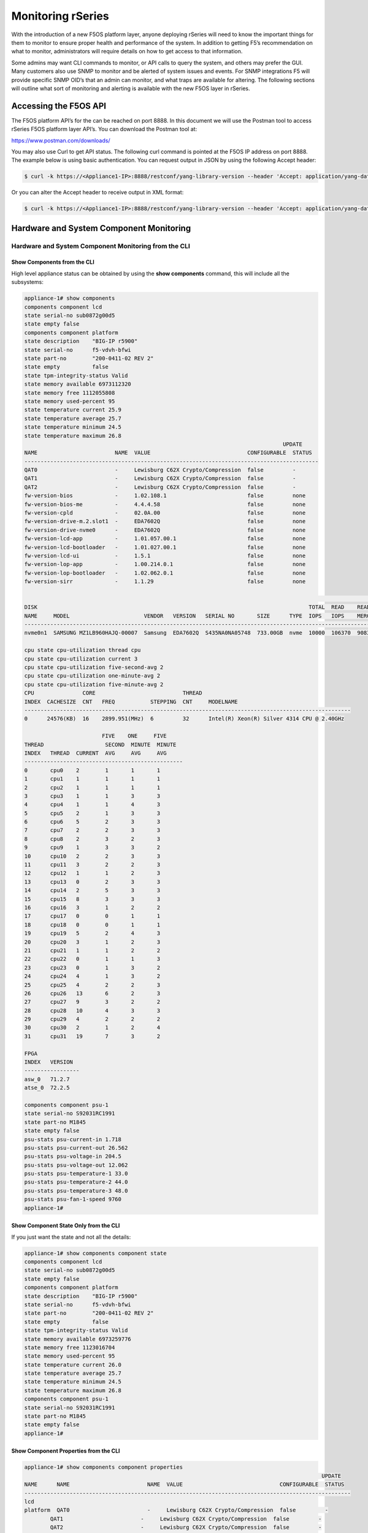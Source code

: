 ==================
Monitoring rSeries
==================


With the introduction of a new F5OS platform layer, anyone deploying rSeries will need to know the important things for them to monitor to ensure proper health and performance of the system. In addition to getting F5’s recommendation on what to monitor, administrators will require details on how to get access to that information. 

Some admins may want CLI commands to monitor, or API calls to query the system, and others may prefer the GUI. Many customers also use SNMP to monitor and be alerted of system issues and events. For SNMP integrations F5 will provide specific SNMP OID’s that an admin can monitor, and what traps are available for altering. The following sections will outline what sort of monitoring and alerting is available with the new F5OS layer in rSeries.

Accessing the F5OS API
======================

The F5OS platform API’s for the can be reached on port 8888. In this document we will use the Postman tool to access rSeries F5OS platform layer API’s. You can download the Postman tool at:

https://www.postman.com/downloads/

You may also use Curl to get API status. The following curl command is pointed at the F5OS IP address on port 8888. The example below is using basic authentication. You can request output in JSON by using the following Accept header:

.. code-block:: bash

    $ curl -k https://<Appliance1-IP>:8888/restconf/yang-library-version --header 'Accept: application/yang-data+json' -u admin:<password>

Or you can alter the Accept header to receive output in XML format:

.. code-block:: bash

    $ curl -k https://<Appliance1-IP>:8888/restconf/yang-library-version --header 'Accept: application/yang-data+xml' -u admin:<password>



Hardware and System Component Monitoring
========================================

-----------------------------------------------------
Hardware and System Component Monitoring from the CLI
-----------------------------------------------------


Show Components from the CLI
-----------------------------

High level appliance status can be obtained by using the **show components** command, this will include all the subsystems:

.. code-block:: bash

    appliance-1# show components 
    components component lcd
    state serial-no sub0872g00d5
    state empty false
    components component platform
    state description    "BIG-IP r5900"
    state serial-no      f5-vdvh-bfwi
    state part-no        "200-0411-02 REV 2"
    state empty          false
    state tpm-integrity-status Valid
    state memory available 6973112320
    state memory free 1112055808
    state memory used-percent 95
    state temperature current 25.9
    state temperature average 25.7
    state temperature minimum 24.5
    state temperature maximum 26.8
                                                                                    UPDATE  
    NAME                        NAME  VALUE                              CONFIGURABLE  STATUS  
    -------------------------------------------------------------------------------------------
    QAT0                        -     Lewisburg C62X Crypto/Compression  false         -       
    QAT1                        -     Lewisburg C62X Crypto/Compression  false         -       
    QAT2                        -     Lewisburg C62X Crypto/Compression  false         -       
    fw-version-bios             -     1.02.108.1                         false         none    
    fw-version-bios-me          -     4.4.4.58                           false         none    
    fw-version-cpld             -     02.0A.00                           false         none    
    fw-version-drive-m.2.slot1  -     EDA7602Q                           false         none    
    fw-version-drive-nvme0      -     EDA7602Q                           false         none    
    fw-version-lcd-app          -     1.01.057.00.1                      false         none    
    fw-version-lcd-bootloader   -     1.01.027.00.1                      false         none    
    fw-version-lcd-ui           -     1.5.1                              false         none    
    fw-version-lop-app          -     1.00.214.0.1                       false         none    
    fw-version-lop-bootloader   -     1.02.062.0.1                       false         none    
    fw-version-sirr             -     1.1.29                             false         none    

                                                                                                                            READ                             WRITE    
    DISK                                                                                    TOTAL  READ    READ    READ     LATENCY  WRITE  WRITE   WRITE    LATENCY  
    NAME     MODEL                       VENDOR   VERSION   SERIAL NO       SIZE      TYPE  IOPS   IOPS    MERGED  BYTES    MS       IOPS   MERGED  BYTES    MS       
    ------------------------------------------------------------------------------------------------------------------------------------------------------------------
    nvme0n1  SAMSUNG MZ1LB960HAJQ-00007  Samsung  EDA7602Q  S435NA0NA05748  733.00GB  nvme  10000  106370  90831   5018531  31839    24160  28636   1340660  35097    

    cpu state cpu-utilization thread cpu
    cpu state cpu-utilization current 3
    cpu state cpu-utilization five-second-avg 2
    cpu state cpu-utilization one-minute-avg 2
    cpu state cpu-utilization five-minute-avg 2
    CPU               CORE                           THREAD                                              
    INDEX  CACHESIZE  CNT   FREQ           STEPPING  CNT     MODELNAME                                   
    -----------------------------------------------------------------------------------------------------
    0      24576(KB)  16    2899.951(MHz)  6         32      Intel(R) Xeon(R) Silver 4314 CPU @ 2.40GHz  

                            FIVE    ONE     FIVE    
    THREAD                   SECOND  MINUTE  MINUTE  
    INDEX   THREAD  CURRENT  AVG     AVG     AVG     
    -------------------------------------------------
    0       cpu0    2        1       1       1       
    1       cpu1    1        1       1       1       
    2       cpu2    1        1       1       1       
    3       cpu3    1        1       3       3       
    4       cpu4    1        1       4       3       
    5       cpu5    2        1       3       3       
    6       cpu6    5        2       3       3       
    7       cpu7    2        2       3       3       
    8       cpu8    2        3       2       3       
    9       cpu9    1        3       3       2       
    10      cpu10   2        2       3       3       
    11      cpu11   3        2       2       3       
    12      cpu12   1        1       2       3       
    13      cpu13   0        2       3       3       
    14      cpu14   2        5       3       3       
    15      cpu15   8        3       3       3       
    16      cpu16   3        1       2       2       
    17      cpu17   0        0       1       1       
    18      cpu18   0        0       1       1       
    19      cpu19   5        2       4       3       
    20      cpu20   3        1       2       3       
    21      cpu21   1        1       2       2       
    22      cpu22   0        1       1       3       
    23      cpu23   0        1       3       2       
    24      cpu24   4        1       3       2       
    25      cpu25   4        2       2       3       
    26      cpu26   13       6       2       3       
    27      cpu27   9        3       2       2       
    28      cpu28   10       4       3       3       
    29      cpu29   4        2       2       2       
    30      cpu30   2        1       2       4       
    31      cpu31   19       7       3       2       

    FPGA             
    INDEX   VERSION  
    -----------------
    asw_0   71.2.7   
    atse_0  72.2.5   

    components component psu-1
    state serial-no S92031RC1991
    state part-no M1845
    state empty false
    psu-stats psu-current-in 1.718
    psu-stats psu-current-out 26.562
    psu-stats psu-voltage-in 204.5
    psu-stats psu-voltage-out 12.062
    psu-stats psu-temperature-1 33.0
    psu-stats psu-temperature-2 44.0
    psu-stats psu-temperature-3 48.0
    psu-stats psu-fan-1-speed 9760
    appliance-1# 

Show Component State Only from the CLI
----------------------------------------

If you just want the state and not all the details:

.. code-block:: bash

    appliance-1# show components component state  
    components component lcd
    state serial-no sub0872g00d5
    state empty false
    components component platform
    state description    "BIG-IP r5900"
    state serial-no      f5-vdvh-bfwi
    state part-no        "200-0411-02 REV 2"
    state empty          false
    state tpm-integrity-status Valid
    state memory available 6973259776
    state memory free 1123016704
    state memory used-percent 95
    state temperature current 26.0
    state temperature average 25.7
    state temperature minimum 24.5
    state temperature maximum 26.8
    components component psu-1
    state serial-no S92031RC1991
    state part-no M1845
    state empty false
    appliance-1# 

Show Component Properties from the CLI
----------------------------------------

.. code-block:: bash

    appliance-1# show components component properties 
                                                                                                UPDATE  
    NAME      NAME                        NAME  VALUE                              CONFIGURABLE  STATUS  
    -----------------------------------------------------------------------------------------------------
    lcd                                                                                                  
    platform  QAT0                        -     Lewisburg C62X Crypto/Compression  false         -       
            QAT1                        -     Lewisburg C62X Crypto/Compression  false         -       
            QAT2                        -     Lewisburg C62X Crypto/Compression  false         -       
            fw-version-bios             -     1.02.108.1                         false         none    
            fw-version-bios-me          -     4.4.4.58                           false         none    
            fw-version-cpld             -     02.0A.00                           false         none    
            fw-version-drive-m.2.slot1  -     EDA7602Q                           false         none    
            fw-version-drive-nvme0      -     EDA7602Q                           false         none    
            fw-version-lcd-app          -     1.01.057.00.1                      false         none    
            fw-version-lcd-bootloader   -     1.01.027.00.1                      false         none    
            fw-version-lcd-ui           -     1.5.1                              false         none    
            fw-version-lop-app          -     1.00.214.0.1                       false         none    
            fw-version-lop-bootloader   -     1.02.062.0.1                       false         none    
            fw-version-sirr             -     1.1.29                             false         none    
    psu-1                                                                                                

    appliance-1# 

Show Power Supply Status from the CLI
--------------------------------------

Or you can view individual subsystems. High level power supply status can be obtained by using the **show components component <psu-#>** command:

.. code-block:: bash

    appliance-1# show components component psu-
        PSU      PSU      PSU      PSU      PSU          PSU          PSU          PSU    
        CURRENT  CURRENT  VOLTAGE  VOLTAGE  TEMPERATURE  TEMPERATURE  TEMPERATURE  FAN 1  
    NAME   IN       OUT      IN       OUT      1            2            3            SPEED  
    -----------------------------------------------------------------------------------------
    psu-1  1.703    26.312   204.5    12.078   33.0         44.0         48.0         9792   

    appliance-1# show components component psu-1
    components component psu-1
    state serial-no S92031RC1991
    state part-no M1845
    state empty false
    psu-stats psu-current-in 1.718
    psu-stats psu-current-out 26.75
    psu-stats psu-voltage-in 204.0
    psu-stats psu-voltage-out 12.062
    psu-stats psu-temperature-1 33.0
    psu-stats psu-temperature-2 44.0
    psu-stats psu-temperature-3 48.0
    psu-stats psu-fan-1-speed 9760
    appliance-1# 


High level power supply stats can be obtained by using the **show components component psu-stats** command.

.. code-block:: bash

    appliance-1# show components component psu-stats 
        PSU      PSU      PSU      PSU      PSU          PSU          PSU          PSU    
        CURRENT  CURRENT  VOLTAGE  VOLTAGE  TEMPERATURE  TEMPERATURE  TEMPERATURE  FAN 1  
    NAME   IN       OUT      IN       OUT      1            2            3            SPEED  
    -----------------------------------------------------------------------------------------
    psu-1  1.703    26.0     204.0    12.062   33.0         44.0         48.0         9792   

    appliance-1# 

Show LCD Status from the CLI
--------------------------------------

High level chassis LCD status can be obtained by using the **show components component lcd** command:

.. code-block:: bash

    appliance-1# show components component lcd
    components component lcd
    state serial-no sub0872g00d5
    state empty false
    appliance-1# 


Show CPU Status from the CLI
--------------------------------------

You can view stats on the platform CPU and basic utilization with the command **show components component cpu**:

.. code-block:: bash

    appliance-1# show components component cpu      
                            FIVE    ONE     FIVE                                                                                                                                  FIVE    ONE     FIVE    
                            SECOND  MINUTE  MINUTE  CPU               CORE                           THREAD                                              THREAD                   SECOND  MINUTE  MINUTE  
    NAME      THREAD  CURRENT  AVG     AVG     AVG     INDEX  CACHESIZE  CNT   FREQ           STEPPING  CNT     MODELNAME                                   INDEX   THREAD  CURRENT  AVG     AVG     AVG     
    ---------------------------------------------------------------------------------------------------------------------------------------------------------------------------------------------------------
    platform  cpu     2        1       2       2       0      24576(KB)  16    2899.951(MHz)  6         32      Intel(R) Xeon(R) Silver 4314 CPU @ 2.40GHz  0       cpu0    0        0       1       1       
                                                                                                                                                            1       cpu1    0        0       1       1       
                                                                                                                                                            2       cpu2    0        1       1       1       
                                                                                                                                                            3       cpu3    1        2       3       3       
                                                                                                                                                            4       cpu4    2        1       2       3       
                                                                                                                                                            5       cpu5    2        3       3       3       
                                                                                                                                                            6       cpu6    4        2       2       3       
                                                                                                                                                            7       cpu7    4        3       3       3       
                                                                                                                                                            8       cpu8    17       5       3       3       
                                                                                                                                                            9       cpu9    4        2       2       3       
                                                                                                                                                            10      cpu10   3        1       3       3       
                                                                                                                                                            11      cpu11   3        1       3       3       
                                                                                                                                                            12      cpu12   2        1       3       3       
                                                                                                                                                            13      cpu13   2        1       4       3       
                                                                                                                                                            14      cpu14   3        1       3       3       
                                                                                                                                                            15      cpu15   2        1       3       3       
                                                                                                                                                            16      cpu16   3        2       2       2       
                                                                                                                                                            17      cpu17   0        1       1       1       
                                                                                                                                                            18      cpu18   0        0       1       1       
                                                                                                                                                            19      cpu19   2        1       2       2       
                                                                                                                                                            20      cpu20   2        2       3       3       
                                                                                                                                                            21      cpu21   3        1       3       3       
                                                                                                                                                            22      cpu22   1        1       2       2       
                                                                                                                                                            23      cpu23   4        1       3       2       
                                                                                                                                                            24      cpu24   7        3       4       3       
                                                                                                                                                            25      cpu25   1        1       6       4       
                                                                                                                                                            26      cpu26   1        1       2       3       
                                                                                                                                                            27      cpu27   1        1       3       2       
                                                                                                                                                            28      cpu28   3        1       2       3       
                                                                                                                                                            29      cpu29   2        1       3       3       
                                                                                                                                                            30      cpu30   2        1       3       3       
                                                                                                                                                            31      cpu31   2        1       2       2       

    appliance-1# 

Show Storage Status from the CLI
--------------------------------------

You can view stats on the storage subsystem:

.. code-block:: bash

    appliance-1# show components component storage  
                                                                                                                                    READ                             WRITE    
            DISK                                                                                    TOTAL  READ    READ    READ     LATENCY  WRITE  WRITE   WRITE    LATENCY  
    NAME      NAME     MODEL                       VENDOR   VERSION   SERIAL NO       SIZE      TYPE  IOPS   IOPS    MERGED  BYTES    MS       IOPS   MERGED  BYTES    MS       
    ----------------------------------------------------------------------------------------------------------------------------------------------------------------------------
    platform  nvme0n1  SAMSUNG MZ1LB960HAJQ-00007  Samsung  EDA7602Q  S435NA0NA05748  733.00GB  nvme  10000  106370  90831   5018531  31839    24160  28636   1340660  35097    

    appliance-1# 

-----------------------------------------------------
Hardware and System Component Monitoring from the API
-----------------------------------------------------

Appliance Component Status from the API
---------------------------------------

The overall appliance component status can be queried via the following API command:

.. code-block:: bash

    GET https://{{Appliance1_IP}}:8888/restconf/data/openconfig-platform:components

.. code-block:: json

    {
        "openconfig-platform:components": {
            "component": [
                {
                    "name": "lcd",
                    "config": {
                        "name": "lcd"
                    },
                    "state": {
                        "serial-no": "sub0872g00d5",
                        "empty": false
                    }
                },
                {
                    "name": "platform",
                    "config": {
                        "name": "platform"
                    },
                    "state": {
                        "description": "BIG-IP r5900",
                        "serial-no": "f5-vdvh-bfwi",
                        "part-no": "200-0411-02 REV 2",
                        "empty": false,
                        "f5-platform:tpm-integrity-status": "Valid",
                        "f5-platform:memory": {
                            "available": "6870933504",
                            "free": "1400750080",
                            "used-percent": 95
                        },
                        "f5-platform:temperature": {
                            "current": "31.0",
                            "average": "30.8",
                            "minimum": "29.9",
                            "maximum": "32.0"
                        }
                    },
                    "properties": {
                        "property": [
                            {
                                "name": "QAT0",
                                "config": {
                                    "name": "QAT0"
                                },
                                "state": {
                                    "value": "Lewisburg C62X Crypto/Compression",
                                    "configurable": false
                                }
                            },
                            {
                                "name": "QAT1",
                                "config": {
                                    "name": "QAT1"
                                },
                                "state": {
                                    "value": "Lewisburg C62X Crypto/Compression",
                                    "configurable": false
                                }
                            },
                            {
                                "name": "QAT2",
                                "config": {
                                    "name": "QAT2"
                                },
                                "state": {
                                    "value": "Lewisburg C62X Crypto/Compression",
                                    "configurable": false
                                }
                            },
                            {
                                "name": "fw-version-bios",
                                "config": {
                                    "name": "fw-version-bios"
                                },
                                "state": {
                                    "value": "1.02.108.1",
                                    "configurable": false,
                                    "f5-platform:update-status": "none"
                                }
                            },
                            {
                                "name": "fw-version-bios-me",
                                "config": {
                                    "name": "fw-version-bios-me"
                                },
                                "state": {
                                    "value": "4.4.4.58",
                                    "configurable": false,
                                    "f5-platform:update-status": "none"
                                }
                            },
                            {
                                "name": "fw-version-cpld",
                                "config": {
                                    "name": "fw-version-cpld"
                                },
                                "state": {
                                    "value": "02.0A.00",
                                    "configurable": false,
                                    "f5-platform:update-status": "none"
                                }
                            },
                            {
                                "name": "fw-version-drive-m.2.slot1",
                                "config": {
                                    "name": "fw-version-drive-m.2.slot1"
                                },
                                "state": {
                                    "value": "EDA7602Q",
                                    "configurable": false,
                                    "f5-platform:update-status": "none"
                                }
                            },
                            {
                                "name": "fw-version-drive-nvme0",
                                "config": {
                                    "name": "fw-version-drive-nvme0"
                                },
                                "state": {
                                    "value": "EDA7602Q",
                                    "configurable": false,
                                    "f5-platform:update-status": "none"
                                }
                            },
                            {
                                "name": "fw-version-lcd-app",
                                "config": {
                                    "name": "fw-version-lcd-app"
                                },
                                "state": {
                                    "value": "1.01.057.00.1",
                                    "configurable": false,
                                    "f5-platform:update-status": "none"
                                }
                            },
                            {
                                "name": "fw-version-lcd-bootloader",
                                "config": {
                                    "name": "fw-version-lcd-bootloader"
                                },
                                "state": {
                                    "value": "1.01.027.00.1",
                                    "configurable": false,
                                    "f5-platform:update-status": "none"
                                }
                            },
                            {
                                "name": "fw-version-lcd-ui",
                                "config": {
                                    "name": "fw-version-lcd-ui"
                                },
                                "state": {
                                    "value": "1.5.1",
                                    "configurable": false,
                                    "f5-platform:update-status": "none"
                                }
                            },
                            {
                                "name": "fw-version-lop-app",
                                "config": {
                                    "name": "fw-version-lop-app"
                                },
                                "state": {
                                    "value": "1.00.214.0.1",
                                    "configurable": false,
                                    "f5-platform:update-status": "none"
                                }
                            },
                            {
                                "name": "fw-version-lop-bootloader",
                                "config": {
                                    "name": "fw-version-lop-bootloader"
                                },
                                "state": {
                                    "value": "1.02.062.0.1",
                                    "configurable": false,
                                    "f5-platform:update-status": "none"
                                }
                            },
                            {
                                "name": "fw-version-sirr",
                                "config": {
                                    "name": "fw-version-sirr"
                                },
                                "state": {
                                    "value": "1.1.29",
                                    "configurable": false,
                                    "f5-platform:update-status": "none"
                                }
                            }
                        ]
                    },
                    "storage": {
                        "state": {
                            "f5-platform:disks": {
                                "disk": [
                                    {
                                        "disk-name": "nvme0n1",
                                        "state": {
                                            "model": "SAMSUNG MZ1LB960HAJQ-00007",
                                            "vendor": "Samsung",
                                            "version": "EDA7602Q",
                                            "serial-no": "S435NA0NA05748",
                                            "size": "733.00GB",
                                            "type": "nvme",
                                            "disk-io": {
                                                "total-iops": "10685",
                                                "read-iops": "113950",
                                                "read-merged": "100807",
                                                "read-bytes": "5961474",
                                                "read-latency-ms": "35349",
                                                "write-iops": "27668",
                                                "write-merged": "31954",
                                                "write-bytes": "1462612",
                                                "write-latency-ms": "34517"
                                            }
                                        }
                                    }
                                ]
                            }
                        }
                    },
                    "cpu": {
                        "state": {
                            "f5-platform:processors": {
                                "processor": [
                                    {
                                        "cpu-index": 0,
                                        "state": {
                                            "cachesize": "24576(KB)",
                                            "core-cnt": "16",
                                            "freq": "2899.951(MHz)",
                                            "stepping": "6",
                                            "thread-cnt": "32",
                                            "modelname": "Intel(R) Xeon(R) Silver 4314 CPU @ 2.40GHz"
                                        }
                                    }
                                ]
                            },
                            "f5-platform:cpu-utilization": {
                                "thread": "cpu",
                                "current": 1,
                                "five-second-avg": 2,
                                "one-minute-avg": 3,
                                "five-minute-avg": 3
                            },
                            "f5-platform:cpu-threads": {
                                "cpu-thread": [
                                    {
                                        "thread-index": 0,
                                        "thread": "cpu0",
                                        "current": 0,
                                        "five-second-avg": 0,
                                        "one-minute-avg": 1,
                                        "five-minute-avg": 1
                                    },
                                    {
                                        "thread-index": 1,
                                        "thread": "cpu1",
                                        "current": 0,
                                        "five-second-avg": 0,
                                        "one-minute-avg": 1,
                                        "five-minute-avg": 1
                                    },
                                    {
                                        "thread-index": 2,
                                        "thread": "cpu2",
                                        "current": 0,
                                        "five-second-avg": 0,
                                        "one-minute-avg": 1,
                                        "five-minute-avg": 1
                                    },
                                    {
                                        "thread-index": 3,
                                        "thread": "cpu3",
                                        "current": 0,
                                        "five-second-avg": 1,
                                        "one-minute-avg": 1,
                                        "five-minute-avg": 1
                                    },
                                    {
                                        "thread-index": 4,
                                        "thread": "cpu4",
                                        "current": 3,
                                        "five-second-avg": 2,
                                        "one-minute-avg": 4,
                                        "five-minute-avg": 4
                                    },
                                    {
                                        "thread-index": 5,
                                        "thread": "cpu5",
                                        "current": 0,
                                        "five-second-avg": 1,
                                        "one-minute-avg": 2,
                                        "five-minute-avg": 1
                                    },
                                    {
                                        "thread-index": 6,
                                        "thread": "cpu6",
                                        "current": 2,
                                        "five-second-avg": 2,
                                        "one-minute-avg": 3,
                                        "five-minute-avg": 3
                                    },
                                    {
                                        "thread-index": 7,
                                        "thread": "cpu7",
                                        "current": 2,
                                        "five-second-avg": 2,
                                        "one-minute-avg": 3,
                                        "five-minute-avg": 3
                                    },
                                    {
                                        "thread-index": 8,
                                        "thread": "cpu8",
                                        "current": 0,
                                        "five-second-avg": 2,
                                        "one-minute-avg": 3,
                                        "five-minute-avg": 4
                                    },
                                    {
                                        "thread-index": 9,
                                        "thread": "cpu9",
                                        "current": 1,
                                        "five-second-avg": 2,
                                        "one-minute-avg": 3,
                                        "five-minute-avg": 3
                                    },
                                    {
                                        "thread-index": 10,
                                        "thread": "cpu10",
                                        "current": 0,
                                        "five-second-avg": 1,
                                        "one-minute-avg": 3,
                                        "five-minute-avg": 3
                                    },
                                    {
                                        "thread-index": 11,
                                        "thread": "cpu11",
                                        "current": 1,
                                        "five-second-avg": 4,
                                        "one-minute-avg": 3,
                                        "five-minute-avg": 4
                                    },
                                    {
                                        "thread-index": 12,
                                        "thread": "cpu12",
                                        "current": 3,
                                        "five-second-avg": 4,
                                        "one-minute-avg": 4,
                                        "five-minute-avg": 4
                                    },
                                    {
                                        "thread-index": 13,
                                        "thread": "cpu13",
                                        "current": 1,
                                        "five-second-avg": 2,
                                        "one-minute-avg": 3,
                                        "five-minute-avg": 3
                                    },
                                    {
                                        "thread-index": 14,
                                        "thread": "cpu14",
                                        "current": 2,
                                        "five-second-avg": 3,
                                        "one-minute-avg": 3,
                                        "five-minute-avg": 3
                                    },
                                    {
                                        "thread-index": 15,
                                        "thread": "cpu15",
                                        "current": 3,
                                        "five-second-avg": 9,
                                        "one-minute-avg": 4,
                                        "five-minute-avg": 3
                                    },
                                    {
                                        "thread-index": 16,
                                        "thread": "cpu16",
                                        "current": 2,
                                        "five-second-avg": 1,
                                        "one-minute-avg": 1,
                                        "five-minute-avg": 1
                                    },
                                    {
                                        "thread-index": 17,
                                        "thread": "cpu17",
                                        "current": 0,
                                        "five-second-avg": 1,
                                        "one-minute-avg": 1,
                                        "five-minute-avg": 1
                                    },
                                    {
                                        "thread-index": 18,
                                        "thread": "cpu18",
                                        "current": 1,
                                        "five-second-avg": 1,
                                        "one-minute-avg": 1,
                                        "five-minute-avg": 1
                                    },
                                    {
                                        "thread-index": 19,
                                        "thread": "cpu19",
                                        "current": 3,
                                        "five-second-avg": 4,
                                        "one-minute-avg": 8,
                                        "five-minute-avg": 8
                                    },
                                    {
                                        "thread-index": 20,
                                        "thread": "cpu20",
                                        "current": 0,
                                        "five-second-avg": 1,
                                        "one-minute-avg": 2,
                                        "five-minute-avg": 3
                                    },
                                    {
                                        "thread-index": 21,
                                        "thread": "cpu21",
                                        "current": 6,
                                        "five-second-avg": 5,
                                        "one-minute-avg": 5,
                                        "five-minute-avg": 5
                                    },
                                    {
                                        "thread-index": 22,
                                        "thread": "cpu22",
                                        "current": 0,
                                        "five-second-avg": 1,
                                        "one-minute-avg": 2,
                                        "five-minute-avg": 3
                                    },
                                    {
                                        "thread-index": 23,
                                        "thread": "cpu23",
                                        "current": 3,
                                        "five-second-avg": 2,
                                        "one-minute-avg": 3,
                                        "five-minute-avg": 3
                                    },
                                    {
                                        "thread-index": 24,
                                        "thread": "cpu24",
                                        "current": 1,
                                        "five-second-avg": 1,
                                        "one-minute-avg": 4,
                                        "five-minute-avg": 3
                                    },
                                    {
                                        "thread-index": 25,
                                        "thread": "cpu25",
                                        "current": 1,
                                        "five-second-avg": 2,
                                        "one-minute-avg": 3,
                                        "five-minute-avg": 3
                                    },
                                    {
                                        "thread-index": 26,
                                        "thread": "cpu26",
                                        "current": 0,
                                        "five-second-avg": 1,
                                        "one-minute-avg": 2,
                                        "five-minute-avg": 2
                                    },
                                    {
                                        "thread-index": 27,
                                        "thread": "cpu27",
                                        "current": 0,
                                        "five-second-avg": 1,
                                        "one-minute-avg": 3,
                                        "five-minute-avg": 3
                                    },
                                    {
                                        "thread-index": 28,
                                        "thread": "cpu28",
                                        "current": 0,
                                        "five-second-avg": 1,
                                        "one-minute-avg": 4,
                                        "five-minute-avg": 3
                                    },
                                    {
                                        "thread-index": 29,
                                        "thread": "cpu29",
                                        "current": 0,
                                        "five-second-avg": 10,
                                        "one-minute-avg": 3,
                                        "five-minute-avg": 3
                                    },
                                    {
                                        "thread-index": 30,
                                        "thread": "cpu30",
                                        "current": 1,
                                        "five-second-avg": 2,
                                        "one-minute-avg": 4,
                                        "five-minute-avg": 4
                                    },
                                    {
                                        "thread-index": 31,
                                        "thread": "cpu31",
                                        "current": 0,
                                        "five-second-avg": 1,
                                        "one-minute-avg": 2,
                                        "five-minute-avg": 3
                                    }
                                ]
                            }
                        }
                    },
                    "integrated-circuit": {
                        "state": {
                            "f5-platform:fpgas": {
                                "fpga": [
                                    {
                                        "fpga-index": "asw_0",
                                        "state": {
                                            "version": "71.2.7"
                                        }
                                    },
                                    {
                                        "fpga-index": "atse_0",
                                        "state": {
                                            "version": "72.2.5"
                                        }
                                    }
                                ]
                            }
                        }
                    }
                },
                {
                    "name": "psu-1",
                    "config": {
                        "name": "psu-1"
                    },
                    "state": {
                        "serial-no": "S92031RC1991",
                        "part-no": "M1845",
                        "empty": false
                    },
                    "f5-fan-psu-stats:psu-stats": {
                        "psu-current-in": "1.718",
                        "psu-current-out": "26.375",
                        "psu-voltage-in": "204.5",
                        "psu-voltage-out": "12.062",
                        "psu-temperature-1": "38.0",
                        "psu-temperature-2": "48.0",
                        "psu-temperature-3": "54.0",
                        "psu-fan-1-speed": 9632
                    }
                }
            ]
        }
    }


LCD Status from the API
-----------------------

The appliance LCD panel status can be queried via the following API command:

.. code-block:: bash

    GET https://{{Appliance1_IP}}:8888/restconf/data/openconfig-platform:components/component=lcd

.. code-block:: json

    {
        "openconfig-platform:component": [
            {
                "name": "lcd",
                "config": {
                    "name": "lcd"
                },
                "state": {
                    "serial-no": "sub0872g00d5",
                    "empty": false
                }
            }
        ]
    }



Power Supply Status from the API
--------------------------------

The rSeries applinace may have 1 or 2 power supplies installed. Each can be queried via the following API command. Substitute psu-1, or psu-2 (for dual power systems) at the end of the API call:

.. code-block:: bash

    GET https://{{Appliance4_IP}}:8888/restconf/data/openconfig-platform:components/component=psu-1

.. code-block:: json

    {
        "openconfig-platform:component": [
            {
                "name": "psu-1",
                "config": {
                    "name": "psu-1"
                },
                "state": {
                    "serial-no": "S92031RC1991",
                    "part-no": "M1845",
                    "empty": false
                },
                "f5-fan-psu-stats:psu-stats": {
                    "psu-current-in": "1.718",
                    "psu-current-out": "26.375",
                    "psu-voltage-in": "204.0",
                    "psu-voltage-out": "12.046",
                    "psu-temperature-1": "38.0",
                    "psu-temperature-2": "48.0",
                    "psu-temperature-3": "53.0",
                    "psu-fan-1-speed": 9600
                }
            }
        ]
    }

Storage Status from the API
---------------------------

You may query the status of the disks within the rSeries appliance:


.. code-block:: bash

    GET https://{{Appliance1_IP}}:8888/restconf/data/openconfig-platform:components/component=platform/storage

.. code-block:: json

    {
        "openconfig-platform:storage": {
            "state": {
                "f5-platform:disks": {
                    "disk": [
                        {
                            "disk-name": "nvme0n1",
                            "state": {
                                "model": "SAMSUNG MZ1LB960HAJQ-00007",
                                "vendor": "Samsung",
                                "version": "EDA7602Q",
                                "serial-no": "S435NA0NA05748",
                                "size": "733.00GB",
                                "type": "nvme",
                                "disk-io": {
                                    "total-iops": "10685",
                                    "read-iops": "113950",
                                    "read-merged": "100807",
                                    "read-bytes": "5961474",
                                    "read-latency-ms": "35349",
                                    "write-iops": "27668",
                                    "write-merged": "31954",
                                    "write-bytes": "1462612",
                                    "write-latency-ms": "34517"
                                }
                            }
                        }
                    ]
                }
            }
        }
    }


CPU Status from the API
-----------------------

You can query the detais about the CPU's within each rSeries device. Every CPU thread (vCPU) will display **Current**, **5 Seconds**, **1 Minute**, and **5 Minute** utilization.

.. code-block:: bash

    GET https://{{Appliance1_IP}}:8888/restconf/data/openconfig-platform:components/component=platform/cpu

Below is the exmaple output for CPU's:

.. code-block:: json

    {
        "openconfig-platform:cpu": {
            "state": {
                "f5-platform:processors": {
                    "processor": [
                        {
                            "cpu-index": 0,
                            "state": {
                                "cachesize": "24576(KB)",
                                "core-cnt": "16",
                                "freq": "2899.951(MHz)",
                                "stepping": "6",
                                "thread-cnt": "32",
                                "modelname": "Intel(R) Xeon(R) Silver 4314 CPU @ 2.40GHz"
                            }
                        }
                    ]
                },
                "f5-platform:cpu-utilization": {
                    "thread": "cpu",
                    "current": 7,
                    "five-second-avg": 3,
                    "one-minute-avg": 3,
                    "five-minute-avg": 3
                },
                "f5-platform:cpu-threads": {
                    "cpu-thread": [
                        {
                            "thread-index": 0,
                            "thread": "cpu0",
                            "current": 0,
                            "five-second-avg": 0,
                            "one-minute-avg": 0,
                            "five-minute-avg": 1
                        },
                        {
                            "thread-index": 1,
                            "thread": "cpu1",
                            "current": 0,
                            "five-second-avg": 0,
                            "one-minute-avg": 0,
                            "five-minute-avg": 1
                        },
                        {
                            "thread-index": 2,
                            "thread": "cpu2",
                            "current": 0,
                            "five-second-avg": 0,
                            "one-minute-avg": 1,
                            "five-minute-avg": 1
                        },
                        {
                            "thread-index": 3,
                            "thread": "cpu3",
                            "current": 2,
                            "five-second-avg": 1,
                            "one-minute-avg": 1,
                            "five-minute-avg": 1
                        },
                        {
                            "thread-index": 4,
                            "thread": "cpu4",
                            "current": 5,
                            "five-second-avg": 3,
                            "one-minute-avg": 4,
                            "five-minute-avg": 3
                        },
                        {
                            "thread-index": 5,
                            "thread": "cpu5",
                            "current": 8,
                            "five-second-avg": 2,
                            "one-minute-avg": 1,
                            "five-minute-avg": 1
                        },
                        {
                            "thread-index": 6,
                            "thread": "cpu6",
                            "current": 3,
                            "five-second-avg": 2,
                            "one-minute-avg": 3,
                            "five-minute-avg": 3
                        },
                        {
                            "thread-index": 7,
                            "thread": "cpu7",
                            "current": 13,
                            "five-second-avg": 5,
                            "one-minute-avg": 4,
                            "five-minute-avg": 4
                        },
                        {
                            "thread-index": 8,
                            "thread": "cpu8",
                            "current": 7,
                            "five-second-avg": 4,
                            "one-minute-avg": 4,
                            "five-minute-avg": 4
                        },
                        {
                            "thread-index": 9,
                            "thread": "cpu9",
                            "current": 3,
                            "five-second-avg": 2,
                            "one-minute-avg": 3,
                            "five-minute-avg": 4
                        },
                        {
                            "thread-index": 10,
                            "thread": "cpu10",
                            "current": 7,
                            "five-second-avg": 3,
                            "one-minute-avg": 4,
                            "five-minute-avg": 3
                        },
                        {
                            "thread-index": 11,
                            "thread": "cpu11",
                            "current": 19,
                            "five-second-avg": 6,
                            "one-minute-avg": 4,
                            "five-minute-avg": 4
                        },
                        {
                            "thread-index": 12,
                            "thread": "cpu12",
                            "current": 5,
                            "five-second-avg": 2,
                            "one-minute-avg": 3,
                            "five-minute-avg": 3
                        },
                        {
                            "thread-index": 13,
                            "thread": "cpu13",
                            "current": 5,
                            "five-second-avg": 2,
                            "one-minute-avg": 4,
                            "five-minute-avg": 4
                        },
                        {
                            "thread-index": 14,
                            "thread": "cpu14",
                            "current": 16,
                            "five-second-avg": 6,
                            "one-minute-avg": 4,
                            "five-minute-avg": 4
                        },
                        {
                            "thread-index": 15,
                            "thread": "cpu15",
                            "current": 6,
                            "five-second-avg": 2,
                            "one-minute-avg": 3,
                            "five-minute-avg": 3
                        },
                        {
                            "thread-index": 16,
                            "thread": "cpu16",
                            "current": 2,
                            "five-second-avg": 1,
                            "one-minute-avg": 1,
                            "five-minute-avg": 2
                        },
                        {
                            "thread-index": 17,
                            "thread": "cpu17",
                            "current": 1,
                            "five-second-avg": 1,
                            "one-minute-avg": 1,
                            "five-minute-avg": 1
                        },
                        {
                            "thread-index": 18,
                            "thread": "cpu18",
                            "current": 1,
                            "five-second-avg": 1,
                            "one-minute-avg": 1,
                            "five-minute-avg": 1
                        },
                        {
                            "thread-index": 19,
                            "thread": "cpu19",
                            "current": 35,
                            "five-second-avg": 18,
                            "one-minute-avg": 8,
                            "five-minute-avg": 7
                        },
                        {
                            "thread-index": 20,
                            "thread": "cpu20",
                            "current": 2,
                            "five-second-avg": 1,
                            "one-minute-avg": 3,
                            "five-minute-avg": 3
                        },
                        {
                            "thread-index": 21,
                            "thread": "cpu21",
                            "current": 6,
                            "five-second-avg": 5,
                            "one-minute-avg": 5,
                            "five-minute-avg": 5
                        },
                        {
                            "thread-index": 22,
                            "thread": "cpu22",
                            "current": 4,
                            "five-second-avg": 1,
                            "one-minute-avg": 3,
                            "five-minute-avg": 3
                        },
                        {
                            "thread-index": 23,
                            "thread": "cpu23",
                            "current": 5,
                            "five-second-avg": 2,
                            "one-minute-avg": 7,
                            "five-minute-avg": 4
                        },
                        {
                            "thread-index": 24,
                            "thread": "cpu24",
                            "current": 21,
                            "five-second-avg": 8,
                            "one-minute-avg": 5,
                            "five-minute-avg": 3
                        },
                        {
                            "thread-index": 25,
                            "thread": "cpu25",
                            "current": 8,
                            "five-second-avg": 2,
                            "one-minute-avg": 3,
                            "five-minute-avg": 4
                        },
                        {
                            "thread-index": 26,
                            "thread": "cpu26",
                            "current": 4,
                            "five-second-avg": 1,
                            "one-minute-avg": 2,
                            "five-minute-avg": 3
                        },
                        {
                            "thread-index": 27,
                            "thread": "cpu27",
                            "current": 5,
                            "five-second-avg": 1,
                            "one-minute-avg": 3,
                            "five-minute-avg": 3
                        },
                        {
                            "thread-index": 28,
                            "thread": "cpu28",
                            "current": 4,
                            "five-second-avg": 1,
                            "one-minute-avg": 3,
                            "five-minute-avg": 3
                        },
                        {
                            "thread-index": 29,
                            "thread": "cpu29",
                            "current": 3,
                            "five-second-avg": 3,
                            "one-minute-avg": 3,
                            "five-minute-avg": 3
                        },
                        {
                            "thread-index": 30,
                            "thread": "cpu30",
                            "current": 2,
                            "five-second-avg": 1,
                            "one-minute-avg": 2,
                            "five-minute-avg": 3
                        },
                        {
                            "thread-index": 31,
                            "thread": "cpu31",
                            "current": 3,
                            "five-second-avg": 2,
                            "one-minute-avg": 3,
                            "five-minute-avg": 3
                        }
                    ]
                }
            }
        }
    }

Temperature Status from the API
-------------------------------

You can monitor the rSeries Appliance temperature.  The output will display the **Current**, **Average**, **Minimum**, and **Maximum** temperatures.

.. code-block:: bash

    GET https://{{Appliance4_IP}}:8888/restconf/data/openconfig-platform:components/component=platform/state/f5-platform:temperature

.. code-block:: json

    {
        "f5-platform:temperature": {
            "current": "31.2",
            "average": "30.9",
            "minimum": "30.0",
            "maximum": "32.0"
        }
    }

Memory Status from the API
--------------------------

.. code-block:: bash

    GET https://{{Appliance1_IP}}:8888/restconf/data/openconfig-platform:components/component=platform/state/f5-platform:memory

.. code-block:: json

    {
        "f5-platform:memory": {
            "available": "6863855616",
            "free": "1378607104",
            "used-percent": 95
        }
    }

Trusted Protection Module Status from the API
---------------------------------------------

.. code-block:: bash

    GET https://{{Appliance1_IP}}:8888/restconf/data/openconfig-platform:components/component=platform/state/f5-platform:tpm-integrity-status

.. code-block:: json

    {
        "f5-platform:tpm-integrity-status": "Valid"
    }

---------------------------------------
Software Health and Status from the CLI
---------------------------------------

You can monitor the health of the unlerying software and hardware using the following CLI commands.

F5 Cluster Status via CLI
-------------------------

This command will display the health of the underlying Kubernetes (K3S) cluster which powers the F5OS layer. They key is the last message at the bottom of the output **K3S cluster is ready**, this lets you know that the underlying K3S cluster is up running and healthy.

.. code-block:: bash

    r5900-2# show cluster
    cluster state
    cluster disk-usage-threshold state warning-limit 85
    cluster disk-usage-threshold state error-limit 90
    cluster disk-usage-threshold state critical-limit 97
    cluster disk-usage-threshold state growth-rate-limit 10
    cluster disk-usage-threshold state interval 60
    cluster nodes node node-1
    state enabled      true
    state node-running-state running
    state platform fpga-state FPGA_RDY
    state platform dma-agent-state DMA_AGENT_RDY
    state node-info creation-time 2021-09-30T22:22:29Z
    state node-info cpu 32
    state node-info pods 110
    state node-info memory 15730136Ki
    state ready-info ready true
    state ready-info last-transition-time 2022-01-17T10:17:36Z
    state ready-info message "kubelet is posting ready status"
    state out-of-disk-info last-transition-time ""
    state out-of-disk-info message ""
    state disk-pressure-info disk-pressure false
    state disk-pressure-info last-transition-time 2021-11-30T03:14:47Z
    state disk-pressure-info message "kubelet has no disk pressure"
    state disk-usage used-percent 50
    state disk-usage growth-rate 0
    state disk-usage status in-range
    DISK DATA  DISK DATA     
    NAME       VALUE         
    -------------------------
    available  56439144448   
    capacity   117493108736  
    used       55061983232   

    TENANT                              
    NAME     QAT DEVICE NAME   BDF      
    ------------------------------------
    tenant1  qat_dev_vf00pf00  53:01.0  
            qat_dev_vf00pf01  54:01.0  
            qat_dev_vf00pf02  55:01.0  
            qat_dev_vf01pf00  53:01.1  
            qat_dev_vf01pf01  54:01.1  
            qat_dev_vf01pf02  55:01.1  

    NAMESPACE  TYPE    REASON   OBJECT                            MESSAGE                          
    -----------------------------------------------------------------------------------------------
    default    Normal  Created  VirtualMachineInstance/tenant1-1  VirtualMachineInstance defined.  

    STAGE NAME         STATUS  TIMESTAMP            VERSION       
    --------------------------------------------------------------
    K3SClusterInstall  done    2021/09/30-22:22:30  1.21.1.1.7.0  
    K3SClusterUpgrade  done    2021/11/30-03:06:39  1.21.1.1.8.3  

    cluster cluster-status summary-status "K3S cluster is initialized and ready for use."
    INDEX  STATUS                                                                                
    ---------------------------------------------------------------------------------------------
    0      2022-01-22 22:13:17.387346 -  applianceMainEventLoop::Orchestration manager startup.  
    1      2022-01-22 22:13:17.392742 -  Can now ping appliance-1.chassis.local (100.65.60.1).   
    2      2022-01-22 22:13:17.798753 -  Successfully ssh'd to appliance 127.0.0.1.              
    3      2022-01-22 22:13:23.293784 -  Appliance 1 is ready in k3s cluster.                    
    4      2022-01-22 22:13:23.293868 -  K3S cluster is ready.                                   

F5 DAG States via CLI
-------------------------

The command below displays the current DAG-states. DAG stands for Disaggregation, which is the process incoming connections go through to determine which TMM processor a connection should be sent to. There are various DAG algorithms that may be configured.  

.. code-block:: bash

    r5900-2# show dag-states 
                                            COMMIT                         TENANT                                                     SDAG   
    TENANT              PUBLISHER  PUBLISH     TENANT    COMMIT      DAG      INSTANCE                                                   TABLE  
    NAME     PUBLISHER  INSTANCE   TIME        INSTANCE  TIME        VERSION  IDS       SDAG TABLE                                       HASH   
    --------------------------------------------------------------------------------------------------------------------------------------------
    tenant1  dagd       1          1642891753  1         1642891753  16       [ 15 ]    f f f f f f f f f f f f f f f f f f f f f f f f  0      

    r5900-2# 

Show FDB via CLI
----------------

The command below displays the Forwarding Database. 

.. code-block:: bash

    r5900-2# show fdb 
                                                                                                NDI                                                        
    MAC ADDRESS        VLAN  TAG TYPE      VLAN  TAG TYPE      VID   ENTRY TYPE   OWNER    AGE  ID    SVC  VTC  SEP  DMS  DID  CMDS  MIRRORING  INTERFACE  
    -------------------------------------------------------------------------------------------------------------------------------------------------------
    00:94:a1:69:35:14  500   tag_type_vid  500   tag_type_vid  500   L2-LISTENER  tenant1  -    4095  8    -    -    -    -    1     -          -          
    00:94:a1:69:35:14  3010  tag_type_vid  3010  tag_type_vid  3010  L2-LISTENER  tenant1  -    4095  8    -    -    -    -    1     -          -          
    00:94:a1:69:35:14  3011  tag_type_vid  3011  tag_type_vid  3011  L2-LISTENER  tenant1  -    4095  8    -    -    -    -    1     -          -          

    r5900-2# 


Show FPGA Tables via CLI
------------------------

.. code-block:: bash


    r5900-2# show fpga-tables
                                                                                                                                                                                                                                                RX                     
                                                            MCAST  MCAST                                                                                                                  RX                                                    DST                    
                                                        TX     RX     TX     RX     RX     RX     RX     RX     RX     RX     RX     TX     TX     TX     TX     TX     TX     TX     TX     MCAST             RX     TX                  TX       DIS    MIRROR  MIRROR  
                RX PKT   RX BYTE    TX PKT   TX BYTE    OBUFF  FULL   FULL   COS0   COS1   COS2   COS3   COS4   COS5   COS6   COS7   COS0   COS1   COS2   COS3   COS4   COS5   COS6   COS7   PKT     RX MCAST  MCAST  MCAST    TX MCAST   MCAST    PKT    PKTS    BYTES   
    NAME        CNT      CNT        CNT      CNT        DROPS  DROPS  DROPS  DROPS  DROPS  DROPS  DROPS  DROPS  DROPS  DROPS  DROPS  DROPS  DROPS  DROPS  DROPS  DROPS  DROPS  DROPS  DROPS  CNT     BYTE CNT  DROPS  PKT CNT  BYTE CNT   DROPS    CNT    CNT     CNT     
    ----------------------------------------------------------------------------------------------------------------------------------------------------------------------------------------------------------------------------------------------------------------------
    port0_mod0  741483   106773552  1646401  237965206  0      0      0      0      0      0      0      0      0      0      0      0      0      0      0      0      0      0      0      60      6360      0      1929920  150506676  0        0      0       0       
    port1_mod0  0        0          0        0          0      0      0      0      0      0      0      0      0      0      0      0      0      0      0      0      0      0      0      0       0         0      0        0          0        0      0       0       
    port2_mod3  0        0          0        0          0      0      0      0      0      0      0      0      0      0      0      0      0      0      0      0      0      0      0      0       0         0      450      35184      1929470  0      0       0       
    port3_mod3  0        0          0        0          0      0      0      0      0      0      0      0      0      0      0      0      0      0      0      0      0      0      0      0       0         0      0        0          0        0      0       0       
    port4_mod4  0        0          0        0          0      0      0      0      0      0      0      0      0      0      0      0      0      0      0      0      0      0      0      0       0         0      450      35184      1929470  0      0       0       
    port5_mod5  0        0          0        0          0      0      0      0      0      0      0      0      0      0      0      0      0      0      0      0      0      0      0      0       0         0      450      35184      1929470  0      0       0       
    port6_mod1  372853   54581052   11963    1722672    0      0      0      0      0      0      0      0      0      0      0      0      0      0      0      0      0      0      0      939297  73409046  0      990623   77097630   0        0      0       0       
    port7_mod2  1273548  183384154  729520   105050880  0      0      0      0      0      0      0      0      0      0      0      0      0      0      0      0      0      0      0      990563  77091270  0      939357   73415406   0        0      0       0       

    r5900-2# 

Show Port-Mappings via CLI
------------------------

.. code-block:: bash


    r5900-2# show port-mappings 
                                                                                NUM                                         
                                            CAPACITY  ALLOCATED  OVERSUBSCRIBE   ALLOCATED  MAX                              
    NAME       INDEX       PIPELINE GROUP   BW        BW         STATUS          PORTS      PORTS  PORTS                     
    -------------------------------------------------------------------------------------------------------------------------
    default-1  PIPELINE-1  PIPELINEGROUP-1  100       200        OVERSUBSCRIBED  5          8      [ 1.0 3.0 4.0 5.0 6.0 ]   
            PIPELINE-2  PIPELINEGROUP-1  100       200        OVERSUBSCRIBED  5          8      [ 10.0 2.0 7.0 8.0 9.0 ]  

    r5900-2# 


Show Service-Instances via CLI
------------------------------

.. code-block:: bash

    r5900-2# show service-instances 
                                    ATSE                                                                                                                                                                         
                SLOT  INSTANCE    MOD                      TENANT  SERVICE  NUM   DM           SVC  DOS                                                                                           VLAN         
    TENANT NAME   ID    ID          ID    SERVICE TYPE       ID      IDS      SEPS  OFFSET  DID  GRP  GRP  TCO  WP  SP  TP  MSS  TC  WIN  WSCALE  SYNACKTTL  SYNACKHOPLIMIT  INDEX  S1  S2  S3  S4  ID    STATE  
    -------------------------------------------------------------------------------------------------------------------------------------------------------------------------------------------------------------
    L2HostLearn   1     713434935   0     ST_SYSTEM_SERVICE  0       [ 2 ]    1     0       15   1    -    -    -   -   -   -    -   -    -       -          -               -      -   -   -   -                
    SwRbcaster-1  1     4039786245  0     ST_SYSTEM_SERVICE  0       [ 5 ]    1     0       15   3    -    -    -   -   -   -    -   -    -       -          -               -      -   -   -   -                
    lacpd         1     19377286    0     ST_SYSTEM_SERVICE  0       [ 1 ]    1     2       15   5    -    -    -   -   -   -    -   -    -       -          -               -      -   -   -   -                
    lldpd         1     1795340596  0     ST_SYSTEM_SERVICE  0       [ 4 ]    1     0       15   2    -    -    -   -   -   -    -   -    -       -          -               -      -   -   -   -                
    stpd          1     19377286    0     ST_SYSTEM_SERVICE  0       [ 3 ]    1     1       15   4    -    -    -   -   -   -    -   -    -       -          -               -      -   -   -   -                
    tenant1       1     2823180630  0     ST_TENANT_SERVICE  2       [ 8 ]    2     1       15   6    1    -    -   -   -   -    -   -    -       -          -               -      -   -   -   -                

    r5900-2# 

Show Service-Pods via CLI
------------------------------

.. code-block:: bash

    r5900-2# show service-pods     
                                            SERVICE  POD           POD                                     POD      
                            SERVICE         CLUSTER  SLOT  POD     RESTART  POD                            IMAGE    
    SERVICE NAME            CLUSTER IP      PORT     ID    STATUS  COUNT    STATE    POD MESSAGE           VERSION  
    ----------------------------------------------------------------------------------------------------------------
    compute                                 0        1     true    0        Running  Running Successfully  2.4.6    
    coredns                                 0        1     true    8        Running  Running Successfully  1.8.3    
    kube-flannel                            0        1     true    8        Running  Running Successfully  0.13.0   
    kube-multus                             0        1     true    8        Running  Running Successfully  3.6.0    
    lb-port-443                             0        1     true    8        Running  Running Successfully  v0.2.0   
    local-path-provisioner                  0        1     true    12       Running  Running Successfully  v0.0.19  
    metrics-server          100.75.29.109   443      1     true    8        Running  Running Successfully  v0.3.6   
    pause                                   0        1     true    8        Running  Running Successfully  3.1      
    traefik-ingress-lb                      0        1     true    8        Running  Running Successfully  2.4.8    
    virt-api                100.75.241.212  443      1     true    8        Running  Running Successfully  2.4.6    
    virt-controller                         0        1     true    12       Running  Running Successfully  2.4.6    
    virt-handler                            0        1     true    8        Running  Running Successfully  2.4.6    
    virt-operator                           0        1     true    12       Running  Running Successfully  2.4.6    

    r5900-2# 

Show Services via CLI
---------------------

.. code-block:: bash

    r5900-2# show services
                                                USE                                       USE             
    SERVICE  HASH   FIELD   FULL        TUNNEL  IP     HASH   FIELD   FULL        TUNNEL  IP     TENANT   
    ID       ALG    SELECT  MASK  MASK  SELECT  PROTO  ALG    SELECT  MASK  MASK  SELECT  PROTO  NAME     
    ------------------------------------------------------------------------------------------------------
    8        dagv2  port    true        outer   false  dagv2  port    true        outer   false  tenant1  

    r5900-2# 

Show VLAN-Listeners via CLI
---------------------------

.. code-block:: bash

    r5900-2# show vlan-listeners 
                                                NDI                                             SERVICE  
    INTERFACE        VLAN  ENTRY TYPE     OWNER    ID    SVC  VTC  SEP  DMS  DID  CMDS  MIRRORING  IDS      
    --------------------------------------------------------------------------------------------------------
    Arista           3010  VLAN-LISTENER  tenant1  4095  8    -    15   -    -    -     disabled   -        
    Arista           3011  VLAN-LISTENER  tenant1  4095  8    -    15   -    -    -     disabled   -        
    HA-Interconnect  500   VLAN-LISTENER  tenant1  4095  8    -    15   -    -    -     disabled   -        

    r5900-2# 

---------------------------------------
Software Health and Status from the GUI
---------------------------------------



---------------------------------------
Software Health and Status from the API
---------------------------------------

F5 Cluster Status via API
-------------------------

.. code-block:: bash

    GET https://{{Appliance1_IP}}:8888/restconf/data/f5-cluster:cluster

.. code-block:: json

    {
        "f5-cluster:cluster": {
            "nodes": {
                "node": [
                    {
                        "name": "node-1",
                        "config": {
                            "name": "node-1",
                            "enabled": true
                        },
                        "state": {
                            "enabled": true,
                            "node-running-state": "running",
                            "platform": {
                                "fpga-state": "FPGA_RDY",
                                "dma-agent-state": "DMA_AGENT_RDY"
                            },
                            "node-info": {
                                "creation-time": "2021-09-30T22:22:29Z",
                                "cpu": 32,
                                "pods": 110,
                                "memory": "15730136Ki"
                            },
                            "ready-info": {
                                "ready": true,
                                "last-transition-time": "2022-01-17T10:17:36Z",
                                "message": "kubelet is posting ready status"
                            },
                            "out-of-disk-info": {
                                "last-transition-time": "",
                                "message": ""
                            },
                            "disk-pressure-info": {
                                "disk-pressure": false,
                                "last-transition-time": "2021-11-30T03:14:47Z",
                                "message": "kubelet has no disk pressure"
                            },
                            "disk-data": {
                                "stats": [
                                    {
                                        "disk-data-name": "available",
                                        "disk-data-value": "56390660096"
                                    },
                                    {
                                        "disk-data-name": "capacity",
                                        "disk-data-value": "117493108736"
                                    },
                                    {
                                        "disk-data-name": "used",
                                        "disk-data-value": "55110467584"
                                    }
                                ]
                            },
                            "cryptos": {
                                "tenants": {
                                    "tenant": [
                                        {
                                            "tenant-name": "tenant1",
                                            "devices": {
                                                "device": [
                                                    {
                                                        "qat-device-name": "qat_dev_vf00pf00",
                                                        "bdf": "53:01.0"
                                                    },
                                                    {
                                                        "qat-device-name": "qat_dev_vf00pf01",
                                                        "bdf": "54:01.0"
                                                    },
                                                    {
                                                        "qat-device-name": "qat_dev_vf00pf02",
                                                        "bdf": "55:01.0"
                                                    },
                                                    {
                                                        "qat-device-name": "qat_dev_vf01pf00",
                                                        "bdf": "53:01.1"
                                                    },
                                                    {
                                                        "qat-device-name": "qat_dev_vf01pf01",
                                                        "bdf": "54:01.1"
                                                    },
                                                    {
                                                        "qat-device-name": "qat_dev_vf01pf02",
                                                        "bdf": "55:01.1"
                                                    }
                                                ]
                                            }
                                        }
                                    ]
                                }
                            },
                            "f5-disk-usage-threshold:disk-usage": {
                                "used-percent": 50,
                                "growth-rate": 0,
                                "status": "in-range"
                            }
                        }
                    }
                ]
            },
            "f5-cluster-event-log:events": {
                "event": [
                    {
                        "namespace": "default",
                        "type": "Normal",
                        "reason": "Created",
                        "object": "VirtualMachineInstance/tenant1-1",
                        "message": "VirtualMachineInstance defined."
                    }
                ]
            },
            "f5-cluster-status:install-status": {
                "install-status": [
                    {
                        "stage-name": "K3SClusterInstall",
                        "status": "done",
                        "timestamp": "2021/09/30-22:22:30",
                        "version": "1.21.1.1.7.0"
                    },
                    {
                        "stage-name": "K3SClusterUpgrade",
                        "status": "done",
                        "timestamp": "2021/11/30-03:06:39",
                        "version": "1.21.1.1.8.3"
                    }
                ]
            },
            "f5-cluster-status:cluster-status": {
                "cluster-status": [
                    {
                        "status": "2022-01-22 22:13:17.387346 -  applianceMainEventLoop::Orchestration manager startup."
                    },
                    {
                        "status": "2022-01-22 22:13:17.392742 -  Can now ping appliance-1.chassis.local (100.65.60.1)."
                    },
                    {
                        "status": "2022-01-22 22:13:17.798753 -  Successfully ssh'd to appliance 127.0.0.1."
                    },
                    {
                        "status": "2022-01-22 22:13:23.293784 -  Appliance 1 is ready in k3s cluster."
                    },
                    {
                        "status": "2022-01-22 22:13:23.293868 -  K3S cluster is ready."
                    }
                ],
                "summary-status": "K3S cluster is initialized and ready for use."
            },
            "f5-disk-usage-threshold:disk-usage-threshold": {
                "state": {
                    "warning-limit": 85,
                    "error-limit": 90,
                    "critical-limit": 97,
                    "growth-rate-limit": 10,
                    "interval": 60
                },
                "config": {
                    "warning-limit": 85,
                    "error-limit": 90,
                    "critical-limit": 97,
                    "growth-rate-limit": 10,
                    "interval": 60
                }
            }
        }
    }


F5 Service Instances Status
---------------------------

.. code-block:: bash

    GET https://{{Appliance1_IP}}:8888/restconf/data/f5-service-instances:service-instances

.. code-block:: json

    {
        "f5-service-instances:service-instances": {
            "service-instance": [
                {
                    "tenant-name": "L2HostLearn",
                    "slot-id": 1,
                    "instance-id": 713434935,
                    "atse-mod-id": 0,
                    "service-type": "ST_SYSTEM_SERVICE",
                    "tenant-id": 0,
                    "service-ids": [
                        2
                    ],
                    "num-seps": 1,
                    "dm-offset": 0,
                    "did": 15,
                    "svc-grp": 1
                },
                {
                    "tenant-name": "SwRbcaster-1",
                    "slot-id": 1,
                    "instance-id": 4039786245,
                    "atse-mod-id": 0,
                    "service-type": "ST_SYSTEM_SERVICE",
                    "tenant-id": 0,
                    "service-ids": [
                        5
                    ],
                    "num-seps": 1,
                    "dm-offset": 0,
                    "did": 15,
                    "svc-grp": 3
                },
                {
                    "tenant-name": "lacpd",
                    "slot-id": 1,
                    "instance-id": 19377286,
                    "atse-mod-id": 0,
                    "service-type": "ST_SYSTEM_SERVICE",
                    "tenant-id": 0,
                    "service-ids": [
                        1
                    ],
                    "num-seps": 1,
                    "dm-offset": 2,
                    "did": 15,
                    "svc-grp": 5
                },
                {
                    "tenant-name": "lldpd",
                    "slot-id": 1,
                    "instance-id": 1795340596,
                    "atse-mod-id": 0,
                    "service-type": "ST_SYSTEM_SERVICE",
                    "tenant-id": 0,
                    "service-ids": [
                        4
                    ],
                    "num-seps": 1,
                    "dm-offset": 0,
                    "did": 15,
                    "svc-grp": 2
                },
                {
                    "tenant-name": "stpd",
                    "slot-id": 1,
                    "instance-id": 19377286,
                    "atse-mod-id": 0,
                    "service-type": "ST_SYSTEM_SERVICE",
                    "tenant-id": 0,
                    "service-ids": [
                        3
                    ],
                    "num-seps": 1,
                    "dm-offset": 1,
                    "did": 15,
                    "svc-grp": 4
                },
                {
                    "tenant-name": "tenant1",
                    "slot-id": 1,
                    "instance-id": 2829878451,
                    "atse-mod-id": 0,
                    "service-type": "ST_TENANT_SERVICE",
                    "tenant-id": 2,
                    "service-ids": [
                        8
                    ],
                    "num-seps": 2,
                    "dm-offset": 1,
                    "did": 15,
                    "svc-grp": 6,
                    "dos-grp": 1,
                    "f5-tcp-syn-cookie:tcp-syn-cookie": {
                        "secret-info": {
                            "index": "SECRET_IDX_ZERO",
                            "s1": 482533104,
                            "s2": 833816436,
                            "s3": 3837806693,
                            "s4": 4163314411
                        }
                    }
                }
            ]
        }
    }


F5 Services Status
------------------


.. code-block:: bash

    GET https://{{Appliance1_IP}}:8888/restconf/data/f5-services:services


.. code-block:: json

    {
        "f5-services:services": {
            "service": [
                {
                    "service_id": 8,
                    "tier1_dag_profile": {
                        "hash_alg": "dagv2",
                        "field_select": "port",
                        "full_mask": true,
                        "mask": "",
                        "tunnel_select": "outer",
                        "use_ip_proto": false
                    },
                    "tier2_dag_profile": {
                        "hash_alg": "dagv2",
                        "field_select": "port",
                        "full_mask": true,
                        "mask": "",
                        "tunnel_select": "outer",
                        "use_ip_proto": false
                    },
                    "tenant_name": "tenant1"
                }
            ]
        }
    }

Layer2 FDB Status
-----------------

.. code-block:: bash

    GET https://{{Appliance1_IP}}:8888/restconf/data/f5-l2fdb:fdb

.. code-block:: json

    {
        "f5-l2fdb:fdb": {
            "mac-table": {
                "entries": {
                    "entry": [
                        {
                            "mac-address": "00:94:a1:69:35:14",
                            "vlan": 500,
                            "tag-type": "tag_type_vid",
                            "config": {
                                "mac-address": "00:94:a1:69:35:14",
                                "vlan": 500,
                                "tag-type": "tag_type_vid",
                                "vid": 500,
                                "entry-type": "L2-LISTENER",
                                "owner": "tenant1",
                                "ifh-fields": {
                                    "ndi-id": 4095,
                                    "svc": 8,
                                    "cmds": 1,
                                    "mirroring": "disabled"
                                }
                            },
                            "state": {
                                "vlan": 500,
                                "tag-type": "tag_type_vid",
                                "vid": 500,
                                "entry-type": "L2-LISTENER",
                                "owner": "tenant1",
                                "ifh-fields": {
                                    "ndi-id": 4095,
                                    "svc": 8,
                                    "cmds": 1
                                }
                            }
                        },
                        {
                            "mac-address": "00:94:a1:69:35:14",
                            "vlan": 3010,
                            "tag-type": "tag_type_vid",
                            "config": {
                                "mac-address": "00:94:a1:69:35:14",
                                "vlan": 3010,
                                "tag-type": "tag_type_vid",
                                "vid": 3010,
                                "entry-type": "L2-LISTENER",
                                "owner": "tenant1",
                                "ifh-fields": {
                                    "ndi-id": 4095,
                                    "svc": 8,
                                    "cmds": 1,
                                    "mirroring": "disabled"
                                }
                            },
                            "state": {
                                "vlan": 3010,
                                "tag-type": "tag_type_vid",
                                "vid": 3010,
                                "entry-type": "L2-LISTENER",
                                "owner": "tenant1",
                                "ifh-fields": {
                                    "ndi-id": 4095,
                                    "svc": 8,
                                    "cmds": 1
                                }
                            }
                        },
                        {
                            "mac-address": "00:94:a1:69:35:14",
                            "vlan": 3011,
                            "tag-type": "tag_type_vid",
                            "config": {
                                "mac-address": "00:94:a1:69:35:14",
                                "vlan": 3011,
                                "tag-type": "tag_type_vid",
                                "vid": 3011,
                                "entry-type": "L2-LISTENER",
                                "owner": "tenant1",
                                "ifh-fields": {
                                    "ndi-id": 4095,
                                    "svc": 8,
                                    "cmds": 1,
                                    "mirroring": "disabled"
                                }
                            },
                            "state": {
                                "vlan": 3011,
                                "tag-type": "tag_type_vid",
                                "vid": 3011,
                                "entry-type": "L2-LISTENER",
                                "owner": "tenant1",
                                "ifh-fields": {
                                    "ndi-id": 4095,
                                    "svc": 8,
                                    "cmds": 1
                                }
                            }
                        }
                    ]
                }
            }
        }
    }

F5 Service-Pods Status
----------------------

.. code-block:: bash

    GET https://{{Appliance4_IP}}:8888/restconf/data/f5-service-pod:service-pods

.. code-block:: json

    {
        "f5-service-pod:service-pods": {
            "service-pod": [
                {
                    "service-name": "compute",
                    "service-cluster-ip": "",
                    "service-cluster-port": "0",
                    "pod-slot-id": 1,
                    "pod-status": "true",
                    "pod-restart-count": 0,
                    "pod-state": "Running",
                    "pod-message": "Running Successfully",
                    "pod-image-version": "2.4.6"
                },
                {
                    "service-name": "coredns",
                    "service-cluster-ip": "",
                    "service-cluster-port": "0",
                    "pod-slot-id": 1,
                    "pod-status": "true",
                    "pod-restart-count": 8,
                    "pod-state": "Running",
                    "pod-message": "Running Successfully",
                    "pod-image-version": "1.8.3"
                },
                {
                    "service-name": "kube-flannel",
                    "service-cluster-ip": "",
                    "service-cluster-port": "0",
                    "pod-slot-id": 1,
                    "pod-status": "true",
                    "pod-restart-count": 8,
                    "pod-state": "Running",
                    "pod-message": "Running Successfully",
                    "pod-image-version": "0.13.0"
                },
                {
                    "service-name": "kube-multus",
                    "service-cluster-ip": "",
                    "service-cluster-port": "0",
                    "pod-slot-id": 1,
                    "pod-status": "true",
                    "pod-restart-count": 8,
                    "pod-state": "Running",
                    "pod-message": "Running Successfully",
                    "pod-image-version": "3.6.0"
                },
                {
                    "service-name": "lb-port-443",
                    "service-cluster-ip": "",
                    "service-cluster-port": "0",
                    "pod-slot-id": 1,
                    "pod-status": "true",
                    "pod-restart-count": 8,
                    "pod-state": "Running",
                    "pod-message": "Running Successfully",
                    "pod-image-version": "v0.2.0"
                },
                {
                    "service-name": "local-path-provisioner",
                    "service-cluster-ip": "",
                    "service-cluster-port": "0",
                    "pod-slot-id": 1,
                    "pod-status": "true",
                    "pod-restart-count": 11,
                    "pod-state": "Running",
                    "pod-message": "Running Successfully",
                    "pod-image-version": "v0.0.19"
                },
                {
                    "service-name": "metrics-server",
                    "service-cluster-ip": "100.75.29.109",
                    "service-cluster-port": "443",
                    "pod-slot-id": 1,
                    "pod-status": "true",
                    "pod-restart-count": 8,
                    "pod-state": "Running",
                    "pod-message": "Running Successfully",
                    "pod-image-version": "v0.3.6"
                },
                {
                    "service-name": "pause",
                    "service-cluster-ip": "",
                    "service-cluster-port": "0",
                    "pod-slot-id": 1,
                    "pod-status": "true",
                    "pod-restart-count": 8,
                    "pod-state": "Running",
                    "pod-message": "Running Successfully",
                    "pod-image-version": "3.1"
                },
                {
                    "service-name": "traefik-ingress-lb",
                    "service-cluster-ip": "",
                    "service-cluster-port": "0",
                    "pod-slot-id": 1,
                    "pod-status": "true",
                    "pod-restart-count": 8,
                    "pod-state": "Running",
                    "pod-message": "Running Successfully",
                    "pod-image-version": "2.4.8"
                },
                {
                    "service-name": "virt-api",
                    "service-cluster-ip": "100.75.241.212",
                    "service-cluster-port": "443",
                    "pod-slot-id": 1,
                    "pod-status": "true",
                    "pod-restart-count": 8,
                    "pod-state": "Running",
                    "pod-message": "Running Successfully",
                    "pod-image-version": "2.4.6"
                },
                {
                    "service-name": "virt-controller",
                    "service-cluster-ip": "",
                    "service-cluster-port": "0",
                    "pod-slot-id": 1,
                    "pod-status": "true",
                    "pod-restart-count": 8,
                    "pod-state": "Running",
                    "pod-message": "Running Successfully",
                    "pod-image-version": "2.4.6"
                },
                {
                    "service-name": "virt-handler",
                    "service-cluster-ip": "",
                    "service-cluster-port": "0",
                    "pod-slot-id": 1,
                    "pod-status": "true",
                    "pod-restart-count": 8,
                    "pod-state": "Running",
                    "pod-message": "Running Successfully",
                    "pod-image-version": "2.4.6"
                },
                {
                    "service-name": "virt-operator",
                    "service-cluster-ip": "",
                    "service-cluster-port": "0",
                    "pod-slot-id": 1,
                    "pod-status": "true",
                    "pod-restart-count": 11,
                    "pod-state": "Running",
                    "pod-message": "Running Successfully",
                    "pod-image-version": "2.4.6"
                }
            ]
        }
    }

System Health
-------------

.. code-block:: bash

    GET https://{{Appliance1_IP}}:8888/restconf/data/openconfig-system:system/f5-system-health:health

.. code-block:: json

    {
        "f5-system-health:health": {
            "components": {
                "component": [
                    {
                        "name": "appliance",
                        "hardware": [
                            {
                                "key": "appliance/hardware/cpu",
                                "state": {
                                    "name": "CPU",
                                    "health": "ok",
                                    "severity": "info"
                                },
                                "attributes": {
                                    "attribute": [
                                        {
                                            "name": "cpu:core:temperature",
                                            "description": "CPU core temperature (C)",
                                            "health": "ok",
                                            "severity": "info",
                                            "value": "",
                                            "updatedAt": "2021-09-24T20:42:13Z"
                                        },
                                        {
                                            "name": "cpu:state:fatal-error-fault",
                                            "description": "Fatal error",
                                            "health": "ok",
                                            "severity": "info",
                                            "value": "0",
                                            "updatedAt": "2022-01-22T22:13:38Z"
                                        },
                                        {
                                            "name": "cpu:state:fivr-fault",
                                            "description": "FIVR Fault",
                                            "health": "ok",
                                            "severity": "info",
                                            "value": "0",
                                            "updatedAt": "2022-01-22T22:13:38Z"
                                        },
                                        {
                                            "name": "cpu:state:hw-correctable-error-fault",
                                            "description": "Hardware correctable error",
                                            "health": "ok",
                                            "severity": "info",
                                            "value": "0",
                                            "updatedAt": "2022-01-22T22:13:38Z"
                                        },
                                        {
                                            "name": "cpu:state:internal-error-fault",
                                            "description": "internal unrecoverable error",
                                            "health": "ok",
                                            "severity": "info",
                                            "value": "0",
                                            "updatedAt": "2022-01-22T22:13:38Z"
                                        },
                                        {
                                            "name": "cpu:state:machine-check-error",
                                            "description": "Machine check error",
                                            "health": "ok",
                                            "severity": "info",
                                            "value": "0",
                                            "updatedAt": "2022-01-22T22:13:38Z"
                                        },
                                        {
                                            "name": "cpu:state:non-fatal-error-fault",
                                            "description": "Non-fatal error",
                                            "health": "ok",
                                            "severity": "info",
                                            "value": "0",
                                            "updatedAt": "2022-01-22T22:13:38Z"
                                        },
                                        {
                                            "name": "cpu:state:processor-hot-fault",
                                            "description": "Processor hot Fault",
                                            "health": "ok",
                                            "severity": "info",
                                            "value": "0",
                                            "updatedAt": "2022-01-22T22:13:38Z"
                                        },
                                        {
                                            "name": "cpu:state:thermal-trip-fault",
                                            "description": "Thermal Trip Fault",
                                            "health": "ok",
                                            "severity": "info",
                                            "value": "0",
                                            "updatedAt": "2022-01-22T22:13:38Z"
                                        },
                                        {
                                            "name": "rasdaemon:extlog:invalid-address",
                                            "description": "RAS Extlog invalid address event",
                                            "health": "ok",
                                            "severity": "info",
                                            "value": "",
                                            "updatedAt": "2022-01-22T22:13:25Z"
                                        },
                                        {
                                            "name": "rasdaemon:extlog:master-abort",
                                            "description": "RAS Extlog master abort event",
                                            "health": "ok",
                                            "severity": "info",
                                            "value": "",
                                            "updatedAt": "2022-01-22T22:13:25Z"
                                        },
                                        {
                                            "name": "rasdaemon:extlog:memory-sparing",
                                            "description": "RAS Extlog memory sparing event",
                                            "health": "ok",
                                            "severity": "info",
                                            "value": "",
                                            "updatedAt": "2022-01-22T22:13:25Z"
                                        },
                                        {
                                            "name": "rasdaemon:extlog:mirror-broken",
                                            "description": "RAS Extlog mirror broken event",
                                            "health": "ok",
                                            "severity": "info",
                                            "value": "",
                                            "updatedAt": "2022-01-22T22:13:25Z"
                                        },
                                        {
                                            "name": "rasdaemon:extlog:multi-bit-ecc",
                                            "description": "RAS Extlog mullti-bit ECC event",
                                            "health": "ok",
                                            "severity": "info",
                                            "value": "",
                                            "updatedAt": "2022-01-22T22:13:25Z"
                                        },
                                        {
                                            "name": "rasdaemon:extlog:multi-symbol-chipkill-ecc",
                                            "description": "RAS Extlog multi-symbol chipkill ECC event",
                                            "health": "ok",
                                            "severity": "info",
                                            "value": "",
                                            "updatedAt": "2022-01-22T22:13:25Z"
                                        },
                                        {
                                            "name": "rasdaemon:extlog:no-error",
                                            "description": "RAS Extlog no error event",
                                            "health": "ok",
                                            "severity": "info",
                                            "value": "",
                                            "updatedAt": "2022-01-22T22:13:25Z"
                                        },
                                        {
                                            "name": "rasdaemon:extlog:parity-error",
                                            "description": "RAS Extlog parity error event",
                                            "health": "ok",
                                            "severity": "info",
                                            "value": "",
                                            "updatedAt": "2022-01-22T22:13:25Z"
                                        },
                                        {
                                            "name": "rasdaemon:extlog:physical-memory-map-out-event",
                                            "description": "RAS Extlog physical memory map-out event",
                                            "health": "ok",
                                            "severity": "info",
                                            "value": "",
                                            "updatedAt": "2022-01-22T22:13:25Z"
                                        },
                                        {
                                            "name": "rasdaemon:extlog:scrub-corrected-error",
                                            "description": "RAS Extlog scrub corrected error",
                                            "health": "ok",
                                            "severity": "info",
                                            "value": "",
                                            "updatedAt": "2022-01-22T22:13:25Z"
                                        },
                                        {
                                            "name": "rasdaemon:extlog:scrub-uncorrected-error",
                                            "description": "RAS Extlog scrub uncorrected error",
                                            "health": "ok",
                                            "severity": "info",
                                            "value": "",
                                            "updatedAt": "2022-01-22T22:13:25Z"
                                        },
                                        {
                                            "name": "rasdaemon:extlog:single-bit-ecc",
                                            "description": "RAS Extlog single-bit ECC event",
                                            "health": "ok",
                                            "severity": "info",
                                            "value": "",
                                            "updatedAt": "2022-01-22T22:13:25Z"
                                        },
                                        {
                                            "name": "rasdaemon:extlog:single-symbol-chipkill-ecc",
                                            "description": "RAS Extlog single-symbol chipkill ECC event",
                                            "health": "ok",
                                            "severity": "info",
                                            "value": "",
                                            "updatedAt": "2022-01-22T22:13:25Z"
                                        },
                                        {
                                            "name": "rasdaemon:extlog:target-abort",
                                            "description": "RAS Extlog target abort event",
                                            "health": "ok",
                                            "severity": "info",
                                            "value": "",
                                            "updatedAt": "2022-01-22T22:13:25Z"
                                        },
                                        {
                                            "name": "rasdaemon:extlog:unknown",
                                            "description": "RAS Extlog unknown event",
                                            "health": "ok",
                                            "severity": "info",
                                            "value": "",
                                            "updatedAt": "2022-01-22T22:13:25Z"
                                        },
                                        {
                                            "name": "rasdaemon:extlog:unknown-type",
                                            "description": "RAS Extlog unknown type",
                                            "health": "ok",
                                            "severity": "info",
                                            "value": "",
                                            "updatedAt": "2022-01-22T22:13:25Z"
                                        },
                                        {
                                            "name": "rasdaemon:extlog:watchdog-timeout",
                                            "description": "RAS Extlog watchdog timeout event",
                                            "health": "ok",
                                            "severity": "info",
                                            "value": "",
                                            "updatedAt": "2022-01-22T22:13:25Z"
                                        },
                                        {
                                            "name": "rasdaemon:mce:address-command-error",
                                            "description": "RAS MCE address/Command error",
                                            "health": "ok",
                                            "severity": "info",
                                            "value": "0",
                                            "updatedAt": "2022-01-24T05:28:38Z"
                                        },
                                        {
                                            "name": "rasdaemon:mce:generic-undefined-request",
                                            "description": "RAS MCE generic undefined request",
                                            "health": "ok",
                                            "severity": "info",
                                            "value": "0",
                                            "updatedAt": "2022-01-24T05:28:38Z"
                                        },
                                        {
                                            "name": "rasdaemon:mce:memory-read-error",
                                            "description": "RAS MCE memory read error",
                                            "health": "ok",
                                            "severity": "info",
                                            "value": "0",
                                            "updatedAt": "2022-01-24T05:28:38Z"
                                        },
                                        {
                                            "name": "rasdaemon:mce:memory-scrubbing-error",
                                            "description": "RAS MCE memory scrubbing error",
                                            "health": "ok",
                                            "severity": "info",
                                            "value": "0",
                                            "updatedAt": "2022-01-24T05:28:38Z"
                                        },
                                        {
                                            "name": "rasdaemon:mce:memory-write-error",
                                            "description": "RAS MCE memory write error",
                                            "health": "ok",
                                            "severity": "info",
                                            "value": "0",
                                            "updatedAt": "2022-01-24T05:28:38Z"
                                        },
                                        {
                                            "name": "rasdaemon:mce:processor-temp-throttling",
                                            "description": "RAS MCE processor temperature throttling",
                                            "health": "ok",
                                            "severity": "info",
                                            "value": "0",
                                            "updatedAt": "2022-01-24T05:28:38Z"
                                        },
                                        {
                                            "name": "rasdaemon:mce:unknown-event",
                                            "description": "RAS MCE unknown error",
                                            "health": "ok",
                                            "severity": "info",
                                            "value": "0",
                                            "updatedAt": "2022-01-24T05:28:38Z"
                                        },
                                        {
                                            "name": "v6h:cpu-fault:msmi-bit",
                                            "description": "MSMI fault",
                                            "health": "ok",
                                            "severity": "info",
                                            "value": "0",
                                            "updatedAt": "2022-01-22T22:13:38Z"
                                        },
                                        {
                                            "name": "v6h:power-domain:cpu:0p6v-vttabcd",
                                            "description": "CPU_0P6V_VTT_ABCD power fault",
                                            "health": "ok",
                                            "severity": "info",
                                            "value": "0",
                                            "updatedAt": "2022-01-22T22:13:37Z"
                                        },
                                        {
                                            "name": "v6h:power-domain:cpu:0p6v-vttefgh",
                                            "description": "CPU_0P6V_VTT_EFGH power fault",
                                            "health": "ok",
                                            "severity": "info",
                                            "value": "0",
                                            "updatedAt": "2022-01-22T22:13:37Z"
                                        },
                                        {
                                            "name": "v6h:power-domain:cpu:0p85v-pvsa",
                                            "description": "CPU_0P85V_PVSA power fault",
                                            "health": "ok",
                                            "severity": "info",
                                            "value": "0",
                                            "updatedAt": "2022-01-22T22:13:37Z"
                                        },
                                        {
                                            "name": "v6h:power-domain:cpu:1p0v-pvccana",
                                            "description": "CPU_1P0V_PVCCANA power fault",
                                            "health": "ok",
                                            "severity": "info",
                                            "value": "0",
                                            "updatedAt": "2022-01-22T22:13:37Z"
                                        },
                                        {
                                            "name": "v6h:power-domain:cpu:1p0v-pvccio",
                                            "description": "CPU_1P0V_PVCCIO power fault",
                                            "health": "ok",
                                            "severity": "info",
                                            "value": "0",
                                            "updatedAt": "2022-01-22T22:13:37Z"
                                        },
                                        {
                                            "name": "v6h:power-domain:cpu:1p2v-vddqabcd",
                                            "description": "CPU_1P2V_VDDQ_ABCD power fault",
                                            "health": "ok",
                                            "severity": "info",
                                            "value": "0",
                                            "updatedAt": "2022-01-22T22:13:37Z"
                                        },
                                        {
                                            "name": "v6h:power-domain:cpu:1p2v-vddqefgh",
                                            "description": "CPU_1P2V_VDDQ_EFGH power fault",
                                            "health": "ok",
                                            "severity": "info",
                                            "value": "0",
                                            "updatedAt": "2022-01-22T22:13:37Z"
                                        },
                                        {
                                            "name": "v6h:power-domain:cpu:1p8v-cpu",
                                            "description": "CPU_1P8V_CPU power fault",
                                            "health": "ok",
                                            "severity": "info",
                                            "value": "0",
                                            "updatedAt": "2022-01-22T22:13:37Z"
                                        },
                                        {
                                            "name": "v6h:power-domain:cpu:1p8v-pvccin",
                                            "description": "CPU_1P8V_PVCCIN power fault",
                                            "health": "ok",
                                            "severity": "info",
                                            "value": "0",
                                            "updatedAt": "2022-01-22T22:13:37Z"
                                        },
                                        {
                                            "name": "v6h:power-domain:cpu:2p5v-vppabcd",
                                            "description": "CPU_2P5V_VPP_ABCD power fault",
                                            "health": "ok",
                                            "severity": "info",
                                            "value": "0",
                                            "updatedAt": "2022-01-22T22:13:37Z"
                                        },
                                        {
                                            "name": "v6h:power-domain:cpu:2p5v-vppefgh",
                                            "description": "CPU_2P5V_VPP_EFGH power fault",
                                            "health": "ok",
                                            "severity": "info",
                                            "value": "0",
                                            "updatedAt": "2022-01-22T22:13:37Z"
                                        },
                                        {
                                            "name": "v6h:thermal-fault:cpu:mem-hot",
                                            "description": "CPU_MEMHOT thermal fault",
                                            "health": "ok",
                                            "severity": "info",
                                            "value": "0",
                                            "updatedAt": "2022-01-22T22:13:52Z"
                                        },
                                        {
                                            "name": "v6h:thermal-fault:cpu:mem-trip",
                                            "description": "CPU_MEMTRIP thermal fault",
                                            "health": "ok",
                                            "severity": "info",
                                            "value": "0",
                                            "updatedAt": "2022-01-22T22:13:38Z"
                                        },
                                        {
                                            "name": "v6h:thermal-fault:pch:hot",
                                            "description": "PCH_HOT thermal fault",
                                            "health": "ok",
                                            "severity": "info",
                                            "value": "0",
                                            "updatedAt": "2022-01-22T22:13:38Z"
                                        },
                                        {
                                            "name": "v6h:thermal-fault:pch:vnn-vr-hot",
                                            "description": "PCH_VNN_VR_HOT thermal fault",
                                            "health": "ok",
                                            "severity": "info",
                                            "value": "0",
                                            "updatedAt": "2022-01-22T22:13:38Z"
                                        },
                                        {
                                            "name": "v6h:thermal-fault:pvccin-vr-hot",
                                            "description": "PVCCIN_VR_HOT thermal fault",
                                            "health": "ok",
                                            "severity": "info",
                                            "value": "0",
                                            "updatedAt": "2022-01-22T22:13:38Z"
                                        },
                                        {
                                            "name": "v6h:thermal-fault:vcciosa-vr-hot",
                                            "description": "VCCIOSA_VR_HOT thermal fault",
                                            "health": "ok",
                                            "severity": "info",
                                            "value": "0",
                                            "updatedAt": "2022-01-22T22:13:38Z"
                                        }
                                    ]
                                }
                            },
                            {
                                "key": "appliance/hardware/cpu/pcie",
                                "state": {
                                    "name": "PCIe BUS",
                                    "health": "ok",
                                    "severity": "info"
                                },
                                "attributes": {
                                    "attribute": [
                                        {
                                            "name": "rasdaemon:aer:correctable:advisory-non-fatal",
                                            "description": "RAS AER 'Advisory Non-Fatal' correctable error",
                                            "health": "ok",
                                            "severity": "info",
                                            "value": "0",
                                            "updatedAt": "2022-01-24T05:28:38Z"
                                        },
                                        {
                                            "name": "rasdaemon:aer:correctable:bad-dllp",
                                            "description": "RAS AER 'Bad DLLP' correctable error",
                                            "health": "ok",
                                            "severity": "info",
                                            "value": "0",
                                            "updatedAt": "2022-01-24T05:28:38Z"
                                        },
                                        {
                                            "name": "rasdaemon:aer:correctable:bad-tlp",
                                            "description": "RAS AER 'Bad TLP' correctable error",
                                            "health": "ok",
                                            "severity": "info",
                                            "value": "0",
                                            "updatedAt": "2022-01-24T05:28:38Z"
                                        },
                                        {
                                            "name": "rasdaemon:aer:correctable:receiver-error",
                                            "description": "RAS AER 'Receiver Error' correctable error",
                                            "health": "ok",
                                            "severity": "info",
                                            "value": "0",
                                            "updatedAt": "2022-01-24T05:28:38Z"
                                        },
                                        {
                                            "name": "rasdaemon:aer:correctable:replay-num-rollover",
                                            "description": "RAS AER 'RELAY_NUM Rollover' correctable error",
                                            "health": "ok",
                                            "severity": "info",
                                            "value": "0",
                                            "updatedAt": "2022-01-24T05:28:38Z"
                                        },
                                        {
                                            "name": "rasdaemon:aer:correctable:replay-timer-timeout",
                                            "description": "RAS AER 'Replay Timer Timeout' correctable error",
                                            "health": "ok",
                                            "severity": "info",
                                            "value": "0",
                                            "updatedAt": "2022-01-24T05:28:38Z"
                                        },
                                        {
                                            "name": "rasdaemon:aer:uncorrectable:completer-abort",
                                            "description": "RAS AER 'Completer Abort' uncorrectable error",
                                            "health": "ok",
                                            "severity": "info",
                                            "value": "0",
                                            "updatedAt": "2022-01-24T05:28:38Z"
                                        },
                                        {
                                            "name": "rasdaemon:aer:uncorrectable:completion-timeout",
                                            "description": "RAS AER 'Completion Timeout' uncorrectable error",
                                            "health": "ok",
                                            "severity": "info",
                                            "value": "0",
                                            "updatedAt": "2022-01-24T05:28:38Z"
                                        },
                                        {
                                            "name": "rasdaemon:aer:uncorrectable:data-link-protocol",
                                            "description": "RAS AER 'Data Link Protocol' uncorrectable error",
                                            "health": "ok",
                                            "severity": "info",
                                            "value": "0",
                                            "updatedAt": "2022-01-24T05:28:38Z"
                                        },
                                        {
                                            "name": "rasdaemon:aer:uncorrectable:ecrc",
                                            "description": "RAS AER 'ECRC' uncorrectable error",
                                            "health": "ok",
                                            "severity": "info",
                                            "value": "0",
                                            "updatedAt": "2022-01-24T05:28:38Z"
                                        },
                                        {
                                            "name": "rasdaemon:aer:uncorrectable:flow-control-protocol",
                                            "description": "RAS AER 'Flow Control Protocol' uncorrectable error",
                                            "health": "ok",
                                            "severity": "info",
                                            "value": "0",
                                            "updatedAt": "2022-01-24T05:28:38Z"
                                        },
                                        {
                                            "name": "rasdaemon:aer:uncorrectable:malformed-tlp",
                                            "description": "RAS AER 'Malformed TLP' uncorrectable error",
                                            "health": "ok",
                                            "severity": "info",
                                            "value": "0",
                                            "updatedAt": "2022-01-24T05:28:38Z"
                                        },
                                        {
                                            "name": "rasdaemon:aer:uncorrectable:poisoned-tlp",
                                            "description": "RAS AER 'Poisoned TLP' uncorrectable error",
                                            "health": "ok",
                                            "severity": "info",
                                            "value": "0",
                                            "updatedAt": "2022-01-24T05:28:38Z"
                                        },
                                        {
                                            "name": "rasdaemon:aer:uncorrectable:receiver-overflow",
                                            "description": "RAS AER 'Receiver Overflow' uncorrectable error",
                                            "health": "ok",
                                            "severity": "info",
                                            "value": "0",
                                            "updatedAt": "2022-01-24T05:28:38Z"
                                        },
                                        {
                                            "name": "rasdaemon:aer:uncorrectable:unexpected-completion",
                                            "description": "RAS AER 'Unexpected Completion' uncorrectable error",
                                            "health": "ok",
                                            "severity": "info",
                                            "value": "0",
                                            "updatedAt": "2022-01-24T05:28:38Z"
                                        },
                                        {
                                            "name": "rasdaemon:aer:uncorrectable:unsupported-request",
                                            "description": "RAS AER 'Unsupported Request' uncorrectable error",
                                            "health": "ok",
                                            "severity": "info",
                                            "value": "0",
                                            "updatedAt": "2022-01-24T05:28:38Z"
                                        },
                                        {
                                            "name": "rasdaemon:aer:unknown-event",
                                            "description": "RAS AER 'unknown' error",
                                            "health": "ok",
                                            "severity": "info",
                                            "value": "0",
                                            "updatedAt": "2022-01-24T05:28:38Z"
                                        }
                                    ]
                                }
                            },
                            {
                                "key": "appliance/hardware/drives",
                                "state": {
                                    "name": "Drives",
                                    "health": "ok",
                                    "severity": "info"
                                },
                                "attributes": {
                                    "attribute": [
                                        {
                                            "name": "drives:capacity",
                                            "description": "Drive Capacity",
                                            "health": "ok",
                                            "severity": "info",
                                            "value": "50",
                                            "updatedAt": "2022-01-24T05:00:04Z"
                                        },
                                        {
                                            "name": "drives:disk-usage-growth-rate",
                                            "description": "Drive capacity Growth Rate",
                                            "health": "ok",
                                            "severity": "info",
                                            "value": "0",
                                            "updatedAt": "2022-01-24T05:00:04Z"
                                        }
                                    ]
                                }
                            },
                            {
                                "key": "appliance/hardware/fpga/asw",
                                "state": {
                                    "name": "FPGA ASW",
                                    "health": "ok",
                                    "severity": "notice"
                                },
                                "attributes": {
                                    "attribute": [
                                        {
                                            "name": "fpga:version",
                                            "description": "FPGA bitfile version",
                                            "health": "ok",
                                            "severity": "info",
                                            "value": "71.2.7.0",
                                            "updatedAt": "2022-01-22T22:14:08Z"
                                        },
                                        {
                                            "name": "v6h:power-domain:asw:0p9v-vcc",
                                            "description": "ASW_0P9V_VCC power fault",
                                            "health": "ok",
                                            "severity": "info",
                                            "value": "0",
                                            "updatedAt": "2022-01-22T22:13:37Z"
                                        },
                                        {
                                            "name": "v6h:power-domain:asw:0p9v-vcceram",
                                            "description": "ASW_0P9V_VCCERAM power fault",
                                            "health": "ok",
                                            "severity": "info",
                                            "value": "0",
                                            "updatedAt": "2022-01-22T22:13:37Z"
                                        },
                                        {
                                            "name": "v6h:power-domain:asw:1p12v-vccrgxb",
                                            "description": "ASW_1P12V_VCCRGXB power fault",
                                            "health": "ok",
                                            "severity": "info",
                                            "value": "0",
                                            "updatedAt": "2022-01-22T22:13:37Z"
                                        },
                                        {
                                            "name": "v6h:power-domain:asw:1p12v-vcctgxb",
                                            "description": "ASW_1P12V_VCCTGXB power fault",
                                            "health": "ok",
                                            "severity": "info",
                                            "value": "0",
                                            "updatedAt": "2022-01-22T22:13:37Z"
                                        },
                                        {
                                            "name": "v6h:power-domain:asw:1p1v-vcchgxe",
                                            "description": "ASW_1P1V_VCCHGXE power fault",
                                            "health": "ok",
                                            "severity": "info",
                                            "value": "0",
                                            "updatedAt": "2022-01-22T22:13:37Z"
                                        },
                                        {
                                            "name": "v6h:power-domain:asw:1p8v",
                                            "description": "ASW_1P8V power fault",
                                            "health": "ok",
                                            "severity": "info",
                                            "value": "0",
                                            "updatedAt": "2022-01-22T22:13:37Z"
                                        },
                                        {
                                            "name": "v6h:power-domain:asw:1p8v-vccpt",
                                            "description": "ASW_1P8V_VCCPT power fault",
                                            "health": "ok",
                                            "severity": "info",
                                            "value": "0",
                                            "updatedAt": "2022-01-22T22:13:37Z"
                                        },
                                        {
                                            "name": "v6h:power-domain:asw:2p4v",
                                            "description": "ASW_2P4V power fault",
                                            "health": "ok",
                                            "severity": "info",
                                            "value": "0",
                                            "updatedAt": "2022-01-22T22:13:37Z"
                                        },
                                        {
                                            "name": "v6h:power-domain:asw:2p5v",
                                            "description": "ASW_2P5V power fault",
                                            "health": "ok",
                                            "severity": "info",
                                            "value": "0",
                                            "updatedAt": "2022-01-22T22:13:37Z"
                                        },
                                        {
                                            "name": "v6h:power-domain:asw:3p0v",
                                            "description": "ASW_3P0V power fault",
                                            "health": "ok",
                                            "severity": "info",
                                            "value": "0",
                                            "updatedAt": "2022-01-22T22:13:37Z"
                                        },
                                        {
                                            "name": "v6h:power-domain:device:asw-opt",
                                            "description": "ASW_OPT power fault",
                                            "health": "ok",
                                            "severity": "info",
                                            "value": "0",
                                            "updatedAt": "2022-01-22T22:13:38Z"
                                        },
                                        {
                                            "name": "v6h:thermal-fault:asw:hot",
                                            "description": "ASW_HOT thermal fault",
                                            "health": "ok",
                                            "severity": "info",
                                            "value": "0",
                                            "updatedAt": "2022-01-22T22:13:38Z"
                                        },
                                        {
                                            "name": "v6h:thermal-fault:asw:therm-trip",
                                            "description": "ASW_THERMTRIP thermal fault",
                                            "health": "ok",
                                            "severity": "info",
                                            "value": "0",
                                            "updatedAt": "2022-01-22T22:13:38Z"
                                        }
                                    ]
                                }
                            },
                            {
                                "key": "appliance/hardware/fpga/asw/ports/1.0",
                                "state": {
                                    "name": "Port 1.0",
                                    "health": "ok",
                                    "severity": "info"
                                },
                                "attributes": {
                                    "attribute": [
                                        {
                                            "name": "interface:link-status",
                                            "description": "Link status",
                                            "health": "ok",
                                            "severity": "info",
                                            "value": "UP",
                                            "updatedAt": "2022-01-24T05:32:14Z"
                                        },
                                        {
                                            "name": "interface:port:fcs-error-rate",
                                            "description": "FCS errors in rate",
                                            "health": "ok",
                                            "severity": "info",
                                            "value": "0",
                                            "updatedAt": "2022-01-24T05:32:14Z"
                                        },
                                        {
                                            "name": "interface:port:fcs-errors-in",
                                            "description": "FCS errors in",
                                            "health": "ok",
                                            "severity": "info",
                                            "value": "0",
                                            "updatedAt": "2022-01-24T05:32:14Z"
                                        },
                                        {
                                            "name": "interface:port:rx-byte-rate",
                                            "description": "RX rate (B/s)",
                                            "health": "ok",
                                            "severity": "info",
                                            "value": "293.666667",
                                            "updatedAt": "2022-01-24T05:32:14Z"
                                        },
                                        {
                                            "name": "interface:port:rx-crc-error-rate",
                                            "description": "Eth Rx CRC error rate",
                                            "health": "ok",
                                            "severity": "info",
                                            "value": "0",
                                            "updatedAt": "2022-01-24T05:32:14Z"
                                        },
                                        {
                                            "name": "interface:port:rx-crc-errors",
                                            "description": "Eth RX CRC errors",
                                            "health": "ok",
                                            "severity": "info",
                                            "value": "0",
                                            "updatedAt": "2022-01-24T05:32:14Z"
                                        },
                                        {
                                            "name": "interface:port:rx-pkt-rate",
                                            "description": "RX packet rate (pkt/s) (pkt/s)",
                                            "health": "ok",
                                            "severity": "info",
                                            "value": "0",
                                            "updatedAt": "2022-01-24T05:32:14Z"
                                        },
                                        {
                                            "name": "interface:port:total-errors-in",
                                            "description": "Total error frames RX",
                                            "health": "ok",
                                            "severity": "info",
                                            "value": "0",
                                            "updatedAt": "2022-01-24T05:32:14Z"
                                        },
                                        {
                                            "name": "interface:port:total-errors-out",
                                            "description": "Total error frames TX",
                                            "health": "ok",
                                            "severity": "info",
                                            "value": "0",
                                            "updatedAt": "2022-01-24T05:32:14Z"
                                        },
                                        {
                                            "name": "interface:port:tx-byte-rate",
                                            "description": "TX rate (B/s)",
                                            "health": "ok",
                                            "severity": "info",
                                            "value": "4.266667",
                                            "updatedAt": "2022-01-24T05:32:14Z"
                                        },
                                        {
                                            "name": "interface:port:tx-pkt-rate",
                                            "description": "TX packet rate (pkt/s) (pkt/s)",
                                            "health": "ok",
                                            "severity": "info",
                                            "value": "0",
                                            "updatedAt": "2022-01-24T05:32:14Z"
                                        }
                                    ]
                                }
                            },
                            {
                                "key": "appliance/hardware/fpga/asw/ports/10.0",
                                "state": {
                                    "name": "Port 10.0",
                                    "health": "ok",
                                    "severity": "notice"
                                },
                                "attributes": {
                                    "attribute": [
                                        {
                                            "name": "interface:link-status",
                                            "description": "Link status",
                                            "health": "ok",
                                            "severity": "notice",
                                            "value": "DOWN",
                                            "updatedAt": "2022-01-24T05:32:14Z"
                                        },
                                        {
                                            "name": "interface:port:fcs-error-rate",
                                            "description": "FCS errors in rate",
                                            "health": "ok",
                                            "severity": "info",
                                            "value": "0",
                                            "updatedAt": "2022-01-24T05:32:14Z"
                                        },
                                        {
                                            "name": "interface:port:fcs-errors-in",
                                            "description": "FCS errors in",
                                            "health": "ok",
                                            "severity": "info",
                                            "value": "0",
                                            "updatedAt": "2022-01-24T05:32:14Z"
                                        },
                                        {
                                            "name": "interface:port:rx-byte-rate",
                                            "description": "RX rate (B/s)",
                                            "health": "ok",
                                            "severity": "info",
                                            "value": "0",
                                            "updatedAt": "2022-01-24T05:32:14Z"
                                        },
                                        {
                                            "name": "interface:port:rx-crc-error-rate",
                                            "description": "Eth Rx CRC error rate",
                                            "health": "ok",
                                            "severity": "info",
                                            "value": "0",
                                            "updatedAt": "2022-01-24T05:32:14Z"
                                        },
                                        {
                                            "name": "interface:port:rx-crc-errors",
                                            "description": "Eth RX CRC errors",
                                            "health": "ok",
                                            "severity": "info",
                                            "value": "0",
                                            "updatedAt": "2022-01-24T05:32:14Z"
                                        },
                                        {
                                            "name": "interface:port:rx-pkt-rate",
                                            "description": "RX packet rate (pkt/s) (pkt/s)",
                                            "health": "ok",
                                            "severity": "info",
                                            "value": "0",
                                            "updatedAt": "2022-01-24T05:32:14Z"
                                        },
                                        {
                                            "name": "interface:port:total-errors-in",
                                            "description": "Total error frames RX",
                                            "health": "ok",
                                            "severity": "info",
                                            "value": "0",
                                            "updatedAt": "2022-01-24T05:32:14Z"
                                        },
                                        {
                                            "name": "interface:port:total-errors-out",
                                            "description": "Total error frames TX",
                                            "health": "ok",
                                            "severity": "info",
                                            "value": "0",
                                            "updatedAt": "2022-01-24T05:32:14Z"
                                        },
                                        {
                                            "name": "interface:port:tx-byte-rate",
                                            "description": "TX rate (B/s)",
                                            "health": "ok",
                                            "severity": "info",
                                            "value": "0",
                                            "updatedAt": "2022-01-24T05:32:14Z"
                                        },
                                        {
                                            "name": "interface:port:tx-pkt-rate",
                                            "description": "TX packet rate (pkt/s) (pkt/s)",
                                            "health": "ok",
                                            "severity": "info",
                                            "value": "0",
                                            "updatedAt": "2022-01-24T05:32:14Z"
                                        }
                                    ]
                                }
                            },
                            {
                                "key": "appliance/hardware/fpga/asw/ports/2.0",
                                "state": {
                                    "name": "Port 2.0",
                                    "health": "ok",
                                    "severity": "info"
                                },
                                "attributes": {
                                    "attribute": [
                                        {
                                            "name": "interface:link-status",
                                            "description": "Link status",
                                            "health": "ok",
                                            "severity": "info",
                                            "value": "UP",
                                            "updatedAt": "2022-01-24T05:32:14Z"
                                        },
                                        {
                                            "name": "interface:port:fcs-error-rate",
                                            "description": "FCS errors in rate",
                                            "health": "ok",
                                            "severity": "info",
                                            "value": "0",
                                            "updatedAt": "2022-01-24T05:32:14Z"
                                        },
                                        {
                                            "name": "interface:port:fcs-errors-in",
                                            "description": "FCS errors in",
                                            "health": "ok",
                                            "severity": "info",
                                            "value": "0",
                                            "updatedAt": "2022-01-24T05:32:14Z"
                                        },
                                        {
                                            "name": "interface:port:rx-byte-rate",
                                            "description": "RX rate (B/s)",
                                            "health": "ok",
                                            "severity": "info",
                                            "value": "417.033333",
                                            "updatedAt": "2022-01-24T05:32:14Z"
                                        },
                                        {
                                            "name": "interface:port:rx-crc-error-rate",
                                            "description": "Eth Rx CRC error rate",
                                            "health": "ok",
                                            "severity": "info",
                                            "value": "0",
                                            "updatedAt": "2022-01-24T05:32:14Z"
                                        },
                                        {
                                            "name": "interface:port:rx-crc-errors",
                                            "description": "Eth RX CRC errors",
                                            "health": "ok",
                                            "severity": "info",
                                            "value": "0",
                                            "updatedAt": "2022-01-24T05:32:14Z"
                                        },
                                        {
                                            "name": "interface:port:rx-pkt-rate",
                                            "description": "RX packet rate (pkt/s) (pkt/s)",
                                            "health": "ok",
                                            "severity": "info",
                                            "value": "0",
                                            "updatedAt": "2022-01-24T05:32:14Z"
                                        },
                                        {
                                            "name": "interface:port:total-errors-in",
                                            "description": "Total error frames RX",
                                            "health": "ok",
                                            "severity": "info",
                                            "value": "0",
                                            "updatedAt": "2022-01-24T05:32:14Z"
                                        },
                                        {
                                            "name": "interface:port:total-errors-out",
                                            "description": "Total error frames TX",
                                            "health": "ok",
                                            "severity": "info",
                                            "value": "0",
                                            "updatedAt": "2022-01-24T05:32:14Z"
                                        },
                                        {
                                            "name": "interface:port:tx-byte-rate",
                                            "description": "TX rate (B/s)",
                                            "health": "ok",
                                            "severity": "info",
                                            "value": "4.266667",
                                            "updatedAt": "2022-01-24T05:32:14Z"
                                        },
                                        {
                                            "name": "interface:port:tx-pkt-rate",
                                            "description": "TX packet rate (pkt/s) (pkt/s)",
                                            "health": "ok",
                                            "severity": "info",
                                            "value": "0",
                                            "updatedAt": "2022-01-24T05:32:14Z"
                                        }
                                    ]
                                }
                            },
                            {
                                "key": "appliance/hardware/fpga/asw/ports/3.0",
                                "state": {
                                    "name": "Port 3.0",
                                    "health": "ok",
                                    "severity": "notice"
                                },
                                "attributes": {
                                    "attribute": [
                                        {
                                            "name": "interface:link-status",
                                            "description": "Link status",
                                            "health": "ok",
                                            "severity": "notice",
                                            "value": "DOWN",
                                            "updatedAt": "2022-01-24T05:32:14Z"
                                        },
                                        {
                                            "name": "interface:port:fcs-error-rate",
                                            "description": "FCS errors in rate",
                                            "health": "ok",
                                            "severity": "info",
                                            "value": "0",
                                            "updatedAt": "2022-01-24T05:32:14Z"
                                        },
                                        {
                                            "name": "interface:port:fcs-errors-in",
                                            "description": "FCS errors in",
                                            "health": "ok",
                                            "severity": "info",
                                            "value": "0",
                                            "updatedAt": "2022-01-24T05:32:14Z"
                                        },
                                        {
                                            "name": "interface:port:rx-byte-rate",
                                            "description": "RX rate (B/s)",
                                            "health": "ok",
                                            "severity": "info",
                                            "value": "0",
                                            "updatedAt": "2022-01-24T05:32:14Z"
                                        },
                                        {
                                            "name": "interface:port:rx-crc-error-rate",
                                            "description": "Eth Rx CRC error rate",
                                            "health": "ok",
                                            "severity": "info",
                                            "value": "0",
                                            "updatedAt": "2022-01-24T05:32:14Z"
                                        },
                                        {
                                            "name": "interface:port:rx-crc-errors",
                                            "description": "Eth RX CRC errors",
                                            "health": "ok",
                                            "severity": "info",
                                            "value": "0",
                                            "updatedAt": "2022-01-24T05:32:14Z"
                                        },
                                        {
                                            "name": "interface:port:rx-pkt-rate",
                                            "description": "RX packet rate (pkt/s) (pkt/s)",
                                            "health": "ok",
                                            "severity": "info",
                                            "value": "0",
                                            "updatedAt": "2022-01-24T05:32:14Z"
                                        },
                                        {
                                            "name": "interface:port:total-errors-in",
                                            "description": "Total error frames RX",
                                            "health": "ok",
                                            "severity": "info",
                                            "value": "0",
                                            "updatedAt": "2022-01-24T05:32:14Z"
                                        },
                                        {
                                            "name": "interface:port:total-errors-out",
                                            "description": "Total error frames TX",
                                            "health": "ok",
                                            "severity": "info",
                                            "value": "0",
                                            "updatedAt": "2022-01-24T05:32:14Z"
                                        },
                                        {
                                            "name": "interface:port:tx-byte-rate",
                                            "description": "TX rate (B/s)",
                                            "health": "ok",
                                            "severity": "info",
                                            "value": "0",
                                            "updatedAt": "2022-01-24T05:32:14Z"
                                        },
                                        {
                                            "name": "interface:port:tx-pkt-rate",
                                            "description": "TX packet rate (pkt/s) (pkt/s)",
                                            "health": "ok",
                                            "severity": "info",
                                            "value": "0",
                                            "updatedAt": "2022-01-24T05:32:14Z"
                                        }
                                    ]
                                }
                            },
                            {
                                "key": "appliance/hardware/fpga/asw/ports/4.0",
                                "state": {
                                    "name": "Port 4.0",
                                    "health": "ok",
                                    "severity": "notice"
                                },
                                "attributes": {
                                    "attribute": [
                                        {
                                            "name": "interface:link-status",
                                            "description": "Link status",
                                            "health": "ok",
                                            "severity": "notice",
                                            "value": "DOWN",
                                            "updatedAt": "2022-01-24T05:32:14Z"
                                        },
                                        {
                                            "name": "interface:port:fcs-error-rate",
                                            "description": "FCS errors in rate",
                                            "health": "ok",
                                            "severity": "info",
                                            "value": "0",
                                            "updatedAt": "2022-01-24T05:32:14Z"
                                        },
                                        {
                                            "name": "interface:port:fcs-errors-in",
                                            "description": "FCS errors in",
                                            "health": "ok",
                                            "severity": "info",
                                            "value": "0",
                                            "updatedAt": "2022-01-24T05:32:14Z"
                                        },
                                        {
                                            "name": "interface:port:rx-byte-rate",
                                            "description": "RX rate (B/s)",
                                            "health": "ok",
                                            "severity": "info",
                                            "value": "0",
                                            "updatedAt": "2022-01-24T05:32:14Z"
                                        },
                                        {
                                            "name": "interface:port:rx-crc-error-rate",
                                            "description": "Eth Rx CRC error rate",
                                            "health": "ok",
                                            "severity": "info",
                                            "value": "0",
                                            "updatedAt": "2022-01-24T05:32:14Z"
                                        },
                                        {
                                            "name": "interface:port:rx-crc-errors",
                                            "description": "Eth RX CRC errors",
                                            "health": "ok",
                                            "severity": "info",
                                            "value": "0",
                                            "updatedAt": "2022-01-24T05:32:14Z"
                                        },
                                        {
                                            "name": "interface:port:rx-pkt-rate",
                                            "description": "RX packet rate (pkt/s) (pkt/s)",
                                            "health": "ok",
                                            "severity": "info",
                                            "value": "0",
                                            "updatedAt": "2022-01-24T05:32:14Z"
                                        },
                                        {
                                            "name": "interface:port:total-errors-in",
                                            "description": "Total error frames RX",
                                            "health": "ok",
                                            "severity": "info",
                                            "value": "0",
                                            "updatedAt": "2022-01-24T05:32:14Z"
                                        },
                                        {
                                            "name": "interface:port:total-errors-out",
                                            "description": "Total error frames TX",
                                            "health": "ok",
                                            "severity": "info",
                                            "value": "0",
                                            "updatedAt": "2022-01-24T05:32:14Z"
                                        },
                                        {
                                            "name": "interface:port:tx-byte-rate",
                                            "description": "TX rate (B/s)",
                                            "health": "ok",
                                            "severity": "info",
                                            "value": "0",
                                            "updatedAt": "2022-01-24T05:32:14Z"
                                        },
                                        {
                                            "name": "interface:port:tx-pkt-rate",
                                            "description": "TX packet rate (pkt/s) (pkt/s)",
                                            "health": "ok",
                                            "severity": "info",
                                            "value": "0",
                                            "updatedAt": "2022-01-24T05:32:14Z"
                                        }
                                    ]
                                }
                            },
                            {
                                "key": "appliance/hardware/fpga/asw/ports/5.0",
                                "state": {
                                    "name": "Port 5.0",
                                    "health": "ok",
                                    "severity": "notice"
                                },
                                "attributes": {
                                    "attribute": [
                                        {
                                            "name": "interface:link-status",
                                            "description": "Link status",
                                            "health": "ok",
                                            "severity": "notice",
                                            "value": "DOWN",
                                            "updatedAt": "2022-01-24T05:32:16Z"
                                        },
                                        {
                                            "name": "interface:port:fcs-error-rate",
                                            "description": "FCS errors in rate",
                                            "health": "ok",
                                            "severity": "info",
                                            "value": "0",
                                            "updatedAt": "2022-01-24T05:32:14Z"
                                        },
                                        {
                                            "name": "interface:port:fcs-errors-in",
                                            "description": "FCS errors in",
                                            "health": "ok",
                                            "severity": "info",
                                            "value": "0",
                                            "updatedAt": "2022-01-24T05:32:14Z"
                                        },
                                        {
                                            "name": "interface:port:rx-byte-rate",
                                            "description": "RX rate (B/s)",
                                            "health": "ok",
                                            "severity": "info",
                                            "value": "0",
                                            "updatedAt": "2022-01-24T05:32:14Z"
                                        },
                                        {
                                            "name": "interface:port:rx-crc-error-rate",
                                            "description": "Eth Rx CRC error rate",
                                            "health": "ok",
                                            "severity": "info",
                                            "value": "0",
                                            "updatedAt": "2022-01-24T05:32:14Z"
                                        },
                                        {
                                            "name": "interface:port:rx-crc-errors",
                                            "description": "Eth RX CRC errors",
                                            "health": "ok",
                                            "severity": "info",
                                            "value": "0",
                                            "updatedAt": "2022-01-24T05:32:14Z"
                                        },
                                        {
                                            "name": "interface:port:rx-pkt-rate",
                                            "description": "RX packet rate (pkt/s) (pkt/s)",
                                            "health": "ok",
                                            "severity": "info",
                                            "value": "0",
                                            "updatedAt": "2022-01-24T05:32:14Z"
                                        },
                                        {
                                            "name": "interface:port:total-errors-in",
                                            "description": "Total error frames RX",
                                            "health": "ok",
                                            "severity": "info",
                                            "value": "0",
                                            "updatedAt": "2022-01-24T05:32:14Z"
                                        },
                                        {
                                            "name": "interface:port:total-errors-out",
                                            "description": "Total error frames TX",
                                            "health": "ok",
                                            "severity": "info",
                                            "value": "0",
                                            "updatedAt": "2022-01-24T05:32:14Z"
                                        },
                                        {
                                            "name": "interface:port:tx-byte-rate",
                                            "description": "TX rate (B/s)",
                                            "health": "ok",
                                            "severity": "info",
                                            "value": "0",
                                            "updatedAt": "2022-01-24T05:32:14Z"
                                        },
                                        {
                                            "name": "interface:port:tx-pkt-rate",
                                            "description": "TX packet rate (pkt/s) (pkt/s)",
                                            "health": "ok",
                                            "severity": "info",
                                            "value": "0",
                                            "updatedAt": "2022-01-24T05:32:14Z"
                                        }
                                    ]
                                }
                            },
                            {
                                "key": "appliance/hardware/fpga/asw/ports/6.0",
                                "state": {
                                    "name": "Port 6.0",
                                    "health": "ok",
                                    "severity": "notice"
                                },
                                "attributes": {
                                    "attribute": [
                                        {
                                            "name": "interface:link-status",
                                            "description": "Link status",
                                            "health": "ok",
                                            "severity": "notice",
                                            "value": "DOWN",
                                            "updatedAt": "2022-01-24T05:32:16Z"
                                        },
                                        {
                                            "name": "interface:port:fcs-error-rate",
                                            "description": "FCS errors in rate",
                                            "health": "ok",
                                            "severity": "info",
                                            "value": "0",
                                            "updatedAt": "2022-01-24T05:32:14Z"
                                        },
                                        {
                                            "name": "interface:port:fcs-errors-in",
                                            "description": "FCS errors in",
                                            "health": "ok",
                                            "severity": "info",
                                            "value": "0",
                                            "updatedAt": "2022-01-24T05:32:14Z"
                                        },
                                        {
                                            "name": "interface:port:rx-byte-rate",
                                            "description": "RX rate (B/s)",
                                            "health": "ok",
                                            "severity": "info",
                                            "value": "0",
                                            "updatedAt": "2022-01-24T05:32:14Z"
                                        },
                                        {
                                            "name": "interface:port:rx-crc-error-rate",
                                            "description": "Eth Rx CRC error rate",
                                            "health": "ok",
                                            "severity": "info",
                                            "value": "0",
                                            "updatedAt": "2022-01-24T05:32:14Z"
                                        },
                                        {
                                            "name": "interface:port:rx-crc-errors",
                                            "description": "Eth RX CRC errors",
                                            "health": "ok",
                                            "severity": "info",
                                            "value": "0",
                                            "updatedAt": "2022-01-24T05:32:14Z"
                                        },
                                        {
                                            "name": "interface:port:rx-pkt-rate",
                                            "description": "RX packet rate (pkt/s) (pkt/s)",
                                            "health": "ok",
                                            "severity": "info",
                                            "value": "0",
                                            "updatedAt": "2022-01-24T05:32:14Z"
                                        },
                                        {
                                            "name": "interface:port:total-errors-in",
                                            "description": "Total error frames RX",
                                            "health": "ok",
                                            "severity": "info",
                                            "value": "0",
                                            "updatedAt": "2022-01-24T05:32:14Z"
                                        },
                                        {
                                            "name": "interface:port:total-errors-out",
                                            "description": "Total error frames TX",
                                            "health": "ok",
                                            "severity": "info",
                                            "value": "0",
                                            "updatedAt": "2022-01-24T05:32:14Z"
                                        },
                                        {
                                            "name": "interface:port:tx-byte-rate",
                                            "description": "TX rate (B/s)",
                                            "health": "ok",
                                            "severity": "info",
                                            "value": "0",
                                            "updatedAt": "2022-01-24T05:32:14Z"
                                        },
                                        {
                                            "name": "interface:port:tx-pkt-rate",
                                            "description": "TX packet rate (pkt/s) (pkt/s)",
                                            "health": "ok",
                                            "severity": "info",
                                            "value": "0",
                                            "updatedAt": "2022-01-24T05:32:14Z"
                                        }
                                    ]
                                }
                            },
                            {
                                "key": "appliance/hardware/fpga/asw/ports/7.0",
                                "state": {
                                    "name": "Port 7.0",
                                    "health": "ok",
                                    "severity": "notice"
                                },
                                "attributes": {
                                    "attribute": [
                                        {
                                            "name": "interface:link-status",
                                            "description": "Link status",
                                            "health": "ok",
                                            "severity": "notice",
                                            "value": "DOWN",
                                            "updatedAt": "2022-01-24T05:32:16Z"
                                        },
                                        {
                                            "name": "interface:port:fcs-error-rate",
                                            "description": "FCS errors in rate",
                                            "health": "ok",
                                            "severity": "info",
                                            "value": "0",
                                            "updatedAt": "2022-01-24T05:32:14Z"
                                        },
                                        {
                                            "name": "interface:port:fcs-errors-in",
                                            "description": "FCS errors in",
                                            "health": "ok",
                                            "severity": "info",
                                            "value": "0",
                                            "updatedAt": "2022-01-24T05:32:14Z"
                                        },
                                        {
                                            "name": "interface:port:rx-byte-rate",
                                            "description": "RX rate (B/s)",
                                            "health": "ok",
                                            "severity": "info",
                                            "value": "0",
                                            "updatedAt": "2022-01-24T05:32:14Z"
                                        },
                                        {
                                            "name": "interface:port:rx-crc-error-rate",
                                            "description": "Eth Rx CRC error rate",
                                            "health": "ok",
                                            "severity": "info",
                                            "value": "0",
                                            "updatedAt": "2022-01-24T05:32:14Z"
                                        },
                                        {
                                            "name": "interface:port:rx-crc-errors",
                                            "description": "Eth RX CRC errors",
                                            "health": "ok",
                                            "severity": "info",
                                            "value": "0",
                                            "updatedAt": "2022-01-24T05:32:14Z"
                                        },
                                        {
                                            "name": "interface:port:rx-pkt-rate",
                                            "description": "RX packet rate (pkt/s) (pkt/s)",
                                            "health": "ok",
                                            "severity": "info",
                                            "value": "0",
                                            "updatedAt": "2022-01-24T05:32:14Z"
                                        },
                                        {
                                            "name": "interface:port:total-errors-in",
                                            "description": "Total error frames RX",
                                            "health": "ok",
                                            "severity": "info",
                                            "value": "0",
                                            "updatedAt": "2022-01-24T05:32:14Z"
                                        },
                                        {
                                            "name": "interface:port:total-errors-out",
                                            "description": "Total error frames TX",
                                            "health": "ok",
                                            "severity": "info",
                                            "value": "0",
                                            "updatedAt": "2022-01-24T05:32:14Z"
                                        },
                                        {
                                            "name": "interface:port:tx-byte-rate",
                                            "description": "TX rate (B/s)",
                                            "health": "ok",
                                            "severity": "info",
                                            "value": "0",
                                            "updatedAt": "2022-01-24T05:32:14Z"
                                        },
                                        {
                                            "name": "interface:port:tx-pkt-rate",
                                            "description": "TX packet rate (pkt/s) (pkt/s)",
                                            "health": "ok",
                                            "severity": "info",
                                            "value": "0",
                                            "updatedAt": "2022-01-24T05:32:14Z"
                                        }
                                    ]
                                }
                            },
                            {
                                "key": "appliance/hardware/fpga/asw/ports/8.0",
                                "state": {
                                    "name": "Port 8.0",
                                    "health": "ok",
                                    "severity": "info"
                                },
                                "attributes": {
                                    "attribute": [
                                        {
                                            "name": "interface:link-status",
                                            "description": "Link status",
                                            "health": "ok",
                                            "severity": "info",
                                            "value": "UP",
                                            "updatedAt": "2022-01-24T05:32:16Z"
                                        },
                                        {
                                            "name": "interface:port:fcs-error-rate",
                                            "description": "FCS errors in rate",
                                            "health": "ok",
                                            "severity": "info",
                                            "value": "0",
                                            "updatedAt": "2022-01-24T05:32:14Z"
                                        },
                                        {
                                            "name": "interface:port:fcs-errors-in",
                                            "description": "FCS errors in",
                                            "health": "ok",
                                            "severity": "info",
                                            "value": "0",
                                            "updatedAt": "2022-01-24T05:32:14Z"
                                        },
                                        {
                                            "name": "interface:port:rx-byte-rate",
                                            "description": "RX rate (B/s)",
                                            "health": "ok",
                                            "severity": "info",
                                            "value": "130.133333",
                                            "updatedAt": "2022-01-24T05:32:14Z"
                                        },
                                        {
                                            "name": "interface:port:rx-crc-error-rate",
                                            "description": "Eth Rx CRC error rate",
                                            "health": "ok",
                                            "severity": "info",
                                            "value": "0",
                                            "updatedAt": "2022-01-24T05:32:14Z"
                                        },
                                        {
                                            "name": "interface:port:rx-crc-errors",
                                            "description": "Eth RX CRC errors",
                                            "health": "ok",
                                            "severity": "info",
                                            "value": "0",
                                            "updatedAt": "2022-01-24T05:32:14Z"
                                        },
                                        {
                                            "name": "interface:port:rx-pkt-rate",
                                            "description": "RX packet rate (pkt/s) (pkt/s)",
                                            "health": "ok",
                                            "severity": "info",
                                            "value": "0",
                                            "updatedAt": "2022-01-24T05:32:14Z"
                                        },
                                        {
                                            "name": "interface:port:total-errors-in",
                                            "description": "Total error frames RX",
                                            "health": "ok",
                                            "severity": "info",
                                            "value": "0",
                                            "updatedAt": "2022-01-24T05:32:14Z"
                                        },
                                        {
                                            "name": "interface:port:total-errors-out",
                                            "description": "Total error frames TX",
                                            "health": "ok",
                                            "severity": "info",
                                            "value": "0",
                                            "updatedAt": "2022-01-24T05:32:14Z"
                                        },
                                        {
                                            "name": "interface:port:tx-byte-rate",
                                            "description": "TX rate (B/s)",
                                            "health": "ok",
                                            "severity": "info",
                                            "value": "130.133333",
                                            "updatedAt": "2022-01-24T05:32:14Z"
                                        },
                                        {
                                            "name": "interface:port:tx-pkt-rate",
                                            "description": "TX packet rate (pkt/s) (pkt/s)",
                                            "health": "ok",
                                            "severity": "info",
                                            "value": "0",
                                            "updatedAt": "2022-01-24T05:32:14Z"
                                        }
                                    ]
                                }
                            },
                            {
                                "key": "appliance/hardware/fpga/asw/ports/9.0",
                                "state": {
                                    "name": "Port 9.0",
                                    "health": "ok",
                                    "severity": "info"
                                },
                                "attributes": {
                                    "attribute": [
                                        {
                                            "name": "interface:link-status",
                                            "description": "Link status",
                                            "health": "ok",
                                            "severity": "info",
                                            "value": "UP",
                                            "updatedAt": "2022-01-24T05:32:16Z"
                                        },
                                        {
                                            "name": "interface:port:fcs-error-rate",
                                            "description": "FCS errors in rate",
                                            "health": "ok",
                                            "severity": "info",
                                            "value": "0",
                                            "updatedAt": "2022-01-24T05:32:14Z"
                                        },
                                        {
                                            "name": "interface:port:fcs-errors-in",
                                            "description": "FCS errors in",
                                            "health": "ok",
                                            "severity": "info",
                                            "value": "0",
                                            "updatedAt": "2022-01-24T05:32:14Z"
                                        },
                                        {
                                            "name": "interface:port:rx-byte-rate",
                                            "description": "RX rate (B/s)",
                                            "health": "ok",
                                            "severity": "info",
                                            "value": "130.133333",
                                            "updatedAt": "2022-01-24T05:32:14Z"
                                        },
                                        {
                                            "name": "interface:port:rx-crc-error-rate",
                                            "description": "Eth Rx CRC error rate",
                                            "health": "ok",
                                            "severity": "info",
                                            "value": "0",
                                            "updatedAt": "2022-01-24T05:32:14Z"
                                        },
                                        {
                                            "name": "interface:port:rx-crc-errors",
                                            "description": "Eth RX CRC errors",
                                            "health": "ok",
                                            "severity": "info",
                                            "value": "0",
                                            "updatedAt": "2022-01-24T05:32:14Z"
                                        },
                                        {
                                            "name": "interface:port:rx-pkt-rate",
                                            "description": "RX packet rate (pkt/s) (pkt/s)",
                                            "health": "ok",
                                            "severity": "info",
                                            "value": "0",
                                            "updatedAt": "2022-01-24T05:32:14Z"
                                        },
                                        {
                                            "name": "interface:port:total-errors-in",
                                            "description": "Total error frames RX",
                                            "health": "ok",
                                            "severity": "info",
                                            "value": "0",
                                            "updatedAt": "2022-01-24T05:32:14Z"
                                        },
                                        {
                                            "name": "interface:port:total-errors-out",
                                            "description": "Total error frames TX",
                                            "health": "ok",
                                            "severity": "info",
                                            "value": "0",
                                            "updatedAt": "2022-01-24T05:32:14Z"
                                        },
                                        {
                                            "name": "interface:port:tx-byte-rate",
                                            "description": "TX rate (B/s)",
                                            "health": "ok",
                                            "severity": "info",
                                            "value": "130.133333",
                                            "updatedAt": "2022-01-24T05:32:14Z"
                                        },
                                        {
                                            "name": "interface:port:tx-pkt-rate",
                                            "description": "TX packet rate (pkt/s) (pkt/s)",
                                            "health": "ok",
                                            "severity": "info",
                                            "value": "0",
                                            "updatedAt": "2022-01-24T05:32:14Z"
                                        }
                                    ]
                                }
                            },
                            {
                                "key": "appliance/hardware/fpga/atse0",
                                "state": {
                                    "name": "FPGA ATSE-0",
                                    "health": "ok",
                                    "severity": "info"
                                },
                                "attributes": {
                                    "attribute": [
                                        {
                                            "name": "fpga:version",
                                            "description": "FPGA bitfile version",
                                            "health": "ok",
                                            "severity": "info",
                                            "value": "72.2.5.0",
                                            "updatedAt": "2022-01-22T22:14:08Z"
                                        },
                                        {
                                            "name": "interface:port:speed",
                                            "description": "Port Speed",
                                            "health": "ok",
                                            "severity": "info",
                                            "value": "100",
                                            "updatedAt": "2022-01-22T22:14:08Z"
                                        },
                                        {
                                            "name": "v6h:power-domain:atse1:0p95v-bwe",
                                            "description": "ATSE1_0P95V_BWE power fault",
                                            "health": "ok",
                                            "severity": "info",
                                            "value": "0",
                                            "updatedAt": "2022-01-22T22:13:37Z"
                                        },
                                        {
                                            "name": "v6h:power-domain:atse1:0p9v-vcc",
                                            "description": "ATSE1_0P9V_VCC power fault",
                                            "health": "ok",
                                            "severity": "info",
                                            "value": "0",
                                            "updatedAt": "2022-01-22T22:13:37Z"
                                        },
                                        {
                                            "name": "v6h:power-domain:atse1:0p9v-vcceram",
                                            "description": "ATSE1_0P9V_VCCERAM power fault",
                                            "health": "ok",
                                            "severity": "info",
                                            "value": "0",
                                            "updatedAt": "2022-01-22T22:13:37Z"
                                        },
                                        {
                                            "name": "v6h:power-domain:atse1:1p12v-vccrgxb",
                                            "description": "ATSE1_1P12V_VCCRGXB power fault",
                                            "health": "ok",
                                            "severity": "info",
                                            "value": "0",
                                            "updatedAt": "2022-01-22T22:13:37Z"
                                        },
                                        {
                                            "name": "v6h:power-domain:atse1:1p12v-vcctgxb",
                                            "description": "ATSE1_1P12V_VCCTGXB power fault",
                                            "health": "ok",
                                            "severity": "info",
                                            "value": "0",
                                            "updatedAt": "2022-01-22T22:13:37Z"
                                        },
                                        {
                                            "name": "v6h:power-domain:atse1:1p2v",
                                            "description": "ATSE1_1P2V power fault",
                                            "health": "ok",
                                            "severity": "info",
                                            "value": "0",
                                            "updatedAt": "2022-01-22T22:13:37Z"
                                        },
                                        {
                                            "name": "v6h:power-domain:atse1:1p5v-bwe",
                                            "description": "ATSE1_1P5V_BWE power fault",
                                            "health": "ok",
                                            "severity": "info",
                                            "value": "0",
                                            "updatedAt": "2022-01-22T22:13:37Z"
                                        },
                                        {
                                            "name": "v6h:power-domain:atse1:1p8v",
                                            "description": "ATSE1_1P8V power fault",
                                            "health": "ok",
                                            "severity": "info",
                                            "value": "0",
                                            "updatedAt": "2022-01-22T22:13:37Z"
                                        },
                                        {
                                            "name": "v6h:power-domain:atse1:2p4v",
                                            "description": "ATSE1_2P4V power fault",
                                            "health": "ok",
                                            "severity": "info",
                                            "value": "0",
                                            "updatedAt": "2022-01-22T22:13:37Z"
                                        },
                                        {
                                            "name": "v6h:power-domain:atse1:2p5v",
                                            "description": "ATSE1_2P5V power fault",
                                            "health": "ok",
                                            "severity": "info",
                                            "value": "0",
                                            "updatedAt": "2022-01-22T22:13:37Z"
                                        },
                                        {
                                            "name": "v6h:power-domain:atse1:3p0v",
                                            "description": "ATSE1_3P0V power fault",
                                            "health": "ok",
                                            "severity": "info",
                                            "value": "0",
                                            "updatedAt": "2022-01-22T22:13:37Z"
                                        },
                                        {
                                            "name": "v6h:thermal-fault:atse1:hot",
                                            "description": "ATSE1_HOT thermal fault",
                                            "health": "ok",
                                            "severity": "info",
                                            "value": "0",
                                            "updatedAt": "2022-01-22T22:13:38Z"
                                        },
                                        {
                                            "name": "v6h:thermal-fault:atse1:therm-trip",
                                            "description": "ATSE1_THERMTRIP thermal fault",
                                            "health": "ok",
                                            "severity": "info",
                                            "value": "0",
                                            "updatedAt": "2022-01-22T22:13:38Z"
                                        }
                                    ]
                                }
                            },
                            {
                                "key": "appliance/hardware/lop",
                                "state": {
                                    "name": "LOP",
                                    "health": "ok",
                                    "severity": "info"
                                },
                                "attributes": {
                                    "attribute": [
                                        {
                                            "name": "lop:cpld:gpio-fault",
                                            "description": "CPLD GPIO fault",
                                            "health": "ok",
                                            "severity": "info",
                                            "value": "false",
                                            "updatedAt": "2022-01-24T05:00:06Z"
                                        },
                                        {
                                            "name": "lop:fan-control-fault",
                                            "description": "Fan control fault",
                                            "health": "ok",
                                            "severity": "info",
                                            "value": "false",
                                            "updatedAt": "2022-01-24T05:00:06Z"
                                        },
                                        {
                                            "name": "lop:fan-speed:below-minimum-rpm",
                                            "description": "Fan speed below minimum RPM",
                                            "health": "ok",
                                            "severity": "info",
                                            "value": "false",
                                            "updatedAt": "2022-01-24T05:00:06Z"
                                        },
                                        {
                                            "name": "lop:fan-speed:sensor-fault",
                                            "description": "Fan speed sensor fault",
                                            "health": "ok",
                                            "severity": "info",
                                            "value": "false",
                                            "updatedAt": "2022-01-24T05:00:06Z"
                                        },
                                        {
                                            "name": "lop:fantray-hotswap-fault",
                                            "description": "Fantray hot-swap controller fault",
                                            "health": "ok",
                                            "severity": "info",
                                            "value": "false",
                                            "updatedAt": "2022-01-24T05:00:06Z"
                                        },
                                        {
                                            "name": "lop:fit:forced-bad-health",
                                            "description": "LOP FIT forced bad health",
                                            "health": "ok",
                                            "severity": "info",
                                            "value": "false",
                                            "updatedAt": "2022-01-24T05:00:06Z"
                                        },
                                        {
                                            "name": "lop:i2c:1:cpld-eeprom-ack-fault",
                                            "description": "I2C-1 CPLD EEPROM ack fault",
                                            "health": "ok",
                                            "severity": "info",
                                            "value": "false",
                                            "updatedAt": "2022-01-24T05:00:06Z"
                                        },
                                        {
                                            "name": "lop:i2c:1:hdc2010-inlet-ack-fault",
                                            "description": "I2C-1 HDC2010 inlet ack fault",
                                            "health": "ok",
                                            "severity": "info",
                                            "value": "false",
                                            "updatedAt": "2022-01-24T05:00:06Z"
                                        },
                                        {
                                            "name": "lop:i2c:1:max31730-asw-diode013-ack-fault",
                                            "description": "I2C-1 MAX31730 ASW diode 0,1,3 ack fault",
                                            "health": "ok",
                                            "severity": "info",
                                            "value": "false",
                                            "updatedAt": "2022-01-24T05:00:06Z"
                                        },
                                        {
                                            "name": "lop:i2c:1:max31730-asw-diode46-ack-fault",
                                            "description": "I2C-1 MAX31730 ASW diode 4,6 ack fault",
                                            "health": "ok",
                                            "severity": "info",
                                            "value": "false",
                                            "updatedAt": "2022-01-24T05:00:06Z"
                                        },
                                        {
                                            "name": "lop:i2c:1:max31730-atse1-ack-fault",
                                            "description": "I2C-1 MAX31730 ATSE1 ack fault",
                                            "health": "ok",
                                            "severity": "info",
                                            "value": "false",
                                            "updatedAt": "2022-01-24T05:00:06Z"
                                        },
                                        {
                                            "name": "lop:i2c:1:max31730-atse1-or-bwe1-ack-fault",
                                            "description": "I2C-1 MAX31730 ATSE1/BWE1 ack fault",
                                            "health": "ok",
                                            "severity": "info",
                                            "value": "false",
                                            "updatedAt": "2022-01-24T05:00:06Z"
                                        },
                                        {
                                            "name": "lop:i2c:1:pel-eeprom-ack-fault",
                                            "description": "I2C-1 PEL EEPROM ack fault",
                                            "health": "ok",
                                            "severity": "info",
                                            "value": "false",
                                            "updatedAt": "2022-01-24T05:00:06Z"
                                        },
                                        {
                                            "name": "lop:i2c:1:platform-eeprom-ack-fault",
                                            "description": "I2C-1 Platform EEPROM ack fault",
                                            "health": "ok",
                                            "severity": "info",
                                            "value": "false",
                                            "updatedAt": "2022-01-24T05:00:06Z"
                                        },
                                        {
                                            "name": "lop:i2c:1:stuck-bus-fault",
                                            "description": "I2C-1 Stuck bus fault",
                                            "health": "ok",
                                            "severity": "info",
                                            "value": "false",
                                            "updatedAt": "2022-01-24T05:00:06Z"
                                        },
                                        {
                                            "name": "lop:i2c:2:stuck-bus-fault",
                                            "description": "I2C-2 stuck bus fault",
                                            "health": "ok",
                                            "severity": "info",
                                            "value": "false",
                                            "updatedAt": "2022-01-24T05:00:06Z"
                                        },
                                        {
                                            "name": "lop:i2c:3:stuck-bus-fault",
                                            "description": "I2C-3 stuck bus fault",
                                            "health": "ok",
                                            "severity": "info",
                                            "value": "false",
                                            "updatedAt": "2022-01-24T05:00:06Z"
                                        },
                                        {
                                            "name": "lop:i2c:3:tmp421-outlet-ack-fault",
                                            "description": "I2C-3 TMP421 outlet ack fault",
                                            "health": "ok",
                                            "severity": "info",
                                            "value": "false",
                                            "updatedAt": "2022-01-24T05:00:06Z"
                                        },
                                        {
                                            "name": "lop:i2c:4:stuck-bus-fault",
                                            "description": "I2C-4 stuck bus fault",
                                            "health": "ok",
                                            "severity": "info",
                                            "value": "false",
                                            "updatedAt": "2022-01-24T05:00:06Z"
                                        },
                                        {
                                            "name": "lop:i2c:psu1-fault",
                                            "description": "PSU 1 I2C fault",
                                            "health": "ok",
                                            "severity": "info",
                                            "value": "false",
                                            "updatedAt": "2022-01-24T05:00:06Z"
                                        },
                                        {
                                            "name": "lop:i2c:psu2-fault",
                                            "description": "PSU 2 I2C fault",
                                            "health": "ok",
                                            "severity": "info",
                                            "value": "false",
                                            "updatedAt": "2022-01-24T05:00:06Z"
                                        },
                                        {
                                            "name": "lop:microcontroller:rev-id-fault",
                                            "description": "Microcontroller Revision ID Fault",
                                            "health": "ok",
                                            "severity": "info",
                                            "value": "false",
                                            "updatedAt": "2022-01-24T05:00:06Z"
                                        },
                                        {
                                            "name": "lop:nc-si-rmii:failure",
                                            "description": "LOP NC-SI / RMII Failure",
                                            "health": "ok",
                                            "severity": "info",
                                            "value": "false",
                                            "updatedAt": "2022-01-24T05:00:06Z"
                                        },
                                        {
                                            "name": "lop:post",
                                            "description": "LOP POST",
                                            "health": "ok",
                                            "severity": "info",
                                            "value": "false",
                                            "updatedAt": "2022-01-24T05:00:06Z"
                                        },
                                        {
                                            "name": "v6h:sensor:temperature:aswdie0",
                                            "description": "ASW_DIE_0 (C)",
                                            "health": "ok",
                                            "severity": "info",
                                            "value": "46.9",
                                            "updatedAt": "2022-01-22T22:13:38Z"
                                        },
                                        {
                                            "name": "v6h:sensor:temperature:aswdie1",
                                            "description": "ASW_DIE_1 (C)",
                                            "health": "ok",
                                            "severity": "info",
                                            "value": "46.9",
                                            "updatedAt": "2022-01-22T22:13:38Z"
                                        },
                                        {
                                            "name": "v6h:sensor:temperature:aswdie3",
                                            "description": "ASW_DIE_3 (C)",
                                            "health": "ok",
                                            "severity": "info",
                                            "value": "48.5",
                                            "updatedAt": "2022-01-22T22:13:38Z"
                                        },
                                        {
                                            "name": "v6h:sensor:temperature:aswdie4",
                                            "description": "ASW_DIE_4 (C)",
                                            "health": "ok",
                                            "severity": "info",
                                            "value": "47.2",
                                            "updatedAt": "2022-01-22T22:13:38Z"
                                        },
                                        {
                                            "name": "v6h:sensor:temperature:aswdie6",
                                            "description": "ASW_DIE_6 (C)",
                                            "health": "ok",
                                            "severity": "info",
                                            "value": "47.6",
                                            "updatedAt": "2022-01-22T22:13:38Z"
                                        },
                                        {
                                            "name": "v6h:sensor:temperature:atse1die0",
                                            "description": "ATSE1_DIE_0 (C)",
                                            "health": "ok",
                                            "severity": "info",
                                            "value": "49.7",
                                            "updatedAt": "2022-01-22T22:13:38Z"
                                        },
                                        {
                                            "name": "v6h:sensor:temperature:atse1die1",
                                            "description": "ATSE1_DIE_1 (C)",
                                            "health": "ok",
                                            "severity": "info",
                                            "value": "53.6",
                                            "updatedAt": "2022-01-22T22:13:38Z"
                                        },
                                        {
                                            "name": "v6h:sensor:temperature:atse1die3",
                                            "description": "ATSE1_DIE_3 (C)",
                                            "health": "ok",
                                            "severity": "info",
                                            "value": "52",
                                            "updatedAt": "2022-01-22T22:13:38Z"
                                        },
                                        {
                                            "name": "v6h:sensor:temperature:atse1die4",
                                            "description": "ATSE1_DIE_4 (C)",
                                            "health": "ok",
                                            "severity": "info",
                                            "value": "53.3",
                                            "updatedAt": "2022-01-22T22:13:38Z"
                                        },
                                        {
                                            "name": "v6h:sensor:temperature:atse1die6",
                                            "description": "ATSE1_DIE_6 (C)",
                                            "health": "ok",
                                            "severity": "info",
                                            "value": "53.7",
                                            "updatedAt": "2022-01-22T22:13:38Z"
                                        },
                                        {
                                            "name": "v6h:sensor:temperature:bwe1die",
                                            "description": "BWE1_DIE (C)",
                                            "health": "ok",
                                            "severity": "info",
                                            "value": "52.3",
                                            "updatedAt": "2022-01-22T22:13:38Z"
                                        },
                                        {
                                            "name": "v6h:sensor:temperature:cpu",
                                            "description": "CPU (C)",
                                            "health": "ok",
                                            "severity": "info",
                                            "value": "53",
                                            "updatedAt": "2022-01-17T10:17:56Z"
                                        },
                                        {
                                            "name": "v6h:sensor:temperature:cputctldelta",
                                            "description": "CPU_TCTL_DELTA (C)",
                                            "health": "ok",
                                            "severity": "info",
                                            "value": "-38",
                                            "updatedAt": "2022-01-17T10:17:56Z"
                                        },
                                        {
                                            "name": "v6h:sensor:temperature:inlet",
                                            "description": "INLET (C)",
                                            "health": "ok",
                                            "severity": "info",
                                            "value": "30.7",
                                            "updatedAt": "2022-01-22T22:13:38Z"
                                        },
                                        {
                                            "name": "v6h:sensor:temperature:outlet",
                                            "description": "OUTLET (C)",
                                            "health": "ok",
                                            "severity": "info",
                                            "value": "36",
                                            "updatedAt": "2022-01-22T22:13:38Z"
                                        },
                                        {
                                            "name": "v6h:sensor:voltage:0p6vvttabcd",
                                            "description": "0P6V_VTT_ABCD (V)",
                                            "health": "ok",
                                            "severity": "info",
                                            "value": "",
                                            "updatedAt": "2021-09-24T20:42:14Z"
                                        },
                                        {
                                            "name": "v6h:sensor:voltage:0p6vvttefgh",
                                            "description": "0P6V_VTT_EFGH (V)",
                                            "health": "ok",
                                            "severity": "info",
                                            "value": "",
                                            "updatedAt": "2021-09-24T20:42:14Z"
                                        },
                                        {
                                            "name": "v6h:sensor:voltage:0p85vcpupvsa",
                                            "description": "0P85V_CPU_PVSA (V)",
                                            "health": "ok",
                                            "severity": "info",
                                            "value": "",
                                            "updatedAt": "2021-09-24T20:42:14Z"
                                        },
                                        {
                                            "name": "v6h:sensor:voltage:0p95vbwe1",
                                            "description": "0P95V_BWE1 (V)",
                                            "health": "ok",
                                            "severity": "info",
                                            "value": "",
                                            "updatedAt": "2021-09-24T20:42:14Z"
                                        },
                                        {
                                            "name": "v6h:sensor:voltage:0p9vvccasw",
                                            "description": "0P9V_VCC_ASW (V)",
                                            "health": "ok",
                                            "severity": "info",
                                            "value": "",
                                            "updatedAt": "2021-09-24T20:42:14Z"
                                        },
                                        {
                                            "name": "v6h:sensor:voltage:0p9vvccatse1",
                                            "description": "0P9V_VCC_ATSE1 (V)",
                                            "health": "ok",
                                            "severity": "info",
                                            "value": "",
                                            "updatedAt": "2021-09-24T20:42:14Z"
                                        },
                                        {
                                            "name": "v6h:sensor:voltage:0p9vvcceramasw",
                                            "description": "0P9V_VCCERAM_ASW (V)",
                                            "health": "ok",
                                            "severity": "info",
                                            "value": "",
                                            "updatedAt": "2021-09-24T20:42:14Z"
                                        },
                                        {
                                            "name": "v6h:sensor:voltage:0p9vvcceramatse1",
                                            "description": "0P9V_VCCERAM_ATSE1 (V)",
                                            "health": "ok",
                                            "severity": "info",
                                            "value": "",
                                            "updatedAt": "2021-09-24T20:42:14Z"
                                        },
                                        {
                                            "name": "v6h:sensor:voltage:12p0v",
                                            "description": "12P0V (V)",
                                            "health": "ok",
                                            "severity": "info",
                                            "value": "",
                                            "updatedAt": "2021-09-24T20:42:14Z"
                                        },
                                        {
                                            "name": "v6h:sensor:voltage:12p0vstby",
                                            "description": "12P0V_STBY (V)",
                                            "health": "ok",
                                            "severity": "info",
                                            "value": "",
                                            "updatedAt": "2021-09-24T20:42:14Z"
                                        },
                                        {
                                            "name": "v6h:sensor:voltage:1p05vpch",
                                            "description": "1P05V_PCH (V)",
                                            "health": "ok",
                                            "severity": "info",
                                            "value": "",
                                            "updatedAt": "2021-09-24T20:42:14Z"
                                        },
                                        {
                                            "name": "v6h:sensor:voltage:1p0vcpupvccana",
                                            "description": "1P0V_CPU_PVCCANA (V)",
                                            "health": "ok",
                                            "severity": "info",
                                            "value": "",
                                            "updatedAt": "2021-09-24T20:42:14Z"
                                        },
                                        {
                                            "name": "v6h:sensor:voltage:1p0vcpupvccio",
                                            "description": "1P0V_CPU_VCCIO (V)",
                                            "health": "ok",
                                            "severity": "info",
                                            "value": "",
                                            "updatedAt": "2021-09-24T20:42:14Z"
                                        },
                                        {
                                            "name": "v6h:sensor:voltage:1p0vvnnpch",
                                            "description": "1P0V_VNN_PCH (V)",
                                            "health": "ok",
                                            "severity": "info",
                                            "value": "",
                                            "updatedAt": "2021-09-24T20:42:14Z"
                                        },
                                        {
                                            "name": "v6h:sensor:voltage:1p12vvccrgxbasw",
                                            "description": "1P12V_VCCRGXB_ASW (V)",
                                            "health": "ok",
                                            "severity": "info",
                                            "value": "",
                                            "updatedAt": "2021-09-24T20:42:14Z"
                                        },
                                        {
                                            "name": "v6h:sensor:voltage:1p12vvccrgxbatse1",
                                            "description": "1P12V_VCCRGXB_ATSE1 (V)",
                                            "health": "ok",
                                            "severity": "info",
                                            "value": "",
                                            "updatedAt": "2021-09-24T20:42:14Z"
                                        },
                                        {
                                            "name": "v6h:sensor:voltage:1p12vvcctgxbasw",
                                            "description": "1P12V_VCCTGXB_ASW (V)",
                                            "health": "ok",
                                            "severity": "info",
                                            "value": "",
                                            "updatedAt": "2021-09-24T20:42:14Z"
                                        },
                                        {
                                            "name": "v6h:sensor:voltage:1p12vvcctgxbatse1",
                                            "description": "1P12V_VCCTGXB_ATSE1 (V)",
                                            "health": "ok",
                                            "severity": "info",
                                            "value": "",
                                            "updatedAt": "2021-09-24T20:42:14Z"
                                        },
                                        {
                                            "name": "v6h:sensor:voltage:1p1vvcchgxeasw",
                                            "description": "1P1V_VCCH_GXE_ASW (V)",
                                            "health": "ok",
                                            "severity": "info",
                                            "value": "",
                                            "updatedAt": "2021-09-24T20:42:14Z"
                                        },
                                        {
                                            "name": "v6h:sensor:voltage:1p2vatse1",
                                            "description": "1P2V_ATSE1 (V)",
                                            "health": "ok",
                                            "severity": "info",
                                            "value": "",
                                            "updatedAt": "2021-09-24T20:42:14Z"
                                        },
                                        {
                                            "name": "v6h:sensor:voltage:1p2vsb",
                                            "description": "1P2VSB (V)",
                                            "health": "ok",
                                            "severity": "info",
                                            "value": "",
                                            "updatedAt": "2021-09-24T20:42:14Z"
                                        },
                                        {
                                            "name": "v6h:sensor:voltage:1p2vvddqabcd",
                                            "description": "1P2V_VDDQ_ABCD (V)",
                                            "health": "ok",
                                            "severity": "info",
                                            "value": "",
                                            "updatedAt": "2021-09-24T20:42:14Z"
                                        },
                                        {
                                            "name": "v6h:sensor:voltage:1p2vvddqefgh",
                                            "description": "1P2V_VDDQ_EFGH (V)",
                                            "health": "ok",
                                            "severity": "info",
                                            "value": "",
                                            "updatedAt": "2021-09-24T20:42:14Z"
                                        },
                                        {
                                            "name": "v6h:sensor:voltage:1p5vbwe1",
                                            "description": "1P5V_BWE1 (V)",
                                            "health": "ok",
                                            "severity": "info",
                                            "value": "",
                                            "updatedAt": "2021-09-24T20:42:14Z"
                                        },
                                        {
                                            "name": "v6h:sensor:voltage:1p8vasw",
                                            "description": "1P8V_ASW (V)",
                                            "health": "ok",
                                            "severity": "info",
                                            "value": "",
                                            "updatedAt": "2021-09-24T20:42:14Z"
                                        },
                                        {
                                            "name": "v6h:sensor:voltage:1p8vatse1",
                                            "description": "1P8V_ATSE1 (V)",
                                            "health": "ok",
                                            "severity": "info",
                                            "value": "",
                                            "updatedAt": "2021-09-24T20:42:14Z"
                                        },
                                        {
                                            "name": "v6h:sensor:voltage:1p8vcpu",
                                            "description": "1P8V_CPU (V)",
                                            "health": "ok",
                                            "severity": "info",
                                            "value": "",
                                            "updatedAt": "2021-09-24T20:42:14Z"
                                        },
                                        {
                                            "name": "v6h:sensor:voltage:1p8vcpuvccin",
                                            "description": "1P8V_CPU_VCCIN (V)",
                                            "health": "ok",
                                            "severity": "info",
                                            "value": "",
                                            "updatedAt": "2021-09-24T20:42:14Z"
                                        },
                                        {
                                            "name": "v6h:sensor:voltage:1p8vpch",
                                            "description": "1P8V_PCH (V)",
                                            "health": "ok",
                                            "severity": "info",
                                            "value": "",
                                            "updatedAt": "2021-09-24T20:42:14Z"
                                        },
                                        {
                                            "name": "v6h:sensor:voltage:1p8vsb",
                                            "description": "1P8VSB (V)",
                                            "health": "ok",
                                            "severity": "info",
                                            "value": "",
                                            "updatedAt": "2021-09-24T20:42:14Z"
                                        },
                                        {
                                            "name": "v6h:sensor:voltage:1p8vvccptasw",
                                            "description": "1P8V_VCCPT_ASW (V)",
                                            "health": "ok",
                                            "severity": "info",
                                            "value": "",
                                            "updatedAt": "2021-09-24T20:42:14Z"
                                        },
                                        {
                                            "name": "v6h:sensor:voltage:2p4vasw",
                                            "description": "2P4V_ASW (V)",
                                            "health": "ok",
                                            "severity": "info",
                                            "value": "",
                                            "updatedAt": "2021-09-24T20:42:14Z"
                                        },
                                        {
                                            "name": "v6h:sensor:voltage:2p4vatse1",
                                            "description": "2P4V_ATSE1 (V)",
                                            "health": "ok",
                                            "severity": "info",
                                            "value": "",
                                            "updatedAt": "2021-09-24T20:42:14Z"
                                        },
                                        {
                                            "name": "v6h:sensor:voltage:2p5vasw",
                                            "description": "2P5V_ASW (V)",
                                            "health": "ok",
                                            "severity": "info",
                                            "value": "",
                                            "updatedAt": "2021-09-24T20:42:14Z"
                                        },
                                        {
                                            "name": "v6h:sensor:voltage:2p5vatse1",
                                            "description": "2P5V_ATSE1 (V)",
                                            "health": "ok",
                                            "severity": "info",
                                            "value": "",
                                            "updatedAt": "2021-09-24T20:42:14Z"
                                        },
                                        {
                                            "name": "v6h:sensor:voltage:2p5vcpuvppabcd",
                                            "description": "2P5V_CPU_VPP_ABCD (V)",
                                            "health": "ok",
                                            "severity": "info",
                                            "value": "",
                                            "updatedAt": "2021-09-24T20:42:14Z"
                                        },
                                        {
                                            "name": "v6h:sensor:voltage:2p5vstby",
                                            "description": "2P5V_STBY (V)",
                                            "health": "ok",
                                            "severity": "info",
                                            "value": "",
                                            "updatedAt": "2021-09-24T20:42:14Z"
                                        },
                                        {
                                            "name": "v6h:sensor:voltage:2p5vvppefgh",
                                            "description": "2P5V_VPP_EFGH (V)",
                                            "health": "ok",
                                            "severity": "info",
                                            "value": "",
                                            "updatedAt": "2021-09-24T20:42:14Z"
                                        },
                                        {
                                            "name": "v6h:sensor:voltage:3p0vasw",
                                            "description": "3P0V_ASW (V)",
                                            "health": "ok",
                                            "severity": "info",
                                            "value": "",
                                            "updatedAt": "2021-09-24T20:42:14Z"
                                        },
                                        {
                                            "name": "v6h:sensor:voltage:3p0vatse1",
                                            "description": "3P0V_ATSE1 (V)",
                                            "health": "ok",
                                            "severity": "info",
                                            "value": "",
                                            "updatedAt": "2021-09-24T20:42:14Z"
                                        },
                                        {
                                            "name": "v6h:sensor:voltage:3p3v",
                                            "description": "3P3V (V)",
                                            "health": "ok",
                                            "severity": "info",
                                            "value": "",
                                            "updatedAt": "2021-09-24T20:42:14Z"
                                        },
                                        {
                                            "name": "v6h:sensor:voltage:3p3voptasw",
                                            "description": "3P3V_OPT_ASW (V)",
                                            "health": "ok",
                                            "severity": "info",
                                            "value": "",
                                            "updatedAt": "2021-09-24T20:42:14Z"
                                        },
                                        {
                                            "name": "v6h:sensor:voltage:3p3vpch",
                                            "description": "3P3V_PCH (V)",
                                            "health": "ok",
                                            "severity": "info",
                                            "value": "",
                                            "updatedAt": "2021-09-24T20:42:14Z"
                                        },
                                        {
                                            "name": "v6h:sensor:voltage:3p3vstby",
                                            "description": "3P3V_STBY (V)",
                                            "health": "ok",
                                            "severity": "info",
                                            "value": "",
                                            "updatedAt": "2021-09-24T20:42:14Z"
                                        },
                                        {
                                            "name": "v6h:sensor:voltage:5p0v",
                                            "description": "5P0V (V)",
                                            "health": "ok",
                                            "severity": "info",
                                            "value": "",
                                            "updatedAt": "2021-09-24T20:42:14Z"
                                        },
                                        {
                                            "name": "v6h:sensor:voltage:5p0vstby",
                                            "description": "5P0V_STBY (V)",
                                            "health": "ok",
                                            "severity": "info",
                                            "value": "",
                                            "updatedAt": "2021-09-24T20:42:14Z"
                                        }
                                    ]
                                }
                            },
                            {
                                "key": "appliance/hardware/memory",
                                "state": {
                                    "name": "Memory",
                                    "health": "ok",
                                    "severity": "info"
                                },
                                "attributes": {
                                    "attribute": [
                                        {
                                            "name": "memory:sensor:temperature",
                                            "description": "Memory DIMM temperature (C)",
                                            "health": "ok",
                                            "severity": "info",
                                            "value": "",
                                            "updatedAt": "2021-09-24T20:42:13Z"
                                        },
                                        {
                                            "name": "rasdaemon:mc:corrected:event",
                                            "description": "RAS Daemon MC corrected event",
                                            "health": "ok",
                                            "severity": "info",
                                            "value": "0",
                                            "updatedAt": "2022-01-24T05:28:38Z"
                                        },
                                        {
                                            "name": "rasdaemon:mc:fatal:event",
                                            "description": "RAS Daemon MC fatal event",
                                            "health": "ok",
                                            "severity": "info",
                                            "value": "0",
                                            "updatedAt": "2022-01-24T05:28:38Z"
                                        },
                                        {
                                            "name": "rasdaemon:mc:uncorrected:event",
                                            "description": "RAS Daemon MC uncorrected event",
                                            "health": "ok",
                                            "severity": "info",
                                            "value": "0",
                                            "updatedAt": "2022-01-24T05:28:38Z"
                                        },
                                        {
                                            "name": "v6h:thermal-fault:vddq-abcd-vr-hot",
                                            "description": "VDDQ_ABCD_VR_HOT thermal fault",
                                            "health": "ok",
                                            "severity": "info",
                                            "value": "0",
                                            "updatedAt": "2022-01-22T22:13:38Z"
                                        },
                                        {
                                            "name": "v6h:thermal-fault:vddq-efgh-vr-hot",
                                            "description": "VDDQ_EFGH_VR_HOT thermal fault",
                                            "health": "ok",
                                            "severity": "info",
                                            "value": "0",
                                            "updatedAt": "2022-01-22T22:13:38Z"
                                        }
                                    ]
                                }
                            },
                            {
                                "key": "appliance/hardware/optics",
                                "state": {
                                    "name": "Optics",
                                    "health": "ok",
                                    "severity": "info"
                                }
                            },
                            {
                                "key": "appliance/hardware/optics/optic1",
                                "state": {
                                    "name": "Optic 1.0",
                                    "health": "ok",
                                    "severity": "info"
                                },
                                "attributes": {
                                    "attribute": [
                                        {
                                            "name": "optics:rx-power:alarm-warning-stats",
                                            "description": "Latched RX-Power alarm warning stats",
                                            "health": "ok",
                                            "severity": "info",
                                            "value": "0",
                                            "updatedAt": "2022-01-24T05:27:44Z"
                                        },
                                        {
                                            "name": "optics:rx1-power",
                                            "description": "RX power, channel 1",
                                            "health": "ok",
                                            "severity": "info",
                                            "value": "0.32",
                                            "updatedAt": "2022-01-24T05:27:44Z"
                                        },
                                        {
                                            "name": "optics:rx2-power",
                                            "description": "RX power, channel 2",
                                            "health": "ok",
                                            "severity": "info",
                                            "value": "0.32",
                                            "updatedAt": "2022-01-24T05:27:44Z"
                                        },
                                        {
                                            "name": "optics:rx3-power",
                                            "description": "RX power, channel 3",
                                            "health": "ok",
                                            "severity": "info",
                                            "value": "0.32",
                                            "updatedAt": "2022-01-24T05:27:44Z"
                                        },
                                        {
                                            "name": "optics:rx4-power",
                                            "description": "RX power, channel 4",
                                            "health": "ok",
                                            "severity": "info",
                                            "value": "0.32",
                                            "updatedAt": "2022-01-24T05:27:44Z"
                                        },
                                        {
                                            "name": "optics:temperature",
                                            "description": "Temperature (C)",
                                            "health": "ok",
                                            "severity": "info",
                                            "value": "34",
                                            "updatedAt": "2022-01-24T05:27:44Z"
                                        },
                                        {
                                            "name": "optics:temperature:alarm-warning-stats",
                                            "description": "Latched temperature alarm warning stats",
                                            "health": "ok",
                                            "severity": "info",
                                            "value": "0",
                                            "updatedAt": "2022-01-24T05:27:44Z"
                                        },
                                        {
                                            "name": "optics:tx-bias:alarm-warning-stats",
                                            "description": "Latched Tx-Bias alarm warning stats",
                                            "health": "ok",
                                            "severity": "info",
                                            "value": "0",
                                            "updatedAt": "2022-01-24T05:27:44Z"
                                        },
                                        {
                                            "name": "optics:tx-fault",
                                            "description": "TX Fault",
                                            "health": "ok",
                                            "severity": "info",
                                            "value": "0",
                                            "updatedAt": "2022-01-24T05:27:44Z"
                                        },
                                        {
                                            "name": "optics:tx-power:alarm-warning-stats",
                                            "description": "Latched TX-Power alarm warning stats",
                                            "health": "ok",
                                            "severity": "info",
                                            "value": "0",
                                            "updatedAt": "2022-01-24T05:27:44Z"
                                        },
                                        {
                                            "name": "optics:tx-rx-los",
                                            "description": "TX RX LOS",
                                            "health": "ok",
                                            "severity": "info",
                                            "value": "0",
                                            "updatedAt": "2022-01-24T05:27:44Z"
                                        },
                                        {
                                            "name": "optics:tx1-bias",
                                            "description": "TX bias, channel 1",
                                            "health": "ok",
                                            "severity": "info",
                                            "value": "0.006012",
                                            "updatedAt": "2022-01-24T05:27:44Z"
                                        },
                                        {
                                            "name": "optics:tx1-power",
                                            "description": "TX power, channel 1",
                                            "health": "ok",
                                            "severity": "info",
                                            "value": "-0.24",
                                            "updatedAt": "2022-01-24T05:27:44Z"
                                        },
                                        {
                                            "name": "optics:tx2-bias",
                                            "description": "TX bias, channel 2",
                                            "health": "ok",
                                            "severity": "info",
                                            "value": "0.006006",
                                            "updatedAt": "2022-01-24T05:27:44Z"
                                        },
                                        {
                                            "name": "optics:tx2-power",
                                            "description": "TX power, channel 2",
                                            "health": "ok",
                                            "severity": "info",
                                            "value": "-0.24",
                                            "updatedAt": "2022-01-24T05:27:44Z"
                                        },
                                        {
                                            "name": "optics:tx3-bias",
                                            "description": "TX bias, channel 3",
                                            "health": "ok",
                                            "severity": "info",
                                            "value": "0.005998",
                                            "updatedAt": "2022-01-24T05:27:44Z"
                                        },
                                        {
                                            "name": "optics:tx3-power",
                                            "description": "TX power, channel 3",
                                            "health": "ok",
                                            "severity": "info",
                                            "value": "-0.25",
                                            "updatedAt": "2022-01-24T05:27:44Z"
                                        },
                                        {
                                            "name": "optics:tx4-bias",
                                            "description": "TX bias, channel 4",
                                            "health": "ok",
                                            "severity": "info",
                                            "value": "0.005992",
                                            "updatedAt": "2022-01-24T05:27:44Z"
                                        },
                                        {
                                            "name": "optics:tx4-power",
                                            "description": "TX power, channel 4",
                                            "health": "ok",
                                            "severity": "info",
                                            "value": "-0.25",
                                            "updatedAt": "2022-01-24T05:27:44Z"
                                        },
                                        {
                                            "name": "optics:voltage",
                                            "description": "Voltage (V)",
                                            "health": "ok",
                                            "severity": "info",
                                            "value": "3.278",
                                            "updatedAt": "2022-01-24T05:27:44Z"
                                        },
                                        {
                                            "name": "optics:voltage:alarm-warning-stats",
                                            "description": "Latched voltage alarm warning stats",
                                            "health": "ok",
                                            "severity": "info",
                                            "value": "0",
                                            "updatedAt": "2022-01-24T05:27:44Z"
                                        }
                                    ]
                                }
                            },
                            {
                                "key": "appliance/hardware/optics/optic10",
                                "state": {
                                    "name": "Optic 10.0",
                                    "health": "ok",
                                    "severity": "info"
                                },
                                "attributes": {
                                    "attribute": [
                                        {
                                            "name": "optics:rx-power:alarm-warning-stats",
                                            "description": "Latched RX-Power alarm warning stats",
                                            "health": "ok",
                                            "severity": "info",
                                            "value": "0",
                                            "updatedAt": "2021-09-24T20:42:13Z"
                                        },
                                        {
                                            "name": "optics:rx1-power",
                                            "description": "RX power, channel 1",
                                            "health": "ok",
                                            "severity": "info",
                                            "value": "0",
                                            "updatedAt": "2021-09-24T20:42:13Z"
                                        },
                                        {
                                            "name": "optics:rx2-power",
                                            "description": "RX power, channel 2",
                                            "health": "ok",
                                            "severity": "info",
                                            "value": "0",
                                            "updatedAt": "2021-09-24T20:42:13Z"
                                        },
                                        {
                                            "name": "optics:rx3-power",
                                            "description": "RX power, channel 3",
                                            "health": "ok",
                                            "severity": "info",
                                            "value": "0",
                                            "updatedAt": "2021-09-24T20:42:13Z"
                                        },
                                        {
                                            "name": "optics:rx4-power",
                                            "description": "RX power, channel 4",
                                            "health": "ok",
                                            "severity": "info",
                                            "value": "0",
                                            "updatedAt": "2021-09-24T20:42:13Z"
                                        },
                                        {
                                            "name": "optics:temperature",
                                            "description": "Temperature (C)",
                                            "health": "ok",
                                            "severity": "info",
                                            "value": "0",
                                            "updatedAt": "2021-09-24T20:42:13Z"
                                        },
                                        {
                                            "name": "optics:temperature:alarm-warning-stats",
                                            "description": "Latched temperature alarm warning stats",
                                            "health": "ok",
                                            "severity": "info",
                                            "value": "0",
                                            "updatedAt": "2021-09-24T20:42:13Z"
                                        },
                                        {
                                            "name": "optics:tx-bias:alarm-warning-stats",
                                            "description": "Latched Tx-Bias alarm warning stats",
                                            "health": "ok",
                                            "severity": "info",
                                            "value": "0",
                                            "updatedAt": "2021-09-24T20:42:13Z"
                                        },
                                        {
                                            "name": "optics:tx-fault",
                                            "description": "TX Fault",
                                            "health": "ok",
                                            "severity": "info",
                                            "value": "0",
                                            "updatedAt": "2021-09-24T20:42:13Z"
                                        },
                                        {
                                            "name": "optics:tx-power:alarm-warning-stats",
                                            "description": "Latched TX-Power alarm warning stats",
                                            "health": "ok",
                                            "severity": "info",
                                            "value": "0",
                                            "updatedAt": "2021-09-24T20:42:13Z"
                                        },
                                        {
                                            "name": "optics:tx-rx-los",
                                            "description": "TX RX LOS",
                                            "health": "ok",
                                            "severity": "info",
                                            "value": "0",
                                            "updatedAt": "2021-09-24T20:42:13Z"
                                        },
                                        {
                                            "name": "optics:tx1-bias",
                                            "description": "TX bias, channel 1",
                                            "health": "ok",
                                            "severity": "info",
                                            "value": "0",
                                            "updatedAt": "2021-09-24T20:42:13Z"
                                        },
                                        {
                                            "name": "optics:tx1-power",
                                            "description": "TX power, channel 1",
                                            "health": "ok",
                                            "severity": "info",
                                            "value": "0",
                                            "updatedAt": "2021-09-24T20:42:13Z"
                                        },
                                        {
                                            "name": "optics:tx2-bias",
                                            "description": "TX bias, channel 2",
                                            "health": "ok",
                                            "severity": "info",
                                            "value": "0",
                                            "updatedAt": "2021-09-24T20:42:13Z"
                                        },
                                        {
                                            "name": "optics:tx2-power",
                                            "description": "TX power, channel 2",
                                            "health": "ok",
                                            "severity": "info",
                                            "value": "0",
                                            "updatedAt": "2021-09-24T20:42:13Z"
                                        },
                                        {
                                            "name": "optics:tx3-bias",
                                            "description": "TX bias, channel 3",
                                            "health": "ok",
                                            "severity": "info",
                                            "value": "0",
                                            "updatedAt": "2021-09-24T20:42:13Z"
                                        },
                                        {
                                            "name": "optics:tx3-power",
                                            "description": "TX power, channel 3",
                                            "health": "ok",
                                            "severity": "info",
                                            "value": "0",
                                            "updatedAt": "2021-09-24T20:42:13Z"
                                        },
                                        {
                                            "name": "optics:tx4-bias",
                                            "description": "TX bias, channel 4",
                                            "health": "ok",
                                            "severity": "info",
                                            "value": "0",
                                            "updatedAt": "2021-09-24T20:42:13Z"
                                        },
                                        {
                                            "name": "optics:tx4-power",
                                            "description": "TX power, channel 4",
                                            "health": "ok",
                                            "severity": "info",
                                            "value": "0",
                                            "updatedAt": "2021-09-24T20:42:13Z"
                                        },
                                        {
                                            "name": "optics:voltage",
                                            "description": "Voltage (V)",
                                            "health": "ok",
                                            "severity": "info",
                                            "value": "0",
                                            "updatedAt": "2021-09-24T20:42:13Z"
                                        },
                                        {
                                            "name": "optics:voltage:alarm-warning-stats",
                                            "description": "Latched voltage alarm warning stats",
                                            "health": "ok",
                                            "severity": "info",
                                            "value": "0",
                                            "updatedAt": "2021-09-24T20:42:13Z"
                                        }
                                    ]
                                }
                            },
                            {
                                "key": "appliance/hardware/optics/optic2",
                                "state": {
                                    "name": "Optic 2.0",
                                    "health": "ok",
                                    "severity": "info"
                                },
                                "attributes": {
                                    "attribute": [
                                        {
                                            "name": "optics:rx-power:alarm-warning-stats",
                                            "description": "Latched RX-Power alarm warning stats",
                                            "health": "ok",
                                            "severity": "info",
                                            "value": "0",
                                            "updatedAt": "2022-01-24T05:27:46Z"
                                        },
                                        {
                                            "name": "optics:rx1-power",
                                            "description": "RX power, channel 1",
                                            "health": "ok",
                                            "severity": "info",
                                            "value": "1.89",
                                            "updatedAt": "2022-01-24T05:27:46Z"
                                        },
                                        {
                                            "name": "optics:rx2-power",
                                            "description": "RX power, channel 2",
                                            "health": "ok",
                                            "severity": "info",
                                            "value": "2",
                                            "updatedAt": "2022-01-24T05:27:46Z"
                                        },
                                        {
                                            "name": "optics:rx3-power",
                                            "description": "RX power, channel 3",
                                            "health": "ok",
                                            "severity": "info",
                                            "value": "2.07",
                                            "updatedAt": "2022-01-24T05:27:46Z"
                                        },
                                        {
                                            "name": "optics:rx4-power",
                                            "description": "RX power, channel 4",
                                            "health": "ok",
                                            "severity": "info",
                                            "value": "1.83",
                                            "updatedAt": "2022-01-24T05:27:46Z"
                                        },
                                        {
                                            "name": "optics:temperature",
                                            "description": "Temperature (C)",
                                            "health": "ok",
                                            "severity": "info",
                                            "value": "36.9453",
                                            "updatedAt": "2022-01-24T05:27:46Z"
                                        },
                                        {
                                            "name": "optics:temperature:alarm-warning-stats",
                                            "description": "Latched temperature alarm warning stats",
                                            "health": "ok",
                                            "severity": "info",
                                            "value": "0",
                                            "updatedAt": "2022-01-24T05:27:46Z"
                                        },
                                        {
                                            "name": "optics:tx-bias:alarm-warning-stats",
                                            "description": "Latched Tx-Bias alarm warning stats",
                                            "health": "ok",
                                            "severity": "info",
                                            "value": "0",
                                            "updatedAt": "2022-01-24T05:27:46Z"
                                        },
                                        {
                                            "name": "optics:tx-fault",
                                            "description": "TX Fault",
                                            "health": "ok",
                                            "severity": "info",
                                            "value": "0",
                                            "updatedAt": "2022-01-24T05:27:46Z"
                                        },
                                        {
                                            "name": "optics:tx-power:alarm-warning-stats",
                                            "description": "Latched TX-Power alarm warning stats",
                                            "health": "ok",
                                            "severity": "info",
                                            "value": "0",
                                            "updatedAt": "2022-01-24T05:27:46Z"
                                        },
                                        {
                                            "name": "optics:tx-rx-los",
                                            "description": "TX RX LOS",
                                            "health": "ok",
                                            "severity": "info",
                                            "value": "0",
                                            "updatedAt": "2022-01-24T05:27:46Z"
                                        },
                                        {
                                            "name": "optics:tx1-bias",
                                            "description": "TX bias, channel 1",
                                            "health": "ok",
                                            "severity": "info",
                                            "value": "0.006168",
                                            "updatedAt": "2022-01-24T05:27:46Z"
                                        },
                                        {
                                            "name": "optics:tx1-power",
                                            "description": "TX power, channel 1",
                                            "health": "ok",
                                            "severity": "info",
                                            "value": "2.55",
                                            "updatedAt": "2022-01-24T05:27:46Z"
                                        },
                                        {
                                            "name": "optics:tx2-bias",
                                            "description": "TX bias, channel 2",
                                            "health": "ok",
                                            "severity": "info",
                                            "value": "0.006358",
                                            "updatedAt": "2022-01-24T05:27:46Z"
                                        },
                                        {
                                            "name": "optics:tx2-power",
                                            "description": "TX power, channel 2",
                                            "health": "ok",
                                            "severity": "info",
                                            "value": "2.61",
                                            "updatedAt": "2022-01-24T05:27:46Z"
                                        },
                                        {
                                            "name": "optics:tx3-bias",
                                            "description": "TX bias, channel 3",
                                            "health": "ok",
                                            "severity": "info",
                                            "value": "0.006232",
                                            "updatedAt": "2022-01-24T05:27:46Z"
                                        },
                                        {
                                            "name": "optics:tx3-power",
                                            "description": "TX power, channel 3",
                                            "health": "ok",
                                            "severity": "info",
                                            "value": "2.51",
                                            "updatedAt": "2022-01-24T05:27:46Z"
                                        },
                                        {
                                            "name": "optics:tx4-bias",
                                            "description": "TX bias, channel 4",
                                            "health": "ok",
                                            "severity": "info",
                                            "value": "0.006168",
                                            "updatedAt": "2022-01-24T05:27:46Z"
                                        },
                                        {
                                            "name": "optics:tx4-power",
                                            "description": "TX power, channel 4",
                                            "health": "ok",
                                            "severity": "info",
                                            "value": "2.47",
                                            "updatedAt": "2022-01-24T05:27:46Z"
                                        },
                                        {
                                            "name": "optics:voltage",
                                            "description": "Voltage (V)",
                                            "health": "ok",
                                            "severity": "info",
                                            "value": "3.3157",
                                            "updatedAt": "2022-01-24T05:27:46Z"
                                        },
                                        {
                                            "name": "optics:voltage:alarm-warning-stats",
                                            "description": "Latched voltage alarm warning stats",
                                            "health": "ok",
                                            "severity": "info",
                                            "value": "0",
                                            "updatedAt": "2022-01-24T05:27:46Z"
                                        }
                                    ]
                                }
                            },
                            {
                                "key": "appliance/hardware/optics/optic3",
                                "state": {
                                    "name": "Optic 3.0",
                                    "health": "ok",
                                    "severity": "info"
                                },
                                "attributes": {
                                    "attribute": [
                                        {
                                            "name": "optics:rx-power:alarm-warning-stats",
                                            "description": "Latched RX-Power alarm warning stats",
                                            "health": "ok",
                                            "severity": "info",
                                            "value": "0",
                                            "updatedAt": "2021-09-24T20:42:13Z"
                                        },
                                        {
                                            "name": "optics:rx1-power",
                                            "description": "RX power, channel 1",
                                            "health": "ok",
                                            "severity": "info",
                                            "value": "0",
                                            "updatedAt": "2021-09-24T20:42:13Z"
                                        },
                                        {
                                            "name": "optics:rx2-power",
                                            "description": "RX power, channel 2",
                                            "health": "ok",
                                            "severity": "info",
                                            "value": "0",
                                            "updatedAt": "2021-09-24T20:42:13Z"
                                        },
                                        {
                                            "name": "optics:rx3-power",
                                            "description": "RX power, channel 3",
                                            "health": "ok",
                                            "severity": "info",
                                            "value": "0",
                                            "updatedAt": "2021-09-24T20:42:13Z"
                                        },
                                        {
                                            "name": "optics:rx4-power",
                                            "description": "RX power, channel 4",
                                            "health": "ok",
                                            "severity": "info",
                                            "value": "0",
                                            "updatedAt": "2021-09-24T20:42:13Z"
                                        },
                                        {
                                            "name": "optics:temperature",
                                            "description": "Temperature (C)",
                                            "health": "ok",
                                            "severity": "info",
                                            "value": "0",
                                            "updatedAt": "2021-09-24T20:42:13Z"
                                        },
                                        {
                                            "name": "optics:temperature:alarm-warning-stats",
                                            "description": "Latched temperature alarm warning stats",
                                            "health": "ok",
                                            "severity": "info",
                                            "value": "0",
                                            "updatedAt": "2021-09-24T20:42:13Z"
                                        },
                                        {
                                            "name": "optics:tx-bias:alarm-warning-stats",
                                            "description": "Latched Tx-Bias alarm warning stats",
                                            "health": "ok",
                                            "severity": "info",
                                            "value": "0",
                                            "updatedAt": "2021-09-24T20:42:13Z"
                                        },
                                        {
                                            "name": "optics:tx-fault",
                                            "description": "TX Fault",
                                            "health": "ok",
                                            "severity": "info",
                                            "value": "0",
                                            "updatedAt": "2021-09-24T20:42:13Z"
                                        },
                                        {
                                            "name": "optics:tx-power:alarm-warning-stats",
                                            "description": "Latched TX-Power alarm warning stats",
                                            "health": "ok",
                                            "severity": "info",
                                            "value": "0",
                                            "updatedAt": "2021-09-24T20:42:13Z"
                                        },
                                        {
                                            "name": "optics:tx-rx-los",
                                            "description": "TX RX LOS",
                                            "health": "ok",
                                            "severity": "info",
                                            "value": "0",
                                            "updatedAt": "2021-09-24T20:42:13Z"
                                        },
                                        {
                                            "name": "optics:tx1-bias",
                                            "description": "TX bias, channel 1",
                                            "health": "ok",
                                            "severity": "info",
                                            "value": "0",
                                            "updatedAt": "2021-09-24T20:42:13Z"
                                        },
                                        {
                                            "name": "optics:tx1-power",
                                            "description": "TX power, channel 1",
                                            "health": "ok",
                                            "severity": "info",
                                            "value": "0",
                                            "updatedAt": "2021-09-24T20:42:13Z"
                                        },
                                        {
                                            "name": "optics:tx2-bias",
                                            "description": "TX bias, channel 2",
                                            "health": "ok",
                                            "severity": "info",
                                            "value": "0",
                                            "updatedAt": "2021-09-24T20:42:13Z"
                                        },
                                        {
                                            "name": "optics:tx2-power",
                                            "description": "TX power, channel 2",
                                            "health": "ok",
                                            "severity": "info",
                                            "value": "0",
                                            "updatedAt": "2021-09-24T20:42:13Z"
                                        },
                                        {
                                            "name": "optics:tx3-bias",
                                            "description": "TX bias, channel 3",
                                            "health": "ok",
                                            "severity": "info",
                                            "value": "0",
                                            "updatedAt": "2021-09-24T20:42:13Z"
                                        },
                                        {
                                            "name": "optics:tx3-power",
                                            "description": "TX power, channel 3",
                                            "health": "ok",
                                            "severity": "info",
                                            "value": "0",
                                            "updatedAt": "2021-09-24T20:42:13Z"
                                        },
                                        {
                                            "name": "optics:tx4-bias",
                                            "description": "TX bias, channel 4",
                                            "health": "ok",
                                            "severity": "info",
                                            "value": "0",
                                            "updatedAt": "2021-09-24T20:42:13Z"
                                        },
                                        {
                                            "name": "optics:tx4-power",
                                            "description": "TX power, channel 4",
                                            "health": "ok",
                                            "severity": "info",
                                            "value": "0",
                                            "updatedAt": "2021-09-24T20:42:13Z"
                                        },
                                        {
                                            "name": "optics:voltage",
                                            "description": "Voltage (V)",
                                            "health": "ok",
                                            "severity": "info",
                                            "value": "0",
                                            "updatedAt": "2021-09-24T20:42:13Z"
                                        },
                                        {
                                            "name": "optics:voltage:alarm-warning-stats",
                                            "description": "Latched voltage alarm warning stats",
                                            "health": "ok",
                                            "severity": "info",
                                            "value": "0",
                                            "updatedAt": "2021-09-24T20:42:13Z"
                                        }
                                    ]
                                }
                            },
                            {
                                "key": "appliance/hardware/optics/optic4",
                                "state": {
                                    "name": "Optic 4.0",
                                    "health": "ok",
                                    "severity": "info"
                                },
                                "attributes": {
                                    "attribute": [
                                        {
                                            "name": "optics:rx-power:alarm-warning-stats",
                                            "description": "Latched RX-Power alarm warning stats",
                                            "health": "ok",
                                            "severity": "info",
                                            "value": "0",
                                            "updatedAt": "2021-09-24T20:42:13Z"
                                        },
                                        {
                                            "name": "optics:rx1-power",
                                            "description": "RX power, channel 1",
                                            "health": "ok",
                                            "severity": "info",
                                            "value": "0",
                                            "updatedAt": "2021-09-24T20:42:13Z"
                                        },
                                        {
                                            "name": "optics:rx2-power",
                                            "description": "RX power, channel 2",
                                            "health": "ok",
                                            "severity": "info",
                                            "value": "0",
                                            "updatedAt": "2021-09-24T20:42:13Z"
                                        },
                                        {
                                            "name": "optics:rx3-power",
                                            "description": "RX power, channel 3",
                                            "health": "ok",
                                            "severity": "info",
                                            "value": "0",
                                            "updatedAt": "2021-09-24T20:42:13Z"
                                        },
                                        {
                                            "name": "optics:rx4-power",
                                            "description": "RX power, channel 4",
                                            "health": "ok",
                                            "severity": "info",
                                            "value": "0",
                                            "updatedAt": "2021-09-24T20:42:13Z"
                                        },
                                        {
                                            "name": "optics:temperature",
                                            "description": "Temperature (C)",
                                            "health": "ok",
                                            "severity": "info",
                                            "value": "0",
                                            "updatedAt": "2021-09-24T20:42:13Z"
                                        },
                                        {
                                            "name": "optics:temperature:alarm-warning-stats",
                                            "description": "Latched temperature alarm warning stats",
                                            "health": "ok",
                                            "severity": "info",
                                            "value": "0",
                                            "updatedAt": "2021-09-24T20:42:13Z"
                                        },
                                        {
                                            "name": "optics:tx-bias:alarm-warning-stats",
                                            "description": "Latched Tx-Bias alarm warning stats",
                                            "health": "ok",
                                            "severity": "info",
                                            "value": "0",
                                            "updatedAt": "2021-09-24T20:42:13Z"
                                        },
                                        {
                                            "name": "optics:tx-fault",
                                            "description": "TX Fault",
                                            "health": "ok",
                                            "severity": "info",
                                            "value": "0",
                                            "updatedAt": "2021-09-24T20:42:13Z"
                                        },
                                        {
                                            "name": "optics:tx-power:alarm-warning-stats",
                                            "description": "Latched TX-Power alarm warning stats",
                                            "health": "ok",
                                            "severity": "info",
                                            "value": "0",
                                            "updatedAt": "2021-09-24T20:42:13Z"
                                        },
                                        {
                                            "name": "optics:tx-rx-los",
                                            "description": "TX RX LOS",
                                            "health": "ok",
                                            "severity": "info",
                                            "value": "0",
                                            "updatedAt": "2021-09-24T20:42:13Z"
                                        },
                                        {
                                            "name": "optics:tx1-bias",
                                            "description": "TX bias, channel 1",
                                            "health": "ok",
                                            "severity": "info",
                                            "value": "0",
                                            "updatedAt": "2021-09-24T20:42:13Z"
                                        },
                                        {
                                            "name": "optics:tx1-power",
                                            "description": "TX power, channel 1",
                                            "health": "ok",
                                            "severity": "info",
                                            "value": "0",
                                            "updatedAt": "2021-09-24T20:42:13Z"
                                        },
                                        {
                                            "name": "optics:tx2-bias",
                                            "description": "TX bias, channel 2",
                                            "health": "ok",
                                            "severity": "info",
                                            "value": "0",
                                            "updatedAt": "2021-09-24T20:42:13Z"
                                        },
                                        {
                                            "name": "optics:tx2-power",
                                            "description": "TX power, channel 2",
                                            "health": "ok",
                                            "severity": "info",
                                            "value": "0",
                                            "updatedAt": "2021-09-24T20:42:13Z"
                                        },
                                        {
                                            "name": "optics:tx3-bias",
                                            "description": "TX bias, channel 3",
                                            "health": "ok",
                                            "severity": "info",
                                            "value": "0",
                                            "updatedAt": "2021-09-24T20:42:13Z"
                                        },
                                        {
                                            "name": "optics:tx3-power",
                                            "description": "TX power, channel 3",
                                            "health": "ok",
                                            "severity": "info",
                                            "value": "0",
                                            "updatedAt": "2021-09-24T20:42:13Z"
                                        },
                                        {
                                            "name": "optics:tx4-bias",
                                            "description": "TX bias, channel 4",
                                            "health": "ok",
                                            "severity": "info",
                                            "value": "0",
                                            "updatedAt": "2021-09-24T20:42:13Z"
                                        },
                                        {
                                            "name": "optics:tx4-power",
                                            "description": "TX power, channel 4",
                                            "health": "ok",
                                            "severity": "info",
                                            "value": "0",
                                            "updatedAt": "2021-09-24T20:42:13Z"
                                        },
                                        {
                                            "name": "optics:voltage",
                                            "description": "Voltage (V)",
                                            "health": "ok",
                                            "severity": "info",
                                            "value": "0",
                                            "updatedAt": "2021-09-24T20:42:13Z"
                                        },
                                        {
                                            "name": "optics:voltage:alarm-warning-stats",
                                            "description": "Latched voltage alarm warning stats",
                                            "health": "ok",
                                            "severity": "info",
                                            "value": "0",
                                            "updatedAt": "2021-09-24T20:42:13Z"
                                        }
                                    ]
                                }
                            },
                            {
                                "key": "appliance/hardware/optics/optic5",
                                "state": {
                                    "name": "Optic 5.0",
                                    "health": "ok",
                                    "severity": "info"
                                },
                                "attributes": {
                                    "attribute": [
                                        {
                                            "name": "optics:rx-power:alarm-warning-stats",
                                            "description": "Latched RX-Power alarm warning stats",
                                            "health": "ok",
                                            "severity": "info",
                                            "value": "0",
                                            "updatedAt": "2021-09-24T20:42:13Z"
                                        },
                                        {
                                            "name": "optics:rx1-power",
                                            "description": "RX power, channel 1",
                                            "health": "ok",
                                            "severity": "info",
                                            "value": "0",
                                            "updatedAt": "2021-09-24T20:42:13Z"
                                        },
                                        {
                                            "name": "optics:rx2-power",
                                            "description": "RX power, channel 2",
                                            "health": "ok",
                                            "severity": "info",
                                            "value": "0",
                                            "updatedAt": "2021-09-24T20:42:13Z"
                                        },
                                        {
                                            "name": "optics:rx3-power",
                                            "description": "RX power, channel 3",
                                            "health": "ok",
                                            "severity": "info",
                                            "value": "0",
                                            "updatedAt": "2021-09-24T20:42:13Z"
                                        },
                                        {
                                            "name": "optics:rx4-power",
                                            "description": "RX power, channel 4",
                                            "health": "ok",
                                            "severity": "info",
                                            "value": "0",
                                            "updatedAt": "2021-09-24T20:42:13Z"
                                        },
                                        {
                                            "name": "optics:temperature",
                                            "description": "Temperature (C)",
                                            "health": "ok",
                                            "severity": "info",
                                            "value": "0",
                                            "updatedAt": "2021-09-24T20:42:13Z"
                                        },
                                        {
                                            "name": "optics:temperature:alarm-warning-stats",
                                            "description": "Latched temperature alarm warning stats",
                                            "health": "ok",
                                            "severity": "info",
                                            "value": "0",
                                            "updatedAt": "2021-09-24T20:42:13Z"
                                        },
                                        {
                                            "name": "optics:tx-bias:alarm-warning-stats",
                                            "description": "Latched Tx-Bias alarm warning stats",
                                            "health": "ok",
                                            "severity": "info",
                                            "value": "0",
                                            "updatedAt": "2021-09-24T20:42:13Z"
                                        },
                                        {
                                            "name": "optics:tx-fault",
                                            "description": "TX Fault",
                                            "health": "ok",
                                            "severity": "info",
                                            "value": "0",
                                            "updatedAt": "2021-09-24T20:42:13Z"
                                        },
                                        {
                                            "name": "optics:tx-power:alarm-warning-stats",
                                            "description": "Latched TX-Power alarm warning stats",
                                            "health": "ok",
                                            "severity": "info",
                                            "value": "0",
                                            "updatedAt": "2021-09-24T20:42:13Z"
                                        },
                                        {
                                            "name": "optics:tx-rx-los",
                                            "description": "TX RX LOS",
                                            "health": "ok",
                                            "severity": "info",
                                            "value": "0",
                                            "updatedAt": "2021-09-24T20:42:13Z"
                                        },
                                        {
                                            "name": "optics:tx1-bias",
                                            "description": "TX bias, channel 1",
                                            "health": "ok",
                                            "severity": "info",
                                            "value": "0",
                                            "updatedAt": "2021-09-24T20:42:13Z"
                                        },
                                        {
                                            "name": "optics:tx1-power",
                                            "description": "TX power, channel 1",
                                            "health": "ok",
                                            "severity": "info",
                                            "value": "0",
                                            "updatedAt": "2021-09-24T20:42:13Z"
                                        },
                                        {
                                            "name": "optics:tx2-bias",
                                            "description": "TX bias, channel 2",
                                            "health": "ok",
                                            "severity": "info",
                                            "value": "0",
                                            "updatedAt": "2021-09-24T20:42:13Z"
                                        },
                                        {
                                            "name": "optics:tx2-power",
                                            "description": "TX power, channel 2",
                                            "health": "ok",
                                            "severity": "info",
                                            "value": "0",
                                            "updatedAt": "2021-09-24T20:42:13Z"
                                        },
                                        {
                                            "name": "optics:tx3-bias",
                                            "description": "TX bias, channel 3",
                                            "health": "ok",
                                            "severity": "info",
                                            "value": "0",
                                            "updatedAt": "2021-09-24T20:42:13Z"
                                        },
                                        {
                                            "name": "optics:tx3-power",
                                            "description": "TX power, channel 3",
                                            "health": "ok",
                                            "severity": "info",
                                            "value": "0",
                                            "updatedAt": "2021-09-24T20:42:13Z"
                                        },
                                        {
                                            "name": "optics:tx4-bias",
                                            "description": "TX bias, channel 4",
                                            "health": "ok",
                                            "severity": "info",
                                            "value": "0",
                                            "updatedAt": "2021-09-24T20:42:13Z"
                                        },
                                        {
                                            "name": "optics:tx4-power",
                                            "description": "TX power, channel 4",
                                            "health": "ok",
                                            "severity": "info",
                                            "value": "0",
                                            "updatedAt": "2021-09-24T20:42:13Z"
                                        },
                                        {
                                            "name": "optics:voltage",
                                            "description": "Voltage (V)",
                                            "health": "ok",
                                            "severity": "info",
                                            "value": "0",
                                            "updatedAt": "2021-09-24T20:42:13Z"
                                        },
                                        {
                                            "name": "optics:voltage:alarm-warning-stats",
                                            "description": "Latched voltage alarm warning stats",
                                            "health": "ok",
                                            "severity": "info",
                                            "value": "0",
                                            "updatedAt": "2021-09-24T20:42:13Z"
                                        }
                                    ]
                                }
                            },
                            {
                                "key": "appliance/hardware/optics/optic6",
                                "state": {
                                    "name": "Optic 6.0",
                                    "health": "ok",
                                    "severity": "info"
                                },
                                "attributes": {
                                    "attribute": [
                                        {
                                            "name": "optics:rx-power:alarm-warning-stats",
                                            "description": "Latched RX-Power alarm warning stats",
                                            "health": "ok",
                                            "severity": "info",
                                            "value": "0",
                                            "updatedAt": "2021-09-24T20:42:13Z"
                                        },
                                        {
                                            "name": "optics:rx1-power",
                                            "description": "RX power, channel 1",
                                            "health": "ok",
                                            "severity": "info",
                                            "value": "0",
                                            "updatedAt": "2021-09-24T20:42:13Z"
                                        },
                                        {
                                            "name": "optics:rx2-power",
                                            "description": "RX power, channel 2",
                                            "health": "ok",
                                            "severity": "info",
                                            "value": "0",
                                            "updatedAt": "2021-09-24T20:42:13Z"
                                        },
                                        {
                                            "name": "optics:rx3-power",
                                            "description": "RX power, channel 3",
                                            "health": "ok",
                                            "severity": "info",
                                            "value": "0",
                                            "updatedAt": "2021-09-24T20:42:13Z"
                                        },
                                        {
                                            "name": "optics:rx4-power",
                                            "description": "RX power, channel 4",
                                            "health": "ok",
                                            "severity": "info",
                                            "value": "0",
                                            "updatedAt": "2021-09-24T20:42:13Z"
                                        },
                                        {
                                            "name": "optics:temperature",
                                            "description": "Temperature (C)",
                                            "health": "ok",
                                            "severity": "info",
                                            "value": "0",
                                            "updatedAt": "2021-09-24T20:42:13Z"
                                        },
                                        {
                                            "name": "optics:temperature:alarm-warning-stats",
                                            "description": "Latched temperature alarm warning stats",
                                            "health": "ok",
                                            "severity": "info",
                                            "value": "0",
                                            "updatedAt": "2021-09-24T20:42:13Z"
                                        },
                                        {
                                            "name": "optics:tx-bias:alarm-warning-stats",
                                            "description": "Latched Tx-Bias alarm warning stats",
                                            "health": "ok",
                                            "severity": "info",
                                            "value": "0",
                                            "updatedAt": "2021-09-24T20:42:13Z"
                                        },
                                        {
                                            "name": "optics:tx-fault",
                                            "description": "TX Fault",
                                            "health": "ok",
                                            "severity": "info",
                                            "value": "0",
                                            "updatedAt": "2021-09-24T20:42:13Z"
                                        },
                                        {
                                            "name": "optics:tx-power:alarm-warning-stats",
                                            "description": "Latched TX-Power alarm warning stats",
                                            "health": "ok",
                                            "severity": "info",
                                            "value": "0",
                                            "updatedAt": "2021-09-24T20:42:13Z"
                                        },
                                        {
                                            "name": "optics:tx-rx-los",
                                            "description": "TX RX LOS",
                                            "health": "ok",
                                            "severity": "info",
                                            "value": "0",
                                            "updatedAt": "2021-09-24T20:42:13Z"
                                        },
                                        {
                                            "name": "optics:tx1-bias",
                                            "description": "TX bias, channel 1",
                                            "health": "ok",
                                            "severity": "info",
                                            "value": "0",
                                            "updatedAt": "2021-09-24T20:42:13Z"
                                        },
                                        {
                                            "name": "optics:tx1-power",
                                            "description": "TX power, channel 1",
                                            "health": "ok",
                                            "severity": "info",
                                            "value": "0",
                                            "updatedAt": "2021-09-24T20:42:13Z"
                                        },
                                        {
                                            "name": "optics:tx2-bias",
                                            "description": "TX bias, channel 2",
                                            "health": "ok",
                                            "severity": "info",
                                            "value": "0",
                                            "updatedAt": "2021-09-24T20:42:13Z"
                                        },
                                        {
                                            "name": "optics:tx2-power",
                                            "description": "TX power, channel 2",
                                            "health": "ok",
                                            "severity": "info",
                                            "value": "0",
                                            "updatedAt": "2021-09-24T20:42:13Z"
                                        },
                                        {
                                            "name": "optics:tx3-bias",
                                            "description": "TX bias, channel 3",
                                            "health": "ok",
                                            "severity": "info",
                                            "value": "0",
                                            "updatedAt": "2021-09-24T20:42:13Z"
                                        },
                                        {
                                            "name": "optics:tx3-power",
                                            "description": "TX power, channel 3",
                                            "health": "ok",
                                            "severity": "info",
                                            "value": "0",
                                            "updatedAt": "2021-09-24T20:42:13Z"
                                        },
                                        {
                                            "name": "optics:tx4-bias",
                                            "description": "TX bias, channel 4",
                                            "health": "ok",
                                            "severity": "info",
                                            "value": "0",
                                            "updatedAt": "2021-09-24T20:42:13Z"
                                        },
                                        {
                                            "name": "optics:tx4-power",
                                            "description": "TX power, channel 4",
                                            "health": "ok",
                                            "severity": "info",
                                            "value": "0",
                                            "updatedAt": "2021-09-24T20:42:13Z"
                                        },
                                        {
                                            "name": "optics:voltage",
                                            "description": "Voltage (V)",
                                            "health": "ok",
                                            "severity": "info",
                                            "value": "0",
                                            "updatedAt": "2021-09-24T20:42:13Z"
                                        },
                                        {
                                            "name": "optics:voltage:alarm-warning-stats",
                                            "description": "Latched voltage alarm warning stats",
                                            "health": "ok",
                                            "severity": "info",
                                            "value": "0",
                                            "updatedAt": "2021-09-24T20:42:13Z"
                                        }
                                    ]
                                }
                            },
                            {
                                "key": "appliance/hardware/optics/optic7",
                                "state": {
                                    "name": "Optic 7.0",
                                    "health": "ok",
                                    "severity": "info"
                                },
                                "attributes": {
                                    "attribute": [
                                        {
                                            "name": "optics:rx-power:alarm-warning-stats",
                                            "description": "Latched RX-Power alarm warning stats",
                                            "health": "ok",
                                            "severity": "info",
                                            "value": "0",
                                            "updatedAt": "2021-09-24T20:42:13Z"
                                        },
                                        {
                                            "name": "optics:rx1-power",
                                            "description": "RX power, channel 1",
                                            "health": "ok",
                                            "severity": "info",
                                            "value": "0",
                                            "updatedAt": "2021-09-24T20:42:13Z"
                                        },
                                        {
                                            "name": "optics:rx2-power",
                                            "description": "RX power, channel 2",
                                            "health": "ok",
                                            "severity": "info",
                                            "value": "0",
                                            "updatedAt": "2021-09-24T20:42:13Z"
                                        },
                                        {
                                            "name": "optics:rx3-power",
                                            "description": "RX power, channel 3",
                                            "health": "ok",
                                            "severity": "info",
                                            "value": "0",
                                            "updatedAt": "2021-09-24T20:42:13Z"
                                        },
                                        {
                                            "name": "optics:rx4-power",
                                            "description": "RX power, channel 4",
                                            "health": "ok",
                                            "severity": "info",
                                            "value": "0",
                                            "updatedAt": "2021-09-24T20:42:13Z"
                                        },
                                        {
                                            "name": "optics:temperature",
                                            "description": "Temperature (C)",
                                            "health": "ok",
                                            "severity": "info",
                                            "value": "0",
                                            "updatedAt": "2021-09-24T20:42:13Z"
                                        },
                                        {
                                            "name": "optics:temperature:alarm-warning-stats",
                                            "description": "Latched temperature alarm warning stats",
                                            "health": "ok",
                                            "severity": "info",
                                            "value": "0",
                                            "updatedAt": "2021-09-24T20:42:13Z"
                                        },
                                        {
                                            "name": "optics:tx-bias:alarm-warning-stats",
                                            "description": "Latched Tx-Bias alarm warning stats",
                                            "health": "ok",
                                            "severity": "info",
                                            "value": "0",
                                            "updatedAt": "2021-09-24T20:42:13Z"
                                        },
                                        {
                                            "name": "optics:tx-fault",
                                            "description": "TX Fault",
                                            "health": "ok",
                                            "severity": "info",
                                            "value": "0",
                                            "updatedAt": "2021-09-24T20:42:13Z"
                                        },
                                        {
                                            "name": "optics:tx-power:alarm-warning-stats",
                                            "description": "Latched TX-Power alarm warning stats",
                                            "health": "ok",
                                            "severity": "info",
                                            "value": "0",
                                            "updatedAt": "2021-09-24T20:42:13Z"
                                        },
                                        {
                                            "name": "optics:tx-rx-los",
                                            "description": "TX RX LOS",
                                            "health": "ok",
                                            "severity": "info",
                                            "value": "0",
                                            "updatedAt": "2021-09-24T20:42:13Z"
                                        },
                                        {
                                            "name": "optics:tx1-bias",
                                            "description": "TX bias, channel 1",
                                            "health": "ok",
                                            "severity": "info",
                                            "value": "0",
                                            "updatedAt": "2021-09-24T20:42:13Z"
                                        },
                                        {
                                            "name": "optics:tx1-power",
                                            "description": "TX power, channel 1",
                                            "health": "ok",
                                            "severity": "info",
                                            "value": "0",
                                            "updatedAt": "2021-09-24T20:42:13Z"
                                        },
                                        {
                                            "name": "optics:tx2-bias",
                                            "description": "TX bias, channel 2",
                                            "health": "ok",
                                            "severity": "info",
                                            "value": "0",
                                            "updatedAt": "2021-09-24T20:42:13Z"
                                        },
                                        {
                                            "name": "optics:tx2-power",
                                            "description": "TX power, channel 2",
                                            "health": "ok",
                                            "severity": "info",
                                            "value": "0",
                                            "updatedAt": "2021-09-24T20:42:13Z"
                                        },
                                        {
                                            "name": "optics:tx3-bias",
                                            "description": "TX bias, channel 3",
                                            "health": "ok",
                                            "severity": "info",
                                            "value": "0",
                                            "updatedAt": "2021-09-24T20:42:13Z"
                                        },
                                        {
                                            "name": "optics:tx3-power",
                                            "description": "TX power, channel 3",
                                            "health": "ok",
                                            "severity": "info",
                                            "value": "0",
                                            "updatedAt": "2021-09-24T20:42:13Z"
                                        },
                                        {
                                            "name": "optics:tx4-bias",
                                            "description": "TX bias, channel 4",
                                            "health": "ok",
                                            "severity": "info",
                                            "value": "0",
                                            "updatedAt": "2021-09-24T20:42:13Z"
                                        },
                                        {
                                            "name": "optics:tx4-power",
                                            "description": "TX power, channel 4",
                                            "health": "ok",
                                            "severity": "info",
                                            "value": "0",
                                            "updatedAt": "2021-09-24T20:42:13Z"
                                        },
                                        {
                                            "name": "optics:voltage",
                                            "description": "Voltage (V)",
                                            "health": "ok",
                                            "severity": "info",
                                            "value": "0",
                                            "updatedAt": "2021-09-24T20:42:13Z"
                                        },
                                        {
                                            "name": "optics:voltage:alarm-warning-stats",
                                            "description": "Latched voltage alarm warning stats",
                                            "health": "ok",
                                            "severity": "info",
                                            "value": "0",
                                            "updatedAt": "2021-09-24T20:42:13Z"
                                        }
                                    ]
                                }
                            },
                            {
                                "key": "appliance/hardware/optics/optic8",
                                "state": {
                                    "name": "Optic 8.0",
                                    "health": "ok",
                                    "severity": "info"
                                },
                                "attributes": {
                                    "attribute": [
                                        {
                                            "name": "optics:rx-power:alarm-warning-stats",
                                            "description": "Latched RX-Power alarm warning stats",
                                            "health": "ok",
                                            "severity": "info",
                                            "value": "0",
                                            "updatedAt": "2022-01-24T05:27:46Z"
                                        },
                                        {
                                            "name": "optics:rx1-power",
                                            "description": "RX power, channel 1",
                                            "health": "ok",
                                            "severity": "info",
                                            "value": "-1.18",
                                            "updatedAt": "2022-01-24T05:27:46Z"
                                        },
                                        {
                                            "name": "optics:rx2-power",
                                            "description": "RX power, channel 2",
                                            "health": "ok",
                                            "severity": "info",
                                            "value": "-10000",
                                            "updatedAt": "2022-01-24T05:27:46Z"
                                        },
                                        {
                                            "name": "optics:rx3-power",
                                            "description": "RX power, channel 3",
                                            "health": "ok",
                                            "severity": "info",
                                            "value": "-10000",
                                            "updatedAt": "2022-01-24T05:27:46Z"
                                        },
                                        {
                                            "name": "optics:rx4-power",
                                            "description": "RX power, channel 4",
                                            "health": "ok",
                                            "severity": "info",
                                            "value": "-10000",
                                            "updatedAt": "2022-01-24T05:27:46Z"
                                        },
                                        {
                                            "name": "optics:temperature",
                                            "description": "Temperature (C)",
                                            "health": "ok",
                                            "severity": "info",
                                            "value": "37.2421",
                                            "updatedAt": "2022-01-24T05:27:46Z"
                                        },
                                        {
                                            "name": "optics:temperature:alarm-warning-stats",
                                            "description": "Latched temperature alarm warning stats",
                                            "health": "ok",
                                            "severity": "info",
                                            "value": "0",
                                            "updatedAt": "2022-01-24T05:27:46Z"
                                        },
                                        {
                                            "name": "optics:tx-bias:alarm-warning-stats",
                                            "description": "Latched Tx-Bias alarm warning stats",
                                            "health": "ok",
                                            "severity": "info",
                                            "value": "0",
                                            "updatedAt": "2022-01-24T05:27:46Z"
                                        },
                                        {
                                            "name": "optics:tx-fault",
                                            "description": "TX Fault",
                                            "health": "ok",
                                            "severity": "info",
                                            "value": "0",
                                            "updatedAt": "2022-01-24T05:27:46Z"
                                        },
                                        {
                                            "name": "optics:tx-power:alarm-warning-stats",
                                            "description": "Latched TX-Power alarm warning stats",
                                            "health": "ok",
                                            "severity": "info",
                                            "value": "0",
                                            "updatedAt": "2022-01-24T05:27:46Z"
                                        },
                                        {
                                            "name": "optics:tx-rx-los",
                                            "description": "TX RX LOS",
                                            "health": "ok",
                                            "severity": "info",
                                            "value": "0",
                                            "updatedAt": "2022-01-24T05:27:46Z"
                                        },
                                        {
                                            "name": "optics:tx1-bias",
                                            "description": "TX bias, channel 1",
                                            "health": "ok",
                                            "severity": "info",
                                            "value": "0.00801",
                                            "updatedAt": "2022-01-24T05:27:46Z"
                                        },
                                        {
                                            "name": "optics:tx1-power",
                                            "description": "TX power, channel 1",
                                            "health": "ok",
                                            "severity": "info",
                                            "value": "-0.7",
                                            "updatedAt": "2022-01-24T05:27:46Z"
                                        },
                                        {
                                            "name": "optics:tx2-bias",
                                            "description": "TX bias, channel 2",
                                            "health": "ok",
                                            "severity": "info",
                                            "value": "4294.967295",
                                            "updatedAt": "2022-01-24T05:27:46Z"
                                        },
                                        {
                                            "name": "optics:tx2-power",
                                            "description": "TX power, channel 2",
                                            "health": "ok",
                                            "severity": "info",
                                            "value": "-10000",
                                            "updatedAt": "2022-01-24T05:27:46Z"
                                        },
                                        {
                                            "name": "optics:tx3-bias",
                                            "description": "TX bias, channel 3",
                                            "health": "ok",
                                            "severity": "info",
                                            "value": "4294.967295",
                                            "updatedAt": "2022-01-24T05:27:46Z"
                                        },
                                        {
                                            "name": "optics:tx3-power",
                                            "description": "TX power, channel 3",
                                            "health": "ok",
                                            "severity": "info",
                                            "value": "-10000",
                                            "updatedAt": "2022-01-24T05:27:46Z"
                                        },
                                        {
                                            "name": "optics:tx4-bias",
                                            "description": "TX bias, channel 4",
                                            "health": "ok",
                                            "severity": "info",
                                            "value": "4294.967295",
                                            "updatedAt": "2022-01-24T05:27:46Z"
                                        },
                                        {
                                            "name": "optics:tx4-power",
                                            "description": "TX power, channel 4",
                                            "health": "ok",
                                            "severity": "info",
                                            "value": "-10000",
                                            "updatedAt": "2022-01-24T05:27:46Z"
                                        },
                                        {
                                            "name": "optics:voltage",
                                            "description": "Voltage (V)",
                                            "health": "ok",
                                            "severity": "info",
                                            "value": "3.3483",
                                            "updatedAt": "2022-01-24T05:27:46Z"
                                        },
                                        {
                                            "name": "optics:voltage:alarm-warning-stats",
                                            "description": "Latched voltage alarm warning stats",
                                            "health": "ok",
                                            "severity": "info",
                                            "value": "0",
                                            "updatedAt": "2022-01-24T05:27:46Z"
                                        }
                                    ]
                                }
                            },
                            {
                                "key": "appliance/hardware/optics/optic9",
                                "state": {
                                    "name": "Optic 9.0",
                                    "health": "ok",
                                    "severity": "info"
                                },
                                "attributes": {
                                    "attribute": [
                                        {
                                            "name": "optics:rx-power:alarm-warning-stats",
                                            "description": "Latched RX-Power alarm warning stats",
                                            "health": "ok",
                                            "severity": "info",
                                            "value": "0",
                                            "updatedAt": "2022-01-24T05:27:46Z"
                                        },
                                        {
                                            "name": "optics:rx1-power",
                                            "description": "RX power, channel 1",
                                            "health": "ok",
                                            "severity": "info",
                                            "value": "-0.46",
                                            "updatedAt": "2022-01-24T05:27:46Z"
                                        },
                                        {
                                            "name": "optics:rx2-power",
                                            "description": "RX power, channel 2",
                                            "health": "ok",
                                            "severity": "info",
                                            "value": "-10000",
                                            "updatedAt": "2022-01-24T05:27:46Z"
                                        },
                                        {
                                            "name": "optics:rx3-power",
                                            "description": "RX power, channel 3",
                                            "health": "ok",
                                            "severity": "info",
                                            "value": "-10000",
                                            "updatedAt": "2022-01-24T05:27:46Z"
                                        },
                                        {
                                            "name": "optics:rx4-power",
                                            "description": "RX power, channel 4",
                                            "health": "ok",
                                            "severity": "info",
                                            "value": "-10000",
                                            "updatedAt": "2022-01-24T05:27:46Z"
                                        },
                                        {
                                            "name": "optics:temperature",
                                            "description": "Temperature (C)",
                                            "health": "ok",
                                            "severity": "info",
                                            "value": "33.9726",
                                            "updatedAt": "2022-01-24T05:27:46Z"
                                        },
                                        {
                                            "name": "optics:temperature:alarm-warning-stats",
                                            "description": "Latched temperature alarm warning stats",
                                            "health": "ok",
                                            "severity": "info",
                                            "value": "0",
                                            "updatedAt": "2022-01-24T05:27:46Z"
                                        },
                                        {
                                            "name": "optics:tx-bias:alarm-warning-stats",
                                            "description": "Latched Tx-Bias alarm warning stats",
                                            "health": "ok",
                                            "severity": "info",
                                            "value": "0",
                                            "updatedAt": "2022-01-24T05:27:46Z"
                                        },
                                        {
                                            "name": "optics:tx-fault",
                                            "description": "TX Fault",
                                            "health": "ok",
                                            "severity": "info",
                                            "value": "0",
                                            "updatedAt": "2022-01-24T05:27:46Z"
                                        },
                                        {
                                            "name": "optics:tx-power:alarm-warning-stats",
                                            "description": "Latched TX-Power alarm warning stats",
                                            "health": "ok",
                                            "severity": "info",
                                            "value": "0",
                                            "updatedAt": "2022-01-24T05:27:46Z"
                                        },
                                        {
                                            "name": "optics:tx-rx-los",
                                            "description": "TX RX LOS",
                                            "health": "ok",
                                            "severity": "info",
                                            "value": "0",
                                            "updatedAt": "2022-01-24T05:27:46Z"
                                        },
                                        {
                                            "name": "optics:tx1-bias",
                                            "description": "TX bias, channel 1",
                                            "health": "ok",
                                            "severity": "info",
                                            "value": "0.008022",
                                            "updatedAt": "2022-01-24T05:27:46Z"
                                        },
                                        {
                                            "name": "optics:tx1-power",
                                            "description": "TX power, channel 1",
                                            "health": "ok",
                                            "severity": "info",
                                            "value": "-0.82",
                                            "updatedAt": "2022-01-24T05:27:46Z"
                                        },
                                        {
                                            "name": "optics:tx2-bias",
                                            "description": "TX bias, channel 2",
                                            "health": "ok",
                                            "severity": "info",
                                            "value": "4294.967295",
                                            "updatedAt": "2022-01-24T05:27:46Z"
                                        },
                                        {
                                            "name": "optics:tx2-power",
                                            "description": "TX power, channel 2",
                                            "health": "ok",
                                            "severity": "info",
                                            "value": "-10000",
                                            "updatedAt": "2022-01-24T05:27:46Z"
                                        },
                                        {
                                            "name": "optics:tx3-bias",
                                            "description": "TX bias, channel 3",
                                            "health": "ok",
                                            "severity": "info",
                                            "value": "4294.967295",
                                            "updatedAt": "2022-01-24T05:27:46Z"
                                        },
                                        {
                                            "name": "optics:tx3-power",
                                            "description": "TX power, channel 3",
                                            "health": "ok",
                                            "severity": "info",
                                            "value": "-10000",
                                            "updatedAt": "2022-01-24T05:27:46Z"
                                        },
                                        {
                                            "name": "optics:tx4-bias",
                                            "description": "TX bias, channel 4",
                                            "health": "ok",
                                            "severity": "info",
                                            "value": "4294.967295",
                                            "updatedAt": "2022-01-24T05:27:46Z"
                                        },
                                        {
                                            "name": "optics:tx4-power",
                                            "description": "TX power, channel 4",
                                            "health": "ok",
                                            "severity": "info",
                                            "value": "-10000",
                                            "updatedAt": "2022-01-24T05:27:46Z"
                                        },
                                        {
                                            "name": "optics:voltage",
                                            "description": "Voltage (V)",
                                            "health": "ok",
                                            "severity": "info",
                                            "value": "3.3885",
                                            "updatedAt": "2022-01-24T05:27:46Z"
                                        },
                                        {
                                            "name": "optics:voltage:alarm-warning-stats",
                                            "description": "Latched voltage alarm warning stats",
                                            "health": "ok",
                                            "severity": "info",
                                            "value": "0",
                                            "updatedAt": "2022-01-24T05:27:46Z"
                                        }
                                    ]
                                }
                            },
                            {
                                "key": "appliance/hardware/psu",
                                "state": {
                                    "name": "PSU Subsystem",
                                    "health": "ok",
                                    "severity": "notice"
                                },
                                "attributes": {
                                    "attribute": [
                                        {
                                            "name": "psu:mismatch",
                                            "description": "PSU Configuration Mismatch",
                                            "health": "ok",
                                            "severity": "info",
                                            "value": "0",
                                            "updatedAt": "2021-09-24T20:42:13Z"
                                        }
                                    ]
                                }
                            },
                            {
                                "key": "appliance/hardware/qat",
                                "state": {
                                    "name": "QAT",
                                    "health": "ok",
                                    "severity": "info"
                                }
                            },
                            {
                                "key": "appliance/hardware/tpm",
                                "state": {
                                    "name": "TPM",
                                    "health": "ok",
                                    "severity": "info"
                                },
                                "attributes": {
                                    "attribute": [
                                        {
                                            "name": "tpm:health",
                                            "description": "TPM Self test",
                                            "health": "ok",
                                            "severity": "info",
                                            "value": "",
                                            "updatedAt": "2021-09-24T20:42:13Z"
                                        }
                                    ]
                                }
                            }
                        ],
                        "services": [
                            {
                                "key": "appliance/services/alert-service",
                                "state": {
                                    "name": "alert-service",
                                    "health": "ok",
                                    "severity": "info"
                                },
                                "attributes": {
                                    "attribute": [
                                        {
                                            "name": "container:event:attach",
                                            "description": "Container attach event",
                                            "health": "ok",
                                            "severity": "info",
                                            "value": "0",
                                            "updatedAt": "2021-09-24T20:42:29Z"
                                        },
                                        {
                                            "name": "container:event:die",
                                            "description": "Container die event",
                                            "health": "ok",
                                            "severity": "info",
                                            "value": "0",
                                            "updatedAt": "2021-09-24T20:42:29Z"
                                        },
                                        {
                                            "name": "container:event:exec-create",
                                            "description": "Container exec create event",
                                            "health": "ok",
                                            "severity": "info",
                                            "value": "0",
                                            "updatedAt": "2021-09-24T20:42:29Z"
                                        },
                                        {
                                            "name": "container:event:exec-detach",
                                            "description": "Container exec detach event",
                                            "health": "ok",
                                            "severity": "info",
                                            "value": "0",
                                            "updatedAt": "2021-09-24T20:42:29Z"
                                        },
                                        {
                                            "name": "container:event:exec-die",
                                            "description": "Container exec die event",
                                            "health": "ok",
                                            "severity": "info",
                                            "value": "0",
                                            "updatedAt": "2021-09-24T20:42:29Z"
                                        },
                                        {
                                            "name": "container:event:exec-start",
                                            "description": "Container exec start event",
                                            "health": "ok",
                                            "severity": "info",
                                            "value": "0",
                                            "updatedAt": "2021-09-24T20:42:29Z"
                                        },
                                        {
                                            "name": "container:event:kill",
                                            "description": "Container kill event",
                                            "health": "ok",
                                            "severity": "info",
                                            "value": "0",
                                            "updatedAt": "2021-09-24T20:42:29Z"
                                        },
                                        {
                                            "name": "container:event:restart",
                                            "description": "Container restart event",
                                            "health": "ok",
                                            "severity": "info",
                                            "value": "0",
                                            "updatedAt": "2021-09-24T20:42:29Z"
                                        },
                                        {
                                            "name": "container:event:restart-last-hour",
                                            "description": "Container restart count in the last hour",
                                            "health": "ok",
                                            "severity": "info",
                                            "value": "0",
                                            "updatedAt": "2021-09-24T20:42:29Z"
                                        },
                                        {
                                            "name": "container:event:start",
                                            "description": "Container start event",
                                            "health": "ok",
                                            "severity": "info",
                                            "value": "0",
                                            "updatedAt": "2021-09-24T20:42:29Z"
                                        },
                                        {
                                            "name": "container:event:stop",
                                            "description": "Container stop event",
                                            "health": "ok",
                                            "severity": "info",
                                            "value": "0",
                                            "updatedAt": "2021-09-24T20:42:29Z"
                                        },
                                        {
                                            "name": "container:running",
                                            "description": "Container running",
                                            "health": "ok",
                                            "severity": "info",
                                            "value": "false",
                                            "updatedAt": "2021-09-24T20:42:29Z"
                                        },
                                        {
                                            "name": "service:component:version",
                                            "description": "Service component version",
                                            "health": "ok",
                                            "severity": "info",
                                            "value": "",
                                            "updatedAt": "2021-09-24T20:42:29Z"
                                        },
                                        {
                                            "name": "service:file-watcher-error",
                                            "description": "Service file watcher error",
                                            "health": "ok",
                                            "severity": "info",
                                            "value": "false",
                                            "updatedAt": "2021-09-24T20:42:29Z"
                                        },
                                        {
                                            "name": "service:message-error",
                                            "description": "Service health monitor error",
                                            "health": "ok",
                                            "severity": "info",
                                            "value": "",
                                            "updatedAt": "2022-01-22T22:13:38Z"
                                        },
                                        {
                                            "name": "service:message-error-count",
                                            "description": "Service health monitor error count",
                                            "health": "ok",
                                            "severity": "info",
                                            "value": "0",
                                            "updatedAt": "2021-09-24T20:42:29Z"
                                        },
                                        {
                                            "name": "service:overall-health",
                                            "description": "Service reported overall health",
                                            "health": "ok",
                                            "severity": "info",
                                            "value": "Ok",
                                            "updatedAt": "2022-01-22T22:13:38Z"
                                        },
                                        {
                                            "name": "service:ready",
                                            "description": "Service ready status",
                                            "health": "ok",
                                            "severity": "info",
                                            "value": "true",
                                            "updatedAt": "2022-01-22T22:13:38Z"
                                        },
                                        {
                                            "name": "service:restart-count",
                                            "description": "Service total restart count",
                                            "health": "ok",
                                            "severity": "info",
                                            "value": "0",
                                            "updatedAt": "2022-01-22T22:13:38Z"
                                        },
                                        {
                                            "name": "service:restart-last-hour",
                                            "description": "Service restart count in the last hour",
                                            "health": "ok",
                                            "severity": "info",
                                            "value": "0",
                                            "updatedAt": "2021-09-24T20:42:29Z"
                                        },
                                        {
                                            "name": "service:startup-timestamp",
                                            "description": "Service startup timestamp",
                                            "health": "ok",
                                            "severity": "info",
                                            "value": "2022-01-22T22:13:15.120535997Z",
                                            "updatedAt": "2022-01-22T22:13:38Z"
                                        },
                                        {
                                            "name": "service:version",
                                            "description": "Service version",
                                            "health": "ok",
                                            "severity": "info",
                                            "value": "3.7.1",
                                            "updatedAt": "2022-01-22T22:13:38Z"
                                        }
                                    ]
                                }
                            },
                            {
                                "key": "appliance/services/appliance_orchestration_manager",
                                "state": {
                                    "name": "appliance_orchestration_manager",
                                    "health": "ok",
                                    "severity": "info"
                                },
                                "attributes": {
                                    "attribute": [
                                        {
                                            "name": "container:event:attach",
                                            "description": "Container attach event",
                                            "health": "ok",
                                            "severity": "info",
                                            "value": "0",
                                            "updatedAt": "2021-09-24T20:42:30Z"
                                        },
                                        {
                                            "name": "container:event:die",
                                            "description": "Container die event",
                                            "health": "ok",
                                            "severity": "info",
                                            "value": "0",
                                            "updatedAt": "2021-09-24T20:42:30Z"
                                        },
                                        {
                                            "name": "container:event:exec-create",
                                            "description": "Container exec create event",
                                            "health": "ok",
                                            "severity": "info",
                                            "value": "0",
                                            "updatedAt": "2021-09-24T20:42:30Z"
                                        },
                                        {
                                            "name": "container:event:exec-detach",
                                            "description": "Container exec detach event",
                                            "health": "ok",
                                            "severity": "info",
                                            "value": "0",
                                            "updatedAt": "2021-09-24T20:42:30Z"
                                        },
                                        {
                                            "name": "container:event:exec-die",
                                            "description": "Container exec die event",
                                            "health": "ok",
                                            "severity": "info",
                                            "value": "0",
                                            "updatedAt": "2021-09-24T20:42:30Z"
                                        },
                                        {
                                            "name": "container:event:exec-start",
                                            "description": "Container exec start event",
                                            "health": "ok",
                                            "severity": "info",
                                            "value": "0",
                                            "updatedAt": "2021-09-24T20:42:30Z"
                                        },
                                        {
                                            "name": "container:event:kill",
                                            "description": "Container kill event",
                                            "health": "ok",
                                            "severity": "info",
                                            "value": "0",
                                            "updatedAt": "2021-09-24T20:42:30Z"
                                        },
                                        {
                                            "name": "container:event:restart",
                                            "description": "Container restart event",
                                            "health": "ok",
                                            "severity": "info",
                                            "value": "0",
                                            "updatedAt": "2021-09-24T20:42:30Z"
                                        },
                                        {
                                            "name": "container:event:restart-last-hour",
                                            "description": "Container restart count in the last hour",
                                            "health": "ok",
                                            "severity": "info",
                                            "value": "0",
                                            "updatedAt": "2021-09-24T20:42:30Z"
                                        },
                                        {
                                            "name": "container:event:start",
                                            "description": "Container start event",
                                            "health": "ok",
                                            "severity": "info",
                                            "value": "0",
                                            "updatedAt": "2021-09-24T20:42:30Z"
                                        },
                                        {
                                            "name": "container:event:stop",
                                            "description": "Container stop event",
                                            "health": "ok",
                                            "severity": "info",
                                            "value": "0",
                                            "updatedAt": "2021-09-24T20:42:30Z"
                                        },
                                        {
                                            "name": "container:running",
                                            "description": "Container running",
                                            "health": "ok",
                                            "severity": "info",
                                            "value": "false",
                                            "updatedAt": "2021-09-24T20:42:30Z"
                                        },
                                        {
                                            "name": "service:component:version",
                                            "description": "Service component version",
                                            "health": "ok",
                                            "severity": "info",
                                            "value": "",
                                            "updatedAt": "2021-09-24T20:42:30Z"
                                        },
                                        {
                                            "name": "service:file-watcher-error",
                                            "description": "Service file watcher error",
                                            "health": "ok",
                                            "severity": "info",
                                            "value": "false",
                                            "updatedAt": "2021-09-24T20:42:30Z"
                                        },
                                        {
                                            "name": "service:message-error",
                                            "description": "Service health monitor error",
                                            "health": "ok",
                                            "severity": "info",
                                            "value": "",
                                            "updatedAt": "2022-01-22T22:13:40Z"
                                        },
                                        {
                                            "name": "service:message-error-count",
                                            "description": "Service health monitor error count",
                                            "health": "ok",
                                            "severity": "info",
                                            "value": "0",
                                            "updatedAt": "2021-09-24T20:42:37Z"
                                        },
                                        {
                                            "name": "service:overall-health",
                                            "description": "Service reported overall health",
                                            "health": "ok",
                                            "severity": "info",
                                            "value": "Ok",
                                            "updatedAt": "2022-01-22T22:13:40Z"
                                        },
                                        {
                                            "name": "service:ready",
                                            "description": "Service ready status",
                                            "health": "ok",
                                            "severity": "info",
                                            "value": "true",
                                            "updatedAt": "2022-01-22T22:13:40Z"
                                        },
                                        {
                                            "name": "service:restart-count",
                                            "description": "Service total restart count",
                                            "health": "ok",
                                            "severity": "info",
                                            "value": "0",
                                            "updatedAt": "2022-01-22T22:13:38Z"
                                        },
                                        {
                                            "name": "service:restart-last-hour",
                                            "description": "Service restart count in the last hour",
                                            "health": "ok",
                                            "severity": "info",
                                            "value": "0",
                                            "updatedAt": "2021-11-13T17:36:55Z"
                                        },
                                        {
                                            "name": "service:startup-timestamp",
                                            "description": "Service startup timestamp",
                                            "health": "ok",
                                            "severity": "info",
                                            "value": "2022-01-22T22:13:17.385769125Z",
                                            "updatedAt": "2022-01-22T22:13:40Z"
                                        },
                                        {
                                            "name": "service:version",
                                            "description": "Service version",
                                            "health": "ok",
                                            "severity": "info",
                                            "value": "1.26.4",
                                            "updatedAt": "2022-01-22T22:13:40Z"
                                        }
                                    ]
                                }
                            },
                            {
                                "key": "appliance/services/authentication-mgr",
                                "state": {
                                    "name": "authentication-mgr",
                                    "health": "ok",
                                    "severity": "info"
                                },
                                "attributes": {
                                    "attribute": [
                                        {
                                            "name": "container:event:attach",
                                            "description": "Container attach event",
                                            "health": "ok",
                                            "severity": "info",
                                            "value": "0",
                                            "updatedAt": "2021-09-24T20:42:30Z"
                                        },
                                        {
                                            "name": "container:event:die",
                                            "description": "Container die event",
                                            "health": "ok",
                                            "severity": "info",
                                            "value": "0",
                                            "updatedAt": "2021-09-24T20:42:29Z"
                                        },
                                        {
                                            "name": "container:event:exec-create",
                                            "description": "Container exec create event",
                                            "health": "ok",
                                            "severity": "info",
                                            "value": "0",
                                            "updatedAt": "2022-01-18T01:29:42Z"
                                        },
                                        {
                                            "name": "container:event:exec-detach",
                                            "description": "Container exec detach event",
                                            "health": "ok",
                                            "severity": "info",
                                            "value": "0",
                                            "updatedAt": "2021-09-24T20:42:30Z"
                                        },
                                        {
                                            "name": "container:event:exec-die",
                                            "description": "Container exec die event",
                                            "health": "ok",
                                            "severity": "info",
                                            "value": "0",
                                            "updatedAt": "2021-09-24T20:42:30Z"
                                        },
                                        {
                                            "name": "container:event:exec-start",
                                            "description": "Container exec start event",
                                            "health": "ok",
                                            "severity": "info",
                                            "value": "0",
                                            "updatedAt": "2022-01-18T01:29:42Z"
                                        },
                                        {
                                            "name": "container:event:kill",
                                            "description": "Container kill event",
                                            "health": "ok",
                                            "severity": "info",
                                            "value": "0",
                                            "updatedAt": "2021-12-08T19:43:32Z"
                                        },
                                        {
                                            "name": "container:event:restart",
                                            "description": "Container restart event",
                                            "health": "ok",
                                            "severity": "info",
                                            "value": "0",
                                            "updatedAt": "2022-01-22T22:13:38Z"
                                        },
                                        {
                                            "name": "container:event:restart-last-hour",
                                            "description": "Container restart count in the last hour",
                                            "health": "ok",
                                            "severity": "info",
                                            "value": "0",
                                            "updatedAt": "2021-09-24T20:42:30Z"
                                        },
                                        {
                                            "name": "container:event:start",
                                            "description": "Container start event",
                                            "health": "ok",
                                            "severity": "info",
                                            "value": "0",
                                            "updatedAt": "2021-09-24T20:42:30Z"
                                        },
                                        {
                                            "name": "container:event:stop",
                                            "description": "Container stop event",
                                            "health": "ok",
                                            "severity": "info",
                                            "value": "0",
                                            "updatedAt": "2021-09-24T20:42:30Z"
                                        },
                                        {
                                            "name": "container:running",
                                            "description": "Container running",
                                            "health": "ok",
                                            "severity": "info",
                                            "value": "true",
                                            "updatedAt": "2022-01-24T05:31:38Z"
                                        },
                                        {
                                            "name": "service:component:version",
                                            "description": "Service component version",
                                            "health": "ok",
                                            "severity": "info",
                                            "value": "",
                                            "updatedAt": "2022-01-22T22:13:40Z"
                                        },
                                        {
                                            "name": "service:message-error",
                                            "description": "Service health monitor error",
                                            "health": "ok",
                                            "severity": "info",
                                            "value": "",
                                            "updatedAt": "2022-01-24T05:32:06Z"
                                        },
                                        {
                                            "name": "service:message-error-count",
                                            "description": "Service health monitor error count",
                                            "health": "ok",
                                            "severity": "info",
                                            "value": "0",
                                            "updatedAt": "2021-10-05T17:43:21Z"
                                        },
                                        {
                                            "name": "service:overall-health",
                                            "description": "Service reported overall health",
                                            "health": "ok",
                                            "severity": "info",
                                            "value": "",
                                            "updatedAt": "2021-09-24T20:42:29Z"
                                        },
                                        {
                                            "name": "service:ready",
                                            "description": "Service ready status",
                                            "health": "ok",
                                            "severity": "info",
                                            "value": "true",
                                            "updatedAt": "2022-01-24T05:32:06Z"
                                        },
                                        {
                                            "name": "service:restart-count",
                                            "description": "Service total restart count",
                                            "health": "ok",
                                            "severity": "info",
                                            "value": "0",
                                            "updatedAt": "2022-01-22T22:13:38Z"
                                        },
                                        {
                                            "name": "service:restart-last-hour",
                                            "description": "Service restart count in the last hour",
                                            "health": "ok",
                                            "severity": "info",
                                            "value": "0",
                                            "updatedAt": "2021-09-24T20:42:29Z"
                                        },
                                        {
                                            "name": "service:startup-timestamp",
                                            "description": "Service startup timestamp",
                                            "health": "ok",
                                            "severity": "info",
                                            "value": "2022-01-22T22:13:14.377017935Z",
                                            "updatedAt": "2022-01-24T05:32:06Z"
                                        },
                                        {
                                            "name": "service:version",
                                            "description": "Service version",
                                            "health": "ok",
                                            "severity": "info",
                                            "value": "",
                                            "updatedAt": "2022-01-24T05:32:06Z"
                                        }
                                    ]
                                }
                            },
                            {
                                "key": "appliance/services/authentication-mgr/service",
                                "state": {
                                    "name": "Authentication Primary Service",
                                    "health": "ok",
                                    "severity": "info"
                                },
                                "attributes": {
                                    "attribute": [
                                        {
                                            "name": "Authentication:state",
                                            "description": "Authentication Service State",
                                            "health": "ok",
                                            "severity": "info",
                                            "value": "true",
                                            "updatedAt": "2022-01-24T05:32:06Z"
                                        }
                                    ]
                                }
                            },
                            {
                                "key": "appliance/services/confd-key-migration-mgr",
                                "state": {
                                    "name": "confd-key-migration-mgr",
                                    "health": "ok",
                                    "severity": "info"
                                },
                                "attributes": {
                                    "attribute": [
                                        {
                                            "name": "container:event:attach",
                                            "description": "Container attach event",
                                            "health": "ok",
                                            "severity": "info",
                                            "value": "0",
                                            "updatedAt": "2021-09-24T20:42:30Z"
                                        },
                                        {
                                            "name": "container:event:die",
                                            "description": "Container die event",
                                            "health": "ok",
                                            "severity": "info",
                                            "value": "0",
                                            "updatedAt": "2022-01-22T22:10:39Z"
                                        },
                                        {
                                            "name": "container:event:exec-create",
                                            "description": "Container exec create event",
                                            "health": "ok",
                                            "severity": "info",
                                            "value": "0",
                                            "updatedAt": "2022-01-18T01:30:10Z"
                                        },
                                        {
                                            "name": "container:event:exec-detach",
                                            "description": "Container exec detach event",
                                            "health": "ok",
                                            "severity": "info",
                                            "value": "0",
                                            "updatedAt": "2021-09-24T20:42:30Z"
                                        },
                                        {
                                            "name": "container:event:exec-die",
                                            "description": "Container exec die event",
                                            "health": "ok",
                                            "severity": "info",
                                            "value": "0",
                                            "updatedAt": "2021-09-24T20:42:30Z"
                                        },
                                        {
                                            "name": "container:event:exec-start",
                                            "description": "Container exec start event",
                                            "health": "ok",
                                            "severity": "info",
                                            "value": "0",
                                            "updatedAt": "2022-01-18T01:30:10Z"
                                        },
                                        {
                                            "name": "container:event:kill",
                                            "description": "Container kill event",
                                            "health": "ok",
                                            "severity": "info",
                                            "value": "0",
                                            "updatedAt": "2022-01-22T22:10:38Z"
                                        },
                                        {
                                            "name": "container:event:restart",
                                            "description": "Container restart event",
                                            "health": "ok",
                                            "severity": "info",
                                            "value": "0",
                                            "updatedAt": "2022-01-22T22:13:38Z"
                                        },
                                        {
                                            "name": "container:event:restart-last-hour",
                                            "description": "Container restart count in the last hour",
                                            "health": "ok",
                                            "severity": "info",
                                            "value": "0",
                                            "updatedAt": "2021-09-24T20:42:30Z"
                                        },
                                        {
                                            "name": "container:event:start",
                                            "description": "Container start event",
                                            "health": "ok",
                                            "severity": "info",
                                            "value": "0",
                                            "updatedAt": "2021-09-24T20:42:30Z"
                                        },
                                        {
                                            "name": "container:event:stop",
                                            "description": "Container stop event",
                                            "health": "ok",
                                            "severity": "info",
                                            "value": "0",
                                            "updatedAt": "2022-01-15T06:01:01Z"
                                        },
                                        {
                                            "name": "container:running",
                                            "description": "Container running",
                                            "health": "ok",
                                            "severity": "info",
                                            "value": "true",
                                            "updatedAt": "2022-01-24T05:31:38Z"
                                        },
                                        {
                                            "name": "service:component:version",
                                            "description": "Service component version",
                                            "health": "ok",
                                            "severity": "info",
                                            "value": "",
                                            "updatedAt": "2021-09-24T20:42:30Z"
                                        },
                                        {
                                            "name": "service:file-watcher-error",
                                            "description": "Service file watcher error",
                                            "health": "ok",
                                            "severity": "info",
                                            "value": "false",
                                            "updatedAt": "2021-09-24T20:42:30Z"
                                        },
                                        {
                                            "name": "service:message-error",
                                            "description": "Service health monitor error",
                                            "health": "ok",
                                            "severity": "info",
                                            "value": "",
                                            "updatedAt": "2022-01-22T22:13:38Z"
                                        },
                                        {
                                            "name": "service:message-error-count",
                                            "description": "Service health monitor error count",
                                            "health": "ok",
                                            "severity": "info",
                                            "value": "0",
                                            "updatedAt": "2021-09-24T20:42:30Z"
                                        },
                                        {
                                            "name": "service:overall-health",
                                            "description": "Service reported overall health",
                                            "health": "ok",
                                            "severity": "info",
                                            "value": "Ok",
                                            "updatedAt": "2022-01-22T22:13:38Z"
                                        },
                                        {
                                            "name": "service:ready",
                                            "description": "Service ready status",
                                            "health": "ok",
                                            "severity": "info",
                                            "value": "true",
                                            "updatedAt": "2022-01-22T22:13:38Z"
                                        },
                                        {
                                            "name": "service:restart-count",
                                            "description": "Service total restart count",
                                            "health": "ok",
                                            "severity": "info",
                                            "value": "0",
                                            "updatedAt": "2022-01-22T22:13:38Z"
                                        },
                                        {
                                            "name": "service:restart-last-hour",
                                            "description": "Service restart count in the last hour",
                                            "health": "ok",
                                            "severity": "info",
                                            "value": "0",
                                            "updatedAt": "2021-09-24T20:42:30Z"
                                        },
                                        {
                                            "name": "service:startup-timestamp",
                                            "description": "Service startup timestamp",
                                            "health": "ok",
                                            "severity": "info",
                                            "value": "2022-01-22T22:13:14.377019329Z",
                                            "updatedAt": "2022-01-22T22:13:38Z"
                                        },
                                        {
                                            "name": "service:version",
                                            "description": "Service version",
                                            "health": "ok",
                                            "severity": "info",
                                            "value": "1.8.0~appliance_main.2021_11_10_06_46_48.S49e94298",
                                            "updatedAt": "2022-01-22T22:13:38Z"
                                        }
                                    ]
                                }
                            },
                            {
                                "key": "appliance/services/diag-agent",
                                "state": {
                                    "name": "diag-agent",
                                    "health": "ok",
                                    "severity": "info"
                                },
                                "attributes": {
                                    "attribute": [
                                        {
                                            "name": "container:event:attach",
                                            "description": "Container attach event",
                                            "health": "ok",
                                            "severity": "info",
                                            "value": "0",
                                            "updatedAt": "2021-09-24T20:42:29Z"
                                        },
                                        {
                                            "name": "container:event:die",
                                            "description": "Container die event",
                                            "health": "ok",
                                            "severity": "info",
                                            "value": "0",
                                            "updatedAt": "2021-09-24T20:42:29Z"
                                        },
                                        {
                                            "name": "container:event:exec-create",
                                            "description": "Container exec create event",
                                            "health": "ok",
                                            "severity": "info",
                                            "value": "0",
                                            "updatedAt": "2022-01-18T01:28:20Z"
                                        },
                                        {
                                            "name": "container:event:exec-detach",
                                            "description": "Container exec detach event",
                                            "health": "ok",
                                            "severity": "info",
                                            "value": "0",
                                            "updatedAt": "2021-09-24T20:42:29Z"
                                        },
                                        {
                                            "name": "container:event:exec-die",
                                            "description": "Container exec die event",
                                            "health": "ok",
                                            "severity": "info",
                                            "value": "0",
                                            "updatedAt": "2021-09-24T20:42:29Z"
                                        },
                                        {
                                            "name": "container:event:exec-start",
                                            "description": "Container exec start event",
                                            "health": "ok",
                                            "severity": "info",
                                            "value": "0",
                                            "updatedAt": "2022-01-18T01:28:20Z"
                                        },
                                        {
                                            "name": "container:event:kill",
                                            "description": "Container kill event",
                                            "health": "ok",
                                            "severity": "info",
                                            "value": "0",
                                            "updatedAt": "2022-01-22T22:10:38Z"
                                        },
                                        {
                                            "name": "container:event:restart",
                                            "description": "Container restart event",
                                            "health": "ok",
                                            "severity": "info",
                                            "value": "0",
                                            "updatedAt": "2022-01-22T22:13:38Z"
                                        },
                                        {
                                            "name": "container:event:restart-last-hour",
                                            "description": "Container restart count in the last hour",
                                            "health": "ok",
                                            "severity": "info",
                                            "value": "0",
                                            "updatedAt": "2021-09-24T20:42:29Z"
                                        },
                                        {
                                            "name": "container:event:start",
                                            "description": "Container start event",
                                            "health": "ok",
                                            "severity": "info",
                                            "value": "0",
                                            "updatedAt": "2021-09-24T20:42:29Z"
                                        },
                                        {
                                            "name": "container:event:stop",
                                            "description": "Container stop event",
                                            "health": "ok",
                                            "severity": "info",
                                            "value": "0",
                                            "updatedAt": "2021-09-24T20:42:29Z"
                                        },
                                        {
                                            "name": "container:running",
                                            "description": "Container running",
                                            "health": "ok",
                                            "severity": "info",
                                            "value": "true",
                                            "updatedAt": "2022-01-24T05:31:38Z"
                                        },
                                        {
                                            "name": "service:component:version",
                                            "description": "Service component version",
                                            "health": "ok",
                                            "severity": "info",
                                            "value": "",
                                            "updatedAt": "2022-01-22T22:13:38Z"
                                        },
                                        {
                                            "name": "service:file-watcher-error",
                                            "description": "Service file watcher error",
                                            "health": "ok",
                                            "severity": "info",
                                            "value": "false",
                                            "updatedAt": "2021-09-24T20:42:29Z"
                                        },
                                        {
                                            "name": "service:message-error",
                                            "description": "Service health monitor error",
                                            "health": "ok",
                                            "severity": "info",
                                            "value": "",
                                            "updatedAt": "2022-01-22T22:13:38Z"
                                        },
                                        {
                                            "name": "service:message-error-count",
                                            "description": "Service health monitor error count",
                                            "health": "ok",
                                            "severity": "info",
                                            "value": "0",
                                            "updatedAt": "2021-09-24T20:42:29Z"
                                        },
                                        {
                                            "name": "service:overall-health",
                                            "description": "Service reported overall health",
                                            "health": "ok",
                                            "severity": "info",
                                            "value": "Ok",
                                            "updatedAt": "2022-01-22T22:13:38Z"
                                        },
                                        {
                                            "name": "service:ready",
                                            "description": "Service ready status",
                                            "health": "ok",
                                            "severity": "info",
                                            "value": "true",
                                            "updatedAt": "2022-01-22T22:13:38Z"
                                        },
                                        {
                                            "name": "service:restart-count",
                                            "description": "Service total restart count",
                                            "health": "ok",
                                            "severity": "info",
                                            "value": "0",
                                            "updatedAt": "2022-01-22T22:13:38Z"
                                        },
                                        {
                                            "name": "service:restart-last-hour",
                                            "description": "Service restart count in the last hour",
                                            "health": "ok",
                                            "severity": "info",
                                            "value": "0",
                                            "updatedAt": "2021-09-24T20:42:29Z"
                                        },
                                        {
                                            "name": "service:startup-timestamp",
                                            "description": "Service startup timestamp",
                                            "health": "ok",
                                            "severity": "info",
                                            "value": "2022-01-22T22:13:15.19396659Z",
                                            "updatedAt": "2022-01-22T22:13:38Z"
                                        },
                                        {
                                            "name": "service:version",
                                            "description": "Service version",
                                            "health": "ok",
                                            "severity": "info",
                                            "value": "1.45.10-f5os-a-1-0-0-candidate.2021-12-01-13-21-23.Sf53d3ed8",
                                            "updatedAt": "2022-01-22T22:13:38Z"
                                        }
                                    ]
                                }
                            },
                            {
                                "key": "appliance/services/diag-agent/alert-manager",
                                "state": {
                                    "name": "alert-manager",
                                    "health": "ok",
                                    "severity": "info"
                                },
                                "attributes": {
                                    "attribute": [
                                        {
                                            "name": "alert-manager:alarm-maintainer",
                                            "description": "Diag-agent is able to initialize the alarm maintainer",
                                            "health": "ok",
                                            "severity": "info",
                                            "value": "true",
                                            "updatedAt": "2022-01-22T22:13:38Z"
                                        },
                                        {
                                            "name": "alert-manager:lop",
                                            "description": "Diag-agent is able to initialize the LOP alert manager",
                                            "health": "ok",
                                            "severity": "info",
                                            "value": "true",
                                            "updatedAt": "2022-01-22T22:13:38Z"
                                        },
                                        {
                                            "name": "alert-manager:lop:alert-handler:analog",
                                            "description": "Diag-agent is able to initialize the analog LOP alert handler",
                                            "health": "ok",
                                            "severity": "info",
                                            "value": "true",
                                            "updatedAt": "2022-01-22T22:13:38Z"
                                        },
                                        {
                                            "name": "alert-manager:lop:alert-handler:binary",
                                            "description": "Diag-agent is able to initialize the binary LOP alert handler",
                                            "health": "ok",
                                            "severity": "info",
                                            "value": "true",
                                            "updatedAt": "2022-01-22T22:13:38Z"
                                        },
                                        {
                                            "name": "alert-manager:platform:alarm-handler",
                                            "description": "Diag-agent is able to initialize the platform alarm handler",
                                            "health": "ok",
                                            "severity": "info",
                                            "value": "true",
                                            "updatedAt": "2022-01-22T22:13:38Z"
                                        },
                                        {
                                            "name": "alert-manager:platform:alarm-manager",
                                            "description": "Diag-agent is able to initialize the platform alarm manager",
                                            "health": "ok",
                                            "severity": "info",
                                            "value": "true",
                                            "updatedAt": "2022-01-22T22:13:38Z"
                                        }
                                    ]
                                }
                            },
                            {
                                "key": "appliance/services/diag-agent/confd-bridge",
                                "state": {
                                    "name": "confd-bridge",
                                    "health": "ok",
                                    "severity": "info"
                                },
                                "attributes": {
                                    "attribute": [
                                        {
                                            "name": "confd-bridge:connection",
                                            "description": "Diag-agent is able to communicate with Confd",
                                            "health": "ok",
                                            "severity": "info",
                                            "value": "true",
                                            "updatedAt": "2022-01-22T22:13:38Z"
                                        }
                                    ]
                                }
                            },
                            {
                                "key": "appliance/services/diag-agent/publisher",
                                "state": {
                                    "name": "publisher",
                                    "health": "ok",
                                    "severity": "info"
                                },
                                "attributes": {
                                    "attribute": [
                                        {
                                            "name": "publisher:push-endpoint",
                                            "description": "Diag-agent is able to push & publish events over zmq interface",
                                            "health": "ok",
                                            "severity": "info",
                                            "value": "true",
                                            "updatedAt": "2022-01-22T22:13:38Z"
                                        }
                                    ]
                                }
                            },
                            {
                                "key": "appliance/services/diag-agent/service",
                                "state": {
                                    "name": "service",
                                    "health": "ok",
                                    "severity": "info"
                                },
                                "attributes": {
                                    "attribute": [
                                        {
                                            "name": "service:hal:connection",
                                            "description": "Diag-agent is able to communicate with platform-hal",
                                            "health": "ok",
                                            "severity": "info",
                                            "value": "true",
                                            "updatedAt": "2022-01-22T22:13:38Z"
                                        },
                                        {
                                            "name": "service:monitor:connection",
                                            "description": "Diag-agent is able to communicate with monitor agent",
                                            "health": "ok",
                                            "severity": "info",
                                            "value": "true",
                                            "updatedAt": "2022-01-22T22:13:38Z"
                                        },
                                        {
                                            "name": "service:monitor:connection:firmware",
                                            "description": "Diag-agent is able initialize monitoring of firmware events",
                                            "health": "ok",
                                            "severity": "info",
                                            "value": "true",
                                            "updatedAt": "2022-01-22T22:13:38Z"
                                        }
                                    ]
                                }
                            },
                            {
                                "key": "appliance/services/dma-agent",
                                "state": {
                                    "name": "dma-agent",
                                    "health": "ok",
                                    "severity": "notice"
                                },
                                "attributes": {
                                    "attribute": [
                                        {
                                            "name": "container:event:attach",
                                            "description": "Container attach event",
                                            "health": "ok",
                                            "severity": "info",
                                            "value": "0",
                                            "updatedAt": "2021-09-24T20:42:29Z"
                                        },
                                        {
                                            "name": "container:event:die",
                                            "description": "Container die event",
                                            "health": "ok",
                                            "severity": "info",
                                            "value": "0",
                                            "updatedAt": "2021-09-24T20:42:29Z"
                                        },
                                        {
                                            "name": "container:event:exec-create",
                                            "description": "Container exec create event",
                                            "health": "ok",
                                            "severity": "info",
                                            "value": "0",
                                            "updatedAt": "2022-01-18T01:29:18Z"
                                        },
                                        {
                                            "name": "container:event:exec-detach",
                                            "description": "Container exec detach event",
                                            "health": "ok",
                                            "severity": "info",
                                            "value": "0",
                                            "updatedAt": "2021-09-24T20:42:29Z"
                                        },
                                        {
                                            "name": "container:event:exec-die",
                                            "description": "Container exec die event",
                                            "health": "ok",
                                            "severity": "info",
                                            "value": "0",
                                            "updatedAt": "2021-09-24T20:42:29Z"
                                        },
                                        {
                                            "name": "container:event:exec-start",
                                            "description": "Container exec start event",
                                            "health": "ok",
                                            "severity": "info",
                                            "value": "0",
                                            "updatedAt": "2022-01-18T01:29:18Z"
                                        },
                                        {
                                            "name": "container:event:kill",
                                            "description": "Container kill event",
                                            "health": "ok",
                                            "severity": "info",
                                            "value": "0",
                                            "updatedAt": "2021-09-24T20:42:29Z"
                                        },
                                        {
                                            "name": "container:event:restart",
                                            "description": "Container restart event",
                                            "health": "ok",
                                            "severity": "info",
                                            "value": "0",
                                            "updatedAt": "2022-01-22T22:13:38Z"
                                        },
                                        {
                                            "name": "container:event:restart-last-hour",
                                            "description": "Container restart count in the last hour",
                                            "health": "ok",
                                            "severity": "info",
                                            "value": "0",
                                            "updatedAt": "2021-09-24T20:42:29Z"
                                        },
                                        {
                                            "name": "container:event:start",
                                            "description": "Container start event",
                                            "health": "ok",
                                            "severity": "info",
                                            "value": "0",
                                            "updatedAt": "2021-09-24T20:42:29Z"
                                        },
                                        {
                                            "name": "container:event:stop",
                                            "description": "Container stop event",
                                            "health": "ok",
                                            "severity": "info",
                                            "value": "0",
                                            "updatedAt": "2021-09-24T20:42:29Z"
                                        },
                                        {
                                            "name": "container:running",
                                            "description": "Container running",
                                            "health": "ok",
                                            "severity": "info",
                                            "value": "true",
                                            "updatedAt": "2022-01-24T05:31:38Z"
                                        },
                                        {
                                            "name": "service:component:version",
                                            "description": "Service component version",
                                            "health": "ok",
                                            "severity": "info",
                                            "value": "",
                                            "updatedAt": "2021-09-24T20:42:29Z"
                                        },
                                        {
                                            "name": "service:file-watcher-error",
                                            "description": "Service file watcher error",
                                            "health": "ok",
                                            "severity": "info",
                                            "value": "false",
                                            "updatedAt": "2021-09-24T20:42:29Z"
                                        },
                                        {
                                            "name": "service:message-error",
                                            "description": "Service health monitor error",
                                            "health": "ok",
                                            "severity": "info",
                                            "value": "",
                                            "updatedAt": "2022-01-22T22:14:06Z"
                                        },
                                        {
                                            "name": "service:message-error-count",
                                            "description": "Service health monitor error count",
                                            "health": "ok",
                                            "severity": "info",
                                            "value": "0",
                                            "updatedAt": "2021-09-24T20:43:13Z"
                                        },
                                        {
                                            "name": "service:overall-health",
                                            "description": "Service reported overall health",
                                            "health": "ok",
                                            "severity": "info",
                                            "value": "Ok",
                                            "updatedAt": "2022-01-22T22:14:06Z"
                                        },
                                        {
                                            "name": "service:ready",
                                            "description": "Service ready status",
                                            "health": "ok",
                                            "severity": "info",
                                            "value": "true",
                                            "updatedAt": "2022-01-22T22:14:06Z"
                                        },
                                        {
                                            "name": "service:restart-count",
                                            "description": "Service total restart count",
                                            "health": "ok",
                                            "severity": "notice",
                                            "value": "1",
                                            "updatedAt": "2022-01-22T22:14:06Z"
                                        },
                                        {
                                            "name": "service:restart-last-hour",
                                            "description": "Service restart count in the last hour",
                                            "health": "ok",
                                            "severity": "notice",
                                            "value": "1",
                                            "updatedAt": "2022-01-22T22:14:06Z"
                                        },
                                        {
                                            "name": "service:startup-timestamp",
                                            "description": "Service startup timestamp",
                                            "health": "ok",
                                            "severity": "info",
                                            "value": "2022-01-22T22:14:06.221466574Z",
                                            "updatedAt": "2022-01-22T22:14:06Z"
                                        },
                                        {
                                            "name": "service:version",
                                            "description": "Service version",
                                            "health": "ok",
                                            "severity": "info",
                                            "value": "7.5.8",
                                            "updatedAt": "2022-01-22T22:14:06Z"
                                        }
                                    ]
                                }
                            },
                            {
                                "key": "appliance/services/fips-service",
                                "state": {
                                    "name": "fips-service",
                                    "health": "ok",
                                    "severity": "info"
                                },
                                "attributes": {
                                    "attribute": [
                                        {
                                            "name": "container:event:attach",
                                            "description": "Container attach event",
                                            "health": "ok",
                                            "severity": "info",
                                            "value": "0",
                                            "updatedAt": "2021-09-24T20:42:30Z"
                                        },
                                        {
                                            "name": "container:event:die",
                                            "description": "Container die event",
                                            "health": "ok",
                                            "severity": "info",
                                            "value": "0",
                                            "updatedAt": "2021-09-24T20:42:30Z"
                                        },
                                        {
                                            "name": "container:event:exec-create",
                                            "description": "Container exec create event",
                                            "health": "ok",
                                            "severity": "info",
                                            "value": "0",
                                            "updatedAt": "2022-01-18T01:30:16Z"
                                        },
                                        {
                                            "name": "container:event:exec-detach",
                                            "description": "Container exec detach event",
                                            "health": "ok",
                                            "severity": "info",
                                            "value": "0",
                                            "updatedAt": "2021-09-24T20:42:30Z"
                                        },
                                        {
                                            "name": "container:event:exec-die",
                                            "description": "Container exec die event",
                                            "health": "ok",
                                            "severity": "info",
                                            "value": "0",
                                            "updatedAt": "2021-09-24T20:42:30Z"
                                        },
                                        {
                                            "name": "container:event:exec-start",
                                            "description": "Container exec start event",
                                            "health": "ok",
                                            "severity": "info",
                                            "value": "0",
                                            "updatedAt": "2022-01-18T01:30:16Z"
                                        },
                                        {
                                            "name": "container:event:kill",
                                            "description": "Container kill event",
                                            "health": "ok",
                                            "severity": "info",
                                            "value": "0",
                                            "updatedAt": "2022-01-22T22:10:38Z"
                                        },
                                        {
                                            "name": "container:event:restart",
                                            "description": "Container restart event",
                                            "health": "ok",
                                            "severity": "info",
                                            "value": "0",
                                            "updatedAt": "2022-01-22T22:13:38Z"
                                        },
                                        {
                                            "name": "container:event:restart-last-hour",
                                            "description": "Container restart count in the last hour",
                                            "health": "ok",
                                            "severity": "info",
                                            "value": "0",
                                            "updatedAt": "2021-09-24T20:42:30Z"
                                        },
                                        {
                                            "name": "container:event:start",
                                            "description": "Container start event",
                                            "health": "ok",
                                            "severity": "info",
                                            "value": "0",
                                            "updatedAt": "2021-09-24T20:42:30Z"
                                        },
                                        {
                                            "name": "container:event:stop",
                                            "description": "Container stop event",
                                            "health": "ok",
                                            "severity": "info",
                                            "value": "0",
                                            "updatedAt": "2021-09-24T20:42:30Z"
                                        },
                                        {
                                            "name": "container:running",
                                            "description": "Container running",
                                            "health": "ok",
                                            "severity": "info",
                                            "value": "true",
                                            "updatedAt": "2022-01-24T05:31:38Z"
                                        }
                                    ]
                                }
                            },
                            {
                                "key": "appliance/services/firmware",
                                "state": {
                                    "name": "firmware",
                                    "health": "ok",
                                    "severity": "info"
                                },
                                "attributes": {
                                    "attribute": [
                                        {
                                            "name": "container:event:attach",
                                            "description": "Container attach event",
                                            "health": "ok",
                                            "severity": "info",
                                            "value": "0",
                                            "updatedAt": "2021-09-24T20:42:31Z"
                                        },
                                        {
                                            "name": "container:event:die",
                                            "description": "Container die event",
                                            "health": "ok",
                                            "severity": "info",
                                            "value": "0",
                                            "updatedAt": "2021-09-24T20:42:31Z"
                                        },
                                        {
                                            "name": "container:event:exec-create",
                                            "description": "Container exec create event",
                                            "health": "ok",
                                            "severity": "info",
                                            "value": "0",
                                            "updatedAt": "2022-01-18T01:30:20Z"
                                        },
                                        {
                                            "name": "container:event:exec-detach",
                                            "description": "Container exec detach event",
                                            "health": "ok",
                                            "severity": "info",
                                            "value": "0",
                                            "updatedAt": "2021-09-24T20:42:31Z"
                                        },
                                        {
                                            "name": "container:event:exec-die",
                                            "description": "Container exec die event",
                                            "health": "ok",
                                            "severity": "info",
                                            "value": "0",
                                            "updatedAt": "2021-09-24T20:42:31Z"
                                        },
                                        {
                                            "name": "container:event:exec-start",
                                            "description": "Container exec start event",
                                            "health": "ok",
                                            "severity": "info",
                                            "value": "0",
                                            "updatedAt": "2022-01-18T01:30:20Z"
                                        },
                                        {
                                            "name": "container:event:kill",
                                            "description": "Container kill event",
                                            "health": "ok",
                                            "severity": "info",
                                            "value": "0",
                                            "updatedAt": "2021-09-24T20:42:31Z"
                                        },
                                        {
                                            "name": "container:event:restart",
                                            "description": "Container restart event",
                                            "health": "ok",
                                            "severity": "info",
                                            "value": "0",
                                            "updatedAt": "2022-01-22T22:13:38Z"
                                        },
                                        {
                                            "name": "container:event:restart-last-hour",
                                            "description": "Container restart count in the last hour",
                                            "health": "ok",
                                            "severity": "info",
                                            "value": "0",
                                            "updatedAt": "2021-09-24T20:42:31Z"
                                        },
                                        {
                                            "name": "container:event:start",
                                            "description": "Container start event",
                                            "health": "ok",
                                            "severity": "info",
                                            "value": "0",
                                            "updatedAt": "2021-09-24T20:42:31Z"
                                        },
                                        {
                                            "name": "container:event:stop",
                                            "description": "Container stop event",
                                            "health": "ok",
                                            "severity": "info",
                                            "value": "0",
                                            "updatedAt": "2021-09-24T20:42:31Z"
                                        },
                                        {
                                            "name": "container:running",
                                            "description": "Container running",
                                            "health": "ok",
                                            "severity": "info",
                                            "value": "true",
                                            "updatedAt": "2022-01-24T05:31:38Z"
                                        }
                                    ]
                                }
                            },
                            {
                                "key": "appliance/services/firmware-fpga",
                                "state": {
                                    "name": "firmware-fpga",
                                    "health": "ok",
                                    "severity": "info"
                                },
                                "attributes": {
                                    "attribute": [
                                        {
                                            "name": "container:event:attach",
                                            "description": "Container attach event",
                                            "health": "ok",
                                            "severity": "info",
                                            "value": "0",
                                            "updatedAt": "2021-09-24T20:42:30Z"
                                        },
                                        {
                                            "name": "container:event:die",
                                            "description": "Container die event",
                                            "health": "ok",
                                            "severity": "info",
                                            "value": "0",
                                            "updatedAt": "2021-09-24T20:42:30Z"
                                        },
                                        {
                                            "name": "container:event:exec-create",
                                            "description": "Container exec create event",
                                            "health": "ok",
                                            "severity": "info",
                                            "value": "0",
                                            "updatedAt": "2022-01-18T01:30:26Z"
                                        },
                                        {
                                            "name": "container:event:exec-detach",
                                            "description": "Container exec detach event",
                                            "health": "ok",
                                            "severity": "info",
                                            "value": "0",
                                            "updatedAt": "2021-09-24T20:42:30Z"
                                        },
                                        {
                                            "name": "container:event:exec-die",
                                            "description": "Container exec die event",
                                            "health": "ok",
                                            "severity": "info",
                                            "value": "0",
                                            "updatedAt": "2021-09-24T20:42:30Z"
                                        },
                                        {
                                            "name": "container:event:exec-start",
                                            "description": "Container exec start event",
                                            "health": "ok",
                                            "severity": "info",
                                            "value": "0",
                                            "updatedAt": "2022-01-18T01:30:26Z"
                                        },
                                        {
                                            "name": "container:event:kill",
                                            "description": "Container kill event",
                                            "health": "ok",
                                            "severity": "info",
                                            "value": "0",
                                            "updatedAt": "2021-09-24T20:42:30Z"
                                        },
                                        {
                                            "name": "container:event:restart",
                                            "description": "Container restart event",
                                            "health": "ok",
                                            "severity": "info",
                                            "value": "0",
                                            "updatedAt": "2022-01-22T22:13:38Z"
                                        },
                                        {
                                            "name": "container:event:restart-last-hour",
                                            "description": "Container restart count in the last hour",
                                            "health": "ok",
                                            "severity": "info",
                                            "value": "0",
                                            "updatedAt": "2021-09-24T20:42:30Z"
                                        },
                                        {
                                            "name": "container:event:start",
                                            "description": "Container start event",
                                            "health": "ok",
                                            "severity": "info",
                                            "value": "0",
                                            "updatedAt": "2021-09-24T20:42:30Z"
                                        },
                                        {
                                            "name": "container:event:stop",
                                            "description": "Container stop event",
                                            "health": "ok",
                                            "severity": "info",
                                            "value": "0",
                                            "updatedAt": "2021-09-24T20:42:30Z"
                                        },
                                        {
                                            "name": "container:running",
                                            "description": "Container running",
                                            "health": "ok",
                                            "severity": "info",
                                            "value": "true",
                                            "updatedAt": "2022-01-24T05:31:38Z"
                                        }
                                    ]
                                }
                            },
                            {
                                "key": "appliance/services/http-server",
                                "state": {
                                    "name": "http-server",
                                    "health": "ok",
                                    "severity": "info"
                                },
                                "attributes": {
                                    "attribute": [
                                        {
                                            "name": "container:event:attach",
                                            "description": "Container attach event",
                                            "health": "ok",
                                            "severity": "info",
                                            "value": "0",
                                            "updatedAt": "2021-09-24T20:42:29Z"
                                        },
                                        {
                                            "name": "container:event:die",
                                            "description": "Container die event",
                                            "health": "ok",
                                            "severity": "info",
                                            "value": "0",
                                            "updatedAt": "2021-09-24T20:42:29Z"
                                        },
                                        {
                                            "name": "container:event:exec-create",
                                            "description": "Container exec create event",
                                            "health": "ok",
                                            "severity": "info",
                                            "value": "0",
                                            "updatedAt": "2022-01-18T01:30:02Z"
                                        },
                                        {
                                            "name": "container:event:exec-detach",
                                            "description": "Container exec detach event",
                                            "health": "ok",
                                            "severity": "info",
                                            "value": "0",
                                            "updatedAt": "2021-09-24T20:42:29Z"
                                        },
                                        {
                                            "name": "container:event:exec-die",
                                            "description": "Container exec die event",
                                            "health": "ok",
                                            "severity": "info",
                                            "value": "0",
                                            "updatedAt": "2021-09-24T20:42:29Z"
                                        },
                                        {
                                            "name": "container:event:exec-start",
                                            "description": "Container exec start event",
                                            "health": "ok",
                                            "severity": "info",
                                            "value": "0",
                                            "updatedAt": "2022-01-18T01:30:02Z"
                                        },
                                        {
                                            "name": "container:event:kill",
                                            "description": "Container kill event",
                                            "health": "ok",
                                            "severity": "info",
                                            "value": "0",
                                            "updatedAt": "2021-09-24T20:42:29Z"
                                        },
                                        {
                                            "name": "container:event:restart",
                                            "description": "Container restart event",
                                            "health": "ok",
                                            "severity": "info",
                                            "value": "0",
                                            "updatedAt": "2022-01-22T22:13:38Z"
                                        },
                                        {
                                            "name": "container:event:restart-last-hour",
                                            "description": "Container restart count in the last hour",
                                            "health": "ok",
                                            "severity": "info",
                                            "value": "0",
                                            "updatedAt": "2021-09-24T20:42:29Z"
                                        },
                                        {
                                            "name": "container:event:start",
                                            "description": "Container start event",
                                            "health": "ok",
                                            "severity": "info",
                                            "value": "0",
                                            "updatedAt": "2021-09-24T20:42:29Z"
                                        },
                                        {
                                            "name": "container:event:stop",
                                            "description": "Container stop event",
                                            "health": "ok",
                                            "severity": "info",
                                            "value": "0",
                                            "updatedAt": "2021-09-24T20:42:29Z"
                                        },
                                        {
                                            "name": "container:running",
                                            "description": "Container running",
                                            "health": "ok",
                                            "severity": "info",
                                            "value": "true",
                                            "updatedAt": "2022-01-24T05:31:38Z"
                                        },
                                        {
                                            "name": "service:component:version",
                                            "description": "Service component version",
                                            "health": "ok",
                                            "severity": "info",
                                            "value": "",
                                            "updatedAt": "2022-01-22T22:13:38Z"
                                        },
                                        {
                                            "name": "service:message-error",
                                            "description": "Service health monitor error",
                                            "health": "ok",
                                            "severity": "info",
                                            "value": "",
                                            "updatedAt": "2022-01-22T22:13:38Z"
                                        },
                                        {
                                            "name": "service:message-error-count",
                                            "description": "Service health monitor error count",
                                            "health": "ok",
                                            "severity": "info",
                                            "value": "0",
                                            "updatedAt": "2021-09-24T20:42:29Z"
                                        },
                                        {
                                            "name": "service:overall-health",
                                            "description": "Service reported overall health",
                                            "health": "ok",
                                            "severity": "info",
                                            "value": "",
                                            "updatedAt": "2021-09-24T20:42:29Z"
                                        },
                                        {
                                            "name": "service:ready",
                                            "description": "Service ready status",
                                            "health": "ok",
                                            "severity": "info",
                                            "value": "true",
                                            "updatedAt": "2022-01-22T22:13:38Z"
                                        },
                                        {
                                            "name": "service:restart-count",
                                            "description": "Service total restart count",
                                            "health": "ok",
                                            "severity": "info",
                                            "value": "0",
                                            "updatedAt": "2022-01-22T22:13:38Z"
                                        },
                                        {
                                            "name": "service:restart-last-hour",
                                            "description": "Service restart count in the last hour",
                                            "health": "ok",
                                            "severity": "info",
                                            "value": "0",
                                            "updatedAt": "2021-09-24T20:42:29Z"
                                        },
                                        {
                                            "name": "service:startup-timestamp",
                                            "description": "Service startup timestamp",
                                            "health": "ok",
                                            "severity": "info",
                                            "value": "2022-01-22T22:13:38.716460039Z",
                                            "updatedAt": "2022-01-22T22:13:38Z"
                                        },
                                        {
                                            "name": "service:version",
                                            "description": "Service version",
                                            "health": "ok",
                                            "severity": "info",
                                            "value": "",
                                            "updatedAt": "2022-01-22T22:13:38Z"
                                        }
                                    ]
                                }
                            },
                            {
                                "key": "appliance/services/http-server/connections",
                                "state": {
                                    "name": "Active Connections",
                                    "health": "ok",
                                    "severity": "info"
                                },
                                "attributes": {
                                    "attribute": [
                                        {
                                            "name": "http:connections:active",
                                            "description": "Number of active connections",
                                            "health": "ok",
                                            "severity": "info",
                                            "value": "1",
                                            "updatedAt": "2022-01-24T05:32:10Z"
                                        },
                                        {
                                            "name": "http:connections:idle",
                                            "description": "Number of idle connections",
                                            "health": "ok",
                                            "severity": "info",
                                            "value": "0",
                                            "updatedAt": "2022-01-24T05:32:10Z"
                                        }
                                    ]
                                }
                            },
                            {
                                "key": "appliance/services/http-server/mpm",
                                "state": {
                                    "name": "MPM Block",
                                    "health": "ok",
                                    "severity": "info"
                                },
                                "attributes": {
                                    "attribute": [
                                        {
                                            "name": "http:mpm:active-servers",
                                            "description": "Number of active servers",
                                            "health": "ok",
                                            "severity": "info",
                                            "value": "10",
                                            "updatedAt": "2022-01-24T05:32:10Z"
                                        }
                                    ]
                                }
                            },
                            {
                                "key": "appliance/services/http-server/server",
                                "state": {
                                    "name": "HTTP Server Status",
                                    "health": "ok",
                                    "severity": "info"
                                },
                                "attributes": {
                                    "attribute": [
                                        {
                                            "name": "http:server:bytes",
                                            "description": "Total number of bytes",
                                            "health": "ok",
                                            "severity": "info",
                                            "value": "183623028",
                                            "updatedAt": "2022-01-24T05:32:08Z"
                                        },
                                        {
                                            "name": "http:server:connections",
                                            "description": "Total number of connections",
                                            "health": "ok",
                                            "severity": "info",
                                            "value": "4166",
                                            "updatedAt": "2022-01-24T05:32:08Z"
                                        },
                                        {
                                            "name": "http:server:uptime",
                                            "description": "Server uptime in seconds (S)",
                                            "health": "ok",
                                            "severity": "info",
                                            "value": "112733",
                                            "updatedAt": "2022-01-24T05:32:08Z"
                                        }
                                    ]
                                }
                            },
                            {
                                "key": "appliance/services/ihealth-service",
                                "state": {
                                    "name": "ihealth-service",
                                    "health": "ok",
                                    "severity": "info"
                                },
                                "attributes": {
                                    "attribute": [
                                        {
                                            "name": "container:event:attach",
                                            "description": "Container attach event",
                                            "health": "ok",
                                            "severity": "info",
                                            "value": "0",
                                            "updatedAt": "2021-09-24T20:42:30Z"
                                        },
                                        {
                                            "name": "container:event:die",
                                            "description": "Container die event",
                                            "health": "ok",
                                            "severity": "info",
                                            "value": "0",
                                            "updatedAt": "2022-01-15T06:44:35Z"
                                        },
                                        {
                                            "name": "container:event:exec-create",
                                            "description": "Container exec create event",
                                            "health": "ok",
                                            "severity": "info",
                                            "value": "0",
                                            "updatedAt": "2022-01-18T01:28:24Z"
                                        },
                                        {
                                            "name": "container:event:exec-detach",
                                            "description": "Container exec detach event",
                                            "health": "ok",
                                            "severity": "info",
                                            "value": "0",
                                            "updatedAt": "2021-09-24T20:42:30Z"
                                        },
                                        {
                                            "name": "container:event:exec-die",
                                            "description": "Container exec die event",
                                            "health": "ok",
                                            "severity": "info",
                                            "value": "0",
                                            "updatedAt": "2021-09-24T20:42:30Z"
                                        },
                                        {
                                            "name": "container:event:exec-start",
                                            "description": "Container exec start event",
                                            "health": "ok",
                                            "severity": "info",
                                            "value": "0",
                                            "updatedAt": "2022-01-18T01:28:24Z"
                                        },
                                        {
                                            "name": "container:event:kill",
                                            "description": "Container kill event",
                                            "health": "ok",
                                            "severity": "info",
                                            "value": "0",
                                            "updatedAt": "2022-01-22T22:10:38Z"
                                        },
                                        {
                                            "name": "container:event:restart",
                                            "description": "Container restart event",
                                            "health": "ok",
                                            "severity": "info",
                                            "value": "0",
                                            "updatedAt": "2022-01-22T22:13:38Z"
                                        },
                                        {
                                            "name": "container:event:restart-last-hour",
                                            "description": "Container restart count in the last hour",
                                            "health": "ok",
                                            "severity": "info",
                                            "value": "0",
                                            "updatedAt": "2021-09-24T20:42:30Z"
                                        },
                                        {
                                            "name": "container:event:start",
                                            "description": "Container start event",
                                            "health": "ok",
                                            "severity": "info",
                                            "value": "0",
                                            "updatedAt": "2021-09-24T20:42:30Z"
                                        },
                                        {
                                            "name": "container:event:stop",
                                            "description": "Container stop event",
                                            "health": "ok",
                                            "severity": "info",
                                            "value": "0",
                                            "updatedAt": "2021-10-21T16:16:48Z"
                                        },
                                        {
                                            "name": "container:running",
                                            "description": "Container running",
                                            "health": "ok",
                                            "severity": "info",
                                            "value": "true",
                                            "updatedAt": "2022-01-24T05:31:38Z"
                                        }
                                    ]
                                }
                            },
                            {
                                "key": "appliance/services/lcd-webserver",
                                "state": {
                                    "name": "lcd-webserver",
                                    "health": "ok",
                                    "severity": "info"
                                },
                                "attributes": {
                                    "attribute": [
                                        {
                                            "name": "container:event:attach",
                                            "description": "Container attach event",
                                            "health": "ok",
                                            "severity": "info",
                                            "value": "0",
                                            "updatedAt": "2021-09-24T20:42:30Z"
                                        },
                                        {
                                            "name": "container:event:die",
                                            "description": "Container die event",
                                            "health": "ok",
                                            "severity": "info",
                                            "value": "0",
                                            "updatedAt": "2021-12-08T19:43:32Z"
                                        },
                                        {
                                            "name": "container:event:exec-create",
                                            "description": "Container exec create event",
                                            "health": "ok",
                                            "severity": "info",
                                            "value": "0",
                                            "updatedAt": "2022-01-18T01:29:46Z"
                                        },
                                        {
                                            "name": "container:event:exec-detach",
                                            "description": "Container exec detach event",
                                            "health": "ok",
                                            "severity": "info",
                                            "value": "0",
                                            "updatedAt": "2021-09-24T20:42:30Z"
                                        },
                                        {
                                            "name": "container:event:exec-die",
                                            "description": "Container exec die event",
                                            "health": "ok",
                                            "severity": "info",
                                            "value": "0",
                                            "updatedAt": "2021-09-24T20:42:30Z"
                                        },
                                        {
                                            "name": "container:event:exec-start",
                                            "description": "Container exec start event",
                                            "health": "ok",
                                            "severity": "info",
                                            "value": "0",
                                            "updatedAt": "2022-01-18T01:29:46Z"
                                        },
                                        {
                                            "name": "container:event:kill",
                                            "description": "Container kill event",
                                            "health": "ok",
                                            "severity": "info",
                                            "value": "0",
                                            "updatedAt": "2022-01-22T22:10:38Z"
                                        },
                                        {
                                            "name": "container:event:restart",
                                            "description": "Container restart event",
                                            "health": "ok",
                                            "severity": "info",
                                            "value": "0",
                                            "updatedAt": "2022-01-22T22:13:38Z"
                                        },
                                        {
                                            "name": "container:event:restart-last-hour",
                                            "description": "Container restart count in the last hour",
                                            "health": "ok",
                                            "severity": "info",
                                            "value": "0",
                                            "updatedAt": "2021-09-24T20:42:30Z"
                                        },
                                        {
                                            "name": "container:event:start",
                                            "description": "Container start event",
                                            "health": "ok",
                                            "severity": "info",
                                            "value": "0",
                                            "updatedAt": "2021-09-24T20:42:30Z"
                                        },
                                        {
                                            "name": "container:event:stop",
                                            "description": "Container stop event",
                                            "health": "ok",
                                            "severity": "info",
                                            "value": "0",
                                            "updatedAt": "2021-11-30T03:09:43Z"
                                        },
                                        {
                                            "name": "container:running",
                                            "description": "Container running",
                                            "health": "ok",
                                            "severity": "info",
                                            "value": "true",
                                            "updatedAt": "2022-01-24T05:31:38Z"
                                        }
                                    ]
                                }
                            },
                            {
                                "key": "appliance/services/line-dma-agent",
                                "state": {
                                    "name": "line-dma-agent",
                                    "health": "ok",
                                    "severity": "info"
                                },
                                "attributes": {
                                    "attribute": [
                                        {
                                            "name": "container:event:attach",
                                            "description": "Container attach event",
                                            "health": "ok",
                                            "severity": "info",
                                            "value": "0",
                                            "updatedAt": "2021-09-24T20:42:29Z"
                                        },
                                        {
                                            "name": "container:event:die",
                                            "description": "Container die event",
                                            "health": "ok",
                                            "severity": "info",
                                            "value": "0",
                                            "updatedAt": "2021-09-24T20:42:29Z"
                                        },
                                        {
                                            "name": "container:event:exec-create",
                                            "description": "Container exec create event",
                                            "health": "ok",
                                            "severity": "info",
                                            "value": "0",
                                            "updatedAt": "2022-01-18T01:29:22Z"
                                        },
                                        {
                                            "name": "container:event:exec-detach",
                                            "description": "Container exec detach event",
                                            "health": "ok",
                                            "severity": "info",
                                            "value": "0",
                                            "updatedAt": "2021-09-24T20:42:29Z"
                                        },
                                        {
                                            "name": "container:event:exec-die",
                                            "description": "Container exec die event",
                                            "health": "ok",
                                            "severity": "info",
                                            "value": "0",
                                            "updatedAt": "2021-09-24T20:42:29Z"
                                        },
                                        {
                                            "name": "container:event:exec-start",
                                            "description": "Container exec start event",
                                            "health": "ok",
                                            "severity": "info",
                                            "value": "0",
                                            "updatedAt": "2022-01-18T01:29:22Z"
                                        },
                                        {
                                            "name": "container:event:kill",
                                            "description": "Container kill event",
                                            "health": "ok",
                                            "severity": "info",
                                            "value": "0",
                                            "updatedAt": "2021-09-24T20:42:29Z"
                                        },
                                        {
                                            "name": "container:event:restart",
                                            "description": "Container restart event",
                                            "health": "ok",
                                            "severity": "info",
                                            "value": "0",
                                            "updatedAt": "2022-01-22T22:13:38Z"
                                        },
                                        {
                                            "name": "container:event:restart-last-hour",
                                            "description": "Container restart count in the last hour",
                                            "health": "ok",
                                            "severity": "info",
                                            "value": "0",
                                            "updatedAt": "2021-09-24T20:42:29Z"
                                        },
                                        {
                                            "name": "container:event:start",
                                            "description": "Container start event",
                                            "health": "ok",
                                            "severity": "info",
                                            "value": "0",
                                            "updatedAt": "2021-09-24T20:42:29Z"
                                        },
                                        {
                                            "name": "container:event:stop",
                                            "description": "Container stop event",
                                            "health": "ok",
                                            "severity": "info",
                                            "value": "0",
                                            "updatedAt": "2021-09-24T20:42:29Z"
                                        },
                                        {
                                            "name": "container:running",
                                            "description": "Container running",
                                            "health": "ok",
                                            "severity": "info",
                                            "value": "true",
                                            "updatedAt": "2022-01-24T05:31:38Z"
                                        },
                                        {
                                            "name": "service:component:version",
                                            "description": "Service component version",
                                            "health": "ok",
                                            "severity": "info",
                                            "value": "",
                                            "updatedAt": "2021-09-24T20:42:29Z"
                                        },
                                        {
                                            "name": "service:file-watcher-error",
                                            "description": "Service file watcher error",
                                            "health": "ok",
                                            "severity": "info",
                                            "value": "false",
                                            "updatedAt": "2021-09-24T20:42:29Z"
                                        },
                                        {
                                            "name": "service:message-error",
                                            "description": "Service health monitor error",
                                            "health": "ok",
                                            "severity": "info",
                                            "value": "",
                                            "updatedAt": "2022-01-22T22:14:08Z"
                                        },
                                        {
                                            "name": "service:message-error-count",
                                            "description": "Service health monitor error count",
                                            "health": "ok",
                                            "severity": "info",
                                            "value": "0",
                                            "updatedAt": "2021-09-24T20:43:12Z"
                                        },
                                        {
                                            "name": "service:overall-health",
                                            "description": "Service reported overall health",
                                            "health": "ok",
                                            "severity": "info",
                                            "value": "Ok",
                                            "updatedAt": "2022-01-22T22:14:08Z"
                                        },
                                        {
                                            "name": "service:ready",
                                            "description": "Service ready status",
                                            "health": "ok",
                                            "severity": "info",
                                            "value": "true",
                                            "updatedAt": "2022-01-22T22:14:08Z"
                                        },
                                        {
                                            "name": "service:restart-count",
                                            "description": "Service total restart count",
                                            "health": "ok",
                                            "severity": "info",
                                            "value": "0",
                                            "updatedAt": "2022-01-22T22:13:38Z"
                                        },
                                        {
                                            "name": "service:restart-last-hour",
                                            "description": "Service restart count in the last hour",
                                            "health": "ok",
                                            "severity": "info",
                                            "value": "0",
                                            "updatedAt": "2022-01-14T19:10:53Z"
                                        },
                                        {
                                            "name": "service:startup-timestamp",
                                            "description": "Service startup timestamp",
                                            "health": "ok",
                                            "severity": "info",
                                            "value": "2022-01-22T22:14:06.954557346Z",
                                            "updatedAt": "2022-01-22T22:14:08Z"
                                        },
                                        {
                                            "name": "service:version",
                                            "description": "Service version",
                                            "health": "ok",
                                            "severity": "info",
                                            "value": "1.3.27",
                                            "updatedAt": "2022-01-22T22:14:08Z"
                                        }
                                    ]
                                }
                            },
                            {
                                "key": "appliance/services/lopd",
                                "state": {
                                    "name": "lopd",
                                    "health": "ok",
                                    "severity": "info"
                                },
                                "attributes": {
                                    "attribute": [
                                        {
                                            "name": "container:event:attach",
                                            "description": "Container attach event",
                                            "health": "ok",
                                            "severity": "info",
                                            "value": "0",
                                            "updatedAt": "2021-09-24T20:42:29Z"
                                        },
                                        {
                                            "name": "container:event:die",
                                            "description": "Container die event",
                                            "health": "ok",
                                            "severity": "info",
                                            "value": "0",
                                            "updatedAt": "2021-09-24T20:42:29Z"
                                        },
                                        {
                                            "name": "container:event:exec-create",
                                            "description": "Container exec create event",
                                            "health": "ok",
                                            "severity": "info",
                                            "value": "0",
                                            "updatedAt": "2022-01-18T01:30:12Z"
                                        },
                                        {
                                            "name": "container:event:exec-detach",
                                            "description": "Container exec detach event",
                                            "health": "ok",
                                            "severity": "info",
                                            "value": "0",
                                            "updatedAt": "2021-09-24T20:42:29Z"
                                        },
                                        {
                                            "name": "container:event:exec-die",
                                            "description": "Container exec die event",
                                            "health": "ok",
                                            "severity": "info",
                                            "value": "0",
                                            "updatedAt": "2021-09-24T20:42:29Z"
                                        },
                                        {
                                            "name": "container:event:exec-start",
                                            "description": "Container exec start event",
                                            "health": "ok",
                                            "severity": "info",
                                            "value": "0",
                                            "updatedAt": "2022-01-18T01:30:12Z"
                                        },
                                        {
                                            "name": "container:event:kill",
                                            "description": "Container kill event",
                                            "health": "ok",
                                            "severity": "info",
                                            "value": "0",
                                            "updatedAt": "2021-09-24T20:42:29Z"
                                        },
                                        {
                                            "name": "container:event:restart",
                                            "description": "Container restart event",
                                            "health": "ok",
                                            "severity": "info",
                                            "value": "0",
                                            "updatedAt": "2022-01-22T22:13:38Z"
                                        },
                                        {
                                            "name": "container:event:restart-last-hour",
                                            "description": "Container restart count in the last hour",
                                            "health": "ok",
                                            "severity": "info",
                                            "value": "0",
                                            "updatedAt": "2021-09-24T20:42:29Z"
                                        },
                                        {
                                            "name": "container:event:start",
                                            "description": "Container start event",
                                            "health": "ok",
                                            "severity": "info",
                                            "value": "0",
                                            "updatedAt": "2021-09-24T20:42:29Z"
                                        },
                                        {
                                            "name": "container:event:stop",
                                            "description": "Container stop event",
                                            "health": "ok",
                                            "severity": "info",
                                            "value": "0",
                                            "updatedAt": "2021-09-24T20:42:29Z"
                                        },
                                        {
                                            "name": "container:running",
                                            "description": "Container running",
                                            "health": "ok",
                                            "severity": "info",
                                            "value": "true",
                                            "updatedAt": "2022-01-24T05:31:38Z"
                                        },
                                        {
                                            "name": "service:component:version",
                                            "description": "Service component version",
                                            "health": "ok",
                                            "severity": "info",
                                            "value": "",
                                            "updatedAt": "2021-09-24T20:42:29Z"
                                        },
                                        {
                                            "name": "service:file-watcher-error",
                                            "description": "Service file watcher error",
                                            "health": "ok",
                                            "severity": "info",
                                            "value": "false",
                                            "updatedAt": "2021-09-24T20:42:29Z"
                                        },
                                        {
                                            "name": "service:message-error",
                                            "description": "Service health monitor error",
                                            "health": "ok",
                                            "severity": "info",
                                            "value": "",
                                            "updatedAt": "2022-01-22T22:13:38Z"
                                        },
                                        {
                                            "name": "service:message-error-count",
                                            "description": "Service health monitor error count",
                                            "health": "ok",
                                            "severity": "info",
                                            "value": "0",
                                            "updatedAt": "2021-09-24T20:42:29Z"
                                        },
                                        {
                                            "name": "service:overall-health",
                                            "description": "Service reported overall health",
                                            "health": "ok",
                                            "severity": "info",
                                            "value": "Ok",
                                            "updatedAt": "2022-01-22T22:13:38Z"
                                        },
                                        {
                                            "name": "service:ready",
                                            "description": "Service ready status",
                                            "health": "ok",
                                            "severity": "info",
                                            "value": "true",
                                            "updatedAt": "2022-01-22T22:13:38Z"
                                        },
                                        {
                                            "name": "service:restart-count",
                                            "description": "Service total restart count",
                                            "health": "ok",
                                            "severity": "info",
                                            "value": "0",
                                            "updatedAt": "2022-01-22T22:13:38Z"
                                        },
                                        {
                                            "name": "service:restart-last-hour",
                                            "description": "Service restart count in the last hour",
                                            "health": "ok",
                                            "severity": "info",
                                            "value": "0",
                                            "updatedAt": "2021-11-30T03:05:26Z"
                                        },
                                        {
                                            "name": "service:startup-timestamp",
                                            "description": "Service startup timestamp",
                                            "health": "ok",
                                            "severity": "info",
                                            "value": "2022-01-22T22:13:23.930446439Z",
                                            "updatedAt": "2022-01-22T22:13:38Z"
                                        },
                                        {
                                            "name": "service:version",
                                            "description": "Service version",
                                            "health": "ok",
                                            "severity": "info",
                                            "value": "2.2.1",
                                            "updatedAt": "2022-01-22T22:13:38Z"
                                        }
                                    ]
                                }
                            },
                            {
                                "key": "appliance/services/name-service-ldap",
                                "state": {
                                    "name": "name-service-ldap",
                                    "health": "ok",
                                    "severity": "info"
                                },
                                "attributes": {
                                    "attribute": [
                                        {
                                            "name": "container:event:attach",
                                            "description": "Container attach event",
                                            "health": "ok",
                                            "severity": "info",
                                            "value": "0",
                                            "updatedAt": "2021-09-24T20:42:30Z"
                                        },
                                        {
                                            "name": "container:event:die",
                                            "description": "Container die event",
                                            "health": "ok",
                                            "severity": "info",
                                            "value": "0",
                                            "updatedAt": "2022-01-22T22:10:39Z"
                                        },
                                        {
                                            "name": "container:event:exec-create",
                                            "description": "Container exec create event",
                                            "health": "ok",
                                            "severity": "info",
                                            "value": "0",
                                            "updatedAt": "2022-01-18T01:29:24Z"
                                        },
                                        {
                                            "name": "container:event:exec-detach",
                                            "description": "Container exec detach event",
                                            "health": "ok",
                                            "severity": "info",
                                            "value": "0",
                                            "updatedAt": "2021-09-24T20:42:30Z"
                                        },
                                        {
                                            "name": "container:event:exec-die",
                                            "description": "Container exec die event",
                                            "health": "ok",
                                            "severity": "info",
                                            "value": "0",
                                            "updatedAt": "2021-09-24T20:42:30Z"
                                        },
                                        {
                                            "name": "container:event:exec-start",
                                            "description": "Container exec start event",
                                            "health": "ok",
                                            "severity": "info",
                                            "value": "0",
                                            "updatedAt": "2022-01-18T01:29:24Z"
                                        },
                                        {
                                            "name": "container:event:kill",
                                            "description": "Container kill event",
                                            "health": "ok",
                                            "severity": "info",
                                            "value": "0",
                                            "updatedAt": "2022-01-22T22:10:38Z"
                                        },
                                        {
                                            "name": "container:event:restart",
                                            "description": "Container restart event",
                                            "health": "ok",
                                            "severity": "info",
                                            "value": "0",
                                            "updatedAt": "2022-01-22T22:13:38Z"
                                        },
                                        {
                                            "name": "container:event:restart-last-hour",
                                            "description": "Container restart count in the last hour",
                                            "health": "ok",
                                            "severity": "info",
                                            "value": "0",
                                            "updatedAt": "2021-09-24T20:42:30Z"
                                        },
                                        {
                                            "name": "container:event:start",
                                            "description": "Container start event",
                                            "health": "ok",
                                            "severity": "info",
                                            "value": "0",
                                            "updatedAt": "2021-09-24T20:42:30Z"
                                        },
                                        {
                                            "name": "container:event:stop",
                                            "description": "Container stop event",
                                            "health": "ok",
                                            "severity": "info",
                                            "value": "0",
                                            "updatedAt": "2022-01-15T06:01:01Z"
                                        },
                                        {
                                            "name": "container:running",
                                            "description": "Container running",
                                            "health": "ok",
                                            "severity": "info",
                                            "value": "true",
                                            "updatedAt": "2022-01-24T05:31:38Z"
                                        }
                                    ]
                                }
                            },
                            {
                                "key": "appliance/services/optics-mgr",
                                "state": {
                                    "name": "optics-mgr",
                                    "health": "ok",
                                    "severity": "info"
                                },
                                "attributes": {
                                    "attribute": [
                                        {
                                            "name": "container:event:attach",
                                            "description": "Container attach event",
                                            "health": "ok",
                                            "severity": "info",
                                            "value": "0",
                                            "updatedAt": "2021-09-24T20:42:30Z"
                                        },
                                        {
                                            "name": "container:event:die",
                                            "description": "Container die event",
                                            "health": "ok",
                                            "severity": "info",
                                            "value": "0",
                                            "updatedAt": "2022-01-22T22:10:39Z"
                                        },
                                        {
                                            "name": "container:event:exec-create",
                                            "description": "Container exec create event",
                                            "health": "ok",
                                            "severity": "info",
                                            "value": "0",
                                            "updatedAt": "2022-01-18T01:29:38Z"
                                        },
                                        {
                                            "name": "container:event:exec-detach",
                                            "description": "Container exec detach event",
                                            "health": "ok",
                                            "severity": "info",
                                            "value": "0",
                                            "updatedAt": "2021-09-24T20:42:30Z"
                                        },
                                        {
                                            "name": "container:event:exec-die",
                                            "description": "Container exec die event",
                                            "health": "ok",
                                            "severity": "info",
                                            "value": "0",
                                            "updatedAt": "2021-09-24T20:42:30Z"
                                        },
                                        {
                                            "name": "container:event:exec-start",
                                            "description": "Container exec start event",
                                            "health": "ok",
                                            "severity": "info",
                                            "value": "0",
                                            "updatedAt": "2022-01-18T01:29:38Z"
                                        },
                                        {
                                            "name": "container:event:kill",
                                            "description": "Container kill event",
                                            "health": "ok",
                                            "severity": "info",
                                            "value": "0",
                                            "updatedAt": "2022-01-22T22:10:38Z"
                                        },
                                        {
                                            "name": "container:event:restart",
                                            "description": "Container restart event",
                                            "health": "ok",
                                            "severity": "info",
                                            "value": "0",
                                            "updatedAt": "2022-01-22T22:13:38Z"
                                        },
                                        {
                                            "name": "container:event:restart-last-hour",
                                            "description": "Container restart count in the last hour",
                                            "health": "ok",
                                            "severity": "info",
                                            "value": "0",
                                            "updatedAt": "2021-09-24T20:42:30Z"
                                        },
                                        {
                                            "name": "container:event:start",
                                            "description": "Container start event",
                                            "health": "ok",
                                            "severity": "info",
                                            "value": "0",
                                            "updatedAt": "2021-09-24T20:42:30Z"
                                        },
                                        {
                                            "name": "container:event:stop",
                                            "description": "Container stop event",
                                            "health": "ok",
                                            "severity": "info",
                                            "value": "0",
                                            "updatedAt": "2022-01-22T22:10:39Z"
                                        },
                                        {
                                            "name": "container:running",
                                            "description": "Container running",
                                            "health": "ok",
                                            "severity": "info",
                                            "value": "true",
                                            "updatedAt": "2022-01-24T05:31:38Z"
                                        }
                                    ]
                                }
                            },
                            {
                                "key": "appliance/services/platform-diag",
                                "state": {
                                    "name": "platform-diag",
                                    "health": "ok",
                                    "severity": "info"
                                },
                                "attributes": {
                                    "attribute": [
                                        {
                                            "name": "container:event:attach",
                                            "description": "Container attach event",
                                            "health": "ok",
                                            "severity": "info",
                                            "value": "0",
                                            "updatedAt": "2021-09-24T20:42:29Z"
                                        },
                                        {
                                            "name": "container:event:die",
                                            "description": "Container die event",
                                            "health": "ok",
                                            "severity": "info",
                                            "value": "0",
                                            "updatedAt": "2021-09-24T20:42:29Z"
                                        },
                                        {
                                            "name": "container:event:exec-create",
                                            "description": "Container exec create event",
                                            "health": "ok",
                                            "severity": "info",
                                            "value": "0",
                                            "updatedAt": "2022-01-18T01:30:06Z"
                                        },
                                        {
                                            "name": "container:event:exec-detach",
                                            "description": "Container exec detach event",
                                            "health": "ok",
                                            "severity": "info",
                                            "value": "0",
                                            "updatedAt": "2021-09-24T20:42:29Z"
                                        },
                                        {
                                            "name": "container:event:exec-die",
                                            "description": "Container exec die event",
                                            "health": "ok",
                                            "severity": "info",
                                            "value": "0",
                                            "updatedAt": "2021-09-24T20:42:29Z"
                                        },
                                        {
                                            "name": "container:event:exec-start",
                                            "description": "Container exec start event",
                                            "health": "ok",
                                            "severity": "info",
                                            "value": "0",
                                            "updatedAt": "2022-01-18T01:30:06Z"
                                        },
                                        {
                                            "name": "container:event:kill",
                                            "description": "Container kill event",
                                            "health": "ok",
                                            "severity": "info",
                                            "value": "0",
                                            "updatedAt": "2021-09-24T20:42:29Z"
                                        },
                                        {
                                            "name": "container:event:restart",
                                            "description": "Container restart event",
                                            "health": "ok",
                                            "severity": "info",
                                            "value": "0",
                                            "updatedAt": "2022-01-22T22:13:38Z"
                                        },
                                        {
                                            "name": "container:event:restart-last-hour",
                                            "description": "Container restart count in the last hour",
                                            "health": "ok",
                                            "severity": "info",
                                            "value": "0",
                                            "updatedAt": "2021-09-24T20:42:29Z"
                                        },
                                        {
                                            "name": "container:event:start",
                                            "description": "Container start event",
                                            "health": "ok",
                                            "severity": "info",
                                            "value": "0",
                                            "updatedAt": "2021-09-24T20:42:29Z"
                                        },
                                        {
                                            "name": "container:event:stop",
                                            "description": "Container stop event",
                                            "health": "ok",
                                            "severity": "info",
                                            "value": "0",
                                            "updatedAt": "2021-09-24T20:42:29Z"
                                        },
                                        {
                                            "name": "container:running",
                                            "description": "Container running",
                                            "health": "ok",
                                            "severity": "info",
                                            "value": "true",
                                            "updatedAt": "2022-01-24T05:31:38Z"
                                        },
                                        {
                                            "name": "service:component:version",
                                            "description": "Service component version",
                                            "health": "ok",
                                            "severity": "info",
                                            "value": "",
                                            "updatedAt": "2022-01-22T22:13:38Z"
                                        },
                                        {
                                            "name": "service:file-watcher-error",
                                            "description": "Service file watcher error",
                                            "health": "ok",
                                            "severity": "info",
                                            "value": "false",
                                            "updatedAt": "2021-09-24T20:42:29Z"
                                        },
                                        {
                                            "name": "service:message-error",
                                            "description": "Service health monitor error",
                                            "health": "ok",
                                            "severity": "info",
                                            "value": "",
                                            "updatedAt": "2022-01-22T22:13:38Z"
                                        },
                                        {
                                            "name": "service:message-error-count",
                                            "description": "Service health monitor error count",
                                            "health": "ok",
                                            "severity": "info",
                                            "value": "0",
                                            "updatedAt": "2021-09-24T20:42:29Z"
                                        },
                                        {
                                            "name": "service:overall-health",
                                            "description": "Service reported overall health",
                                            "health": "ok",
                                            "severity": "info",
                                            "value": "Ok",
                                            "updatedAt": "2022-01-22T22:13:38Z"
                                        },
                                        {
                                            "name": "service:ready",
                                            "description": "Service ready status",
                                            "health": "ok",
                                            "severity": "info",
                                            "value": "true",
                                            "updatedAt": "2022-01-22T22:13:38Z"
                                        },
                                        {
                                            "name": "service:restart-count",
                                            "description": "Service total restart count",
                                            "health": "ok",
                                            "severity": "info",
                                            "value": "0",
                                            "updatedAt": "2022-01-22T22:13:38Z"
                                        },
                                        {
                                            "name": "service:restart-last-hour",
                                            "description": "Service restart count in the last hour",
                                            "health": "ok",
                                            "severity": "info",
                                            "value": "0",
                                            "updatedAt": "2021-09-24T20:42:29Z"
                                        },
                                        {
                                            "name": "service:startup-timestamp",
                                            "description": "Service startup timestamp",
                                            "health": "ok",
                                            "severity": "info",
                                            "value": "2022-01-22T22:13:13.660793178Z",
                                            "updatedAt": "2022-01-22T22:13:38Z"
                                        },
                                        {
                                            "name": "service:version",
                                            "description": "Service version",
                                            "health": "ok",
                                            "severity": "info",
                                            "value": "1.2.197",
                                            "updatedAt": "2022-01-22T22:13:38Z"
                                        }
                                    ]
                                }
                            },
                            {
                                "key": "appliance/services/platform-diag/service",
                                "state": {
                                    "name": "service",
                                    "health": "ok",
                                    "severity": "info"
                                },
                                "attributes": {
                                    "attribute": [
                                        {
                                            "name": "f5sw:service",
                                            "description": "F5 Software SDK",
                                            "health": "ok",
                                            "severity": "info",
                                            "value": "true",
                                            "updatedAt": "2022-01-22T22:13:38Z"
                                        },
                                        {
                                            "name": "fpgamgr:service",
                                            "description": "FPGA Manager",
                                            "health": "ok",
                                            "severity": "info",
                                            "value": "true",
                                            "updatedAt": "2022-01-22T22:13:38Z"
                                        }
                                    ]
                                }
                            },
                            {
                                "key": "appliance/services/platform-fwu",
                                "state": {
                                    "name": "platform-fwu",
                                    "health": "ok",
                                    "severity": "info"
                                },
                                "attributes": {
                                    "attribute": [
                                        {
                                            "name": "container:event:attach",
                                            "description": "Container attach event",
                                            "health": "ok",
                                            "severity": "info",
                                            "value": "0",
                                            "updatedAt": "2021-09-24T20:42:29Z"
                                        },
                                        {
                                            "name": "container:event:die",
                                            "description": "Container die event",
                                            "health": "ok",
                                            "severity": "info",
                                            "value": "0",
                                            "updatedAt": "2021-09-24T20:42:29Z"
                                        },
                                        {
                                            "name": "container:event:exec-create",
                                            "description": "Container exec create event",
                                            "health": "ok",
                                            "severity": "info",
                                            "value": "0",
                                            "updatedAt": "2022-01-18T01:29:07Z"
                                        },
                                        {
                                            "name": "container:event:exec-detach",
                                            "description": "Container exec detach event",
                                            "health": "ok",
                                            "severity": "info",
                                            "value": "0",
                                            "updatedAt": "2021-09-24T20:42:29Z"
                                        },
                                        {
                                            "name": "container:event:exec-die",
                                            "description": "Container exec die event",
                                            "health": "ok",
                                            "severity": "info",
                                            "value": "0",
                                            "updatedAt": "2021-09-24T20:42:29Z"
                                        },
                                        {
                                            "name": "container:event:exec-start",
                                            "description": "Container exec start event",
                                            "health": "ok",
                                            "severity": "info",
                                            "value": "0",
                                            "updatedAt": "2022-01-18T01:29:07Z"
                                        },
                                        {
                                            "name": "container:event:kill",
                                            "description": "Container kill event",
                                            "health": "ok",
                                            "severity": "info",
                                            "value": "0",
                                            "updatedAt": "2021-09-24T20:42:29Z"
                                        },
                                        {
                                            "name": "container:event:restart",
                                            "description": "Container restart event",
                                            "health": "ok",
                                            "severity": "info",
                                            "value": "0",
                                            "updatedAt": "2022-01-22T22:13:38Z"
                                        },
                                        {
                                            "name": "container:event:restart-last-hour",
                                            "description": "Container restart count in the last hour",
                                            "health": "ok",
                                            "severity": "info",
                                            "value": "0",
                                            "updatedAt": "2021-09-24T20:42:29Z"
                                        },
                                        {
                                            "name": "container:event:start",
                                            "description": "Container start event",
                                            "health": "ok",
                                            "severity": "info",
                                            "value": "0",
                                            "updatedAt": "2021-09-24T20:42:29Z"
                                        },
                                        {
                                            "name": "container:event:stop",
                                            "description": "Container stop event",
                                            "health": "ok",
                                            "severity": "info",
                                            "value": "0",
                                            "updatedAt": "2021-09-24T20:42:29Z"
                                        },
                                        {
                                            "name": "container:running",
                                            "description": "Container running",
                                            "health": "ok",
                                            "severity": "info",
                                            "value": "true",
                                            "updatedAt": "2022-01-24T05:31:38Z"
                                        },
                                        {
                                            "name": "service:component:version",
                                            "description": "Service component version",
                                            "health": "ok",
                                            "severity": "info",
                                            "value": "",
                                            "updatedAt": "2022-01-22T22:13:38Z"
                                        },
                                        {
                                            "name": "service:file-watcher-error",
                                            "description": "Service file watcher error",
                                            "health": "ok",
                                            "severity": "info",
                                            "value": "false",
                                            "updatedAt": "2021-09-24T20:42:29Z"
                                        },
                                        {
                                            "name": "service:message-error",
                                            "description": "Service health monitor error",
                                            "health": "ok",
                                            "severity": "info",
                                            "value": "",
                                            "updatedAt": "2022-01-22T22:13:38Z"
                                        },
                                        {
                                            "name": "service:message-error-count",
                                            "description": "Service health monitor error count",
                                            "health": "ok",
                                            "severity": "info",
                                            "value": "0",
                                            "updatedAt": "2021-09-24T20:42:29Z"
                                        },
                                        {
                                            "name": "service:overall-health",
                                            "description": "Service reported overall health",
                                            "health": "ok",
                                            "severity": "info",
                                            "value": "Ok",
                                            "updatedAt": "2022-01-22T22:13:38Z"
                                        },
                                        {
                                            "name": "service:ready",
                                            "description": "Service ready status",
                                            "health": "ok",
                                            "severity": "info",
                                            "value": "true",
                                            "updatedAt": "2022-01-22T22:13:38Z"
                                        },
                                        {
                                            "name": "service:restart-count",
                                            "description": "Service total restart count",
                                            "health": "ok",
                                            "severity": "info",
                                            "value": "0",
                                            "updatedAt": "2022-01-22T22:13:38Z"
                                        },
                                        {
                                            "name": "service:restart-last-hour",
                                            "description": "Service restart count in the last hour",
                                            "health": "ok",
                                            "severity": "info",
                                            "value": "0",
                                            "updatedAt": "2021-09-24T20:42:29Z"
                                        },
                                        {
                                            "name": "service:startup-timestamp",
                                            "description": "Service startup timestamp",
                                            "health": "ok",
                                            "severity": "info",
                                            "value": "2022-01-22T22:13:14.550073349Z",
                                            "updatedAt": "2022-01-22T22:13:38Z"
                                        },
                                        {
                                            "name": "service:version",
                                            "description": "Service version",
                                            "health": "ok",
                                            "severity": "info",
                                            "value": "0.0.0",
                                            "updatedAt": "2022-01-22T22:13:38Z"
                                        }
                                    ]
                                }
                            },
                            {
                                "key": "appliance/services/platform-fwu/service",
                                "state": {
                                    "name": "service",
                                    "health": "ok",
                                    "severity": "info"
                                },
                                "attributes": {
                                    "attribute": [
                                        {
                                            "name": "bios:recovery:image",
                                            "description": "FWU was able to execute creation of BIOS recovery image",
                                            "health": "ok",
                                            "severity": "info",
                                            "value": "true",
                                            "updatedAt": "2022-01-22T22:13:38Z"
                                        },
                                        {
                                            "name": "hal:connection",
                                            "description": "FWU is able to communicate with HAL using ZMQ",
                                            "health": "ok",
                                            "severity": "info",
                                            "value": "true",
                                            "updatedAt": "2022-01-22T22:13:38Z"
                                        }
                                    ]
                                }
                            },
                            {
                                "key": "appliance/services/platform-hal",
                                "state": {
                                    "name": "platform-hal",
                                    "health": "ok",
                                    "severity": "info"
                                },
                                "attributes": {
                                    "attribute": [
                                        {
                                            "name": "container:event:attach",
                                            "description": "Container attach event",
                                            "health": "ok",
                                            "severity": "info",
                                            "value": "0",
                                            "updatedAt": "2021-09-24T20:42:29Z"
                                        },
                                        {
                                            "name": "container:event:die",
                                            "description": "Container die event",
                                            "health": "ok",
                                            "severity": "info",
                                            "value": "0",
                                            "updatedAt": "2021-09-24T20:42:29Z"
                                        },
                                        {
                                            "name": "container:event:exec-create",
                                            "description": "Container exec create event",
                                            "health": "ok",
                                            "severity": "info",
                                            "value": "0",
                                            "updatedAt": "2022-01-22T22:10:35Z"
                                        },
                                        {
                                            "name": "container:event:exec-detach",
                                            "description": "Container exec detach event",
                                            "health": "ok",
                                            "severity": "info",
                                            "value": "0",
                                            "updatedAt": "2021-09-24T20:42:29Z"
                                        },
                                        {
                                            "name": "container:event:exec-die",
                                            "description": "Container exec die event",
                                            "health": "ok",
                                            "severity": "info",
                                            "value": "0",
                                            "updatedAt": "2021-09-24T20:42:29Z"
                                        },
                                        {
                                            "name": "container:event:exec-start",
                                            "description": "Container exec start event",
                                            "health": "ok",
                                            "severity": "info",
                                            "value": "0",
                                            "updatedAt": "2022-01-22T22:10:35Z"
                                        },
                                        {
                                            "name": "container:event:kill",
                                            "description": "Container kill event",
                                            "health": "ok",
                                            "severity": "info",
                                            "value": "0",
                                            "updatedAt": "2021-09-24T20:42:29Z"
                                        },
                                        {
                                            "name": "container:event:restart",
                                            "description": "Container restart event",
                                            "health": "ok",
                                            "severity": "info",
                                            "value": "0",
                                            "updatedAt": "2022-01-22T22:13:38Z"
                                        },
                                        {
                                            "name": "container:event:restart-last-hour",
                                            "description": "Container restart count in the last hour",
                                            "health": "ok",
                                            "severity": "info",
                                            "value": "0",
                                            "updatedAt": "2021-09-24T20:42:29Z"
                                        },
                                        {
                                            "name": "container:event:start",
                                            "description": "Container start event",
                                            "health": "ok",
                                            "severity": "info",
                                            "value": "0",
                                            "updatedAt": "2021-09-24T20:42:29Z"
                                        },
                                        {
                                            "name": "container:event:stop",
                                            "description": "Container stop event",
                                            "health": "ok",
                                            "severity": "info",
                                            "value": "0",
                                            "updatedAt": "2021-09-24T20:42:29Z"
                                        },
                                        {
                                            "name": "container:running",
                                            "description": "Container running",
                                            "health": "ok",
                                            "severity": "info",
                                            "value": "true",
                                            "updatedAt": "2022-01-24T05:31:38Z"
                                        },
                                        {
                                            "name": "service:component:version",
                                            "description": "Service component version",
                                            "health": "ok",
                                            "severity": "info",
                                            "value": "1.0",
                                            "updatedAt": "2022-01-22T22:13:40Z"
                                        },
                                        {
                                            "name": "service:message-error",
                                            "description": "Service health monitor error",
                                            "health": "ok",
                                            "severity": "info",
                                            "value": "",
                                            "updatedAt": "2022-01-24T05:32:06Z"
                                        },
                                        {
                                            "name": "service:message-error-count",
                                            "description": "Service health monitor error count",
                                            "health": "ok",
                                            "severity": "info",
                                            "value": "0",
                                            "updatedAt": "2021-11-30T03:09:40Z"
                                        },
                                        {
                                            "name": "service:overall-health",
                                            "description": "Service reported overall health",
                                            "health": "ok",
                                            "severity": "info",
                                            "value": "",
                                            "updatedAt": "2021-09-24T20:42:29Z"
                                        },
                                        {
                                            "name": "service:ready",
                                            "description": "Service ready status",
                                            "health": "ok",
                                            "severity": "info",
                                            "value": "true",
                                            "updatedAt": "2022-01-24T05:32:06Z"
                                        },
                                        {
                                            "name": "service:restart-count",
                                            "description": "Service total restart count",
                                            "health": "ok",
                                            "severity": "info",
                                            "value": "0",
                                            "updatedAt": "2022-01-22T22:13:38Z"
                                        },
                                        {
                                            "name": "service:restart-last-hour",
                                            "description": "Service restart count in the last hour",
                                            "health": "ok",
                                            "severity": "info",
                                            "value": "0",
                                            "updatedAt": "2021-09-24T20:42:29Z"
                                        },
                                        {
                                            "name": "service:startup-timestamp",
                                            "description": "Service startup timestamp",
                                            "health": "ok",
                                            "severity": "info",
                                            "value": "2022-01-22T22:13:24.156131057Z",
                                            "updatedAt": "2022-01-24T05:32:06Z"
                                        },
                                        {
                                            "name": "service:version",
                                            "description": "Service version",
                                            "health": "ok",
                                            "severity": "info",
                                            "value": "1.14.54",
                                            "updatedAt": "2022-01-24T05:32:06Z"
                                        }
                                    ]
                                }
                            },
                            {
                                "key": "appliance/services/platform-hal/lopd",
                                "state": {
                                    "name": "LOPd Service",
                                    "health": "ok",
                                    "severity": "info"
                                },
                                "attributes": {
                                    "attribute": [
                                        {
                                            "name": "lopd:network:port",
                                            "description": "LOPd Port",
                                            "health": "ok",
                                            "severity": "info",
                                            "value": "true",
                                            "updatedAt": "2022-01-24T05:32:06Z"
                                        },
                                        {
                                            "name": "lopd:usb:device",
                                            "description": "LOP USB Device",
                                            "health": "ok",
                                            "severity": "info",
                                            "value": "true",
                                            "updatedAt": "2022-01-24T05:32:06Z"
                                        }
                                    ]
                                }
                            },
                            {
                                "key": "appliance/services/platform-monitor",
                                "state": {
                                    "name": "platform-monitor",
                                    "health": "ok",
                                    "severity": "info"
                                },
                                "attributes": {
                                    "attribute": [
                                        {
                                            "name": "container:event:attach",
                                            "description": "Container attach event",
                                            "health": "ok",
                                            "severity": "info",
                                            "value": "0",
                                            "updatedAt": "2021-09-24T20:42:29Z"
                                        },
                                        {
                                            "name": "container:event:die",
                                            "description": "Container die event",
                                            "health": "ok",
                                            "severity": "info",
                                            "value": "0",
                                            "updatedAt": "2021-09-24T20:42:29Z"
                                        },
                                        {
                                            "name": "container:event:exec-create",
                                            "description": "Container exec create event",
                                            "health": "ok",
                                            "severity": "info",
                                            "value": "0",
                                            "updatedAt": "2022-01-18T01:29:16Z"
                                        },
                                        {
                                            "name": "container:event:exec-detach",
                                            "description": "Container exec detach event",
                                            "health": "ok",
                                            "severity": "info",
                                            "value": "0",
                                            "updatedAt": "2021-09-24T20:42:29Z"
                                        },
                                        {
                                            "name": "container:event:exec-die",
                                            "description": "Container exec die event",
                                            "health": "ok",
                                            "severity": "info",
                                            "value": "0",
                                            "updatedAt": "2021-09-24T20:42:29Z"
                                        },
                                        {
                                            "name": "container:event:exec-start",
                                            "description": "Container exec start event",
                                            "health": "ok",
                                            "severity": "info",
                                            "value": "0",
                                            "updatedAt": "2022-01-18T01:29:16Z"
                                        },
                                        {
                                            "name": "container:event:kill",
                                            "description": "Container kill event",
                                            "health": "ok",
                                            "severity": "info",
                                            "value": "0",
                                            "updatedAt": "2021-09-24T20:42:29Z"
                                        },
                                        {
                                            "name": "container:event:restart",
                                            "description": "Container restart event",
                                            "health": "ok",
                                            "severity": "info",
                                            "value": "0",
                                            "updatedAt": "2022-01-22T22:13:38Z"
                                        },
                                        {
                                            "name": "container:event:restart-last-hour",
                                            "description": "Container restart count in the last hour",
                                            "health": "ok",
                                            "severity": "info",
                                            "value": "0",
                                            "updatedAt": "2021-09-24T20:42:29Z"
                                        },
                                        {
                                            "name": "container:event:start",
                                            "description": "Container start event",
                                            "health": "ok",
                                            "severity": "info",
                                            "value": "0",
                                            "updatedAt": "2021-09-24T20:42:29Z"
                                        },
                                        {
                                            "name": "container:event:stop",
                                            "description": "Container stop event",
                                            "health": "ok",
                                            "severity": "info",
                                            "value": "0",
                                            "updatedAt": "2021-09-24T20:42:29Z"
                                        },
                                        {
                                            "name": "container:running",
                                            "description": "Container running",
                                            "health": "ok",
                                            "severity": "info",
                                            "value": "true",
                                            "updatedAt": "2022-01-24T05:31:38Z"
                                        },
                                        {
                                            "name": "service:component:version",
                                            "description": "Service component version",
                                            "health": "ok",
                                            "severity": "info",
                                            "value": "",
                                            "updatedAt": "2022-01-22T22:13:38Z"
                                        },
                                        {
                                            "name": "service:file-watcher-error",
                                            "description": "Service file watcher error",
                                            "health": "ok",
                                            "severity": "info",
                                            "value": "false",
                                            "updatedAt": "2021-09-24T20:42:29Z"
                                        },
                                        {
                                            "name": "service:message-error",
                                            "description": "Service health monitor error",
                                            "health": "ok",
                                            "severity": "info",
                                            "value": "",
                                            "updatedAt": "2022-01-22T22:13:38Z"
                                        },
                                        {
                                            "name": "service:message-error-count",
                                            "description": "Service health monitor error count",
                                            "health": "ok",
                                            "severity": "info",
                                            "value": "0",
                                            "updatedAt": "2021-09-24T20:42:29Z"
                                        },
                                        {
                                            "name": "service:overall-health",
                                            "description": "Service reported overall health",
                                            "health": "ok",
                                            "severity": "info",
                                            "value": "Ok",
                                            "updatedAt": "2022-01-22T22:13:38Z"
                                        },
                                        {
                                            "name": "service:ready",
                                            "description": "Service ready status",
                                            "health": "ok",
                                            "severity": "info",
                                            "value": "true",
                                            "updatedAt": "2022-01-22T22:13:38Z"
                                        },
                                        {
                                            "name": "service:restart-count",
                                            "description": "Service total restart count",
                                            "health": "ok",
                                            "severity": "info",
                                            "value": "0",
                                            "updatedAt": "2022-01-22T22:13:38Z"
                                        },
                                        {
                                            "name": "service:restart-last-hour",
                                            "description": "Service restart count in the last hour",
                                            "health": "ok",
                                            "severity": "info",
                                            "value": "0",
                                            "updatedAt": "2021-09-24T20:42:29Z"
                                        },
                                        {
                                            "name": "service:startup-timestamp",
                                            "description": "Service startup timestamp",
                                            "health": "ok",
                                            "severity": "info",
                                            "value": "2022-01-22T22:13:14.45812303Z",
                                            "updatedAt": "2022-01-22T22:13:38Z"
                                        },
                                        {
                                            "name": "service:version",
                                            "description": "Service version",
                                            "health": "ok",
                                            "severity": "info",
                                            "value": "1.17.11",
                                            "updatedAt": "2022-01-22T22:13:38Z"
                                        }
                                    ]
                                }
                            },
                            {
                                "key": "appliance/services/platform-monitor/service",
                                "state": {
                                    "name": "service",
                                    "health": "ok",
                                    "severity": "info"
                                },
                                "attributes": {
                                    "attribute": [
                                        {
                                            "name": "hal:connection",
                                            "description": "Monitor is able to communicate with HAL",
                                            "health": "ok",
                                            "severity": "info",
                                            "value": "true",
                                            "updatedAt": "2022-01-22T22:13:38Z"
                                        }
                                    ]
                                }
                            },
                            {
                                "key": "appliance/services/platform-stats",
                                "state": {
                                    "name": "platform-stats",
                                    "health": "ok",
                                    "severity": "info"
                                },
                                "attributes": {
                                    "attribute": [
                                        {
                                            "name": "container:event:attach",
                                            "description": "Container attach event",
                                            "health": "ok",
                                            "severity": "info",
                                            "value": "0",
                                            "updatedAt": "2021-09-24T20:42:29Z"
                                        },
                                        {
                                            "name": "container:event:die",
                                            "description": "Container die event",
                                            "health": "ok",
                                            "severity": "info",
                                            "value": "0",
                                            "updatedAt": "2022-01-15T06:44:35Z"
                                        },
                                        {
                                            "name": "container:event:exec-create",
                                            "description": "Container exec create event",
                                            "health": "ok",
                                            "severity": "info",
                                            "value": "0",
                                            "updatedAt": "2022-01-18T01:29:44Z"
                                        },
                                        {
                                            "name": "container:event:exec-detach",
                                            "description": "Container exec detach event",
                                            "health": "ok",
                                            "severity": "info",
                                            "value": "0",
                                            "updatedAt": "2021-09-24T20:42:29Z"
                                        },
                                        {
                                            "name": "container:event:exec-die",
                                            "description": "Container exec die event",
                                            "health": "ok",
                                            "severity": "info",
                                            "value": "0",
                                            "updatedAt": "2021-09-24T20:42:29Z"
                                        },
                                        {
                                            "name": "container:event:exec-start",
                                            "description": "Container exec start event",
                                            "health": "ok",
                                            "severity": "info",
                                            "value": "0",
                                            "updatedAt": "2022-01-18T01:29:44Z"
                                        },
                                        {
                                            "name": "container:event:kill",
                                            "description": "Container kill event",
                                            "health": "ok",
                                            "severity": "info",
                                            "value": "0",
                                            "updatedAt": "2022-01-22T22:10:39Z"
                                        },
                                        {
                                            "name": "container:event:restart",
                                            "description": "Container restart event",
                                            "health": "ok",
                                            "severity": "info",
                                            "value": "0",
                                            "updatedAt": "2022-01-22T22:13:38Z"
                                        },
                                        {
                                            "name": "container:event:restart-last-hour",
                                            "description": "Container restart count in the last hour",
                                            "health": "ok",
                                            "severity": "info",
                                            "value": "0",
                                            "updatedAt": "2021-09-24T20:42:29Z"
                                        },
                                        {
                                            "name": "container:event:start",
                                            "description": "Container start event",
                                            "health": "ok",
                                            "severity": "info",
                                            "value": "0",
                                            "updatedAt": "2021-09-24T20:42:29Z"
                                        },
                                        {
                                            "name": "container:event:stop",
                                            "description": "Container stop event",
                                            "health": "ok",
                                            "severity": "info",
                                            "value": "0",
                                            "updatedAt": "2022-01-15T06:01:01Z"
                                        },
                                        {
                                            "name": "container:running",
                                            "description": "Container running",
                                            "health": "ok",
                                            "severity": "info",
                                            "value": "true",
                                            "updatedAt": "2022-01-24T05:31:38Z"
                                        },
                                        {
                                            "name": "service:component:version",
                                            "description": "Service component version",
                                            "health": "ok",
                                            "severity": "info",
                                            "value": "",
                                            "updatedAt": "2022-01-22T22:13:38Z"
                                        },
                                        {
                                            "name": "service:file-watcher-error",
                                            "description": "Service file watcher error",
                                            "health": "ok",
                                            "severity": "info",
                                            "value": "false",
                                            "updatedAt": "2021-09-24T20:42:29Z"
                                        },
                                        {
                                            "name": "service:message-error",
                                            "description": "Service health monitor error",
                                            "health": "ok",
                                            "severity": "info",
                                            "value": "",
                                            "updatedAt": "2022-01-22T22:13:38Z"
                                        },
                                        {
                                            "name": "service:message-error-count",
                                            "description": "Service health monitor error count",
                                            "health": "ok",
                                            "severity": "info",
                                            "value": "0",
                                            "updatedAt": "2021-09-24T20:42:29Z"
                                        },
                                        {
                                            "name": "service:overall-health",
                                            "description": "Service reported overall health",
                                            "health": "ok",
                                            "severity": "info",
                                            "value": "Ok",
                                            "updatedAt": "2022-01-22T22:13:38Z"
                                        },
                                        {
                                            "name": "service:ready",
                                            "description": "Service ready status",
                                            "health": "ok",
                                            "severity": "info",
                                            "value": "true",
                                            "updatedAt": "2022-01-22T22:13:38Z"
                                        },
                                        {
                                            "name": "service:restart-count",
                                            "description": "Service total restart count",
                                            "health": "ok",
                                            "severity": "info",
                                            "value": "0",
                                            "updatedAt": "2022-01-22T22:13:38Z"
                                        },
                                        {
                                            "name": "service:restart-last-hour",
                                            "description": "Service restart count in the last hour",
                                            "health": "ok",
                                            "severity": "info",
                                            "value": "0",
                                            "updatedAt": "2021-09-24T20:42:29Z"
                                        },
                                        {
                                            "name": "service:startup-timestamp",
                                            "description": "Service startup timestamp",
                                            "health": "ok",
                                            "severity": "info",
                                            "value": "2022-01-22T22:13:14.115696097Z",
                                            "updatedAt": "2022-01-22T22:13:38Z"
                                        },
                                        {
                                            "name": "service:version",
                                            "description": "Service version",
                                            "health": "ok",
                                            "severity": "info",
                                            "value": "1.6.5",
                                            "updatedAt": "2022-01-22T22:13:38Z"
                                        }
                                    ]
                                }
                            },
                            {
                                "key": "appliance/services/platform-stats/service",
                                "state": {
                                    "name": "service",
                                    "health": "ok",
                                    "severity": "info"
                                }
                            },
                            {
                                "key": "appliance/services/qat-support-pod",
                                "state": {
                                    "name": "qat-support-pod",
                                    "health": "ok",
                                    "severity": "info"
                                },
                                "attributes": {
                                    "attribute": [
                                        {
                                            "name": "container:event:attach",
                                            "description": "Container attach event",
                                            "health": "ok",
                                            "severity": "info",
                                            "value": "0",
                                            "updatedAt": "2021-09-24T20:42:30Z"
                                        },
                                        {
                                            "name": "container:event:die",
                                            "description": "Container die event",
                                            "health": "ok",
                                            "severity": "info",
                                            "value": "0",
                                            "updatedAt": "2022-01-15T06:44:35Z"
                                        },
                                        {
                                            "name": "container:event:exec-create",
                                            "description": "Container exec create event",
                                            "health": "ok",
                                            "severity": "info",
                                            "value": "0",
                                            "updatedAt": "2022-01-18T01:29:50Z"
                                        },
                                        {
                                            "name": "container:event:exec-detach",
                                            "description": "Container exec detach event",
                                            "health": "ok",
                                            "severity": "info",
                                            "value": "0",
                                            "updatedAt": "2021-09-24T20:42:30Z"
                                        },
                                        {
                                            "name": "container:event:exec-die",
                                            "description": "Container exec die event",
                                            "health": "ok",
                                            "severity": "info",
                                            "value": "0",
                                            "updatedAt": "2021-09-24T20:42:30Z"
                                        },
                                        {
                                            "name": "container:event:exec-start",
                                            "description": "Container exec start event",
                                            "health": "ok",
                                            "severity": "info",
                                            "value": "0",
                                            "updatedAt": "2022-01-18T01:29:50Z"
                                        },
                                        {
                                            "name": "container:event:kill",
                                            "description": "Container kill event",
                                            "health": "ok",
                                            "severity": "info",
                                            "value": "0",
                                            "updatedAt": "2022-01-22T22:10:39Z"
                                        },
                                        {
                                            "name": "container:event:restart",
                                            "description": "Container restart event",
                                            "health": "ok",
                                            "severity": "info",
                                            "value": "0",
                                            "updatedAt": "2022-01-22T22:13:38Z"
                                        },
                                        {
                                            "name": "container:event:restart-last-hour",
                                            "description": "Container restart count in the last hour",
                                            "health": "ok",
                                            "severity": "info",
                                            "value": "0",
                                            "updatedAt": "2021-09-24T20:42:30Z"
                                        },
                                        {
                                            "name": "container:event:start",
                                            "description": "Container start event",
                                            "health": "ok",
                                            "severity": "info",
                                            "value": "0",
                                            "updatedAt": "2021-09-24T20:42:30Z"
                                        },
                                        {
                                            "name": "container:event:stop",
                                            "description": "Container stop event",
                                            "health": "ok",
                                            "severity": "info",
                                            "value": "0",
                                            "updatedAt": "2022-01-15T06:01:01Z"
                                        },
                                        {
                                            "name": "container:running",
                                            "description": "Container running",
                                            "health": "ok",
                                            "severity": "info",
                                            "value": "true",
                                            "updatedAt": "2022-01-24T05:31:38Z"
                                        }
                                    ]
                                }
                            },
                            {
                                "key": "appliance/services/qkviewd",
                                "state": {
                                    "name": "qkviewd",
                                    "health": "ok",
                                    "severity": "info"
                                },
                                "attributes": {
                                    "attribute": [
                                        {
                                            "name": "container:event:attach",
                                            "description": "Container attach event",
                                            "health": "ok",
                                            "severity": "info",
                                            "value": "0",
                                            "updatedAt": "2021-09-24T20:42:30Z"
                                        },
                                        {
                                            "name": "container:event:die",
                                            "description": "Container die event",
                                            "health": "ok",
                                            "severity": "info",
                                            "value": "0",
                                            "updatedAt": "2022-01-15T06:01:01Z"
                                        },
                                        {
                                            "name": "container:event:exec-create",
                                            "description": "Container exec create event",
                                            "health": "ok",
                                            "severity": "info",
                                            "value": "0",
                                            "updatedAt": "2022-01-18T01:29:40Z"
                                        },
                                        {
                                            "name": "container:event:exec-detach",
                                            "description": "Container exec detach event",
                                            "health": "ok",
                                            "severity": "info",
                                            "value": "0",
                                            "updatedAt": "2021-09-24T20:42:30Z"
                                        },
                                        {
                                            "name": "container:event:exec-die",
                                            "description": "Container exec die event",
                                            "health": "ok",
                                            "severity": "info",
                                            "value": "0",
                                            "updatedAt": "2021-09-24T20:42:30Z"
                                        },
                                        {
                                            "name": "container:event:exec-start",
                                            "description": "Container exec start event",
                                            "health": "ok",
                                            "severity": "info",
                                            "value": "0",
                                            "updatedAt": "2022-01-18T01:29:40Z"
                                        },
                                        {
                                            "name": "container:event:kill",
                                            "description": "Container kill event",
                                            "health": "ok",
                                            "severity": "info",
                                            "value": "0",
                                            "updatedAt": "2022-01-22T22:10:38Z"
                                        },
                                        {
                                            "name": "container:event:restart",
                                            "description": "Container restart event",
                                            "health": "ok",
                                            "severity": "info",
                                            "value": "0",
                                            "updatedAt": "2022-01-22T22:13:38Z"
                                        },
                                        {
                                            "name": "container:event:restart-last-hour",
                                            "description": "Container restart count in the last hour",
                                            "health": "ok",
                                            "severity": "info",
                                            "value": "0",
                                            "updatedAt": "2021-09-24T20:42:30Z"
                                        },
                                        {
                                            "name": "container:event:start",
                                            "description": "Container start event",
                                            "health": "ok",
                                            "severity": "info",
                                            "value": "0",
                                            "updatedAt": "2021-09-24T20:42:30Z"
                                        },
                                        {
                                            "name": "container:event:stop",
                                            "description": "Container stop event",
                                            "health": "ok",
                                            "severity": "info",
                                            "value": "0",
                                            "updatedAt": "2022-01-15T06:01:01Z"
                                        },
                                        {
                                            "name": "container:running",
                                            "description": "Container running",
                                            "health": "ok",
                                            "severity": "info",
                                            "value": "true",
                                            "updatedAt": "2022-01-24T05:31:38Z"
                                        }
                                    ]
                                }
                            },
                            {
                                "key": "appliance/services/snmp-trapd",
                                "state": {
                                    "name": "snmp-trapd",
                                    "health": "ok",
                                    "severity": "info"
                                },
                                "attributes": {
                                    "attribute": [
                                        {
                                            "name": "container:event:attach",
                                            "description": "Container attach event",
                                            "health": "ok",
                                            "severity": "info",
                                            "value": "0",
                                            "updatedAt": "2021-09-24T20:42:30Z"
                                        },
                                        {
                                            "name": "container:event:die",
                                            "description": "Container die event",
                                            "health": "ok",
                                            "severity": "info",
                                            "value": "0",
                                            "updatedAt": "2022-01-15T06:01:01Z"
                                        },
                                        {
                                            "name": "container:event:exec-create",
                                            "description": "Container exec create event",
                                            "health": "ok",
                                            "severity": "info",
                                            "value": "0",
                                            "updatedAt": "2022-01-18T01:30:18Z"
                                        },
                                        {
                                            "name": "container:event:exec-detach",
                                            "description": "Container exec detach event",
                                            "health": "ok",
                                            "severity": "info",
                                            "value": "0",
                                            "updatedAt": "2021-09-24T20:42:30Z"
                                        },
                                        {
                                            "name": "container:event:exec-die",
                                            "description": "Container exec die event",
                                            "health": "ok",
                                            "severity": "info",
                                            "value": "0",
                                            "updatedAt": "2021-09-24T20:42:30Z"
                                        },
                                        {
                                            "name": "container:event:exec-start",
                                            "description": "Container exec start event",
                                            "health": "ok",
                                            "severity": "info",
                                            "value": "0",
                                            "updatedAt": "2022-01-18T01:30:18Z"
                                        },
                                        {
                                            "name": "container:event:kill",
                                            "description": "Container kill event",
                                            "health": "ok",
                                            "severity": "info",
                                            "value": "0",
                                            "updatedAt": "2022-01-22T22:10:39Z"
                                        },
                                        {
                                            "name": "container:event:restart",
                                            "description": "Container restart event",
                                            "health": "ok",
                                            "severity": "info",
                                            "value": "0",
                                            "updatedAt": "2022-01-22T22:13:38Z"
                                        },
                                        {
                                            "name": "container:event:restart-last-hour",
                                            "description": "Container restart count in the last hour",
                                            "health": "ok",
                                            "severity": "info",
                                            "value": "0",
                                            "updatedAt": "2021-09-24T20:42:30Z"
                                        },
                                        {
                                            "name": "container:event:start",
                                            "description": "Container start event",
                                            "health": "ok",
                                            "severity": "info",
                                            "value": "0",
                                            "updatedAt": "2021-10-06T22:37:03Z"
                                        },
                                        {
                                            "name": "container:event:stop",
                                            "description": "Container stop event",
                                            "health": "ok",
                                            "severity": "info",
                                            "value": "0",
                                            "updatedAt": "2022-01-15T06:01:01Z"
                                        },
                                        {
                                            "name": "container:running",
                                            "description": "Container running",
                                            "health": "ok",
                                            "severity": "info",
                                            "value": "true",
                                            "updatedAt": "2022-01-24T05:31:38Z"
                                        }
                                    ]
                                }
                            },
                            {
                                "key": "appliance/services/snmpd",
                                "state": {
                                    "name": "snmpd",
                                    "health": "ok",
                                    "severity": "info"
                                },
                                "attributes": {
                                    "attribute": [
                                        {
                                            "name": "container:event:attach",
                                            "description": "Container attach event",
                                            "health": "ok",
                                            "severity": "info",
                                            "value": "0",
                                            "updatedAt": "2021-09-24T20:42:30Z"
                                        },
                                        {
                                            "name": "container:event:die",
                                            "description": "Container die event",
                                            "health": "ok",
                                            "severity": "info",
                                            "value": "0",
                                            "updatedAt": "2022-01-22T22:10:39Z"
                                        },
                                        {
                                            "name": "container:event:exec-create",
                                            "description": "Container exec create event",
                                            "health": "ok",
                                            "severity": "info",
                                            "value": "0",
                                            "updatedAt": "2022-01-18T01:30:08Z"
                                        },
                                        {
                                            "name": "container:event:exec-detach",
                                            "description": "Container exec detach event",
                                            "health": "ok",
                                            "severity": "info",
                                            "value": "0",
                                            "updatedAt": "2021-09-24T20:42:30Z"
                                        },
                                        {
                                            "name": "container:event:exec-die",
                                            "description": "Container exec die event",
                                            "health": "ok",
                                            "severity": "info",
                                            "value": "0",
                                            "updatedAt": "2021-09-24T20:42:30Z"
                                        },
                                        {
                                            "name": "container:event:exec-start",
                                            "description": "Container exec start event",
                                            "health": "ok",
                                            "severity": "info",
                                            "value": "0",
                                            "updatedAt": "2022-01-18T01:30:08Z"
                                        },
                                        {
                                            "name": "container:event:kill",
                                            "description": "Container kill event",
                                            "health": "ok",
                                            "severity": "info",
                                            "value": "0",
                                            "updatedAt": "2022-01-22T22:10:39Z"
                                        },
                                        {
                                            "name": "container:event:restart",
                                            "description": "Container restart event",
                                            "health": "ok",
                                            "severity": "info",
                                            "value": "0",
                                            "updatedAt": "2022-01-22T22:13:38Z"
                                        },
                                        {
                                            "name": "container:event:restart-last-hour",
                                            "description": "Container restart count in the last hour",
                                            "health": "ok",
                                            "severity": "info",
                                            "value": "0",
                                            "updatedAt": "2021-09-24T20:42:30Z"
                                        },
                                        {
                                            "name": "container:event:start",
                                            "description": "Container start event",
                                            "health": "ok",
                                            "severity": "info",
                                            "value": "0",
                                            "updatedAt": "2021-09-24T20:42:30Z"
                                        },
                                        {
                                            "name": "container:event:stop",
                                            "description": "Container stop event",
                                            "health": "ok",
                                            "severity": "info",
                                            "value": "0",
                                            "updatedAt": "2021-10-21T16:16:48Z"
                                        },
                                        {
                                            "name": "container:running",
                                            "description": "Container running",
                                            "health": "ok",
                                            "severity": "info",
                                            "value": "true",
                                            "updatedAt": "2022-01-24T05:31:38Z"
                                        }
                                    ]
                                }
                            },
                            {
                                "key": "appliance/services/stream-generator",
                                "state": {
                                    "name": "stream-generator",
                                    "health": "ok",
                                    "severity": "info"
                                },
                                "attributes": {
                                    "attribute": [
                                        {
                                            "name": "container:event:attach",
                                            "description": "Container attach event",
                                            "health": "ok",
                                            "severity": "info",
                                            "value": "0",
                                            "updatedAt": "2021-09-24T20:42:30Z"
                                        },
                                        {
                                            "name": "container:event:die",
                                            "description": "Container die event",
                                            "health": "ok",
                                            "severity": "info",
                                            "value": "0",
                                            "updatedAt": "2021-09-24T20:42:30Z"
                                        },
                                        {
                                            "name": "container:event:exec-create",
                                            "description": "Container exec create event",
                                            "health": "ok",
                                            "severity": "info",
                                            "value": "0",
                                            "updatedAt": "2022-01-18T01:29:52Z"
                                        },
                                        {
                                            "name": "container:event:exec-detach",
                                            "description": "Container exec detach event",
                                            "health": "ok",
                                            "severity": "info",
                                            "value": "0",
                                            "updatedAt": "2021-09-24T20:42:30Z"
                                        },
                                        {
                                            "name": "container:event:exec-die",
                                            "description": "Container exec die event",
                                            "health": "ok",
                                            "severity": "info",
                                            "value": "0",
                                            "updatedAt": "2021-09-24T20:42:30Z"
                                        },
                                        {
                                            "name": "container:event:exec-start",
                                            "description": "Container exec start event",
                                            "health": "ok",
                                            "severity": "info",
                                            "value": "0",
                                            "updatedAt": "2022-01-18T01:29:52Z"
                                        },
                                        {
                                            "name": "container:event:kill",
                                            "description": "Container kill event",
                                            "health": "ok",
                                            "severity": "info",
                                            "value": "0",
                                            "updatedAt": "2022-01-22T22:10:38Z"
                                        },
                                        {
                                            "name": "container:event:restart",
                                            "description": "Container restart event",
                                            "health": "ok",
                                            "severity": "info",
                                            "value": "0",
                                            "updatedAt": "2022-01-22T22:13:38Z"
                                        },
                                        {
                                            "name": "container:event:restart-last-hour",
                                            "description": "Container restart count in the last hour",
                                            "health": "ok",
                                            "severity": "info",
                                            "value": "0",
                                            "updatedAt": "2021-09-24T20:42:30Z"
                                        },
                                        {
                                            "name": "container:event:start",
                                            "description": "Container start event",
                                            "health": "ok",
                                            "severity": "info",
                                            "value": "0",
                                            "updatedAt": "2021-09-24T20:42:30Z"
                                        },
                                        {
                                            "name": "container:event:stop",
                                            "description": "Container stop event",
                                            "health": "ok",
                                            "severity": "info",
                                            "value": "0",
                                            "updatedAt": "2021-09-24T20:42:30Z"
                                        },
                                        {
                                            "name": "container:running",
                                            "description": "Container running",
                                            "health": "ok",
                                            "severity": "info",
                                            "value": "true",
                                            "updatedAt": "2022-01-24T05:31:38Z"
                                        }
                                    ]
                                }
                            },
                            {
                                "key": "appliance/services/swdiag-agent",
                                "state": {
                                    "name": "swdiag-agent",
                                    "health": "ok",
                                    "severity": "info"
                                },
                                "attributes": {
                                    "attribute": [
                                        {
                                            "name": "container:event:attach",
                                            "description": "Container attach event",
                                            "health": "ok",
                                            "severity": "info",
                                            "value": "0",
                                            "updatedAt": "2021-09-24T20:42:30Z"
                                        },
                                        {
                                            "name": "container:event:die",
                                            "description": "Container die event",
                                            "health": "ok",
                                            "severity": "info",
                                            "value": "0",
                                            "updatedAt": "2022-01-15T06:44:35Z"
                                        },
                                        {
                                            "name": "container:event:exec-create",
                                            "description": "Container exec create event",
                                            "health": "ok",
                                            "severity": "info",
                                            "value": "0",
                                            "updatedAt": "2022-01-18T01:29:50Z"
                                        },
                                        {
                                            "name": "container:event:exec-detach",
                                            "description": "Container exec detach event",
                                            "health": "ok",
                                            "severity": "info",
                                            "value": "0",
                                            "updatedAt": "2021-09-24T20:42:30Z"
                                        },
                                        {
                                            "name": "container:event:exec-die",
                                            "description": "Container exec die event",
                                            "health": "ok",
                                            "severity": "info",
                                            "value": "0",
                                            "updatedAt": "2021-09-24T20:42:30Z"
                                        },
                                        {
                                            "name": "container:event:exec-start",
                                            "description": "Container exec start event",
                                            "health": "ok",
                                            "severity": "info",
                                            "value": "0",
                                            "updatedAt": "2022-01-18T01:29:50Z"
                                        },
                                        {
                                            "name": "container:event:kill",
                                            "description": "Container kill event",
                                            "health": "ok",
                                            "severity": "info",
                                            "value": "0",
                                            "updatedAt": "2022-01-22T22:10:39Z"
                                        },
                                        {
                                            "name": "container:event:restart",
                                            "description": "Container restart event",
                                            "health": "ok",
                                            "severity": "info",
                                            "value": "0",
                                            "updatedAt": "2022-01-22T22:13:38Z"
                                        },
                                        {
                                            "name": "container:event:restart-last-hour",
                                            "description": "Container restart count in the last hour",
                                            "health": "ok",
                                            "severity": "info",
                                            "value": "0",
                                            "updatedAt": "2021-09-24T20:42:30Z"
                                        },
                                        {
                                            "name": "container:event:start",
                                            "description": "Container start event",
                                            "health": "ok",
                                            "severity": "info",
                                            "value": "0",
                                            "updatedAt": "2021-09-24T20:42:30Z"
                                        },
                                        {
                                            "name": "container:event:stop",
                                            "description": "Container stop event",
                                            "health": "ok",
                                            "severity": "info",
                                            "value": "0",
                                            "updatedAt": "2022-01-15T06:01:01Z"
                                        },
                                        {
                                            "name": "container:running",
                                            "description": "Container running",
                                            "health": "ok",
                                            "severity": "info",
                                            "value": "true",
                                            "updatedAt": "2022-01-24T05:31:38Z"
                                        }
                                    ]
                                }
                            },
                            {
                                "key": "appliance/services/system-common",
                                "state": {
                                    "name": "system-common",
                                    "health": "ok",
                                    "severity": "info"
                                },
                                "attributes": {
                                    "attribute": [
                                        {
                                            "name": "container:event:attach",
                                            "description": "Container attach event",
                                            "health": "ok",
                                            "severity": "info",
                                            "value": "0",
                                            "updatedAt": "2021-09-24T20:42:30Z"
                                        },
                                        {
                                            "name": "container:event:die",
                                            "description": "Container die event",
                                            "health": "ok",
                                            "severity": "info",
                                            "value": "0",
                                            "updatedAt": "2022-01-15T06:01:01Z"
                                        },
                                        {
                                            "name": "container:event:exec-create",
                                            "description": "Container exec create event",
                                            "health": "ok",
                                            "severity": "info",
                                            "value": "0",
                                            "updatedAt": "2022-01-18T01:27:54Z"
                                        },
                                        {
                                            "name": "container:event:exec-detach",
                                            "description": "Container exec detach event",
                                            "health": "ok",
                                            "severity": "info",
                                            "value": "0",
                                            "updatedAt": "2021-09-24T20:42:30Z"
                                        },
                                        {
                                            "name": "container:event:exec-die",
                                            "description": "Container exec die event",
                                            "health": "ok",
                                            "severity": "info",
                                            "value": "0",
                                            "updatedAt": "2021-09-24T20:42:30Z"
                                        },
                                        {
                                            "name": "container:event:exec-start",
                                            "description": "Container exec start event",
                                            "health": "ok",
                                            "severity": "info",
                                            "value": "0",
                                            "updatedAt": "2022-01-18T01:27:54Z"
                                        },
                                        {
                                            "name": "container:event:kill",
                                            "description": "Container kill event",
                                            "health": "ok",
                                            "severity": "info",
                                            "value": "0",
                                            "updatedAt": "2022-01-22T22:10:38Z"
                                        },
                                        {
                                            "name": "container:event:restart",
                                            "description": "Container restart event",
                                            "health": "ok",
                                            "severity": "info",
                                            "value": "0",
                                            "updatedAt": "2022-01-22T22:13:38Z"
                                        },
                                        {
                                            "name": "container:event:restart-last-hour",
                                            "description": "Container restart count in the last hour",
                                            "health": "ok",
                                            "severity": "info",
                                            "value": "0",
                                            "updatedAt": "2021-09-24T20:42:30Z"
                                        },
                                        {
                                            "name": "container:event:start",
                                            "description": "Container start event",
                                            "health": "ok",
                                            "severity": "info",
                                            "value": "0",
                                            "updatedAt": "2021-09-24T20:42:30Z"
                                        },
                                        {
                                            "name": "container:event:stop",
                                            "description": "Container stop event",
                                            "health": "ok",
                                            "severity": "info",
                                            "value": "0",
                                            "updatedAt": "2022-01-15T06:01:01Z"
                                        },
                                        {
                                            "name": "container:running",
                                            "description": "Container running",
                                            "health": "ok",
                                            "severity": "info",
                                            "value": "true",
                                            "updatedAt": "2022-01-24T05:31:38Z"
                                        }
                                    ]
                                }
                            },
                            {
                                "key": "appliance/services/system-vconsole",
                                "state": {
                                    "name": "system-vconsole",
                                    "health": "ok",
                                    "severity": "info"
                                },
                                "attributes": {
                                    "attribute": [
                                        {
                                            "name": "container:event:attach",
                                            "description": "Container attach event",
                                            "health": "ok",
                                            "severity": "info",
                                            "value": "0",
                                            "updatedAt": "2021-09-24T20:42:30Z"
                                        },
                                        {
                                            "name": "container:event:die",
                                            "description": "Container die event",
                                            "health": "ok",
                                            "severity": "info",
                                            "value": "0",
                                            "updatedAt": "2022-01-15T06:01:01Z"
                                        },
                                        {
                                            "name": "container:event:exec-create",
                                            "description": "Container exec create event",
                                            "health": "ok",
                                            "severity": "info",
                                            "value": "0",
                                            "updatedAt": "2022-01-18T01:27:46Z"
                                        },
                                        {
                                            "name": "container:event:exec-detach",
                                            "description": "Container exec detach event",
                                            "health": "ok",
                                            "severity": "info",
                                            "value": "0",
                                            "updatedAt": "2021-09-24T20:42:30Z"
                                        },
                                        {
                                            "name": "container:event:exec-die",
                                            "description": "Container exec die event",
                                            "health": "ok",
                                            "severity": "info",
                                            "value": "0",
                                            "updatedAt": "2021-09-24T20:42:30Z"
                                        },
                                        {
                                            "name": "container:event:exec-start",
                                            "description": "Container exec start event",
                                            "health": "ok",
                                            "severity": "info",
                                            "value": "0",
                                            "updatedAt": "2022-01-18T01:27:46Z"
                                        },
                                        {
                                            "name": "container:event:kill",
                                            "description": "Container kill event",
                                            "health": "ok",
                                            "severity": "info",
                                            "value": "0",
                                            "updatedAt": "2022-01-22T22:10:39Z"
                                        },
                                        {
                                            "name": "container:event:restart",
                                            "description": "Container restart event",
                                            "health": "ok",
                                            "severity": "info",
                                            "value": "0",
                                            "updatedAt": "2022-01-22T22:13:38Z"
                                        },
                                        {
                                            "name": "container:event:restart-last-hour",
                                            "description": "Container restart count in the last hour",
                                            "health": "ok",
                                            "severity": "info",
                                            "value": "0",
                                            "updatedAt": "2021-09-24T20:42:30Z"
                                        },
                                        {
                                            "name": "container:event:start",
                                            "description": "Container start event",
                                            "health": "ok",
                                            "severity": "info",
                                            "value": "0",
                                            "updatedAt": "2021-09-24T20:42:30Z"
                                        },
                                        {
                                            "name": "container:event:stop",
                                            "description": "Container stop event",
                                            "health": "ok",
                                            "severity": "info",
                                            "value": "0",
                                            "updatedAt": "2022-01-15T06:01:01Z"
                                        },
                                        {
                                            "name": "container:running",
                                            "description": "Container running",
                                            "health": "ok",
                                            "severity": "info",
                                            "value": "true",
                                            "updatedAt": "2022-01-24T05:31:38Z"
                                        }
                                    ]
                                }
                            },
                            {
                                "key": "appliance/services/system_L2",
                                "state": {
                                    "name": "system_L2",
                                    "health": "ok",
                                    "severity": "info"
                                },
                                "attributes": {
                                    "attribute": [
                                        {
                                            "name": "container:event:attach",
                                            "description": "Container attach event",
                                            "health": "ok",
                                            "severity": "info",
                                            "value": "0",
                                            "updatedAt": "2021-09-24T20:42:30Z"
                                        },
                                        {
                                            "name": "container:event:die",
                                            "description": "Container die event",
                                            "health": "ok",
                                            "severity": "info",
                                            "value": "0",
                                            "updatedAt": "2021-09-24T20:42:30Z"
                                        },
                                        {
                                            "name": "container:event:exec-create",
                                            "description": "Container exec create event",
                                            "health": "ok",
                                            "severity": "info",
                                            "value": "0",
                                            "updatedAt": "2022-01-18T01:27:52Z"
                                        },
                                        {
                                            "name": "container:event:exec-detach",
                                            "description": "Container exec detach event",
                                            "health": "ok",
                                            "severity": "info",
                                            "value": "0",
                                            "updatedAt": "2021-09-24T20:42:30Z"
                                        },
                                        {
                                            "name": "container:event:exec-die",
                                            "description": "Container exec die event",
                                            "health": "ok",
                                            "severity": "info",
                                            "value": "0",
                                            "updatedAt": "2021-09-24T20:42:30Z"
                                        },
                                        {
                                            "name": "container:event:exec-start",
                                            "description": "Container exec start event",
                                            "health": "ok",
                                            "severity": "info",
                                            "value": "0",
                                            "updatedAt": "2022-01-18T01:27:52Z"
                                        },
                                        {
                                            "name": "container:event:kill",
                                            "description": "Container kill event",
                                            "health": "ok",
                                            "severity": "info",
                                            "value": "0",
                                            "updatedAt": "2021-09-24T20:42:30Z"
                                        },
                                        {
                                            "name": "container:event:restart",
                                            "description": "Container restart event",
                                            "health": "ok",
                                            "severity": "info",
                                            "value": "0",
                                            "updatedAt": "2022-01-22T22:13:38Z"
                                        },
                                        {
                                            "name": "container:event:restart-last-hour",
                                            "description": "Container restart count in the last hour",
                                            "health": "ok",
                                            "severity": "info",
                                            "value": "0",
                                            "updatedAt": "2021-09-24T20:42:30Z"
                                        },
                                        {
                                            "name": "container:event:start",
                                            "description": "Container start event",
                                            "health": "ok",
                                            "severity": "info",
                                            "value": "0",
                                            "updatedAt": "2021-09-24T20:42:30Z"
                                        },
                                        {
                                            "name": "container:event:stop",
                                            "description": "Container stop event",
                                            "health": "ok",
                                            "severity": "info",
                                            "value": "0",
                                            "updatedAt": "2021-09-24T20:42:30Z"
                                        },
                                        {
                                            "name": "container:running",
                                            "description": "Container running",
                                            "health": "ok",
                                            "severity": "info",
                                            "value": "true",
                                            "updatedAt": "2022-01-24T05:31:38Z"
                                        },
                                        {
                                            "name": "service:component:version",
                                            "description": "Service component version",
                                            "health": "ok",
                                            "severity": "info",
                                            "value": "",
                                            "updatedAt": "2021-09-24T20:42:30Z"
                                        },
                                        {
                                            "name": "service:file-watcher-error",
                                            "description": "Service file watcher error",
                                            "health": "ok",
                                            "severity": "info",
                                            "value": "false",
                                            "updatedAt": "2021-09-24T20:42:30Z"
                                        },
                                        {
                                            "name": "service:message-error",
                                            "description": "Service health monitor error",
                                            "health": "ok",
                                            "severity": "info",
                                            "value": "",
                                            "updatedAt": "2022-01-22T22:13:38Z"
                                        },
                                        {
                                            "name": "service:message-error-count",
                                            "description": "Service health monitor error count",
                                            "health": "ok",
                                            "severity": "info",
                                            "value": "0",
                                            "updatedAt": "2021-09-24T20:42:30Z"
                                        },
                                        {
                                            "name": "service:overall-health",
                                            "description": "Service reported overall health",
                                            "health": "ok",
                                            "severity": "info",
                                            "value": "Ok",
                                            "updatedAt": "2022-01-22T22:13:38Z"
                                        },
                                        {
                                            "name": "service:ready",
                                            "description": "Service ready status",
                                            "health": "ok",
                                            "severity": "info",
                                            "value": "true",
                                            "updatedAt": "2022-01-22T22:13:38Z"
                                        },
                                        {
                                            "name": "service:restart-count",
                                            "description": "Service total restart count",
                                            "health": "ok",
                                            "severity": "info",
                                            "value": "0",
                                            "updatedAt": "2022-01-22T22:13:38Z"
                                        },
                                        {
                                            "name": "service:restart-last-hour",
                                            "description": "Service restart count in the last hour",
                                            "health": "ok",
                                            "severity": "info",
                                            "value": "0",
                                            "updatedAt": "2021-11-30T03:04:20Z"
                                        },
                                        {
                                            "name": "service:startup-timestamp",
                                            "description": "Service startup timestamp",
                                            "health": "ok",
                                            "severity": "info",
                                            "value": "2022-01-22T22:13:27.484382666Z",
                                            "updatedAt": "2022-01-22T22:13:38Z"
                                        },
                                        {
                                            "name": "service:version",
                                            "description": "Service version",
                                            "health": "ok",
                                            "severity": "info",
                                            "value": "4.3.0~vanquish_master.2021_11_17_17_45_19.S5a9a5c6a",
                                            "updatedAt": "2022-01-22T22:13:38Z"
                                        }
                                    ]
                                }
                            },
                            {
                                "key": "appliance/services/system_TPOB",
                                "state": {
                                    "name": "system_TPOB",
                                    "health": "ok",
                                    "severity": "info"
                                },
                                "attributes": {
                                    "attribute": [
                                        {
                                            "name": "container:event:attach",
                                            "description": "Container attach event",
                                            "health": "ok",
                                            "severity": "info",
                                            "value": "0",
                                            "updatedAt": "2021-09-24T20:42:30Z"
                                        },
                                        {
                                            "name": "container:event:die",
                                            "description": "Container die event",
                                            "health": "ok",
                                            "severity": "info",
                                            "value": "0",
                                            "updatedAt": "2022-01-15T06:01:01Z"
                                        },
                                        {
                                            "name": "container:event:exec-create",
                                            "description": "Container exec create event",
                                            "health": "ok",
                                            "severity": "info",
                                            "value": "0",
                                            "updatedAt": "2022-01-18T01:28:08Z"
                                        },
                                        {
                                            "name": "container:event:exec-detach",
                                            "description": "Container exec detach event",
                                            "health": "ok",
                                            "severity": "info",
                                            "value": "0",
                                            "updatedAt": "2021-09-24T20:42:30Z"
                                        },
                                        {
                                            "name": "container:event:exec-die",
                                            "description": "Container exec die event",
                                            "health": "ok",
                                            "severity": "info",
                                            "value": "0",
                                            "updatedAt": "2021-09-24T20:42:30Z"
                                        },
                                        {
                                            "name": "container:event:exec-start",
                                            "description": "Container exec start event",
                                            "health": "ok",
                                            "severity": "info",
                                            "value": "0",
                                            "updatedAt": "2022-01-18T01:28:08Z"
                                        },
                                        {
                                            "name": "container:event:kill",
                                            "description": "Container kill event",
                                            "health": "ok",
                                            "severity": "info",
                                            "value": "0",
                                            "updatedAt": "2022-01-22T22:10:38Z"
                                        },
                                        {
                                            "name": "container:event:restart",
                                            "description": "Container restart event",
                                            "health": "ok",
                                            "severity": "info",
                                            "value": "0",
                                            "updatedAt": "2022-01-22T22:13:38Z"
                                        },
                                        {
                                            "name": "container:event:restart-last-hour",
                                            "description": "Container restart count in the last hour",
                                            "health": "ok",
                                            "severity": "info",
                                            "value": "0",
                                            "updatedAt": "2021-09-24T20:42:30Z"
                                        },
                                        {
                                            "name": "container:event:start",
                                            "description": "Container start event",
                                            "health": "ok",
                                            "severity": "info",
                                            "value": "0",
                                            "updatedAt": "2021-09-24T20:42:30Z"
                                        },
                                        {
                                            "name": "container:event:stop",
                                            "description": "Container stop event",
                                            "health": "ok",
                                            "severity": "info",
                                            "value": "0",
                                            "updatedAt": "2022-01-15T06:01:01Z"
                                        },
                                        {
                                            "name": "container:running",
                                            "description": "Container running",
                                            "health": "ok",
                                            "severity": "info",
                                            "value": "true",
                                            "updatedAt": "2022-01-24T05:31:38Z"
                                        }
                                    ]
                                }
                            },
                            {
                                "key": "appliance/services/system_api_svc_gateway",
                                "state": {
                                    "name": "system_api_svc_gateway",
                                    "health": "ok",
                                    "severity": "info"
                                },
                                "attributes": {
                                    "attribute": [
                                        {
                                            "name": "container:event:attach",
                                            "description": "Container attach event",
                                            "health": "ok",
                                            "severity": "info",
                                            "value": "0",
                                            "updatedAt": "2021-09-24T20:42:30Z"
                                        },
                                        {
                                            "name": "container:event:die",
                                            "description": "Container die event",
                                            "health": "ok",
                                            "severity": "info",
                                            "value": "0",
                                            "updatedAt": "2022-01-22T22:10:39Z"
                                        },
                                        {
                                            "name": "container:event:exec-create",
                                            "description": "Container exec create event",
                                            "health": "ok",
                                            "severity": "info",
                                            "value": "0",
                                            "updatedAt": "2022-01-18T01:28:10Z"
                                        },
                                        {
                                            "name": "container:event:exec-detach",
                                            "description": "Container exec detach event",
                                            "health": "ok",
                                            "severity": "info",
                                            "value": "0",
                                            "updatedAt": "2021-09-24T20:42:30Z"
                                        },
                                        {
                                            "name": "container:event:exec-die",
                                            "description": "Container exec die event",
                                            "health": "ok",
                                            "severity": "info",
                                            "value": "0",
                                            "updatedAt": "2021-09-24T20:42:30Z"
                                        },
                                        {
                                            "name": "container:event:exec-start",
                                            "description": "Container exec start event",
                                            "health": "ok",
                                            "severity": "info",
                                            "value": "0",
                                            "updatedAt": "2022-01-18T01:28:10Z"
                                        },
                                        {
                                            "name": "container:event:kill",
                                            "description": "Container kill event",
                                            "health": "ok",
                                            "severity": "info",
                                            "value": "0",
                                            "updatedAt": "2022-01-22T22:10:38Z"
                                        },
                                        {
                                            "name": "container:event:restart",
                                            "description": "Container restart event",
                                            "health": "ok",
                                            "severity": "info",
                                            "value": "0",
                                            "updatedAt": "2022-01-22T22:13:38Z"
                                        },
                                        {
                                            "name": "container:event:restart-last-hour",
                                            "description": "Container restart count in the last hour",
                                            "health": "ok",
                                            "severity": "info",
                                            "value": "0",
                                            "updatedAt": "2021-09-24T20:42:30Z"
                                        },
                                        {
                                            "name": "container:event:start",
                                            "description": "Container start event",
                                            "health": "ok",
                                            "severity": "info",
                                            "value": "0",
                                            "updatedAt": "2021-09-24T20:42:30Z"
                                        },
                                        {
                                            "name": "container:event:stop",
                                            "description": "Container stop event",
                                            "health": "ok",
                                            "severity": "info",
                                            "value": "0",
                                            "updatedAt": "2022-01-15T06:01:01Z"
                                        },
                                        {
                                            "name": "container:running",
                                            "description": "Container running",
                                            "health": "ok",
                                            "severity": "info",
                                            "value": "true",
                                            "updatedAt": "2022-01-24T05:31:38Z"
                                        },
                                        {
                                            "name": "service:component:version",
                                            "description": "Service component version",
                                            "health": "ok",
                                            "severity": "info",
                                            "value": "",
                                            "updatedAt": "2021-09-24T20:42:30Z"
                                        },
                                        {
                                            "name": "service:file-watcher-error",
                                            "description": "Service file watcher error",
                                            "health": "ok",
                                            "severity": "info",
                                            "value": "false",
                                            "updatedAt": "2021-09-24T20:42:30Z"
                                        },
                                        {
                                            "name": "service:message-error",
                                            "description": "Service health monitor error",
                                            "health": "ok",
                                            "severity": "info",
                                            "value": "",
                                            "updatedAt": "2022-01-22T22:13:38Z"
                                        },
                                        {
                                            "name": "service:message-error-count",
                                            "description": "Service health monitor error count",
                                            "health": "ok",
                                            "severity": "info",
                                            "value": "0",
                                            "updatedAt": "2021-09-24T20:42:30Z"
                                        },
                                        {
                                            "name": "service:overall-health",
                                            "description": "Service reported overall health",
                                            "health": "ok",
                                            "severity": "info",
                                            "value": "Ok",
                                            "updatedAt": "2022-01-22T22:13:38Z"
                                        },
                                        {
                                            "name": "service:ready",
                                            "description": "Service ready status",
                                            "health": "ok",
                                            "severity": "info",
                                            "value": "true",
                                            "updatedAt": "2022-01-22T22:13:38Z"
                                        },
                                        {
                                            "name": "service:restart-count",
                                            "description": "Service total restart count",
                                            "health": "ok",
                                            "severity": "info",
                                            "value": "0",
                                            "updatedAt": "2022-01-22T22:13:38Z"
                                        },
                                        {
                                            "name": "service:restart-last-hour",
                                            "description": "Service restart count in the last hour",
                                            "health": "ok",
                                            "severity": "info",
                                            "value": "0",
                                            "updatedAt": "2021-09-24T20:42:30Z"
                                        },
                                        {
                                            "name": "service:startup-timestamp",
                                            "description": "Service startup timestamp",
                                            "health": "ok",
                                            "severity": "info",
                                            "value": "2022-01-22T22:13:27.679595169Z",
                                            "updatedAt": "2022-01-22T22:13:38Z"
                                        },
                                        {
                                            "name": "service:version",
                                            "description": "Service version",
                                            "health": "ok",
                                            "severity": "info",
                                            "value": "4.6.0~vanquish_master.2021_11_15_09_08_18.S722a9889",
                                            "updatedAt": "2022-01-22T22:13:38Z"
                                        }
                                    ]
                                }
                            },
                            {
                                "key": "appliance/services/system_confgen",
                                "state": {
                                    "name": "system_confgen",
                                    "health": "ok",
                                    "severity": "info"
                                },
                                "attributes": {
                                    "attribute": [
                                        {
                                            "name": "container:event:attach",
                                            "description": "Container attach event",
                                            "health": "ok",
                                            "severity": "info",
                                            "value": "0",
                                            "updatedAt": "2021-09-24T20:42:30Z"
                                        },
                                        {
                                            "name": "container:event:die",
                                            "description": "Container die event",
                                            "health": "ok",
                                            "severity": "info",
                                            "value": "0",
                                            "updatedAt": "2022-01-22T22:10:39Z"
                                        },
                                        {
                                            "name": "container:event:exec-create",
                                            "description": "Container exec create event",
                                            "health": "ok",
                                            "severity": "info",
                                            "value": "0",
                                            "updatedAt": "2022-01-18T01:30:24Z"
                                        },
                                        {
                                            "name": "container:event:exec-detach",
                                            "description": "Container exec detach event",
                                            "health": "ok",
                                            "severity": "info",
                                            "value": "0",
                                            "updatedAt": "2021-09-24T20:42:31Z"
                                        },
                                        {
                                            "name": "container:event:exec-die",
                                            "description": "Container exec die event",
                                            "health": "ok",
                                            "severity": "info",
                                            "value": "0",
                                            "updatedAt": "2021-09-24T20:42:31Z"
                                        },
                                        {
                                            "name": "container:event:exec-start",
                                            "description": "Container exec start event",
                                            "health": "ok",
                                            "severity": "info",
                                            "value": "0",
                                            "updatedAt": "2022-01-18T01:30:24Z"
                                        },
                                        {
                                            "name": "container:event:kill",
                                            "description": "Container kill event",
                                            "health": "ok",
                                            "severity": "info",
                                            "value": "0",
                                            "updatedAt": "2022-01-22T22:10:38Z"
                                        },
                                        {
                                            "name": "container:event:restart",
                                            "description": "Container restart event",
                                            "health": "ok",
                                            "severity": "info",
                                            "value": "0",
                                            "updatedAt": "2022-01-22T22:13:38Z"
                                        },
                                        {
                                            "name": "container:event:restart-last-hour",
                                            "description": "Container restart count in the last hour",
                                            "health": "ok",
                                            "severity": "info",
                                            "value": "0",
                                            "updatedAt": "2021-09-24T20:42:30Z"
                                        },
                                        {
                                            "name": "container:event:start",
                                            "description": "Container start event",
                                            "health": "ok",
                                            "severity": "info",
                                            "value": "0",
                                            "updatedAt": "2021-09-24T20:42:30Z"
                                        },
                                        {
                                            "name": "container:event:stop",
                                            "description": "Container stop event",
                                            "health": "ok",
                                            "severity": "info",
                                            "value": "0",
                                            "updatedAt": "2022-01-22T22:10:39Z"
                                        },
                                        {
                                            "name": "container:running",
                                            "description": "Container running",
                                            "health": "ok",
                                            "severity": "info",
                                            "value": "true",
                                            "updatedAt": "2022-01-24T05:31:38Z"
                                        }
                                    ]
                                }
                            },
                            {
                                "key": "appliance/services/system_control",
                                "state": {
                                    "name": "system_control",
                                    "health": "ok",
                                    "severity": "info"
                                },
                                "attributes": {
                                    "attribute": [
                                        {
                                            "name": "container:event:attach",
                                            "description": "Container attach event",
                                            "health": "ok",
                                            "severity": "info",
                                            "value": "0",
                                            "updatedAt": "2021-09-24T20:42:30Z"
                                        },
                                        {
                                            "name": "container:event:die",
                                            "description": "Container die event",
                                            "health": "ok",
                                            "severity": "info",
                                            "value": "0",
                                            "updatedAt": "2021-09-24T20:42:30Z"
                                        },
                                        {
                                            "name": "container:event:exec-create",
                                            "description": "Container exec create event",
                                            "health": "ok",
                                            "severity": "info",
                                            "value": "0",
                                            "updatedAt": "2022-01-18T01:28:30Z"
                                        },
                                        {
                                            "name": "container:event:exec-detach",
                                            "description": "Container exec detach event",
                                            "health": "ok",
                                            "severity": "info",
                                            "value": "0",
                                            "updatedAt": "2021-09-24T20:42:30Z"
                                        },
                                        {
                                            "name": "container:event:exec-die",
                                            "description": "Container exec die event",
                                            "health": "ok",
                                            "severity": "info",
                                            "value": "0",
                                            "updatedAt": "2021-09-24T20:42:30Z"
                                        },
                                        {
                                            "name": "container:event:exec-start",
                                            "description": "Container exec start event",
                                            "health": "ok",
                                            "severity": "info",
                                            "value": "0",
                                            "updatedAt": "2022-01-18T01:28:30Z"
                                        },
                                        {
                                            "name": "container:event:kill",
                                            "description": "Container kill event",
                                            "health": "ok",
                                            "severity": "info",
                                            "value": "0",
                                            "updatedAt": "2021-09-24T20:42:30Z"
                                        },
                                        {
                                            "name": "container:event:restart",
                                            "description": "Container restart event",
                                            "health": "ok",
                                            "severity": "info",
                                            "value": "0",
                                            "updatedAt": "2022-01-22T22:13:38Z"
                                        },
                                        {
                                            "name": "container:event:restart-last-hour",
                                            "description": "Container restart count in the last hour",
                                            "health": "ok",
                                            "severity": "info",
                                            "value": "0",
                                            "updatedAt": "2021-09-24T20:42:30Z"
                                        },
                                        {
                                            "name": "container:event:start",
                                            "description": "Container start event",
                                            "health": "ok",
                                            "severity": "info",
                                            "value": "0",
                                            "updatedAt": "2021-09-24T20:42:30Z"
                                        },
                                        {
                                            "name": "container:event:stop",
                                            "description": "Container stop event",
                                            "health": "ok",
                                            "severity": "info",
                                            "value": "0",
                                            "updatedAt": "2021-09-24T20:42:30Z"
                                        },
                                        {
                                            "name": "container:running",
                                            "description": "Container running",
                                            "health": "ok",
                                            "severity": "info",
                                            "value": "true",
                                            "updatedAt": "2022-01-24T05:31:38Z"
                                        }
                                    ]
                                }
                            },
                            {
                                "key": "appliance/services/system_dagd",
                                "state": {
                                    "name": "system_dagd",
                                    "health": "ok",
                                    "severity": "info"
                                },
                                "attributes": {
                                    "attribute": [
                                        {
                                            "name": "container:event:attach",
                                            "description": "Container attach event",
                                            "health": "ok",
                                            "severity": "info",
                                            "value": "0",
                                            "updatedAt": "2021-09-24T20:42:30Z"
                                        },
                                        {
                                            "name": "container:event:die",
                                            "description": "Container die event",
                                            "health": "ok",
                                            "severity": "info",
                                            "value": "0",
                                            "updatedAt": "2022-01-15T06:01:01Z"
                                        },
                                        {
                                            "name": "container:event:exec-create",
                                            "description": "Container exec create event",
                                            "health": "ok",
                                            "severity": "info",
                                            "value": "0",
                                            "updatedAt": "2022-01-18T01:27:44Z"
                                        },
                                        {
                                            "name": "container:event:exec-detach",
                                            "description": "Container exec detach event",
                                            "health": "ok",
                                            "severity": "info",
                                            "value": "0",
                                            "updatedAt": "2021-09-24T20:42:30Z"
                                        },
                                        {
                                            "name": "container:event:exec-die",
                                            "description": "Container exec die event",
                                            "health": "ok",
                                            "severity": "info",
                                            "value": "0",
                                            "updatedAt": "2021-09-24T20:42:30Z"
                                        },
                                        {
                                            "name": "container:event:exec-start",
                                            "description": "Container exec start event",
                                            "health": "ok",
                                            "severity": "info",
                                            "value": "0",
                                            "updatedAt": "2022-01-18T01:27:44Z"
                                        },
                                        {
                                            "name": "container:event:kill",
                                            "description": "Container kill event",
                                            "health": "ok",
                                            "severity": "info",
                                            "value": "0",
                                            "updatedAt": "2022-01-22T22:10:38Z"
                                        },
                                        {
                                            "name": "container:event:restart",
                                            "description": "Container restart event",
                                            "health": "ok",
                                            "severity": "info",
                                            "value": "0",
                                            "updatedAt": "2022-01-22T22:13:38Z"
                                        },
                                        {
                                            "name": "container:event:restart-last-hour",
                                            "description": "Container restart count in the last hour",
                                            "health": "ok",
                                            "severity": "info",
                                            "value": "0",
                                            "updatedAt": "2021-09-24T20:42:30Z"
                                        },
                                        {
                                            "name": "container:event:start",
                                            "description": "Container start event",
                                            "health": "ok",
                                            "severity": "info",
                                            "value": "0",
                                            "updatedAt": "2021-09-24T20:42:30Z"
                                        },
                                        {
                                            "name": "container:event:stop",
                                            "description": "Container stop event",
                                            "health": "ok",
                                            "severity": "info",
                                            "value": "0",
                                            "updatedAt": "2022-01-15T06:01:01Z"
                                        },
                                        {
                                            "name": "container:running",
                                            "description": "Container running",
                                            "health": "ok",
                                            "severity": "info",
                                            "value": "true",
                                            "updatedAt": "2022-01-24T05:31:38Z"
                                        }
                                    ]
                                }
                            },
                            {
                                "key": "appliance/services/system_datapath_cp_proxy",
                                "state": {
                                    "name": "system_datapath_cp_proxy",
                                    "health": "ok",
                                    "severity": "info"
                                },
                                "attributes": {
                                    "attribute": [
                                        {
                                            "name": "container:event:attach",
                                            "description": "Container attach event",
                                            "health": "ok",
                                            "severity": "info",
                                            "value": "0",
                                            "updatedAt": "2021-09-24T20:42:30Z"
                                        },
                                        {
                                            "name": "container:event:die",
                                            "description": "Container die event",
                                            "health": "ok",
                                            "severity": "info",
                                            "value": "0",
                                            "updatedAt": "2021-09-24T20:42:30Z"
                                        },
                                        {
                                            "name": "container:event:exec-create",
                                            "description": "Container exec create event",
                                            "health": "ok",
                                            "severity": "info",
                                            "value": "0",
                                            "updatedAt": "2022-01-18T01:28:34Z"
                                        },
                                        {
                                            "name": "container:event:exec-detach",
                                            "description": "Container exec detach event",
                                            "health": "ok",
                                            "severity": "info",
                                            "value": "0",
                                            "updatedAt": "2021-09-24T20:42:30Z"
                                        },
                                        {
                                            "name": "container:event:exec-die",
                                            "description": "Container exec die event",
                                            "health": "ok",
                                            "severity": "info",
                                            "value": "0",
                                            "updatedAt": "2021-09-24T20:42:30Z"
                                        },
                                        {
                                            "name": "container:event:exec-start",
                                            "description": "Container exec start event",
                                            "health": "ok",
                                            "severity": "info",
                                            "value": "0",
                                            "updatedAt": "2022-01-18T01:28:34Z"
                                        },
                                        {
                                            "name": "container:event:kill",
                                            "description": "Container kill event",
                                            "health": "ok",
                                            "severity": "info",
                                            "value": "0",
                                            "updatedAt": "2021-09-24T20:42:30Z"
                                        },
                                        {
                                            "name": "container:event:restart",
                                            "description": "Container restart event",
                                            "health": "ok",
                                            "severity": "info",
                                            "value": "0",
                                            "updatedAt": "2022-01-22T22:13:38Z"
                                        },
                                        {
                                            "name": "container:event:restart-last-hour",
                                            "description": "Container restart count in the last hour",
                                            "health": "ok",
                                            "severity": "info",
                                            "value": "0",
                                            "updatedAt": "2021-09-24T20:42:30Z"
                                        },
                                        {
                                            "name": "container:event:start",
                                            "description": "Container start event",
                                            "health": "ok",
                                            "severity": "info",
                                            "value": "0",
                                            "updatedAt": "2021-09-24T20:42:30Z"
                                        },
                                        {
                                            "name": "container:event:stop",
                                            "description": "Container stop event",
                                            "health": "ok",
                                            "severity": "info",
                                            "value": "0",
                                            "updatedAt": "2021-09-24T20:42:30Z"
                                        },
                                        {
                                            "name": "container:running",
                                            "description": "Container running",
                                            "health": "ok",
                                            "severity": "info",
                                            "value": "true",
                                            "updatedAt": "2022-01-24T05:31:38Z"
                                        }
                                    ]
                                }
                            },
                            {
                                "key": "appliance/services/system_fpga",
                                "state": {
                                    "name": "system_fpga",
                                    "health": "ok",
                                    "severity": "info"
                                },
                                "attributes": {
                                    "attribute": [
                                        {
                                            "name": "container:event:attach",
                                            "description": "Container attach event",
                                            "health": "ok",
                                            "severity": "info",
                                            "value": "0",
                                            "updatedAt": "2021-09-24T20:42:29Z"
                                        },
                                        {
                                            "name": "container:event:die",
                                            "description": "Container die event",
                                            "health": "ok",
                                            "severity": "info",
                                            "value": "0",
                                            "updatedAt": "2021-10-21T16:10:45Z"
                                        },
                                        {
                                            "name": "container:event:exec-create",
                                            "description": "Container exec create event",
                                            "health": "ok",
                                            "severity": "info",
                                            "value": "0",
                                            "updatedAt": "2022-01-18T19:58:46Z"
                                        },
                                        {
                                            "name": "container:event:exec-detach",
                                            "description": "Container exec detach event",
                                            "health": "ok",
                                            "severity": "info",
                                            "value": "0",
                                            "updatedAt": "2021-09-24T20:42:29Z"
                                        },
                                        {
                                            "name": "container:event:exec-die",
                                            "description": "Container exec die event",
                                            "health": "ok",
                                            "severity": "info",
                                            "value": "0",
                                            "updatedAt": "2021-09-24T20:42:29Z"
                                        },
                                        {
                                            "name": "container:event:exec-start",
                                            "description": "Container exec start event",
                                            "health": "ok",
                                            "severity": "info",
                                            "value": "0",
                                            "updatedAt": "2022-01-18T19:58:46Z"
                                        },
                                        {
                                            "name": "container:event:kill",
                                            "description": "Container kill event",
                                            "health": "ok",
                                            "severity": "info",
                                            "value": "0",
                                            "updatedAt": "2021-09-24T20:42:29Z"
                                        },
                                        {
                                            "name": "container:event:restart",
                                            "description": "Container restart event",
                                            "health": "ok",
                                            "severity": "info",
                                            "value": "0",
                                            "updatedAt": "2022-01-22T22:13:38Z"
                                        },
                                        {
                                            "name": "container:event:restart-last-hour",
                                            "description": "Container restart count in the last hour",
                                            "health": "ok",
                                            "severity": "info",
                                            "value": "0",
                                            "updatedAt": "2021-09-24T20:42:29Z"
                                        },
                                        {
                                            "name": "container:event:start",
                                            "description": "Container start event",
                                            "health": "ok",
                                            "severity": "info",
                                            "value": "0",
                                            "updatedAt": "2021-10-21T16:10:45Z"
                                        },
                                        {
                                            "name": "container:event:stop",
                                            "description": "Container stop event",
                                            "health": "ok",
                                            "severity": "info",
                                            "value": "0",
                                            "updatedAt": "2021-09-24T20:42:29Z"
                                        },
                                        {
                                            "name": "container:running",
                                            "description": "Container running",
                                            "health": "ok",
                                            "severity": "info",
                                            "value": "true",
                                            "updatedAt": "2022-01-24T05:31:38Z"
                                        },
                                        {
                                            "name": "service:component:version",
                                            "description": "Service component version",
                                            "health": "ok",
                                            "severity": "info",
                                            "value": "",
                                            "updatedAt": "2022-01-22T22:16:56Z"
                                        },
                                        {
                                            "name": "service:message-error",
                                            "description": "Service health monitor error",
                                            "health": "ok",
                                            "severity": "info",
                                            "value": "",
                                            "updatedAt": "2022-01-24T05:32:04Z"
                                        },
                                        {
                                            "name": "service:message-error-count",
                                            "description": "Service health monitor error count",
                                            "health": "ok",
                                            "severity": "info",
                                            "value": "0",
                                            "updatedAt": "2022-01-22T22:15:14Z"
                                        },
                                        {
                                            "name": "service:overall-health",
                                            "description": "Service reported overall health",
                                            "health": "ok",
                                            "severity": "info",
                                            "value": "",
                                            "updatedAt": "2021-09-24T20:42:29Z"
                                        },
                                        {
                                            "name": "service:ready",
                                            "description": "Service ready status",
                                            "health": "ok",
                                            "severity": "info",
                                            "value": "true",
                                            "updatedAt": "2022-01-24T05:32:04Z"
                                        },
                                        {
                                            "name": "service:restart-count",
                                            "description": "Service total restart count",
                                            "health": "ok",
                                            "severity": "info",
                                            "value": "0",
                                            "updatedAt": "2022-01-22T22:13:38Z"
                                        },
                                        {
                                            "name": "service:restart-last-hour",
                                            "description": "Service restart count in the last hour",
                                            "health": "ok",
                                            "severity": "info",
                                            "value": "0",
                                            "updatedAt": "2021-09-24T20:42:29Z"
                                        },
                                        {
                                            "name": "service:startup-timestamp",
                                            "description": "Service startup timestamp",
                                            "health": "ok",
                                            "severity": "info",
                                            "value": "2022-01-22T22:13:27.545222779Z",
                                            "updatedAt": "2022-01-24T05:32:04Z"
                                        },
                                        {
                                            "name": "service:version",
                                            "description": "Service version",
                                            "health": "ok",
                                            "severity": "info",
                                            "value": "11.0.0~vanquish_master.2021_11_23_15_08_20.S5585f4c3",
                                            "updatedAt": "2022-01-24T05:32:04Z"
                                        }
                                    ]
                                }
                            },
                            {
                                "key": "appliance/services/system_fpga/asw",
                                "state": {
                                    "name": "FPGA ASW",
                                    "health": "ok",
                                    "severity": "info"
                                }
                            },
                            {
                                "key": "appliance/services/system_fpga/atse/0",
                                "state": {
                                    "name": "FPGA ATSE 0",
                                    "health": "ok",
                                    "severity": "info"
                                }
                            },
                            {
                                "key": "appliance/services/system_fpga/service",
                                "state": {
                                    "name": "FPGA Mgr Service",
                                    "health": "ok",
                                    "severity": "info"
                                },
                                "attributes": {
                                    "attribute": [
                                        {
                                            "name": "fpga-mgr:attached",
                                            "description": "FPGA Mgr Attached State",
                                            "health": "ok",
                                            "severity": "info",
                                            "value": "true",
                                            "updatedAt": "2022-01-24T05:32:04Z"
                                        },
                                        {
                                            "name": "fpga-mgr:ready",
                                            "description": "FPGA Mgr Ready State",
                                            "health": "ok",
                                            "severity": "info",
                                            "value": "1",
                                            "updatedAt": "2022-01-24T05:32:04Z"
                                        }
                                    ]
                                }
                            },
                            {
                                "key": "appliance/services/system_host_config",
                                "state": {
                                    "name": "system_host_config",
                                    "health": "ok",
                                    "severity": "info"
                                },
                                "attributes": {
                                    "attribute": [
                                        {
                                            "name": "container:event:attach",
                                            "description": "Container attach event",
                                            "health": "ok",
                                            "severity": "info",
                                            "value": "0",
                                            "updatedAt": "2021-09-24T20:42:30Z"
                                        },
                                        {
                                            "name": "container:event:die",
                                            "description": "Container die event",
                                            "health": "ok",
                                            "severity": "info",
                                            "value": "0",
                                            "updatedAt": "2021-09-24T20:42:30Z"
                                        },
                                        {
                                            "name": "container:event:exec-create",
                                            "description": "Container exec create event",
                                            "health": "ok",
                                            "severity": "info",
                                            "value": "0",
                                            "updatedAt": "2022-01-18T01:28:18Z"
                                        },
                                        {
                                            "name": "container:event:exec-detach",
                                            "description": "Container exec detach event",
                                            "health": "ok",
                                            "severity": "info",
                                            "value": "0",
                                            "updatedAt": "2021-09-24T20:42:30Z"
                                        },
                                        {
                                            "name": "container:event:exec-die",
                                            "description": "Container exec die event",
                                            "health": "ok",
                                            "severity": "info",
                                            "value": "0",
                                            "updatedAt": "2021-09-24T20:42:30Z"
                                        },
                                        {
                                            "name": "container:event:exec-start",
                                            "description": "Container exec start event",
                                            "health": "ok",
                                            "severity": "info",
                                            "value": "0",
                                            "updatedAt": "2022-01-18T01:28:18Z"
                                        },
                                        {
                                            "name": "container:event:kill",
                                            "description": "Container kill event",
                                            "health": "ok",
                                            "severity": "info",
                                            "value": "0",
                                            "updatedAt": "2021-09-24T20:42:30Z"
                                        },
                                        {
                                            "name": "container:event:restart",
                                            "description": "Container restart event",
                                            "health": "ok",
                                            "severity": "info",
                                            "value": "0",
                                            "updatedAt": "2022-01-22T22:13:38Z"
                                        },
                                        {
                                            "name": "container:event:restart-last-hour",
                                            "description": "Container restart count in the last hour",
                                            "health": "ok",
                                            "severity": "info",
                                            "value": "0",
                                            "updatedAt": "2021-09-24T20:42:30Z"
                                        },
                                        {
                                            "name": "container:event:start",
                                            "description": "Container start event",
                                            "health": "ok",
                                            "severity": "info",
                                            "value": "0",
                                            "updatedAt": "2021-09-24T20:42:30Z"
                                        },
                                        {
                                            "name": "container:event:stop",
                                            "description": "Container stop event",
                                            "health": "ok",
                                            "severity": "info",
                                            "value": "0",
                                            "updatedAt": "2021-09-24T20:42:30Z"
                                        },
                                        {
                                            "name": "container:running",
                                            "description": "Container running",
                                            "health": "ok",
                                            "severity": "info",
                                            "value": "true",
                                            "updatedAt": "2022-01-24T05:31:38Z"
                                        }
                                    ]
                                }
                            },
                            {
                                "key": "appliance/services/system_image_agent",
                                "state": {
                                    "name": "system_image_agent",
                                    "health": "ok",
                                    "severity": "info"
                                },
                                "attributes": {
                                    "attribute": [
                                        {
                                            "name": "container:event:attach",
                                            "description": "Container attach event",
                                            "health": "ok",
                                            "severity": "info",
                                            "value": "0",
                                            "updatedAt": "2021-09-24T20:42:30Z"
                                        },
                                        {
                                            "name": "container:event:die",
                                            "description": "Container die event",
                                            "health": "ok",
                                            "severity": "info",
                                            "value": "0",
                                            "updatedAt": "2022-01-22T22:10:39Z"
                                        },
                                        {
                                            "name": "container:event:exec-create",
                                            "description": "Container exec create event",
                                            "health": "ok",
                                            "severity": "info",
                                            "value": "0",
                                            "updatedAt": "2022-01-18T01:28:12Z"
                                        },
                                        {
                                            "name": "container:event:exec-detach",
                                            "description": "Container exec detach event",
                                            "health": "ok",
                                            "severity": "info",
                                            "value": "0",
                                            "updatedAt": "2021-09-24T20:42:30Z"
                                        },
                                        {
                                            "name": "container:event:exec-die",
                                            "description": "Container exec die event",
                                            "health": "ok",
                                            "severity": "info",
                                            "value": "0",
                                            "updatedAt": "2021-09-24T20:42:30Z"
                                        },
                                        {
                                            "name": "container:event:exec-start",
                                            "description": "Container exec start event",
                                            "health": "ok",
                                            "severity": "info",
                                            "value": "0",
                                            "updatedAt": "2022-01-18T01:28:12Z"
                                        },
                                        {
                                            "name": "container:event:kill",
                                            "description": "Container kill event",
                                            "health": "ok",
                                            "severity": "info",
                                            "value": "0",
                                            "updatedAt": "2022-01-22T22:10:38Z"
                                        },
                                        {
                                            "name": "container:event:restart",
                                            "description": "Container restart event",
                                            "health": "ok",
                                            "severity": "info",
                                            "value": "0",
                                            "updatedAt": "2022-01-22T22:13:38Z"
                                        },
                                        {
                                            "name": "container:event:restart-last-hour",
                                            "description": "Container restart count in the last hour",
                                            "health": "ok",
                                            "severity": "info",
                                            "value": "0",
                                            "updatedAt": "2021-09-24T20:42:30Z"
                                        },
                                        {
                                            "name": "container:event:start",
                                            "description": "Container start event",
                                            "health": "ok",
                                            "severity": "info",
                                            "value": "0",
                                            "updatedAt": "2021-09-24T20:42:30Z"
                                        },
                                        {
                                            "name": "container:event:stop",
                                            "description": "Container stop event",
                                            "health": "ok",
                                            "severity": "info",
                                            "value": "0",
                                            "updatedAt": "2021-10-21T16:16:48Z"
                                        },
                                        {
                                            "name": "container:running",
                                            "description": "Container running",
                                            "health": "ok",
                                            "severity": "info",
                                            "value": "true",
                                            "updatedAt": "2022-01-24T05:31:38Z"
                                        }
                                    ]
                                }
                            },
                            {
                                "key": "appliance/services/system_lacpd",
                                "state": {
                                    "name": "system_lacpd",
                                    "health": "ok",
                                    "severity": "info"
                                },
                                "attributes": {
                                    "attribute": [
                                        {
                                            "name": "container:event:attach",
                                            "description": "Container attach event",
                                            "health": "ok",
                                            "severity": "info",
                                            "value": "0",
                                            "updatedAt": "2021-09-24T20:42:30Z"
                                        },
                                        {
                                            "name": "container:event:die",
                                            "description": "Container die event",
                                            "health": "ok",
                                            "severity": "info",
                                            "value": "0",
                                            "updatedAt": "2022-01-22T22:10:39Z"
                                        },
                                        {
                                            "name": "container:event:exec-create",
                                            "description": "Container exec create event",
                                            "health": "ok",
                                            "severity": "info",
                                            "value": "0",
                                            "updatedAt": "2022-01-18T01:29:20Z"
                                        },
                                        {
                                            "name": "container:event:exec-detach",
                                            "description": "Container exec detach event",
                                            "health": "ok",
                                            "severity": "info",
                                            "value": "0",
                                            "updatedAt": "2021-09-24T20:42:30Z"
                                        },
                                        {
                                            "name": "container:event:exec-die",
                                            "description": "Container exec die event",
                                            "health": "ok",
                                            "severity": "info",
                                            "value": "0",
                                            "updatedAt": "2021-09-24T20:42:30Z"
                                        },
                                        {
                                            "name": "container:event:exec-start",
                                            "description": "Container exec start event",
                                            "health": "ok",
                                            "severity": "info",
                                            "value": "0",
                                            "updatedAt": "2022-01-18T01:29:20Z"
                                        },
                                        {
                                            "name": "container:event:kill",
                                            "description": "Container kill event",
                                            "health": "ok",
                                            "severity": "info",
                                            "value": "0",
                                            "updatedAt": "2022-01-22T22:10:38Z"
                                        },
                                        {
                                            "name": "container:event:restart",
                                            "description": "Container restart event",
                                            "health": "ok",
                                            "severity": "info",
                                            "value": "0",
                                            "updatedAt": "2022-01-22T22:13:38Z"
                                        },
                                        {
                                            "name": "container:event:restart-last-hour",
                                            "description": "Container restart count in the last hour",
                                            "health": "ok",
                                            "severity": "info",
                                            "value": "0",
                                            "updatedAt": "2021-09-24T20:42:30Z"
                                        },
                                        {
                                            "name": "container:event:start",
                                            "description": "Container start event",
                                            "health": "ok",
                                            "severity": "info",
                                            "value": "0",
                                            "updatedAt": "2021-09-24T20:42:30Z"
                                        },
                                        {
                                            "name": "container:event:stop",
                                            "description": "Container stop event",
                                            "health": "ok",
                                            "severity": "info",
                                            "value": "0",
                                            "updatedAt": "2022-01-15T06:01:01Z"
                                        },
                                        {
                                            "name": "container:running",
                                            "description": "Container running",
                                            "health": "ok",
                                            "severity": "info",
                                            "value": "true",
                                            "updatedAt": "2022-01-24T05:31:38Z"
                                        }
                                    ]
                                }
                            },
                            {
                                "key": "appliance/services/system_lacpd_proxy",
                                "state": {
                                    "name": "system_lacpd_proxy",
                                    "health": "ok",
                                    "severity": "info"
                                },
                                "attributes": {
                                    "attribute": [
                                        {
                                            "name": "container:event:attach",
                                            "description": "Container attach event",
                                            "health": "ok",
                                            "severity": "info",
                                            "value": "0",
                                            "updatedAt": "2021-09-24T20:42:30Z"
                                        },
                                        {
                                            "name": "container:event:die",
                                            "description": "Container die event",
                                            "health": "ok",
                                            "severity": "info",
                                            "value": "0",
                                            "updatedAt": "2022-01-15T06:05:44Z"
                                        },
                                        {
                                            "name": "container:event:exec-create",
                                            "description": "Container exec create event",
                                            "health": "ok",
                                            "severity": "info",
                                            "value": "0",
                                            "updatedAt": "2022-01-18T01:30:00Z"
                                        },
                                        {
                                            "name": "container:event:exec-detach",
                                            "description": "Container exec detach event",
                                            "health": "ok",
                                            "severity": "info",
                                            "value": "0",
                                            "updatedAt": "2021-09-24T20:42:30Z"
                                        },
                                        {
                                            "name": "container:event:exec-die",
                                            "description": "Container exec die event",
                                            "health": "ok",
                                            "severity": "info",
                                            "value": "0",
                                            "updatedAt": "2021-09-24T20:42:30Z"
                                        },
                                        {
                                            "name": "container:event:exec-start",
                                            "description": "Container exec start event",
                                            "health": "ok",
                                            "severity": "info",
                                            "value": "0",
                                            "updatedAt": "2022-01-18T01:30:00Z"
                                        },
                                        {
                                            "name": "container:event:kill",
                                            "description": "Container kill event",
                                            "health": "ok",
                                            "severity": "info",
                                            "value": "0",
                                            "updatedAt": "2021-11-08T18:58:12Z"
                                        },
                                        {
                                            "name": "container:event:restart",
                                            "description": "Container restart event",
                                            "health": "ok",
                                            "severity": "info",
                                            "value": "0",
                                            "updatedAt": "2022-01-22T22:13:38Z"
                                        },
                                        {
                                            "name": "container:event:restart-last-hour",
                                            "description": "Container restart count in the last hour",
                                            "health": "ok",
                                            "severity": "info",
                                            "value": "0",
                                            "updatedAt": "2021-09-24T20:42:30Z"
                                        },
                                        {
                                            "name": "container:event:start",
                                            "description": "Container start event",
                                            "health": "ok",
                                            "severity": "info",
                                            "value": "0",
                                            "updatedAt": "2022-01-15T06:05:46Z"
                                        },
                                        {
                                            "name": "container:event:stop",
                                            "description": "Container stop event",
                                            "health": "ok",
                                            "severity": "info",
                                            "value": "0",
                                            "updatedAt": "2021-09-24T20:42:30Z"
                                        },
                                        {
                                            "name": "container:running",
                                            "description": "Container running",
                                            "health": "ok",
                                            "severity": "info",
                                            "value": "true",
                                            "updatedAt": "2022-01-24T05:31:38Z"
                                        }
                                    ]
                                }
                            },
                            {
                                "key": "appliance/services/system_latest_vers",
                                "state": {
                                    "name": "system_latest_vers",
                                    "health": "ok",
                                    "severity": "info"
                                },
                                "attributes": {
                                    "attribute": [
                                        {
                                            "name": "container:event:attach",
                                            "description": "Container attach event",
                                            "health": "ok",
                                            "severity": "info",
                                            "value": "0",
                                            "updatedAt": "2021-09-24T20:42:30Z"
                                        },
                                        {
                                            "name": "container:event:die",
                                            "description": "Container die event",
                                            "health": "ok",
                                            "severity": "info",
                                            "value": "0",
                                            "updatedAt": "2021-09-24T20:42:30Z"
                                        },
                                        {
                                            "name": "container:event:exec-create",
                                            "description": "Container exec create event",
                                            "health": "ok",
                                            "severity": "info",
                                            "value": "0",
                                            "updatedAt": "2022-01-18T01:30:22Z"
                                        },
                                        {
                                            "name": "container:event:exec-detach",
                                            "description": "Container exec detach event",
                                            "health": "ok",
                                            "severity": "info",
                                            "value": "0",
                                            "updatedAt": "2021-09-24T20:42:30Z"
                                        },
                                        {
                                            "name": "container:event:exec-die",
                                            "description": "Container exec die event",
                                            "health": "ok",
                                            "severity": "info",
                                            "value": "0",
                                            "updatedAt": "2021-09-24T20:42:30Z"
                                        },
                                        {
                                            "name": "container:event:exec-start",
                                            "description": "Container exec start event",
                                            "health": "ok",
                                            "severity": "info",
                                            "value": "0",
                                            "updatedAt": "2022-01-18T01:30:22Z"
                                        },
                                        {
                                            "name": "container:event:kill",
                                            "description": "Container kill event",
                                            "health": "ok",
                                            "severity": "info",
                                            "value": "0",
                                            "updatedAt": "2021-09-24T20:42:30Z"
                                        },
                                        {
                                            "name": "container:event:restart",
                                            "description": "Container restart event",
                                            "health": "ok",
                                            "severity": "info",
                                            "value": "0",
                                            "updatedAt": "2022-01-22T22:13:38Z"
                                        },
                                        {
                                            "name": "container:event:restart-last-hour",
                                            "description": "Container restart count in the last hour",
                                            "health": "ok",
                                            "severity": "info",
                                            "value": "0",
                                            "updatedAt": "2021-09-24T20:42:30Z"
                                        },
                                        {
                                            "name": "container:event:start",
                                            "description": "Container start event",
                                            "health": "ok",
                                            "severity": "info",
                                            "value": "0",
                                            "updatedAt": "2021-09-24T20:42:30Z"
                                        },
                                        {
                                            "name": "container:event:stop",
                                            "description": "Container stop event",
                                            "health": "ok",
                                            "severity": "info",
                                            "value": "0",
                                            "updatedAt": "2021-09-24T20:42:30Z"
                                        },
                                        {
                                            "name": "container:running",
                                            "description": "Container running",
                                            "health": "ok",
                                            "severity": "info",
                                            "value": "true",
                                            "updatedAt": "2022-01-24T05:31:38Z"
                                        }
                                    ]
                                }
                            },
                            {
                                "key": "appliance/services/system_license_service",
                                "state": {
                                    "name": "system_license_service",
                                    "health": "ok",
                                    "severity": "info"
                                },
                                "attributes": {
                                    "attribute": [
                                        {
                                            "name": "container:event:attach",
                                            "description": "Container attach event",
                                            "health": "ok",
                                            "severity": "info",
                                            "value": "0",
                                            "updatedAt": "2021-09-24T20:42:30Z"
                                        },
                                        {
                                            "name": "container:event:die",
                                            "description": "Container die event",
                                            "health": "ok",
                                            "severity": "info",
                                            "value": "0",
                                            "updatedAt": "2022-01-15T06:01:01Z"
                                        },
                                        {
                                            "name": "container:event:exec-create",
                                            "description": "Container exec create event",
                                            "health": "ok",
                                            "severity": "info",
                                            "value": "0",
                                            "updatedAt": "2022-01-18T01:27:58Z"
                                        },
                                        {
                                            "name": "container:event:exec-detach",
                                            "description": "Container exec detach event",
                                            "health": "ok",
                                            "severity": "info",
                                            "value": "0",
                                            "updatedAt": "2021-09-24T20:42:30Z"
                                        },
                                        {
                                            "name": "container:event:exec-die",
                                            "description": "Container exec die event",
                                            "health": "ok",
                                            "severity": "info",
                                            "value": "0",
                                            "updatedAt": "2021-09-24T20:42:30Z"
                                        },
                                        {
                                            "name": "container:event:exec-start",
                                            "description": "Container exec start event",
                                            "health": "ok",
                                            "severity": "info",
                                            "value": "0",
                                            "updatedAt": "2022-01-18T01:27:58Z"
                                        },
                                        {
                                            "name": "container:event:kill",
                                            "description": "Container kill event",
                                            "health": "ok",
                                            "severity": "info",
                                            "value": "0",
                                            "updatedAt": "2022-01-22T22:10:38Z"
                                        },
                                        {
                                            "name": "container:event:restart",
                                            "description": "Container restart event",
                                            "health": "ok",
                                            "severity": "info",
                                            "value": "0",
                                            "updatedAt": "2022-01-22T22:13:38Z"
                                        },
                                        {
                                            "name": "container:event:restart-last-hour",
                                            "description": "Container restart count in the last hour",
                                            "health": "ok",
                                            "severity": "info",
                                            "value": "0",
                                            "updatedAt": "2021-09-24T20:42:30Z"
                                        },
                                        {
                                            "name": "container:event:start",
                                            "description": "Container start event",
                                            "health": "ok",
                                            "severity": "info",
                                            "value": "0",
                                            "updatedAt": "2021-09-24T20:42:30Z"
                                        },
                                        {
                                            "name": "container:event:stop",
                                            "description": "Container stop event",
                                            "health": "ok",
                                            "severity": "info",
                                            "value": "0",
                                            "updatedAt": "2022-01-15T06:01:01Z"
                                        },
                                        {
                                            "name": "container:running",
                                            "description": "Container running",
                                            "health": "ok",
                                            "severity": "info",
                                            "value": "true",
                                            "updatedAt": "2022-01-24T05:31:38Z"
                                        }
                                    ]
                                }
                            },
                            {
                                "key": "appliance/services/system_lldpd",
                                "state": {
                                    "name": "system_lldpd",
                                    "health": "ok",
                                    "severity": "info"
                                },
                                "attributes": {
                                    "attribute": [
                                        {
                                            "name": "container:event:attach",
                                            "description": "Container attach event",
                                            "health": "ok",
                                            "severity": "info",
                                            "value": "0",
                                            "updatedAt": "2021-09-24T20:42:30Z"
                                        },
                                        {
                                            "name": "container:event:die",
                                            "description": "Container die event",
                                            "health": "ok",
                                            "severity": "info",
                                            "value": "0",
                                            "updatedAt": "2022-01-15T06:44:35Z"
                                        },
                                        {
                                            "name": "container:event:exec-create",
                                            "description": "Container exec create event",
                                            "health": "ok",
                                            "severity": "info",
                                            "value": "0",
                                            "updatedAt": "2022-01-18T01:27:48Z"
                                        },
                                        {
                                            "name": "container:event:exec-detach",
                                            "description": "Container exec detach event",
                                            "health": "ok",
                                            "severity": "info",
                                            "value": "0",
                                            "updatedAt": "2021-09-24T20:42:30Z"
                                        },
                                        {
                                            "name": "container:event:exec-die",
                                            "description": "Container exec die event",
                                            "health": "ok",
                                            "severity": "info",
                                            "value": "0",
                                            "updatedAt": "2021-09-24T20:42:30Z"
                                        },
                                        {
                                            "name": "container:event:exec-start",
                                            "description": "Container exec start event",
                                            "health": "ok",
                                            "severity": "info",
                                            "value": "0",
                                            "updatedAt": "2022-01-18T01:27:48Z"
                                        },
                                        {
                                            "name": "container:event:kill",
                                            "description": "Container kill event",
                                            "health": "ok",
                                            "severity": "info",
                                            "value": "0",
                                            "updatedAt": "2022-01-22T22:10:39Z"
                                        },
                                        {
                                            "name": "container:event:restart",
                                            "description": "Container restart event",
                                            "health": "ok",
                                            "severity": "info",
                                            "value": "0",
                                            "updatedAt": "2022-01-22T22:13:38Z"
                                        },
                                        {
                                            "name": "container:event:restart-last-hour",
                                            "description": "Container restart count in the last hour",
                                            "health": "ok",
                                            "severity": "info",
                                            "value": "0",
                                            "updatedAt": "2021-09-24T20:42:30Z"
                                        },
                                        {
                                            "name": "container:event:start",
                                            "description": "Container start event",
                                            "health": "ok",
                                            "severity": "info",
                                            "value": "0",
                                            "updatedAt": "2021-09-24T20:42:30Z"
                                        },
                                        {
                                            "name": "container:event:stop",
                                            "description": "Container stop event",
                                            "health": "ok",
                                            "severity": "info",
                                            "value": "0",
                                            "updatedAt": "2022-01-15T06:44:35Z"
                                        },
                                        {
                                            "name": "container:running",
                                            "description": "Container running",
                                            "health": "ok",
                                            "severity": "info",
                                            "value": "true",
                                            "updatedAt": "2022-01-24T05:31:38Z"
                                        }
                                    ]
                                }
                            },
                            {
                                "key": "appliance/services/system_manager",
                                "state": {
                                    "name": "system_manager",
                                    "health": "ok",
                                    "severity": "info"
                                },
                                "attributes": {
                                    "attribute": [
                                        {
                                            "name": "container:event:attach",
                                            "description": "Container attach event",
                                            "health": "ok",
                                            "severity": "info",
                                            "value": "0",
                                            "updatedAt": "2021-09-24T20:42:29Z"
                                        },
                                        {
                                            "name": "container:event:die",
                                            "description": "Container die event",
                                            "health": "ok",
                                            "severity": "info",
                                            "value": "0",
                                            "updatedAt": "2021-09-24T20:42:29Z"
                                        },
                                        {
                                            "name": "container:event:exec-create",
                                            "description": "Container exec create event",
                                            "health": "ok",
                                            "severity": "info",
                                            "value": "0",
                                            "updatedAt": "2022-01-18T01:29:06Z"
                                        },
                                        {
                                            "name": "container:event:exec-detach",
                                            "description": "Container exec detach event",
                                            "health": "ok",
                                            "severity": "info",
                                            "value": "0",
                                            "updatedAt": "2021-09-24T20:42:29Z"
                                        },
                                        {
                                            "name": "container:event:exec-die",
                                            "description": "Container exec die event",
                                            "health": "ok",
                                            "severity": "info",
                                            "value": "0",
                                            "updatedAt": "2021-09-24T20:42:29Z"
                                        },
                                        {
                                            "name": "container:event:exec-start",
                                            "description": "Container exec start event",
                                            "health": "ok",
                                            "severity": "info",
                                            "value": "0",
                                            "updatedAt": "2022-01-18T01:29:06Z"
                                        },
                                        {
                                            "name": "container:event:kill",
                                            "description": "Container kill event",
                                            "health": "ok",
                                            "severity": "info",
                                            "value": "0",
                                            "updatedAt": "2021-09-24T20:42:29Z"
                                        },
                                        {
                                            "name": "container:event:restart",
                                            "description": "Container restart event",
                                            "health": "ok",
                                            "severity": "info",
                                            "value": "0",
                                            "updatedAt": "2022-01-22T22:13:38Z"
                                        },
                                        {
                                            "name": "container:event:restart-last-hour",
                                            "description": "Container restart count in the last hour",
                                            "health": "ok",
                                            "severity": "info",
                                            "value": "0",
                                            "updatedAt": "2021-09-24T20:42:29Z"
                                        },
                                        {
                                            "name": "container:event:start",
                                            "description": "Container start event",
                                            "health": "ok",
                                            "severity": "info",
                                            "value": "0",
                                            "updatedAt": "2021-09-24T20:42:29Z"
                                        },
                                        {
                                            "name": "container:event:stop",
                                            "description": "Container stop event",
                                            "health": "ok",
                                            "severity": "info",
                                            "value": "0",
                                            "updatedAt": "2021-09-24T20:42:29Z"
                                        },
                                        {
                                            "name": "container:running",
                                            "description": "Container running",
                                            "health": "ok",
                                            "severity": "info",
                                            "value": "true",
                                            "updatedAt": "2022-01-24T05:31:38Z"
                                        },
                                        {
                                            "name": "service:component:version",
                                            "description": "Service component version",
                                            "health": "ok",
                                            "severity": "info",
                                            "value": "",
                                            "updatedAt": "2021-09-24T20:42:29Z"
                                        },
                                        {
                                            "name": "service:file-watcher-error",
                                            "description": "Service file watcher error",
                                            "health": "ok",
                                            "severity": "info",
                                            "value": "false",
                                            "updatedAt": "2021-09-24T20:42:29Z"
                                        },
                                        {
                                            "name": "service:message-error",
                                            "description": "Service health monitor error",
                                            "health": "ok",
                                            "severity": "info",
                                            "value": "",
                                            "updatedAt": "2022-01-22T22:13:38Z"
                                        },
                                        {
                                            "name": "service:message-error-count",
                                            "description": "Service health monitor error count",
                                            "health": "ok",
                                            "severity": "info",
                                            "value": "0",
                                            "updatedAt": "2021-09-24T20:42:29Z"
                                        },
                                        {
                                            "name": "service:overall-health",
                                            "description": "Service reported overall health",
                                            "health": "ok",
                                            "severity": "info",
                                            "value": "Ok",
                                            "updatedAt": "2022-01-22T22:13:38Z"
                                        },
                                        {
                                            "name": "service:ready",
                                            "description": "Service ready status",
                                            "health": "ok",
                                            "severity": "info",
                                            "value": "true",
                                            "updatedAt": "2022-01-22T22:13:38Z"
                                        },
                                        {
                                            "name": "service:restart-count",
                                            "description": "Service total restart count",
                                            "health": "ok",
                                            "severity": "info",
                                            "value": "0",
                                            "updatedAt": "2022-01-22T22:13:38Z"
                                        },
                                        {
                                            "name": "service:restart-last-hour",
                                            "description": "Service restart count in the last hour",
                                            "health": "ok",
                                            "severity": "info",
                                            "value": "0",
                                            "updatedAt": "2021-09-24T20:42:29Z"
                                        },
                                        {
                                            "name": "service:startup-timestamp",
                                            "description": "Service startup timestamp",
                                            "health": "ok",
                                            "severity": "info",
                                            "value": "2022-01-22T22:13:14.598833746Z",
                                            "updatedAt": "2022-01-22T22:13:38Z"
                                        },
                                        {
                                            "name": "service:version",
                                            "description": "Service version",
                                            "health": "ok",
                                            "severity": "info",
                                            "value": "6.6.3",
                                            "updatedAt": "2022-01-22T22:13:38Z"
                                        }
                                    ]
                                }
                            },
                            {
                                "key": "appliance/services/system_network_manager",
                                "state": {
                                    "name": "system_network_manager",
                                    "health": "ok",
                                    "severity": "info"
                                },
                                "attributes": {
                                    "attribute": [
                                        {
                                            "name": "container:event:attach",
                                            "description": "Container attach event",
                                            "health": "ok",
                                            "severity": "info",
                                            "value": "0",
                                            "updatedAt": "2021-09-24T20:42:30Z"
                                        },
                                        {
                                            "name": "container:event:die",
                                            "description": "Container die event",
                                            "health": "ok",
                                            "severity": "info",
                                            "value": "0",
                                            "updatedAt": "2022-01-22T22:10:39Z"
                                        },
                                        {
                                            "name": "container:event:exec-create",
                                            "description": "Container exec create event",
                                            "health": "ok",
                                            "severity": "info",
                                            "value": "0",
                                            "updatedAt": "2022-01-18T01:27:50Z"
                                        },
                                        {
                                            "name": "container:event:exec-detach",
                                            "description": "Container exec detach event",
                                            "health": "ok",
                                            "severity": "info",
                                            "value": "0",
                                            "updatedAt": "2021-09-24T20:42:30Z"
                                        },
                                        {
                                            "name": "container:event:exec-die",
                                            "description": "Container exec die event",
                                            "health": "ok",
                                            "severity": "info",
                                            "value": "0",
                                            "updatedAt": "2021-09-24T20:42:30Z"
                                        },
                                        {
                                            "name": "container:event:exec-start",
                                            "description": "Container exec start event",
                                            "health": "ok",
                                            "severity": "info",
                                            "value": "0",
                                            "updatedAt": "2022-01-18T01:27:50Z"
                                        },
                                        {
                                            "name": "container:event:kill",
                                            "description": "Container kill event",
                                            "health": "ok",
                                            "severity": "info",
                                            "value": "0",
                                            "updatedAt": "2022-01-22T22:10:38Z"
                                        },
                                        {
                                            "name": "container:event:restart",
                                            "description": "Container restart event",
                                            "health": "ok",
                                            "severity": "info",
                                            "value": "0",
                                            "updatedAt": "2022-01-22T22:13:38Z"
                                        },
                                        {
                                            "name": "container:event:restart-last-hour",
                                            "description": "Container restart count in the last hour",
                                            "health": "ok",
                                            "severity": "info",
                                            "value": "0",
                                            "updatedAt": "2021-09-24T20:42:30Z"
                                        },
                                        {
                                            "name": "container:event:start",
                                            "description": "Container start event",
                                            "health": "ok",
                                            "severity": "info",
                                            "value": "0",
                                            "updatedAt": "2021-09-24T20:42:30Z"
                                        },
                                        {
                                            "name": "container:event:stop",
                                            "description": "Container stop event",
                                            "health": "ok",
                                            "severity": "info",
                                            "value": "0",
                                            "updatedAt": "2022-01-15T06:01:01Z"
                                        },
                                        {
                                            "name": "container:running",
                                            "description": "Container running",
                                            "health": "ok",
                                            "severity": "info",
                                            "value": "true",
                                            "updatedAt": "2022-01-24T05:31:38Z"
                                        }
                                    ]
                                }
                            },
                            {
                                "key": "appliance/services/system_platform-mgr",
                                "state": {
                                    "name": "system_platform-mgr",
                                    "health": "ok",
                                    "severity": "info"
                                },
                                "attributes": {
                                    "attribute": [
                                        {
                                            "name": "container:event:attach",
                                            "description": "Container attach event",
                                            "health": "ok",
                                            "severity": "info",
                                            "value": "0",
                                            "updatedAt": "2021-09-24T20:42:30Z"
                                        },
                                        {
                                            "name": "container:event:die",
                                            "description": "Container die event",
                                            "health": "ok",
                                            "severity": "info",
                                            "value": "0",
                                            "updatedAt": "2022-01-22T22:10:39Z"
                                        },
                                        {
                                            "name": "container:event:exec-create",
                                            "description": "Container exec create event",
                                            "health": "ok",
                                            "severity": "info",
                                            "value": "0",
                                            "updatedAt": "2022-01-18T01:28:32Z"
                                        },
                                        {
                                            "name": "container:event:exec-detach",
                                            "description": "Container exec detach event",
                                            "health": "ok",
                                            "severity": "info",
                                            "value": "0",
                                            "updatedAt": "2021-09-24T20:42:30Z"
                                        },
                                        {
                                            "name": "container:event:exec-die",
                                            "description": "Container exec die event",
                                            "health": "ok",
                                            "severity": "info",
                                            "value": "0",
                                            "updatedAt": "2021-09-24T20:42:30Z"
                                        },
                                        {
                                            "name": "container:event:exec-start",
                                            "description": "Container exec start event",
                                            "health": "ok",
                                            "severity": "info",
                                            "value": "0",
                                            "updatedAt": "2022-01-18T01:28:32Z"
                                        },
                                        {
                                            "name": "container:event:kill",
                                            "description": "Container kill event",
                                            "health": "ok",
                                            "severity": "info",
                                            "value": "0",
                                            "updatedAt": "2022-01-22T22:10:38Z"
                                        },
                                        {
                                            "name": "container:event:restart",
                                            "description": "Container restart event",
                                            "health": "ok",
                                            "severity": "info",
                                            "value": "0",
                                            "updatedAt": "2022-01-22T22:13:38Z"
                                        },
                                        {
                                            "name": "container:event:restart-last-hour",
                                            "description": "Container restart count in the last hour",
                                            "health": "ok",
                                            "severity": "info",
                                            "value": "0",
                                            "updatedAt": "2021-09-24T20:42:30Z"
                                        },
                                        {
                                            "name": "container:event:start",
                                            "description": "Container start event",
                                            "health": "ok",
                                            "severity": "info",
                                            "value": "0",
                                            "updatedAt": "2021-09-24T20:42:30Z"
                                        },
                                        {
                                            "name": "container:event:stop",
                                            "description": "Container stop event",
                                            "health": "ok",
                                            "severity": "info",
                                            "value": "0",
                                            "updatedAt": "2022-01-22T22:10:39Z"
                                        },
                                        {
                                            "name": "container:running",
                                            "description": "Container running",
                                            "health": "ok",
                                            "severity": "info",
                                            "value": "true",
                                            "updatedAt": "2022-01-24T05:31:38Z"
                                        }
                                    ]
                                }
                            },
                            {
                                "key": "appliance/services/system_platform-stats-bridge",
                                "state": {
                                    "name": "system_platform-stats-bridge",
                                    "health": "ok",
                                    "severity": "info"
                                },
                                "attributes": {
                                    "attribute": [
                                        {
                                            "name": "container:event:attach",
                                            "description": "Container attach event",
                                            "health": "ok",
                                            "severity": "info",
                                            "value": "0",
                                            "updatedAt": "2021-09-24T20:42:30Z"
                                        },
                                        {
                                            "name": "container:event:die",
                                            "description": "Container die event",
                                            "health": "ok",
                                            "severity": "info",
                                            "value": "0",
                                            "updatedAt": "2022-01-15T06:01:01Z"
                                        },
                                        {
                                            "name": "container:event:exec-create",
                                            "description": "Container exec create event",
                                            "health": "ok",
                                            "severity": "info",
                                            "value": "0",
                                            "updatedAt": "2022-01-18T01:28:14Z"
                                        },
                                        {
                                            "name": "container:event:exec-detach",
                                            "description": "Container exec detach event",
                                            "health": "ok",
                                            "severity": "info",
                                            "value": "0",
                                            "updatedAt": "2021-09-24T20:42:30Z"
                                        },
                                        {
                                            "name": "container:event:exec-die",
                                            "description": "Container exec die event",
                                            "health": "ok",
                                            "severity": "info",
                                            "value": "0",
                                            "updatedAt": "2021-09-24T20:42:30Z"
                                        },
                                        {
                                            "name": "container:event:exec-start",
                                            "description": "Container exec start event",
                                            "health": "ok",
                                            "severity": "info",
                                            "value": "0",
                                            "updatedAt": "2022-01-18T01:28:14Z"
                                        },
                                        {
                                            "name": "container:event:kill",
                                            "description": "Container kill event",
                                            "health": "ok",
                                            "severity": "info",
                                            "value": "0",
                                            "updatedAt": "2022-01-22T22:10:39Z"
                                        },
                                        {
                                            "name": "container:event:restart",
                                            "description": "Container restart event",
                                            "health": "ok",
                                            "severity": "info",
                                            "value": "0",
                                            "updatedAt": "2022-01-22T22:13:38Z"
                                        },
                                        {
                                            "name": "container:event:restart-last-hour",
                                            "description": "Container restart count in the last hour",
                                            "health": "ok",
                                            "severity": "info",
                                            "value": "0",
                                            "updatedAt": "2021-09-24T20:42:30Z"
                                        },
                                        {
                                            "name": "container:event:start",
                                            "description": "Container start event",
                                            "health": "ok",
                                            "severity": "info",
                                            "value": "0",
                                            "updatedAt": "2021-09-24T20:42:30Z"
                                        },
                                        {
                                            "name": "container:event:stop",
                                            "description": "Container stop event",
                                            "health": "ok",
                                            "severity": "info",
                                            "value": "0",
                                            "updatedAt": "2022-01-15T06:01:01Z"
                                        },
                                        {
                                            "name": "container:running",
                                            "description": "Container running",
                                            "health": "ok",
                                            "severity": "info",
                                            "value": "true",
                                            "updatedAt": "2022-01-24T05:31:38Z"
                                        }
                                    ]
                                }
                            },
                            {
                                "key": "appliance/services/system_rsyslogd",
                                "state": {
                                    "name": "system_rsyslogd",
                                    "health": "ok",
                                    "severity": "info"
                                },
                                "attributes": {
                                    "attribute": [
                                        {
                                            "name": "container:event:attach",
                                            "description": "Container attach event",
                                            "health": "ok",
                                            "severity": "info",
                                            "value": "0",
                                            "updatedAt": "2021-09-24T20:42:30Z"
                                        },
                                        {
                                            "name": "container:event:die",
                                            "description": "Container die event",
                                            "health": "ok",
                                            "severity": "info",
                                            "value": "0",
                                            "updatedAt": "2021-09-24T20:42:30Z"
                                        },
                                        {
                                            "name": "container:event:exec-create",
                                            "description": "Container exec create event",
                                            "health": "ok",
                                            "severity": "info",
                                            "value": "0",
                                            "updatedAt": "2022-01-18T01:30:14Z"
                                        },
                                        {
                                            "name": "container:event:exec-detach",
                                            "description": "Container exec detach event",
                                            "health": "ok",
                                            "severity": "info",
                                            "value": "0",
                                            "updatedAt": "2021-09-24T20:42:30Z"
                                        },
                                        {
                                            "name": "container:event:exec-die",
                                            "description": "Container exec die event",
                                            "health": "ok",
                                            "severity": "info",
                                            "value": "0",
                                            "updatedAt": "2021-09-24T20:42:30Z"
                                        },
                                        {
                                            "name": "container:event:exec-start",
                                            "description": "Container exec start event",
                                            "health": "ok",
                                            "severity": "info",
                                            "value": "0",
                                            "updatedAt": "2022-01-18T01:30:14Z"
                                        },
                                        {
                                            "name": "container:event:kill",
                                            "description": "Container kill event",
                                            "health": "ok",
                                            "severity": "info",
                                            "value": "0",
                                            "updatedAt": "2021-09-24T20:42:30Z"
                                        },
                                        {
                                            "name": "container:event:restart",
                                            "description": "Container restart event",
                                            "health": "ok",
                                            "severity": "info",
                                            "value": "0",
                                            "updatedAt": "2022-01-22T22:13:38Z"
                                        },
                                        {
                                            "name": "container:event:restart-last-hour",
                                            "description": "Container restart count in the last hour",
                                            "health": "ok",
                                            "severity": "info",
                                            "value": "0",
                                            "updatedAt": "2021-09-24T20:42:30Z"
                                        },
                                        {
                                            "name": "container:event:start",
                                            "description": "Container start event",
                                            "health": "ok",
                                            "severity": "info",
                                            "value": "0",
                                            "updatedAt": "2021-09-24T20:42:30Z"
                                        },
                                        {
                                            "name": "container:event:stop",
                                            "description": "Container stop event",
                                            "health": "ok",
                                            "severity": "info",
                                            "value": "0",
                                            "updatedAt": "2021-09-24T20:42:30Z"
                                        },
                                        {
                                            "name": "container:running",
                                            "description": "Container running",
                                            "health": "ok",
                                            "severity": "info",
                                            "value": "true",
                                            "updatedAt": "2022-01-24T05:31:38Z"
                                        }
                                    ]
                                }
                            },
                            {
                                "key": "appliance/services/system_stpd",
                                "state": {
                                    "name": "system_stpd",
                                    "health": "ok",
                                    "severity": "info"
                                },
                                "attributes": {
                                    "attribute": [
                                        {
                                            "name": "container:event:attach",
                                            "description": "Container attach event",
                                            "health": "ok",
                                            "severity": "info",
                                            "value": "0",
                                            "updatedAt": "2021-09-24T20:42:30Z"
                                        },
                                        {
                                            "name": "container:event:die",
                                            "description": "Container die event",
                                            "health": "ok",
                                            "severity": "info",
                                            "value": "0",
                                            "updatedAt": "2022-01-15T06:01:01Z"
                                        },
                                        {
                                            "name": "container:event:exec-create",
                                            "description": "Container exec create event",
                                            "health": "ok",
                                            "severity": "info",
                                            "value": "0",
                                            "updatedAt": "2022-01-18T01:28:26Z"
                                        },
                                        {
                                            "name": "container:event:exec-detach",
                                            "description": "Container exec detach event",
                                            "health": "ok",
                                            "severity": "info",
                                            "value": "0",
                                            "updatedAt": "2021-09-24T20:42:30Z"
                                        },
                                        {
                                            "name": "container:event:exec-die",
                                            "description": "Container exec die event",
                                            "health": "ok",
                                            "severity": "info",
                                            "value": "0",
                                            "updatedAt": "2021-09-24T20:42:30Z"
                                        },
                                        {
                                            "name": "container:event:exec-start",
                                            "description": "Container exec start event",
                                            "health": "ok",
                                            "severity": "info",
                                            "value": "0",
                                            "updatedAt": "2022-01-18T01:28:26Z"
                                        },
                                        {
                                            "name": "container:event:kill",
                                            "description": "Container kill event",
                                            "health": "ok",
                                            "severity": "info",
                                            "value": "0",
                                            "updatedAt": "2022-01-22T22:10:38Z"
                                        },
                                        {
                                            "name": "container:event:restart",
                                            "description": "Container restart event",
                                            "health": "ok",
                                            "severity": "info",
                                            "value": "0",
                                            "updatedAt": "2022-01-22T22:13:38Z"
                                        },
                                        {
                                            "name": "container:event:restart-last-hour",
                                            "description": "Container restart count in the last hour",
                                            "health": "ok",
                                            "severity": "info",
                                            "value": "0",
                                            "updatedAt": "2021-09-24T20:42:30Z"
                                        },
                                        {
                                            "name": "container:event:start",
                                            "description": "Container start event",
                                            "health": "ok",
                                            "severity": "info",
                                            "value": "0",
                                            "updatedAt": "2021-09-24T20:42:30Z"
                                        },
                                        {
                                            "name": "container:event:stop",
                                            "description": "Container stop event",
                                            "health": "ok",
                                            "severity": "info",
                                            "value": "0",
                                            "updatedAt": "2022-01-15T06:01:01Z"
                                        },
                                        {
                                            "name": "container:running",
                                            "description": "Container running",
                                            "health": "ok",
                                            "severity": "info",
                                            "value": "true",
                                            "updatedAt": "2022-01-24T05:31:38Z"
                                        }
                                    ]
                                }
                            },
                            {
                                "key": "appliance/services/system_sw_rbcast",
                                "state": {
                                    "name": "system_sw_rbcast",
                                    "health": "ok",
                                    "severity": "info"
                                },
                                "attributes": {
                                    "attribute": [
                                        {
                                            "name": "container:event:attach",
                                            "description": "Container attach event",
                                            "health": "ok",
                                            "severity": "info",
                                            "value": "0",
                                            "updatedAt": "2021-09-24T20:42:30Z"
                                        },
                                        {
                                            "name": "container:event:die",
                                            "description": "Container die event",
                                            "health": "ok",
                                            "severity": "info",
                                            "value": "0",
                                            "updatedAt": "2022-01-22T22:10:39Z"
                                        },
                                        {
                                            "name": "container:event:exec-create",
                                            "description": "Container exec create event",
                                            "health": "ok",
                                            "severity": "info",
                                            "value": "0",
                                            "updatedAt": "2022-01-18T01:28:28Z"
                                        },
                                        {
                                            "name": "container:event:exec-detach",
                                            "description": "Container exec detach event",
                                            "health": "ok",
                                            "severity": "info",
                                            "value": "0",
                                            "updatedAt": "2021-09-24T20:42:30Z"
                                        },
                                        {
                                            "name": "container:event:exec-die",
                                            "description": "Container exec die event",
                                            "health": "ok",
                                            "severity": "info",
                                            "value": "0",
                                            "updatedAt": "2021-09-24T20:42:30Z"
                                        },
                                        {
                                            "name": "container:event:exec-start",
                                            "description": "Container exec start event",
                                            "health": "ok",
                                            "severity": "info",
                                            "value": "0",
                                            "updatedAt": "2022-01-18T01:28:28Z"
                                        },
                                        {
                                            "name": "container:event:kill",
                                            "description": "Container kill event",
                                            "health": "ok",
                                            "severity": "info",
                                            "value": "0",
                                            "updatedAt": "2022-01-22T22:10:38Z"
                                        },
                                        {
                                            "name": "container:event:restart",
                                            "description": "Container restart event",
                                            "health": "ok",
                                            "severity": "info",
                                            "value": "0",
                                            "updatedAt": "2022-01-22T22:13:38Z"
                                        },
                                        {
                                            "name": "container:event:restart-last-hour",
                                            "description": "Container restart count in the last hour",
                                            "health": "ok",
                                            "severity": "info",
                                            "value": "0",
                                            "updatedAt": "2021-09-24T20:42:30Z"
                                        },
                                        {
                                            "name": "container:event:start",
                                            "description": "Container start event",
                                            "health": "ok",
                                            "severity": "info",
                                            "value": "0",
                                            "updatedAt": "2021-09-24T20:42:30Z"
                                        },
                                        {
                                            "name": "container:event:stop",
                                            "description": "Container stop event",
                                            "health": "ok",
                                            "severity": "info",
                                            "value": "0",
                                            "updatedAt": "2022-01-15T06:01:01Z"
                                        },
                                        {
                                            "name": "container:running",
                                            "description": "Container running",
                                            "health": "ok",
                                            "severity": "info",
                                            "value": "true",
                                            "updatedAt": "2022-01-24T05:31:38Z"
                                        }
                                    ]
                                }
                            },
                            {
                                "key": "appliance/services/system_tmstat_merged",
                                "state": {
                                    "name": "system_tmstat_merged",
                                    "health": "ok",
                                    "severity": "info"
                                },
                                "attributes": {
                                    "attribute": [
                                        {
                                            "name": "container:event:attach",
                                            "description": "Container attach event",
                                            "health": "ok",
                                            "severity": "info",
                                            "value": "0",
                                            "updatedAt": "2021-09-24T20:42:30Z"
                                        },
                                        {
                                            "name": "container:event:die",
                                            "description": "Container die event",
                                            "health": "ok",
                                            "severity": "info",
                                            "value": "0",
                                            "updatedAt": "2022-01-15T06:44:35Z"
                                        },
                                        {
                                            "name": "container:event:exec-create",
                                            "description": "Container exec create event",
                                            "health": "ok",
                                            "severity": "info",
                                            "value": "0",
                                            "updatedAt": "2022-01-18T01:30:06Z"
                                        },
                                        {
                                            "name": "container:event:exec-detach",
                                            "description": "Container exec detach event",
                                            "health": "ok",
                                            "severity": "info",
                                            "value": "0",
                                            "updatedAt": "2021-09-24T20:42:30Z"
                                        },
                                        {
                                            "name": "container:event:exec-die",
                                            "description": "Container exec die event",
                                            "health": "ok",
                                            "severity": "info",
                                            "value": "0",
                                            "updatedAt": "2021-09-24T20:42:30Z"
                                        },
                                        {
                                            "name": "container:event:exec-start",
                                            "description": "Container exec start event",
                                            "health": "ok",
                                            "severity": "info",
                                            "value": "0",
                                            "updatedAt": "2022-01-18T01:30:06Z"
                                        },
                                        {
                                            "name": "container:event:kill",
                                            "description": "Container kill event",
                                            "health": "ok",
                                            "severity": "info",
                                            "value": "0",
                                            "updatedAt": "2022-01-22T22:10:39Z"
                                        },
                                        {
                                            "name": "container:event:restart",
                                            "description": "Container restart event",
                                            "health": "ok",
                                            "severity": "info",
                                            "value": "0",
                                            "updatedAt": "2022-01-22T22:13:38Z"
                                        },
                                        {
                                            "name": "container:event:restart-last-hour",
                                            "description": "Container restart count in the last hour",
                                            "health": "ok",
                                            "severity": "info",
                                            "value": "0",
                                            "updatedAt": "2021-09-24T20:42:30Z"
                                        },
                                        {
                                            "name": "container:event:start",
                                            "description": "Container start event",
                                            "health": "ok",
                                            "severity": "info",
                                            "value": "0",
                                            "updatedAt": "2021-09-24T20:42:30Z"
                                        },
                                        {
                                            "name": "container:event:stop",
                                            "description": "Container stop event",
                                            "health": "ok",
                                            "severity": "info",
                                            "value": "0",
                                            "updatedAt": "2021-09-24T20:42:30Z"
                                        },
                                        {
                                            "name": "container:running",
                                            "description": "Container running",
                                            "health": "ok",
                                            "severity": "info",
                                            "value": "true",
                                            "updatedAt": "2022-01-24T05:31:38Z"
                                        }
                                    ]
                                }
                            },
                            {
                                "key": "appliance/services/system_tmstat_zmq",
                                "state": {
                                    "name": "system_tmstat_zmq",
                                    "health": "ok",
                                    "severity": "info"
                                },
                                "attributes": {
                                    "attribute": [
                                        {
                                            "name": "container:event:attach",
                                            "description": "Container attach event",
                                            "health": "ok",
                                            "severity": "info",
                                            "value": "0",
                                            "updatedAt": "2021-09-24T20:42:29Z"
                                        },
                                        {
                                            "name": "container:event:die",
                                            "description": "Container die event",
                                            "health": "ok",
                                            "severity": "info",
                                            "value": "0",
                                            "updatedAt": "2022-01-15T06:01:01Z"
                                        },
                                        {
                                            "name": "container:event:exec-create",
                                            "description": "Container exec create event",
                                            "health": "ok",
                                            "severity": "info",
                                            "value": "0",
                                            "updatedAt": "2022-01-18T01:29:56Z"
                                        },
                                        {
                                            "name": "container:event:exec-detach",
                                            "description": "Container exec detach event",
                                            "health": "ok",
                                            "severity": "info",
                                            "value": "0",
                                            "updatedAt": "2021-09-24T20:42:29Z"
                                        },
                                        {
                                            "name": "container:event:exec-die",
                                            "description": "Container exec die event",
                                            "health": "ok",
                                            "severity": "info",
                                            "value": "0",
                                            "updatedAt": "2021-09-24T20:42:29Z"
                                        },
                                        {
                                            "name": "container:event:exec-start",
                                            "description": "Container exec start event",
                                            "health": "ok",
                                            "severity": "info",
                                            "value": "0",
                                            "updatedAt": "2022-01-18T01:29:56Z"
                                        },
                                        {
                                            "name": "container:event:kill",
                                            "description": "Container kill event",
                                            "health": "ok",
                                            "severity": "info",
                                            "value": "0",
                                            "updatedAt": "2022-01-22T22:10:39Z"
                                        },
                                        {
                                            "name": "container:event:restart",
                                            "description": "Container restart event",
                                            "health": "ok",
                                            "severity": "info",
                                            "value": "0",
                                            "updatedAt": "2022-01-22T22:13:38Z"
                                        },
                                        {
                                            "name": "container:event:restart-last-hour",
                                            "description": "Container restart count in the last hour",
                                            "health": "ok",
                                            "severity": "info",
                                            "value": "0",
                                            "updatedAt": "2021-09-24T20:42:29Z"
                                        },
                                        {
                                            "name": "container:event:start",
                                            "description": "Container start event",
                                            "health": "ok",
                                            "severity": "info",
                                            "value": "0",
                                            "updatedAt": "2021-09-24T20:42:29Z"
                                        },
                                        {
                                            "name": "container:event:stop",
                                            "description": "Container stop event",
                                            "health": "ok",
                                            "severity": "info",
                                            "value": "0",
                                            "updatedAt": "2022-01-15T06:01:01Z"
                                        },
                                        {
                                            "name": "container:running",
                                            "description": "Container running",
                                            "health": "ok",
                                            "severity": "info",
                                            "value": "true",
                                            "updatedAt": "2022-01-24T05:31:38Z"
                                        },
                                        {
                                            "name": "service:component:version",
                                            "description": "Service component version",
                                            "health": "ok",
                                            "severity": "info",
                                            "value": "",
                                            "updatedAt": "2021-09-24T20:42:29Z"
                                        },
                                        {
                                            "name": "service:file-watcher-error",
                                            "description": "Service file watcher error",
                                            "health": "ok",
                                            "severity": "info",
                                            "value": "false",
                                            "updatedAt": "2021-09-24T20:42:29Z"
                                        },
                                        {
                                            "name": "service:message-error",
                                            "description": "Service health monitor error",
                                            "health": "ok",
                                            "severity": "info",
                                            "value": "",
                                            "updatedAt": "2022-01-22T22:13:38Z"
                                        },
                                        {
                                            "name": "service:message-error-count",
                                            "description": "Service health monitor error count",
                                            "health": "ok",
                                            "severity": "info",
                                            "value": "0",
                                            "updatedAt": "2021-09-24T20:42:29Z"
                                        },
                                        {
                                            "name": "service:overall-health",
                                            "description": "Service reported overall health",
                                            "health": "ok",
                                            "severity": "info",
                                            "value": "Ok",
                                            "updatedAt": "2022-01-22T22:13:38Z"
                                        },
                                        {
                                            "name": "service:ready",
                                            "description": "Service ready status",
                                            "health": "ok",
                                            "severity": "info",
                                            "value": "true",
                                            "updatedAt": "2022-01-22T22:13:38Z"
                                        },
                                        {
                                            "name": "service:restart-count",
                                            "description": "Service total restart count",
                                            "health": "ok",
                                            "severity": "info",
                                            "value": "0",
                                            "updatedAt": "2022-01-22T22:13:38Z"
                                        },
                                        {
                                            "name": "service:restart-last-hour",
                                            "description": "Service restart count in the last hour",
                                            "health": "ok",
                                            "severity": "info",
                                            "value": "0",
                                            "updatedAt": "2021-09-24T20:42:29Z"
                                        },
                                        {
                                            "name": "service:startup-timestamp",
                                            "description": "Service startup timestamp",
                                            "health": "ok",
                                            "severity": "info",
                                            "value": "2022-01-22T22:13:14.377584638Z",
                                            "updatedAt": "2022-01-22T22:13:38Z"
                                        },
                                        {
                                            "name": "service:version",
                                            "description": "Service version",
                                            "health": "ok",
                                            "severity": "info",
                                            "value": "1.17.3",
                                            "updatedAt": "2022-01-22T22:13:38Z"
                                        }
                                    ]
                                }
                            },
                            {
                                "key": "appliance/services/system_user_manager",
                                "state": {
                                    "name": "system_user_manager",
                                    "health": "ok",
                                    "severity": "info"
                                },
                                "attributes": {
                                    "attribute": [
                                        {
                                            "name": "container:event:attach",
                                            "description": "Container attach event",
                                            "health": "ok",
                                            "severity": "info",
                                            "value": "0",
                                            "updatedAt": "2021-09-24T20:42:30Z"
                                        },
                                        {
                                            "name": "container:event:die",
                                            "description": "Container die event",
                                            "health": "ok",
                                            "severity": "info",
                                            "value": "0",
                                            "updatedAt": "2021-09-24T20:42:30Z"
                                        },
                                        {
                                            "name": "container:event:exec-create",
                                            "description": "Container exec create event",
                                            "health": "ok",
                                            "severity": "info",
                                            "value": "0",
                                            "updatedAt": "2022-01-18T01:27:56Z"
                                        },
                                        {
                                            "name": "container:event:exec-detach",
                                            "description": "Container exec detach event",
                                            "health": "ok",
                                            "severity": "info",
                                            "value": "0",
                                            "updatedAt": "2021-09-24T20:42:30Z"
                                        },
                                        {
                                            "name": "container:event:exec-die",
                                            "description": "Container exec die event",
                                            "health": "ok",
                                            "severity": "info",
                                            "value": "0",
                                            "updatedAt": "2021-09-24T20:42:30Z"
                                        },
                                        {
                                            "name": "container:event:exec-start",
                                            "description": "Container exec start event",
                                            "health": "ok",
                                            "severity": "info",
                                            "value": "0",
                                            "updatedAt": "2022-01-18T01:27:56Z"
                                        },
                                        {
                                            "name": "container:event:kill",
                                            "description": "Container kill event",
                                            "health": "ok",
                                            "severity": "info",
                                            "value": "0",
                                            "updatedAt": "2021-09-24T20:42:30Z"
                                        },
                                        {
                                            "name": "container:event:restart",
                                            "description": "Container restart event",
                                            "health": "ok",
                                            "severity": "info",
                                            "value": "0",
                                            "updatedAt": "2022-01-22T22:13:38Z"
                                        },
                                        {
                                            "name": "container:event:restart-last-hour",
                                            "description": "Container restart count in the last hour",
                                            "health": "ok",
                                            "severity": "info",
                                            "value": "0",
                                            "updatedAt": "2021-09-24T20:42:30Z"
                                        },
                                        {
                                            "name": "container:event:start",
                                            "description": "Container start event",
                                            "health": "ok",
                                            "severity": "info",
                                            "value": "0",
                                            "updatedAt": "2021-09-24T20:42:30Z"
                                        },
                                        {
                                            "name": "container:event:stop",
                                            "description": "Container stop event",
                                            "health": "ok",
                                            "severity": "info",
                                            "value": "0",
                                            "updatedAt": "2021-09-24T20:42:30Z"
                                        },
                                        {
                                            "name": "container:running",
                                            "description": "Container running",
                                            "health": "ok",
                                            "severity": "info",
                                            "value": "true",
                                            "updatedAt": "2022-01-24T05:31:38Z"
                                        },
                                        {
                                            "name": "service:component:version",
                                            "description": "Service component version",
                                            "health": "ok",
                                            "severity": "info",
                                            "value": "",
                                            "updatedAt": "2021-09-24T20:42:30Z"
                                        },
                                        {
                                            "name": "service:file-watcher-error",
                                            "description": "Service file watcher error",
                                            "health": "ok",
                                            "severity": "info",
                                            "value": "false",
                                            "updatedAt": "2021-09-24T20:42:30Z"
                                        },
                                        {
                                            "name": "service:message-error",
                                            "description": "Service health monitor error",
                                            "health": "ok",
                                            "severity": "info",
                                            "value": "",
                                            "updatedAt": "2022-01-22T22:13:38Z"
                                        },
                                        {
                                            "name": "service:message-error-count",
                                            "description": "Service health monitor error count",
                                            "health": "ok",
                                            "severity": "info",
                                            "value": "0",
                                            "updatedAt": "2021-09-24T20:42:30Z"
                                        },
                                        {
                                            "name": "service:overall-health",
                                            "description": "Service reported overall health",
                                            "health": "ok",
                                            "severity": "info",
                                            "value": "Ok",
                                            "updatedAt": "2022-01-22T22:13:39Z"
                                        },
                                        {
                                            "name": "service:ready",
                                            "description": "Service ready status",
                                            "health": "ok",
                                            "severity": "info",
                                            "value": "true",
                                            "updatedAt": "2022-01-22T22:13:38Z"
                                        },
                                        {
                                            "name": "service:restart-count",
                                            "description": "Service total restart count",
                                            "health": "ok",
                                            "severity": "info",
                                            "value": "0",
                                            "updatedAt": "2022-01-22T22:13:38Z"
                                        },
                                        {
                                            "name": "service:restart-last-hour",
                                            "description": "Service restart count in the last hour",
                                            "health": "ok",
                                            "severity": "info",
                                            "value": "0",
                                            "updatedAt": "2021-11-30T03:04:20Z"
                                        },
                                        {
                                            "name": "service:startup-timestamp",
                                            "description": "Service startup timestamp",
                                            "health": "ok",
                                            "severity": "info",
                                            "value": "2022-01-22T22:13:26.86219364Z",
                                            "updatedAt": "2022-01-22T22:13:39Z"
                                        },
                                        {
                                            "name": "service:version",
                                            "description": "Service version",
                                            "health": "ok",
                                            "severity": "info",
                                            "value": "1.1.21~prerelease_van_hyd_dev.2021_10_29_05_14_21.Sde68096e",
                                            "updatedAt": "2022-01-22T22:13:38Z"
                                        }
                                    ]
                                }
                            },
                            {
                                "key": "appliance/services/system_velocity_rsyslogd",
                                "state": {
                                    "name": "system_velocity_rsyslogd",
                                    "health": "ok",
                                    "severity": "info"
                                },
                                "attributes": {
                                    "attribute": [
                                        {
                                            "name": "container:event:attach",
                                            "description": "Container attach event",
                                            "health": "ok",
                                            "severity": "info",
                                            "value": "0",
                                            "updatedAt": "2021-09-24T20:42:30Z"
                                        },
                                        {
                                            "name": "container:event:die",
                                            "description": "Container die event",
                                            "health": "ok",
                                            "severity": "info",
                                            "value": "0",
                                            "updatedAt": "2022-01-15T06:01:01Z"
                                        },
                                        {
                                            "name": "container:event:exec-create",
                                            "description": "Container exec create event",
                                            "health": "ok",
                                            "severity": "info",
                                            "value": "0",
                                            "updatedAt": "2022-01-18T01:28:00Z"
                                        },
                                        {
                                            "name": "container:event:exec-detach",
                                            "description": "Container exec detach event",
                                            "health": "ok",
                                            "severity": "info",
                                            "value": "0",
                                            "updatedAt": "2021-09-24T20:42:30Z"
                                        },
                                        {
                                            "name": "container:event:exec-die",
                                            "description": "Container exec die event",
                                            "health": "ok",
                                            "severity": "info",
                                            "value": "0",
                                            "updatedAt": "2021-09-24T20:42:30Z"
                                        },
                                        {
                                            "name": "container:event:exec-start",
                                            "description": "Container exec start event",
                                            "health": "ok",
                                            "severity": "info",
                                            "value": "0",
                                            "updatedAt": "2022-01-18T01:28:00Z"
                                        },
                                        {
                                            "name": "container:event:kill",
                                            "description": "Container kill event",
                                            "health": "ok",
                                            "severity": "info",
                                            "value": "0",
                                            "updatedAt": "2022-01-22T22:10:39Z"
                                        },
                                        {
                                            "name": "container:event:restart",
                                            "description": "Container restart event",
                                            "health": "ok",
                                            "severity": "info",
                                            "value": "0",
                                            "updatedAt": "2022-01-22T22:13:38Z"
                                        },
                                        {
                                            "name": "container:event:restart-last-hour",
                                            "description": "Container restart count in the last hour",
                                            "health": "ok",
                                            "severity": "info",
                                            "value": "0",
                                            "updatedAt": "2021-09-24T20:42:30Z"
                                        },
                                        {
                                            "name": "container:event:start",
                                            "description": "Container start event",
                                            "health": "ok",
                                            "severity": "info",
                                            "value": "0",
                                            "updatedAt": "2021-09-24T20:42:30Z"
                                        },
                                        {
                                            "name": "container:event:stop",
                                            "description": "Container stop event",
                                            "health": "ok",
                                            "severity": "info",
                                            "value": "0",
                                            "updatedAt": "2022-01-15T06:01:01Z"
                                        },
                                        {
                                            "name": "container:running",
                                            "description": "Container running",
                                            "health": "ok",
                                            "severity": "info",
                                            "value": "true",
                                            "updatedAt": "2022-01-24T05:31:38Z"
                                        }
                                    ]
                                }
                            },
                            {
                                "key": "appliance/services/tcpdumpd_manager",
                                "state": {
                                    "name": "tcpdumpd_manager",
                                    "health": "ok",
                                    "severity": "info"
                                },
                                "attributes": {
                                    "attribute": [
                                        {
                                            "name": "container:event:attach",
                                            "description": "Container attach event",
                                            "health": "ok",
                                            "severity": "info",
                                            "value": "0",
                                            "updatedAt": "2021-10-18T20:53:44Z"
                                        },
                                        {
                                            "name": "container:event:die",
                                            "description": "Container die event",
                                            "health": "ok",
                                            "severity": "info",
                                            "value": "0",
                                            "updatedAt": "2021-10-18T20:53:44Z"
                                        },
                                        {
                                            "name": "container:event:exec-create",
                                            "description": "Container exec create event",
                                            "health": "ok",
                                            "severity": "info",
                                            "value": "0",
                                            "updatedAt": "2022-01-18T01:28:36Z"
                                        },
                                        {
                                            "name": "container:event:exec-detach",
                                            "description": "Container exec detach event",
                                            "health": "ok",
                                            "severity": "info",
                                            "value": "0",
                                            "updatedAt": "2021-10-18T20:53:44Z"
                                        },
                                        {
                                            "name": "container:event:exec-die",
                                            "description": "Container exec die event",
                                            "health": "ok",
                                            "severity": "info",
                                            "value": "0",
                                            "updatedAt": "2021-10-18T20:53:44Z"
                                        },
                                        {
                                            "name": "container:event:exec-start",
                                            "description": "Container exec start event",
                                            "health": "ok",
                                            "severity": "info",
                                            "value": "0",
                                            "updatedAt": "2022-01-18T01:28:36Z"
                                        },
                                        {
                                            "name": "container:event:kill",
                                            "description": "Container kill event",
                                            "health": "ok",
                                            "severity": "info",
                                            "value": "0",
                                            "updatedAt": "2022-01-22T22:10:38Z"
                                        },
                                        {
                                            "name": "container:event:restart",
                                            "description": "Container restart event",
                                            "health": "ok",
                                            "severity": "info",
                                            "value": "0",
                                            "updatedAt": "2022-01-22T22:13:38Z"
                                        },
                                        {
                                            "name": "container:event:restart-last-hour",
                                            "description": "Container restart count in the last hour",
                                            "health": "ok",
                                            "severity": "info",
                                            "value": "0",
                                            "updatedAt": "2021-10-18T20:53:44Z"
                                        },
                                        {
                                            "name": "container:event:start",
                                            "description": "Container start event",
                                            "health": "ok",
                                            "severity": "info",
                                            "value": "0",
                                            "updatedAt": "2021-10-18T20:53:44Z"
                                        },
                                        {
                                            "name": "container:event:stop",
                                            "description": "Container stop event",
                                            "health": "ok",
                                            "severity": "info",
                                            "value": "0",
                                            "updatedAt": "2021-10-18T20:53:44Z"
                                        },
                                        {
                                            "name": "container:running",
                                            "description": "Container running",
                                            "health": "ok",
                                            "severity": "info",
                                            "value": "true",
                                            "updatedAt": "2022-01-24T05:31:38Z"
                                        }
                                    ]
                                }
                            },
                            {
                                "key": "appliance/services/upgrade-service",
                                "state": {
                                    "name": "upgrade-service",
                                    "health": "ok",
                                    "severity": "info"
                                },
                                "attributes": {
                                    "attribute": [
                                        {
                                            "name": "container:event:attach",
                                            "description": "Container attach event",
                                            "health": "ok",
                                            "severity": "info",
                                            "value": "0",
                                            "updatedAt": "2021-09-24T20:42:30Z"
                                        },
                                        {
                                            "name": "container:event:die",
                                            "description": "Container die event",
                                            "health": "ok",
                                            "severity": "info",
                                            "value": "0",
                                            "updatedAt": "2022-01-15T06:01:01Z"
                                        },
                                        {
                                            "name": "container:event:exec-create",
                                            "description": "Container exec create event",
                                            "health": "ok",
                                            "severity": "info",
                                            "value": "0",
                                            "updatedAt": "2022-01-18T01:29:10Z"
                                        },
                                        {
                                            "name": "container:event:exec-detach",
                                            "description": "Container exec detach event",
                                            "health": "ok",
                                            "severity": "info",
                                            "value": "0",
                                            "updatedAt": "2021-09-24T20:42:30Z"
                                        },
                                        {
                                            "name": "container:event:exec-die",
                                            "description": "Container exec die event",
                                            "health": "ok",
                                            "severity": "info",
                                            "value": "0",
                                            "updatedAt": "2021-09-24T20:42:30Z"
                                        },
                                        {
                                            "name": "container:event:exec-start",
                                            "description": "Container exec start event",
                                            "health": "ok",
                                            "severity": "info",
                                            "value": "0",
                                            "updatedAt": "2022-01-18T01:29:10Z"
                                        },
                                        {
                                            "name": "container:event:kill",
                                            "description": "Container kill event",
                                            "health": "ok",
                                            "severity": "info",
                                            "value": "0",
                                            "updatedAt": "2022-01-22T22:10:38Z"
                                        },
                                        {
                                            "name": "container:event:restart",
                                            "description": "Container restart event",
                                            "health": "ok",
                                            "severity": "info",
                                            "value": "0",
                                            "updatedAt": "2022-01-22T22:13:38Z"
                                        },
                                        {
                                            "name": "container:event:restart-last-hour",
                                            "description": "Container restart count in the last hour",
                                            "health": "ok",
                                            "severity": "info",
                                            "value": "0",
                                            "updatedAt": "2021-09-24T20:42:30Z"
                                        },
                                        {
                                            "name": "container:event:start",
                                            "description": "Container start event",
                                            "health": "ok",
                                            "severity": "info",
                                            "value": "0",
                                            "updatedAt": "2021-09-24T20:42:30Z"
                                        },
                                        {
                                            "name": "container:event:stop",
                                            "description": "Container stop event",
                                            "health": "ok",
                                            "severity": "info",
                                            "value": "0",
                                            "updatedAt": "2022-01-15T06:01:01Z"
                                        },
                                        {
                                            "name": "container:running",
                                            "description": "Container running",
                                            "health": "ok",
                                            "severity": "info",
                                            "value": "true",
                                            "updatedAt": "2022-01-24T05:31:38Z"
                                        }
                                    ]
                                }
                            },
                            {
                                "key": "appliance/services/utils-agent",
                                "state": {
                                    "name": "utils-agent",
                                    "health": "ok",
                                    "severity": "info"
                                },
                                "attributes": {
                                    "attribute": [
                                        {
                                            "name": "container:event:attach",
                                            "description": "Container attach event",
                                            "health": "ok",
                                            "severity": "info",
                                            "value": "0",
                                            "updatedAt": "2021-09-24T20:42:30Z"
                                        },
                                        {
                                            "name": "container:event:die",
                                            "description": "Container die event",
                                            "health": "ok",
                                            "severity": "info",
                                            "value": "0",
                                            "updatedAt": "2021-09-24T20:42:30Z"
                                        },
                                        {
                                            "name": "container:event:exec-create",
                                            "description": "Container exec create event",
                                            "health": "ok",
                                            "severity": "info",
                                            "value": "0",
                                            "updatedAt": "2022-01-18T01:29:58Z"
                                        },
                                        {
                                            "name": "container:event:exec-detach",
                                            "description": "Container exec detach event",
                                            "health": "ok",
                                            "severity": "info",
                                            "value": "0",
                                            "updatedAt": "2021-09-24T20:42:30Z"
                                        },
                                        {
                                            "name": "container:event:exec-die",
                                            "description": "Container exec die event",
                                            "health": "ok",
                                            "severity": "info",
                                            "value": "0",
                                            "updatedAt": "2021-09-24T20:42:30Z"
                                        },
                                        {
                                            "name": "container:event:exec-start",
                                            "description": "Container exec start event",
                                            "health": "ok",
                                            "severity": "info",
                                            "value": "0",
                                            "updatedAt": "2022-01-18T01:29:58Z"
                                        },
                                        {
                                            "name": "container:event:kill",
                                            "description": "Container kill event",
                                            "health": "ok",
                                            "severity": "info",
                                            "value": "0",
                                            "updatedAt": "2022-01-22T22:10:38Z"
                                        },
                                        {
                                            "name": "container:event:restart",
                                            "description": "Container restart event",
                                            "health": "ok",
                                            "severity": "info",
                                            "value": "0",
                                            "updatedAt": "2022-01-22T22:13:38Z"
                                        },
                                        {
                                            "name": "container:event:restart-last-hour",
                                            "description": "Container restart count in the last hour",
                                            "health": "ok",
                                            "severity": "info",
                                            "value": "0",
                                            "updatedAt": "2021-09-24T20:42:30Z"
                                        },
                                        {
                                            "name": "container:event:start",
                                            "description": "Container start event",
                                            "health": "ok",
                                            "severity": "info",
                                            "value": "0",
                                            "updatedAt": "2021-09-24T20:42:30Z"
                                        },
                                        {
                                            "name": "container:event:stop",
                                            "description": "Container stop event",
                                            "health": "ok",
                                            "severity": "info",
                                            "value": "0",
                                            "updatedAt": "2021-09-24T20:42:30Z"
                                        },
                                        {
                                            "name": "container:running",
                                            "description": "Container running",
                                            "health": "ok",
                                            "severity": "info",
                                            "value": "true",
                                            "updatedAt": "2022-01-24T05:31:38Z"
                                        }
                                    ]
                                }
                            },
                            {
                                "key": "appliance/services/vanquish-gui",
                                "state": {
                                    "name": "vanquish-gui",
                                    "health": "ok",
                                    "severity": "info"
                                },
                                "attributes": {
                                    "attribute": [
                                        {
                                            "name": "container:event:attach",
                                            "description": "Container attach event",
                                            "health": "ok",
                                            "severity": "info",
                                            "value": "0",
                                            "updatedAt": "2021-09-24T20:42:30Z"
                                        },
                                        {
                                            "name": "container:event:die",
                                            "description": "Container die event",
                                            "health": "ok",
                                            "severity": "info",
                                            "value": "0",
                                            "updatedAt": "2021-09-24T20:42:30Z"
                                        },
                                        {
                                            "name": "container:event:exec-create",
                                            "description": "Container exec create event",
                                            "health": "ok",
                                            "severity": "info",
                                            "value": "0",
                                            "updatedAt": "2022-01-18T01:30:28Z"
                                        },
                                        {
                                            "name": "container:event:exec-detach",
                                            "description": "Container exec detach event",
                                            "health": "ok",
                                            "severity": "info",
                                            "value": "0",
                                            "updatedAt": "2021-09-24T20:42:30Z"
                                        },
                                        {
                                            "name": "container:event:exec-die",
                                            "description": "Container exec die event",
                                            "health": "ok",
                                            "severity": "info",
                                            "value": "0",
                                            "updatedAt": "2021-09-24T20:42:30Z"
                                        },
                                        {
                                            "name": "container:event:exec-start",
                                            "description": "Container exec start event",
                                            "health": "ok",
                                            "severity": "info",
                                            "value": "0",
                                            "updatedAt": "2022-01-18T01:30:28Z"
                                        },
                                        {
                                            "name": "container:event:kill",
                                            "description": "Container kill event",
                                            "health": "ok",
                                            "severity": "info",
                                            "value": "0",
                                            "updatedAt": "2022-01-22T22:10:39Z"
                                        },
                                        {
                                            "name": "container:event:restart",
                                            "description": "Container restart event",
                                            "health": "ok",
                                            "severity": "info",
                                            "value": "0",
                                            "updatedAt": "2022-01-22T22:13:38Z"
                                        },
                                        {
                                            "name": "container:event:restart-last-hour",
                                            "description": "Container restart count in the last hour",
                                            "health": "ok",
                                            "severity": "info",
                                            "value": "0",
                                            "updatedAt": "2021-09-24T20:42:30Z"
                                        },
                                        {
                                            "name": "container:event:start",
                                            "description": "Container start event",
                                            "health": "ok",
                                            "severity": "info",
                                            "value": "0",
                                            "updatedAt": "2021-09-24T20:42:30Z"
                                        },
                                        {
                                            "name": "container:event:stop",
                                            "description": "Container stop event",
                                            "health": "ok",
                                            "severity": "info",
                                            "value": "0",
                                            "updatedAt": "2021-09-24T20:42:30Z"
                                        },
                                        {
                                            "name": "container:running",
                                            "description": "Container running",
                                            "health": "ok",
                                            "severity": "info",
                                            "value": "true",
                                            "updatedAt": "2022-01-24T05:31:38Z"
                                        }
                                    ]
                                }
                            }
                        ],
                        "firmware": [
                            {
                                "key": "appliance/firmware/bios",
                                "state": {
                                    "name": "BIOS",
                                    "health": "ok",
                                    "severity": "info"
                                },
                                "attributes": {
                                    "attribute": [
                                        {
                                            "name": "bios:missing-boot-device",
                                            "description": "Missing Boot Device",
                                            "health": "ok",
                                            "severity": "info",
                                            "value": "0",
                                            "updatedAt": "2022-01-22T22:13:38Z"
                                        },
                                        {
                                            "name": "bios:tpm-provisioning-failed",
                                            "description": "TPM Provisioning Failed",
                                            "health": "ok",
                                            "severity": "info",
                                            "value": "0",
                                            "updatedAt": "2022-01-22T22:13:38Z"
                                        },
                                        {
                                            "name": "bios:tpm-randomization-failed",
                                            "description": "TPM Randomization Failed",
                                            "health": "ok",
                                            "severity": "info",
                                            "value": "0",
                                            "updatedAt": "2022-01-22T22:13:38Z"
                                        },
                                        {
                                            "name": "firmware:action-after-update",
                                            "description": "Action required after firmware update",
                                            "health": "ok",
                                            "severity": "info",
                                            "value": "hostPowerCycle",
                                            "updatedAt": "2022-01-22T22:13:37Z"
                                        },
                                        {
                                            "name": "firmware:update-required",
                                            "description": "Firmware update required",
                                            "health": "ok",
                                            "severity": "info",
                                            "value": "false",
                                            "updatedAt": "2022-01-22T22:13:37Z"
                                        },
                                        {
                                            "name": "firmware:update-status",
                                            "description": "Firmware update status",
                                            "health": "ok",
                                            "severity": "info",
                                            "value": "",
                                            "updatedAt": "2022-01-22T22:13:25Z"
                                        },
                                        {
                                            "name": "firmware:version",
                                            "description": "Firmware version",
                                            "health": "ok",
                                            "severity": "info",
                                            "value": "1.02.108.1",
                                            "updatedAt": "2022-01-22T22:13:37Z"
                                        }
                                    ]
                                }
                            },
                            {
                                "key": "appliance/firmware/bios/me",
                                "state": {
                                    "name": "BIOS ME",
                                    "health": "ok",
                                    "severity": "info"
                                },
                                "attributes": {
                                    "attribute": [
                                        {
                                            "name": "firmware:action-after-update",
                                            "description": "Action required after firmware update",
                                            "health": "ok",
                                            "severity": "info",
                                            "value": "hostPowerCycle",
                                            "updatedAt": "2022-01-22T22:13:37Z"
                                        },
                                        {
                                            "name": "firmware:update-required",
                                            "description": "Firmware update required",
                                            "health": "ok",
                                            "severity": "info",
                                            "value": "false",
                                            "updatedAt": "2022-01-22T22:13:37Z"
                                        },
                                        {
                                            "name": "firmware:update-status",
                                            "description": "Firmware update status",
                                            "health": "ok",
                                            "severity": "info",
                                            "value": "",
                                            "updatedAt": "2022-01-22T22:13:25Z"
                                        },
                                        {
                                            "name": "firmware:version",
                                            "description": "Firmware version",
                                            "health": "ok",
                                            "severity": "info",
                                            "value": "4.4.4.58",
                                            "updatedAt": "2022-01-22T22:13:37Z"
                                        }
                                    ]
                                }
                            },
                            {
                                "key": "appliance/firmware/cpld",
                                "state": {
                                    "name": "CPLD",
                                    "health": "ok",
                                    "severity": "info"
                                },
                                "attributes": {
                                    "attribute": [
                                        {
                                            "name": "cpld:register:magic-byte-check",
                                            "description": "CPLD register magic byte",
                                            "health": "ok",
                                            "severity": "info",
                                            "value": "",
                                            "updatedAt": "2021-09-24T20:42:13Z"
                                        },
                                        {
                                            "name": "firmware:action-after-update",
                                            "description": "Action required after firmware update",
                                            "health": "ok",
                                            "severity": "info",
                                            "value": "cpldReload",
                                            "updatedAt": "2022-01-22T22:13:37Z"
                                        },
                                        {
                                            "name": "firmware:update-required",
                                            "description": "Firmware update required",
                                            "health": "ok",
                                            "severity": "info",
                                            "value": "false",
                                            "updatedAt": "2022-01-22T22:13:37Z"
                                        },
                                        {
                                            "name": "firmware:update-status",
                                            "description": "Firmware update status",
                                            "health": "ok",
                                            "severity": "info",
                                            "value": "",
                                            "updatedAt": "2022-01-22T22:13:25Z"
                                        },
                                        {
                                            "name": "firmware:version",
                                            "description": "Firmware version",
                                            "health": "ok",
                                            "severity": "info",
                                            "value": "02.0A.00",
                                            "updatedAt": "2022-01-22T22:13:37Z"
                                        }
                                    ]
                                }
                            },
                            {
                                "key": "appliance/firmware/drives",
                                "state": {
                                    "name": "Drives",
                                    "health": "ok",
                                    "severity": "info"
                                }
                            },
                            {
                                "key": "appliance/firmware/drives/m.2-slot1",
                                "state": {
                                    "name": "Drive NVME in Slot1",
                                    "health": "ok",
                                    "severity": "info"
                                },
                                "attributes": {
                                    "attribute": [
                                        {
                                            "name": "firmware:action-after-update",
                                            "description": "Action required after firmware update",
                                            "health": "ok",
                                            "severity": "info",
                                            "value": "none",
                                            "updatedAt": "2022-01-22T22:13:37Z"
                                        },
                                        {
                                            "name": "firmware:update-required",
                                            "description": "Firmware update required",
                                            "health": "ok",
                                            "severity": "info",
                                            "value": "false",
                                            "updatedAt": "2022-01-22T22:13:37Z"
                                        },
                                        {
                                            "name": "firmware:update-status",
                                            "description": "Firmware update status",
                                            "health": "ok",
                                            "severity": "info",
                                            "value": "",
                                            "updatedAt": "2022-01-22T22:13:25Z"
                                        },
                                        {
                                            "name": "firmware:version",
                                            "description": "Firmware version",
                                            "health": "ok",
                                            "severity": "info",
                                            "value": "EDA7602Q",
                                            "updatedAt": "2022-01-22T22:13:37Z"
                                        }
                                    ]
                                }
                            },
                            {
                                "key": "appliance/firmware/fpga/asw",
                                "state": {
                                    "name": "FPGA asw",
                                    "health": "ok",
                                    "severity": "info"
                                },
                                "attributes": {
                                    "attribute": [
                                        {
                                            "name": "firmware:update-status",
                                            "description": "Firmware update status",
                                            "health": "ok",
                                            "severity": "info",
                                            "value": "complete",
                                            "updatedAt": "2022-01-22T22:14:02Z"
                                        },
                                        {
                                            "name": "firmware:version",
                                            "description": "Firmware version",
                                            "health": "ok",
                                            "severity": "info",
                                            "value": "71.2.7.00",
                                            "updatedAt": "2022-01-22T22:14:02Z"
                                        }
                                    ]
                                }
                            },
                            {
                                "key": "appliance/firmware/fpga/atse0",
                                "state": {
                                    "name": "FPGA atse0",
                                    "health": "ok",
                                    "severity": "info"
                                },
                                "attributes": {
                                    "attribute": [
                                        {
                                            "name": "firmware:update-status",
                                            "description": "Firmware update status",
                                            "health": "ok",
                                            "severity": "info",
                                            "value": "complete",
                                            "updatedAt": "2022-01-22T22:13:46Z"
                                        },
                                        {
                                            "name": "firmware:version",
                                            "description": "Firmware version",
                                            "health": "ok",
                                            "severity": "info",
                                            "value": "72.2.5.00",
                                            "updatedAt": "2022-01-22T22:13:46Z"
                                        }
                                    ]
                                }
                            },
                            {
                                "key": "appliance/firmware/lcd",
                                "state": {
                                    "name": "LCD Application",
                                    "health": "ok",
                                    "severity": "info"
                                }
                            },
                            {
                                "key": "appliance/firmware/lcd/app",
                                "state": {
                                    "name": "LCD app",
                                    "health": "ok",
                                    "severity": "info"
                                },
                                "attributes": {
                                    "attribute": [
                                        {
                                            "name": "firmware:action-after-update",
                                            "description": "Action required after firmware update",
                                            "health": "ok",
                                            "severity": "info",
                                            "value": "none",
                                            "updatedAt": "2021-11-30T03:19:16Z"
                                        },
                                        {
                                            "name": "firmware:update-required",
                                            "description": "Firmware update required",
                                            "health": "ok",
                                            "severity": "info",
                                            "value": "true",
                                            "updatedAt": "2021-11-30T03:19:15Z"
                                        },
                                        {
                                            "name": "firmware:update-status",
                                            "description": "Firmware update status",
                                            "health": "ok",
                                            "severity": "info",
                                            "value": "",
                                            "updatedAt": "2022-01-22T22:13:25Z"
                                        },
                                        {
                                            "name": "firmware:version",
                                            "description": "Firmware version",
                                            "health": "ok",
                                            "severity": "info",
                                            "value": "",
                                            "updatedAt": "2021-11-30T03:19:16Z"
                                        }
                                    ]
                                }
                            },
                            {
                                "key": "appliance/firmware/lcd/bootloader",
                                "state": {
                                    "name": "LCD bootloader",
                                    "health": "ok",
                                    "severity": "info"
                                },
                                "attributes": {
                                    "attribute": [
                                        {
                                            "name": "firmware:action-after-update",
                                            "description": "Action required after firmware update",
                                            "health": "ok",
                                            "severity": "info",
                                            "value": "none",
                                            "updatedAt": "2021-11-30T03:04:15Z"
                                        },
                                        {
                                            "name": "firmware:update-required",
                                            "description": "Firmware update required",
                                            "health": "ok",
                                            "severity": "info",
                                            "value": "false",
                                            "updatedAt": "2021-11-30T03:04:15Z"
                                        },
                                        {
                                            "name": "firmware:update-status",
                                            "description": "Firmware update status",
                                            "health": "ok",
                                            "severity": "info",
                                            "value": "",
                                            "updatedAt": "2022-01-22T22:13:25Z"
                                        },
                                        {
                                            "name": "firmware:version",
                                            "description": "Firmware version",
                                            "health": "ok",
                                            "severity": "info",
                                            "value": "1.01.027.00.1",
                                            "updatedAt": "2021-11-30T03:04:15Z"
                                        }
                                    ]
                                }
                            },
                            {
                                "key": "appliance/firmware/lop/bootloader",
                                "state": {
                                    "name": "LOP Bootloader",
                                    "health": "ok",
                                    "severity": "info"
                                },
                                "attributes": {
                                    "attribute": [
                                        {
                                            "name": "firmware:action-after-update",
                                            "description": "Action required after firmware update",
                                            "health": "ok",
                                            "severity": "info",
                                            "value": "none",
                                            "updatedAt": "2022-01-22T22:13:37Z"
                                        },
                                        {
                                            "name": "firmware:update-required",
                                            "description": "Firmware update required",
                                            "health": "ok",
                                            "severity": "info",
                                            "value": "false",
                                            "updatedAt": "2022-01-22T22:13:37Z"
                                        },
                                        {
                                            "name": "firmware:update-status",
                                            "description": "Firmware update status",
                                            "health": "ok",
                                            "severity": "info",
                                            "value": "",
                                            "updatedAt": "2022-01-22T22:13:25Z"
                                        },
                                        {
                                            "name": "firmware:version",
                                            "description": "Firmware version",
                                            "health": "ok",
                                            "severity": "info",
                                            "value": "1.02.062.0.1",
                                            "updatedAt": "2022-01-22T22:13:37Z"
                                        }
                                    ]
                                }
                            },
                            {
                                "key": "appliance/firmware/lop/lop-app",
                                "state": {
                                    "name": "LOP Application",
                                    "health": "ok",
                                    "severity": "info"
                                },
                                "attributes": {
                                    "attribute": [
                                        {
                                            "name": "firmware:action-after-update",
                                            "description": "Action required after firmware update",
                                            "health": "ok",
                                            "severity": "info",
                                            "value": "none",
                                            "updatedAt": "2022-01-22T22:13:37Z"
                                        },
                                        {
                                            "name": "firmware:update-required",
                                            "description": "Firmware update required",
                                            "health": "ok",
                                            "severity": "info",
                                            "value": "false",
                                            "updatedAt": "2022-01-22T22:13:37Z"
                                        },
                                        {
                                            "name": "firmware:update-status",
                                            "description": "Firmware update status",
                                            "health": "ok",
                                            "severity": "info",
                                            "value": "",
                                            "updatedAt": "2022-01-22T22:13:25Z"
                                        },
                                        {
                                            "name": "firmware:version",
                                            "description": "Firmware version",
                                            "health": "ok",
                                            "severity": "info",
                                            "value": "1.00.214.0.1",
                                            "updatedAt": "2022-01-22T22:13:37Z"
                                        },
                                        {
                                            "name": "lop-app:firmware-diag:arm-exception",
                                            "description": "ARM exception",
                                            "health": "ok",
                                            "severity": "info",
                                            "value": "0",
                                            "updatedAt": "2022-01-22T22:13:38Z"
                                        },
                                        {
                                            "name": "lop-app:firmware-diag:heap-low",
                                            "description": "Heap running low",
                                            "health": "ok",
                                            "severity": "info",
                                            "value": "0",
                                            "updatedAt": "2022-01-22T22:13:38Z"
                                        },
                                        {
                                            "name": "lop-app:firmware-diag:task-stack-warning",
                                            "description": "Task stack usage warning",
                                            "health": "ok",
                                            "severity": "info",
                                            "value": "0",
                                            "updatedAt": "2022-01-22T22:13:38Z"
                                        },
                                        {
                                            "name": "lop-app:firmware-diag:wd-timer-warning",
                                            "description": "Watchdog timer warning",
                                            "health": "ok",
                                            "severity": "info",
                                            "value": "0",
                                            "updatedAt": "2022-01-22T22:13:38Z"
                                        }
                                    ]
                                }
                            },
                            {
                                "key": "appliance/firmware/tpm/sirr",
                                "state": {
                                    "name": "TPM SIRR",
                                    "health": "ok",
                                    "severity": "info"
                                },
                                "attributes": {
                                    "attribute": [
                                        {
                                            "name": "firmware:action-after-update",
                                            "description": "Action required after firmware update",
                                            "health": "ok",
                                            "severity": "info",
                                            "value": "none",
                                            "updatedAt": "2022-01-22T22:13:37Z"
                                        },
                                        {
                                            "name": "firmware:update-required",
                                            "description": "Firmware update required",
                                            "health": "ok",
                                            "severity": "info",
                                            "value": "false",
                                            "updatedAt": "2022-01-22T22:13:37Z"
                                        },
                                        {
                                            "name": "firmware:update-status",
                                            "description": "Firmware update status",
                                            "health": "ok",
                                            "severity": "info",
                                            "value": "",
                                            "updatedAt": "2022-01-22T22:13:25Z"
                                        },
                                        {
                                            "name": "firmware:version",
                                            "description": "Firmware version",
                                            "health": "ok",
                                            "severity": "info",
                                            "value": "1.1.29",
                                            "updatedAt": "2022-01-22T22:13:37Z"
                                        }
                                    ]
                                }
                            }
                        ]
                    },
                    {
                        "name": "drive-slot-1",
                        "hardware": [
                            {
                                "key": "appliance/hardware/drives/m.2-slot1",
                                "state": {
                                    "name": "Drive NVME in Slot1",
                                    "health": "ok",
                                    "severity": "info"
                                },
                                "attributes": {
                                    "attribute": [
                                        {
                                            "name": "drives:nvme:name",
                                            "description": "Drive NVME logical name",
                                            "health": "ok",
                                            "severity": "info",
                                            "value": "nvme0",
                                            "updatedAt": "2022-01-22T22:13:43Z"
                                        },
                                        {
                                            "name": "drives:smart:nvme:attr:available-spare",
                                            "description": "Available Spare",
                                            "health": "ok",
                                            "severity": "info",
                                            "value": "100",
                                            "updatedAt": "2022-01-24T05:00:06Z"
                                        },
                                        {
                                            "name": "drives:smart:nvme:attr:critical-warning:available-spare",
                                            "description": "SMART Attribute Critical Warning - Available Spare",
                                            "health": "ok",
                                            "severity": "info",
                                            "value": "false",
                                            "updatedAt": "2022-01-24T05:00:06Z"
                                        },
                                        {
                                            "name": "drives:smart:nvme:attr:critical-warning:media-or-internal-errors",
                                            "description": "SMART Attribute Critical Warning - Media Errors",
                                            "health": "ok",
                                            "severity": "info",
                                            "value": "false",
                                            "updatedAt": "2022-01-24T05:00:06Z"
                                        },
                                        {
                                            "name": "drives:smart:nvme:attr:critical-warning:read-only-mode",
                                            "description": "SMART Attribute Critical Warning - Read-Only Mode",
                                            "health": "ok",
                                            "severity": "info",
                                            "value": "false",
                                            "updatedAt": "2022-01-24T05:00:06Z"
                                        },
                                        {
                                            "name": "drives:smart:nvme:attr:critical-warning:temperature",
                                            "description": "SMART Attribute Critical Warning - Temperature",
                                            "health": "ok",
                                            "severity": "info",
                                            "value": "false",
                                            "updatedAt": "2022-01-24T05:00:06Z"
                                        },
                                        {
                                            "name": "drives:smart:nvme:attr:critical-warning:volatile-memory-backup",
                                            "description": "SMART Attribute Critical Warning - Volatile Memory",
                                            "health": "ok",
                                            "severity": "info",
                                            "value": "false",
                                            "updatedAt": "2022-01-24T05:00:06Z"
                                        },
                                        {
                                            "name": "drives:smart:nvme:attr:media-errors",
                                            "description": "SMART Attribute Media Errors",
                                            "health": "ok",
                                            "severity": "info",
                                            "value": "0",
                                            "updatedAt": "2022-01-24T05:00:06Z"
                                        },
                                        {
                                            "name": "drives:smart:nvme:attr:percentage-used",
                                            "description": "Percentage Used (%)",
                                            "health": "ok",
                                            "severity": "info",
                                            "value": "0",
                                            "updatedAt": "2022-01-24T05:00:06Z"
                                        },
                                        {
                                            "name": "drives:smart:nvme:attr:temperature",
                                            "description": "Temperature (C)",
                                            "health": "ok",
                                            "severity": "info",
                                            "value": "47",
                                            "updatedAt": "2022-01-24T05:00:06Z"
                                        },
                                        {
                                            "name": "module:present",
                                            "description": "Module present status",
                                            "health": "ok",
                                            "severity": "info",
                                            "value": "true",
                                            "updatedAt": "2022-01-22T22:13:38Z"
                                        },
                                        {
                                            "name": "v6h:power-domain:device:ssd1",
                                            "description": "Drive NVME power fault",
                                            "health": "ok",
                                            "severity": "info",
                                            "value": "0",
                                            "updatedAt": "2022-01-22T22:13:38Z"
                                        }
                                    ]
                                }
                            }
                        ],
                        "firmware": [
                            {
                                "key": "appliance/firmware/drives/m.2-slot1",
                                "state": {
                                    "name": "Drive NVME in Slot1",
                                    "health": "ok",
                                    "severity": "info"
                                },
                                "attributes": {
                                    "attribute": [
                                        {
                                            "name": "firmware:action-after-update",
                                            "description": "Action required after firmware update",
                                            "health": "ok",
                                            "severity": "info",
                                            "value": "none",
                                            "updatedAt": "2022-01-22T22:13:37Z"
                                        },
                                        {
                                            "name": "firmware:update-required",
                                            "description": "Firmware update required",
                                            "health": "ok",
                                            "severity": "info",
                                            "value": "false",
                                            "updatedAt": "2022-01-22T22:13:37Z"
                                        },
                                        {
                                            "name": "firmware:update-status",
                                            "description": "Firmware update status",
                                            "health": "ok",
                                            "severity": "info",
                                            "value": "",
                                            "updatedAt": "2022-01-22T22:13:25Z"
                                        },
                                        {
                                            "name": "firmware:version",
                                            "description": "Firmware version",
                                            "health": "ok",
                                            "severity": "info",
                                            "value": "EDA7602Q",
                                            "updatedAt": "2022-01-22T22:13:37Z"
                                        }
                                    ]
                                }
                            }
                        ]
                    },
                    {
                        "name": "fantray",
                        "hardware": [
                            {
                                "key": "appliance/hardware/fantray",
                                "state": {
                                    "name": "Fan Tray",
                                    "health": "ok",
                                    "severity": "info"
                                },
                                "attributes": {
                                    "attribute": [
                                        {
                                            "name": "module:present",
                                            "description": "Module present status",
                                            "health": "ok",
                                            "severity": "info",
                                            "value": "true",
                                            "updatedAt": "2022-01-22T22:13:38Z"
                                        },
                                        {
                                            "name": "v6h:power-domain:device:fans",
                                            "description": "FANS power fault",
                                            "health": "ok",
                                            "severity": "info",
                                            "value": "0",
                                            "updatedAt": "2022-01-22T22:13:38Z"
                                        },
                                        {
                                            "name": "v6h:sensor:speed:fan1",
                                            "description": "Fan 1 (RPM)",
                                            "health": "ok",
                                            "severity": "info",
                                            "value": "16295",
                                            "updatedAt": "2022-01-22T22:13:38Z"
                                        },
                                        {
                                            "name": "v6h:sensor:speed:fan2",
                                            "description": "Fan 2 (RPM)",
                                            "health": "ok",
                                            "severity": "info",
                                            "value": "16260",
                                            "updatedAt": "2022-01-22T22:13:38Z"
                                        },
                                        {
                                            "name": "v6h:sensor:speed:fan3",
                                            "description": "Fan 3 (RPM)",
                                            "health": "ok",
                                            "severity": "info",
                                            "value": "16224",
                                            "updatedAt": "2022-01-22T22:13:38Z"
                                        },
                                        {
                                            "name": "v6h:sensor:speed:fan4",
                                            "description": "Fan 4 (RPM)",
                                            "health": "ok",
                                            "severity": "info",
                                            "value": "16242",
                                            "updatedAt": "2022-01-22T22:13:38Z"
                                        },
                                        {
                                            "name": "v6h:sensor:speed:fan5",
                                            "description": "Fan 5 (RPM)",
                                            "health": "ok",
                                            "severity": "info",
                                            "value": "16224",
                                            "updatedAt": "2022-01-22T22:13:38Z"
                                        },
                                        {
                                            "name": "v6h:sensor:speed:fan6",
                                            "description": "Fan 6 (RPM)",
                                            "health": "ok",
                                            "severity": "info",
                                            "value": "16402",
                                            "updatedAt": "2022-01-22T22:13:38Z"
                                        },
                                        {
                                            "name": "v6h:sensor:speed:fan7",
                                            "description": "Fan 7 (RPM)",
                                            "health": "ok",
                                            "severity": "info",
                                            "value": "16322",
                                            "updatedAt": "2022-01-22T22:13:38Z"
                                        },
                                        {
                                            "name": "v6h:sensor:speed:fan8",
                                            "description": "Fan 8 (RPM)",
                                            "health": "ok",
                                            "severity": "info",
                                            "value": "16330",
                                            "updatedAt": "2022-01-22T22:13:38Z"
                                        }
                                    ]
                                }
                            }
                        ]
                    },
                    {
                        "name": "lcd",
                        "hardware": [
                            {
                                "key": "appliance/hardware/lcd",
                                "state": {
                                    "name": "LCD",
                                    "health": "ok",
                                    "severity": "info"
                                },
                                "attributes": {
                                    "attribute": [
                                        {
                                            "name": "lcd:health",
                                            "description": "LCD Health Monitor",
                                            "health": "ok",
                                            "severity": "info",
                                            "value": "1",
                                            "updatedAt": "2022-01-24T05:32:16Z"
                                        },
                                        {
                                            "name": "lcd:sensor:11vcore",
                                            "description": "1.1V Core (V)",
                                            "health": "ok",
                                            "severity": "info",
                                            "value": "1.096436",
                                            "updatedAt": "2022-01-24T05:00:06Z"
                                        },
                                        {
                                            "name": "lcd:sensor:11vmpu",
                                            "description": "1.1V MPU (V)",
                                            "health": "ok",
                                            "severity": "info",
                                            "value": "1.095996",
                                            "updatedAt": "2022-01-24T05:00:06Z"
                                        },
                                        {
                                            "name": "lcd:sensor:135vddr3",
                                            "description": "1.35V DDR3 (V)",
                                            "health": "ok",
                                            "severity": "info",
                                            "value": "1.352197",
                                            "updatedAt": "2022-01-24T05:00:06Z"
                                        },
                                        {
                                            "name": "lcd:sensor:18v0",
                                            "description": "1.8V 1 (V)",
                                            "health": "ok",
                                            "severity": "info",
                                            "value": "1.794727",
                                            "updatedAt": "2022-01-24T05:00:06Z"
                                        },
                                        {
                                            "name": "lcd:sensor:33v",
                                            "description": "3.3V (V)",
                                            "health": "ok",
                                            "severity": "info",
                                            "value": "3.314355",
                                            "updatedAt": "2022-01-24T05:00:06Z"
                                        },
                                        {
                                            "name": "lcd:sensor:33vlcd",
                                            "description": "3.3V LCD (V)",
                                            "health": "ok",
                                            "severity": "info",
                                            "value": "3.295898",
                                            "updatedAt": "2022-01-24T05:00:06Z"
                                        },
                                        {
                                            "name": "lcd:sensor:5v",
                                            "description": "5V (V)",
                                            "health": "ok",
                                            "severity": "info",
                                            "value": "4.960986",
                                            "updatedAt": "2022-01-24T05:00:06Z"
                                        },
                                        {
                                            "name": "lcd:sensor:temperature",
                                            "description": "LCD Temperature (C)",
                                            "health": "ok",
                                            "severity": "info",
                                            "value": "33.689933",
                                            "updatedAt": "2022-01-24T05:00:06Z"
                                        },
                                        {
                                            "name": "module:communication-error",
                                            "description": "Module communication error",
                                            "health": "ok",
                                            "severity": "info",
                                            "value": "false",
                                            "updatedAt": "2022-01-24T05:32:16Z"
                                        },
                                        {
                                            "name": "module:present",
                                            "description": "Module present status",
                                            "health": "ok",
                                            "severity": "info",
                                            "value": "true",
                                            "updatedAt": "2022-01-22T22:13:38Z"
                                        }
                                    ]
                                }
                            }
                        ],
                        "services": [
                            {
                                "key": "appliance/services/lcd-webserver",
                                "state": {
                                    "name": "lcd-webserver",
                                    "health": "ok",
                                    "severity": "info"
                                },
                                "attributes": {
                                    "attribute": [
                                        {
                                            "name": "container:event:attach",
                                            "description": "Container attach event",
                                            "health": "ok",
                                            "severity": "info",
                                            "value": "0",
                                            "updatedAt": "2021-09-24T20:42:30Z"
                                        },
                                        {
                                            "name": "container:event:die",
                                            "description": "Container die event",
                                            "health": "ok",
                                            "severity": "info",
                                            "value": "0",
                                            "updatedAt": "2021-12-08T19:43:32Z"
                                        },
                                        {
                                            "name": "container:event:exec-create",
                                            "description": "Container exec create event",
                                            "health": "ok",
                                            "severity": "info",
                                            "value": "0",
                                            "updatedAt": "2022-01-18T01:29:46Z"
                                        },
                                        {
                                            "name": "container:event:exec-detach",
                                            "description": "Container exec detach event",
                                            "health": "ok",
                                            "severity": "info",
                                            "value": "0",
                                            "updatedAt": "2021-09-24T20:42:30Z"
                                        },
                                        {
                                            "name": "container:event:exec-die",
                                            "description": "Container exec die event",
                                            "health": "ok",
                                            "severity": "info",
                                            "value": "0",
                                            "updatedAt": "2021-09-24T20:42:30Z"
                                        },
                                        {
                                            "name": "container:event:exec-start",
                                            "description": "Container exec start event",
                                            "health": "ok",
                                            "severity": "info",
                                            "value": "0",
                                            "updatedAt": "2022-01-18T01:29:46Z"
                                        },
                                        {
                                            "name": "container:event:kill",
                                            "description": "Container kill event",
                                            "health": "ok",
                                            "severity": "info",
                                            "value": "0",
                                            "updatedAt": "2022-01-22T22:10:38Z"
                                        },
                                        {
                                            "name": "container:event:restart",
                                            "description": "Container restart event",
                                            "health": "ok",
                                            "severity": "info",
                                            "value": "0",
                                            "updatedAt": "2022-01-22T22:13:38Z"
                                        },
                                        {
                                            "name": "container:event:restart-last-hour",
                                            "description": "Container restart count in the last hour",
                                            "health": "ok",
                                            "severity": "info",
                                            "value": "0",
                                            "updatedAt": "2021-09-24T20:42:30Z"
                                        },
                                        {
                                            "name": "container:event:start",
                                            "description": "Container start event",
                                            "health": "ok",
                                            "severity": "info",
                                            "value": "0",
                                            "updatedAt": "2021-09-24T20:42:30Z"
                                        },
                                        {
                                            "name": "container:event:stop",
                                            "description": "Container stop event",
                                            "health": "ok",
                                            "severity": "info",
                                            "value": "0",
                                            "updatedAt": "2021-11-30T03:09:43Z"
                                        },
                                        {
                                            "name": "container:running",
                                            "description": "Container running",
                                            "health": "ok",
                                            "severity": "info",
                                            "value": "true",
                                            "updatedAt": "2022-01-24T05:31:38Z"
                                        }
                                    ]
                                }
                            }
                        ],
                        "firmware": [
                            {
                                "key": "appliance/firmware/lcd",
                                "state": {
                                    "name": "LCD Application",
                                    "health": "ok",
                                    "severity": "info"
                                }
                            },
                            {
                                "key": "appliance/firmware/lcd/app",
                                "state": {
                                    "name": "LCD app",
                                    "health": "ok",
                                    "severity": "info"
                                },
                                "attributes": {
                                    "attribute": [
                                        {
                                            "name": "firmware:action-after-update",
                                            "description": "Action required after firmware update",
                                            "health": "ok",
                                            "severity": "info",
                                            "value": "none",
                                            "updatedAt": "2021-11-30T03:19:16Z"
                                        },
                                        {
                                            "name": "firmware:update-required",
                                            "description": "Firmware update required",
                                            "health": "ok",
                                            "severity": "info",
                                            "value": "true",
                                            "updatedAt": "2021-11-30T03:19:15Z"
                                        },
                                        {
                                            "name": "firmware:update-status",
                                            "description": "Firmware update status",
                                            "health": "ok",
                                            "severity": "info",
                                            "value": "",
                                            "updatedAt": "2022-01-22T22:13:25Z"
                                        },
                                        {
                                            "name": "firmware:version",
                                            "description": "Firmware version",
                                            "health": "ok",
                                            "severity": "info",
                                            "value": "",
                                            "updatedAt": "2021-11-30T03:19:16Z"
                                        }
                                    ]
                                }
                            },
                            {
                                "key": "appliance/firmware/lcd/bootloader",
                                "state": {
                                    "name": "LCD bootloader",
                                    "health": "ok",
                                    "severity": "info"
                                },
                                "attributes": {
                                    "attribute": [
                                        {
                                            "name": "firmware:action-after-update",
                                            "description": "Action required after firmware update",
                                            "health": "ok",
                                            "severity": "info",
                                            "value": "none",
                                            "updatedAt": "2021-11-30T03:04:15Z"
                                        },
                                        {
                                            "name": "firmware:update-required",
                                            "description": "Firmware update required",
                                            "health": "ok",
                                            "severity": "info",
                                            "value": "false",
                                            "updatedAt": "2021-11-30T03:04:15Z"
                                        },
                                        {
                                            "name": "firmware:update-status",
                                            "description": "Firmware update status",
                                            "health": "ok",
                                            "severity": "info",
                                            "value": "",
                                            "updatedAt": "2022-01-22T22:13:25Z"
                                        },
                                        {
                                            "name": "firmware:version",
                                            "description": "Firmware version",
                                            "health": "ok",
                                            "severity": "info",
                                            "value": "1.01.027.00.1",
                                            "updatedAt": "2021-11-30T03:04:15Z"
                                        }
                                    ]
                                }
                            }
                        ]
                    },
                    {
                        "name": "psu-1",
                        "hardware": [
                            {
                                "key": "appliance/hardware/psu/psu1",
                                "state": {
                                    "name": "psu-1",
                                    "health": "ok",
                                    "severity": "info"
                                },
                                "attributes": {
                                    "attribute": [
                                        {
                                            "name": "module:communication-error",
                                            "description": "Module communication error",
                                            "health": "ok",
                                            "severity": "info",
                                            "value": "false",
                                            "updatedAt": "2022-01-22T22:13:40Z"
                                        },
                                        {
                                            "name": "psu:sensor:current-in",
                                            "description": "PSU Current In (A)",
                                            "health": "ok",
                                            "severity": "info",
                                            "value": "1.75",
                                            "updatedAt": "2022-01-24T05:00:06Z"
                                        },
                                        {
                                            "name": "psu:sensor:current-out",
                                            "description": "PSU Current Out (A)",
                                            "health": "ok",
                                            "severity": "info",
                                            "value": "27.812",
                                            "updatedAt": "2022-01-24T05:00:06Z"
                                        },
                                        {
                                            "name": "psu:sensor:fan1-speed",
                                            "description": "PSU Fan 1 Speed (RPM)",
                                            "health": "ok",
                                            "severity": "info",
                                            "value": "9600",
                                            "updatedAt": "2022-01-24T05:00:06Z"
                                        },
                                        {
                                            "name": "psu:sensor:power-in",
                                            "description": "PSU Power In (W)",
                                            "health": "ok",
                                            "severity": "info",
                                            "value": "340",
                                            "updatedAt": "2022-01-24T05:00:06Z"
                                        },
                                        {
                                            "name": "psu:sensor:power-out",
                                            "description": "PSU Power Out (W)",
                                            "health": "ok",
                                            "severity": "info",
                                            "value": "333",
                                            "updatedAt": "2022-01-24T05:00:06Z"
                                        },
                                        {
                                            "name": "psu:sensor:temperature1",
                                            "description": "PSU Temperature 1 (C)",
                                            "health": "ok",
                                            "severity": "info",
                                            "value": "38",
                                            "updatedAt": "2022-01-24T05:00:06Z"
                                        },
                                        {
                                            "name": "psu:sensor:temperature2",
                                            "description": "PSU Temperature 2 (C)",
                                            "health": "ok",
                                            "severity": "info",
                                            "value": "49",
                                            "updatedAt": "2022-01-24T05:00:06Z"
                                        },
                                        {
                                            "name": "psu:sensor:temperature3",
                                            "description": "PSU Temperature 3 (C)",
                                            "health": "ok",
                                            "severity": "info",
                                            "value": "54",
                                            "updatedAt": "2022-01-24T05:00:06Z"
                                        },
                                        {
                                            "name": "psu:sensor:voltage-in",
                                            "description": "PSU Voltage In (V)",
                                            "health": "ok",
                                            "severity": "info",
                                            "value": "204",
                                            "updatedAt": "2022-01-24T05:00:06Z"
                                        },
                                        {
                                            "name": "psu:sensor:voltage-out",
                                            "description": "PSU Voltage Out (V)",
                                            "health": "ok",
                                            "severity": "info",
                                            "value": "12.062",
                                            "updatedAt": "2022-01-24T05:00:06Z"
                                        },
                                        {
                                            "name": "psu:state:input-over-current-fault",
                                            "description": "PSU Input Over Current Fault",
                                            "health": "ok",
                                            "severity": "info",
                                            "value": "0",
                                            "updatedAt": "2022-01-22T22:14:09Z"
                                        },
                                        {
                                            "name": "psu:state:input-over-current-warning",
                                            "description": "PSU Input Over Current Warning",
                                            "health": "ok",
                                            "severity": "info",
                                            "value": "0",
                                            "updatedAt": "2022-01-22T22:14:09Z"
                                        },
                                        {
                                            "name": "psu:state:input-over-power-warning",
                                            "description": "PSU Input Over Power Warning",
                                            "health": "ok",
                                            "severity": "info",
                                            "value": "0",
                                            "updatedAt": "2022-01-22T22:14:09Z"
                                        },
                                        {
                                            "name": "psu:state:input-over-voltage-fault",
                                            "description": "PSU Input Over Voltage Fault",
                                            "health": "ok",
                                            "severity": "info",
                                            "value": "0",
                                            "updatedAt": "2022-01-22T22:14:09Z"
                                        },
                                        {
                                            "name": "psu:state:input-over-voltage-warning",
                                            "description": "PSU Input Over Voltage Warning",
                                            "health": "ok",
                                            "severity": "info",
                                            "value": "0",
                                            "updatedAt": "2022-01-22T22:14:09Z"
                                        },
                                        {
                                            "name": "psu:state:input-under-voltage-fault",
                                            "description": "PSU Input Under Voltage Fault",
                                            "health": "ok",
                                            "severity": "info",
                                            "value": "0",
                                            "updatedAt": "2022-01-22T22:14:09Z"
                                        },
                                        {
                                            "name": "psu:state:input-under-voltage-warning",
                                            "description": "PSU Input Under Voltage Warning",
                                            "health": "ok",
                                            "severity": "info",
                                            "value": "0",
                                            "updatedAt": "2022-01-22T22:14:09Z"
                                        },
                                        {
                                            "name": "psu:state:input-unit-off-for-low-input-voltage",
                                            "description": "PSU Input Unit Off For Low Input Voltage",
                                            "health": "ok",
                                            "severity": "info",
                                            "value": "0",
                                            "updatedAt": "2022-01-22T22:14:09Z"
                                        },
                                        {
                                            "name": "psu:status:input-ok",
                                            "description": "PSU Status Input OK",
                                            "health": "ok",
                                            "severity": "info",
                                            "value": "1",
                                            "updatedAt": "2022-01-22T22:14:09Z"
                                        },
                                        {
                                            "name": "psu:status:output-ok",
                                            "description": "PSU Status Output OK",
                                            "health": "ok",
                                            "severity": "info",
                                            "value": "1",
                                            "updatedAt": "2022-01-22T22:14:09Z"
                                        },
                                        {
                                            "name": "psu:status:present",
                                            "description": "PSU Status Present",
                                            "health": "ok",
                                            "severity": "info",
                                            "value": "true",
                                            "updatedAt": "2022-01-22T22:14:09Z"
                                        },
                                        {
                                            "name": "psu:status:smb-alert",
                                            "description": "PSU Status SMB Alert",
                                            "health": "ok",
                                            "severity": "info",
                                            "value": "",
                                            "updatedAt": "2022-01-22T22:13:38Z"
                                        },
                                        {
                                            "name": "psu:status:unsupported",
                                            "description": "PSU Status Unsupported",
                                            "health": "ok",
                                            "severity": "info",
                                            "value": "0",
                                            "updatedAt": "2022-01-22T22:14:09Z"
                                        }
                                    ]
                                }
                            }
                        ]
                    }
                ]
            }
        }
    }

